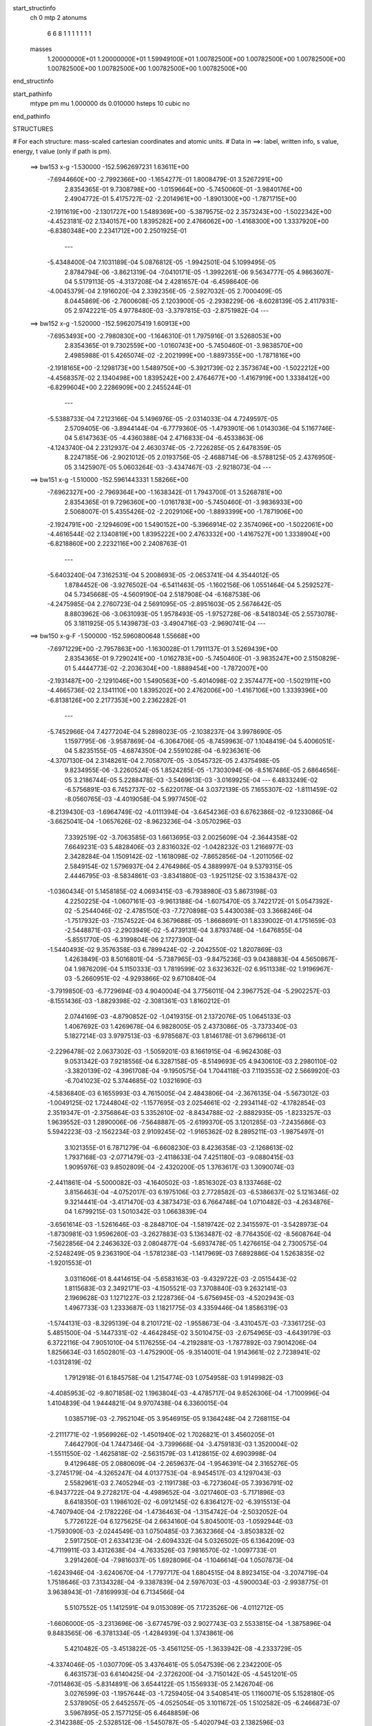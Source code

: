 start_structinfo
   ch         0
   mtp        2
   atonums
      6   6   8   1   1   1   1   1   1   1
   masses
     1.20000000E+01  1.20000000E+01  1.59949100E+01  1.00782500E+00  1.00782500E+00
     1.00782500E+00  1.00782500E+00  1.00782500E+00  1.00782500E+00  1.00782500E+00
end_structinfo

start_pathinfo
   mtype      pm
   mu         1.000000
   ds         0.010000
   hsteps     10
   cubic      no
end_pathinfo

STRUCTURES

# For each structure: mass-scaled cartesian coordinates and atomic units.
# Data in ==>: label, written info, s value, energy, t value (only if path is pm).

 ==>   bw153           x-g     -1.530000   -152.5962697231  1.63611E+00
   -7.6944660E+00   -2.7992366E+00   -1.1654277E-01    1.8008479E-01    3.5267291E+00
    2.8354365E-01    9.7308798E+00   -1.0159664E+00   -5.7450060E-01   -3.9840176E+00
    2.4904772E-01    5.4175727E-02   -2.2014961E+00   -1.8901300E+00   -1.7871715E+00
   -2.1911619E+00   -2.1301727E+00    1.5489369E+00   -5.3879575E-02    2.3573243E+00
   -1.5022342E+00   -4.4523181E-02    2.1340157E+00    1.8395282E+00    2.4766062E+00
   -1.4168300E+00    1.3337920E+00   -6.8380348E+00    2.2341712E+00    2.2501925E-01
    ---
   -5.4348400E-04    7.1031189E-04    5.0876812E-05   -1.9942501E-04    5.1099495E-05
    2.8784794E-06   -3.8621319E-04   -7.0410171E-05   -1.3992261E-06    9.5634777E-05
    4.9863607E-04    5.5179113E-05   -4.3137208E-04    2.4281657E-04   -6.4598640E-06
   -4.0045379E-04    2.1916020E-04    2.3392356E-05   -2.5927032E-05    2.7000409E-05
    8.0445869E-06   -2.7600608E-05    2.1203900E-05   -2.2938229E-06   -8.6028139E-05
    2.4117931E-05    2.9742221E-05    4.9778480E-03   -3.3797815E-03   -2.8751982E-04
    ---
 ==>   bw152           x-g     -1.520000   -152.5962075419  1.60913E+00
   -7.6953493E+00   -2.7980830E+00   -1.1646310E-01    1.7975916E-01    3.5268053E+00
    2.8354365E-01    9.7302559E+00   -1.0160743E+00   -5.7450460E-01   -3.9838570E+00
    2.4985988E-01    5.4265074E-02   -2.2021999E+00   -1.8897355E+00   -1.7871816E+00
   -2.1918165E+00   -2.1298173E+00    1.5489750E+00   -5.3921739E-02    2.3573674E+00
   -1.5022212E+00   -4.4568357E-02    2.1340498E+00    1.8395242E+00    2.4764677E+00
   -1.4167919E+00    1.3338412E+00   -6.8299604E+00    2.2286909E+00    2.2455244E-01
    ---
   -5.5388733E-04    7.2123166E-04    5.1496976E-05   -2.0314033E-04    4.7249597E-05
    2.5709405E-06   -3.8944144E-04   -6.7779360E-05   -1.4793901E-06    1.0143036E-04
    5.1167746E-04    5.6147363E-05   -4.4360388E-04    2.4716833E-04   -6.4533863E-06
   -4.1243740E-04    2.2312937E-04    2.4630374E-05   -2.7226285E-05    2.6478359E-05
    8.2247185E-06   -2.9021012E-05    2.0193756E-05   -2.4688714E-06   -8.5788125E-05
    2.4376950E-05    3.1425907E-05    5.0603264E-03   -3.4347467E-03   -2.9218073E-04
    ---
 ==>   bw151           x-g     -1.510000   -152.5961443331  1.58266E+00
   -7.6962327E+00   -2.7969364E+00   -1.1638342E-01    1.7943700E-01    3.5268781E+00
    2.8354365E-01    9.7296360E+00   -1.0161783E+00   -5.7450460E-01   -3.9836933E+00
    2.5068007E-01    5.4355426E-02   -2.2029106E+00   -1.8893399E+00   -1.7871906E+00
   -2.1924791E+00   -2.1294609E+00    1.5490152E+00   -5.3966914E-02    2.3574096E+00
   -1.5022061E+00   -4.4616544E-02    2.1340819E+00    1.8395222E+00    2.4763332E+00
   -1.4167527E+00    1.3338904E+00   -6.8218860E+00    2.2232116E+00    2.2408763E-01
    ---
   -5.6403240E-04    7.3162531E-04    5.2008693E-05   -2.0653741E-04    4.3544012E-05
    1.8784452E-06   -3.9276502E-04   -6.5411463E-05   -1.1602156E-06    1.0551464E-04
    5.2592527E-04    5.7345668E-05   -4.5609190E-04    2.5187908E-04   -6.1687538E-06
   -4.2475985E-04    2.2760723E-04    2.5691095E-05   -2.8951603E-05    2.5674642E-05
    8.8803962E-06   -3.0631093E-05    1.9578493E-05   -1.9752728E-06   -8.5418034E-05
    2.5573078E-05    3.1811925E-05    5.1439873E-03   -3.4904716E-03   -2.9690741E-04
    ---
 ==>   bw150         x-g-F     -1.500000   -152.5960800648  1.55668E+00
   -7.6971229E+00   -2.7957863E+00   -1.1630028E-01    1.7911137E-01    3.5269439E+00
    2.8354365E-01    9.7290241E+00   -1.0162783E+00   -5.7450460E-01   -3.9835247E+00
    2.5150829E-01    5.4444773E-02   -2.2036304E+00   -1.8889454E+00   -1.7872007E+00
   -2.1931487E+00   -2.1291046E+00    1.5490563E+00   -5.4014098E-02    2.3574477E+00
   -1.5021911E+00   -4.4665736E-02    2.1341110E+00    1.8395202E+00    2.4762006E+00
   -1.4167106E+00    1.3339396E+00   -6.8138126E+00    2.2177353E+00    2.2362282E-01
    ---
   -5.7452966E-04    7.4277204E-04    5.2898023E-05   -2.1038237E-04    3.9978690E-05
    1.1597795E-06   -3.9587869E-04   -6.3064706E-05   -8.7459963E-07    1.1048419E-04
    5.4006051E-04    5.8235155E-05   -4.6874350E-04    2.5591028E-04   -6.9236361E-06
   -4.3707130E-04    2.3148261E-04    2.7058707E-05   -3.0545732E-05    2.4375498E-05
    9.8234955E-06   -3.2260524E-05    1.8524285E-05   -1.7303094E-06   -8.5167486E-05
    2.6864656E-05    3.2186744E-05    5.2288478E-03   -3.5469613E-03   -3.0169925E-04
    ---
    6.4833249E-02   -6.5756891E-03    6.7452737E-02   -5.6220178E-04    3.0372139E-05
    7.1655307E-02   -1.8111459E-02   -8.0560765E-03   -4.4019058E-04    5.9977450E-02
   -8.2139430E-03   -1.6964749E-02   -4.0111394E-04   -3.6454236E-03    6.6762386E-02
   -9.1233086E-04   -3.6625041E-04   -1.0657626E-02   -8.9623236E-04   -3.0570296E-03
    7.3392519E-02   -3.7063585E-03    1.6613695E-03    2.0025609E-04   -2.3644358E-02
    7.6649231E-03    5.4828406E-03    2.8316032E-02   -1.0428232E-03    1.2166977E-03
    2.3428284E-04    1.1509142E-02   -1.1618098E-02   -7.8652856E-04   -1.2011056E-02
    2.5849154E-02    1.5796937E-04    2.4764986E-05    4.3889997E-04    9.5379315E-05
    2.4446795E-03   -8.5834861E-03   -3.8341880E-03   -1.9251125E-02    3.1538437E-02
   -1.0360434E-01    5.1458185E-02    4.0693415E-03   -6.7938980E-03    5.8673198E-03
    4.2250225E-04   -1.0607161E-03   -9.9613188E-04   -1.6075470E-05    3.7422172E-01
    5.0547392E-02   -5.2544046E-02   -2.4785150E-03   -7.7270898E-03    5.4430038E-03
    3.3668246E-04   -1.7517932E-03   -7.1574522E-04    6.3679688E-05   -1.8668691E-01
    1.8339002E-01    4.1751659E-03   -2.5448871E-03   -2.2903949E-02   -5.4739131E-04
    3.8793748E-04   -1.6476855E-04   -5.8551770E-05   -6.3199804E-06    2.1727390E-04
   -1.5440493E-02    9.3576358E-03    6.7899424E-02   -2.2042550E-02    1.8207869E-03
    1.4263849E-03    8.5016801E-04   -5.7387965E-03   -9.8475236E-03    9.0438883E-04
    4.5650867E-04    1.9876209E-04    5.1150333E-03    1.7819599E-02    3.6323632E-02
    6.9511338E-02    1.9196967E-03   -5.2660951E-02   -4.9293866E-02    9.6710840E-04
   -3.7919850E-03   -6.7729694E-03    4.9040004E-04    3.7756011E-04    2.3967752E-04
   -5.2902257E-03   -8.1551436E-03   -1.8829398E-02   -2.3081361E-03    1.8160212E-01
    2.0744169E-03   -4.8790852E-02   -1.0419315E-01    2.1372076E-05    1.0645133E-03
    1.4067692E-03    1.4269678E-04    6.9828005E-05    2.4373086E-05   -3.7373340E-03
    5.1827214E-03    3.9797513E-03   -6.9785687E-03    1.8146178E-01    3.6796613E-01
   -2.2296478E-02    2.0637302E-03   -1.5059201E-03    8.1661915E-04   -6.9624308E-03
    9.0531342E-03    7.9218556E-04    6.3287158E-05   -8.5149693E-05    4.9430610E-03
    2.2980110E-02   -3.3820139E-02   -4.3961708E-04   -9.1950575E-04    1.7044118E-03
    7.1193553E-02    2.5669920E-03   -6.7041023E-02    5.3744685E-02    1.0321690E-03
   -4.5836840E-03    6.1655993E-03    4.7615005E-04    2.4843806E-04   -2.3676135E-04
   -5.5673012E-03   -1.0049125E-02    1.7244804E-02   -1.1577695E-03    2.0254661E-02
   -2.2934114E-02   -4.1782854E-03    2.3519347E-01   -2.3756864E-03    5.3352610E-02
   -8.8434788E-02   -2.8882935E-05   -1.8233257E-03    1.9639552E-03    1.2890006E-06
   -7.5648887E-05   -2.6199370E-05    3.1201285E-03   -7.2435686E-03    5.5942223E-03
   -2.1562234E-03    2.9109245E-02   -1.9165362E-02    8.2895211E-03   -1.9875497E-01
    3.1021355E-01    6.7871279E-04   -6.6608230E-03    8.4236358E-03   -2.1268613E-02
    1.7937168E-03   -2.0771479E-03   -2.4118633E-04    7.4251180E-03   -9.0880415E-03
    1.9095976E-03    9.8502809E-04   -2.4320200E-05    1.3763617E-03    1.3090074E-03
   -2.4411861E-04   -5.5000082E-03   -4.1640502E-03   -1.8516302E-03    8.1337468E-02
    3.8156463E-04   -4.0752017E-03    6.1975106E-03    2.7728582E-03   -6.5386637E-02
    5.1216346E-02    9.3214441E-04   -3.4171470E-03    4.3873473E-03    6.7664748E-04
    1.0710482E-03   -4.2634876E-04    1.6799215E-03    1.5010342E-03    1.0663839E-04
   -3.6561614E-03   -1.5261646E-03   -8.2848710E-04   -1.5819742E-02    2.3415597E-01
   -3.5428973E-04   -1.8730981E-03    1.9596260E-03   -3.2627883E-03    5.1363487E-02
   -8.7764350E-02   -8.5608764E-04   -7.5622856E-04    2.2463632E-03    2.0804877E-04
   -5.6937478E-05    1.4276615E-04    2.7300575E-04   -2.5248249E-05    9.2363190E-04
   -1.5781238E-03   -1.1417969E-03    7.6892886E-04    1.5263835E-02   -1.9201553E-01
    3.0311606E-01    8.4414615E-04   -5.6583163E-03   -9.4329722E-03   -2.0515443E-02
    1.8115683E-03    2.3492171E-03   -4.1505521E-03    7.3708840E-03    9.2632141E-03
    2.1969628E-03    1.1271227E-03    2.1228736E-04   -5.6756945E-03   -4.5202943E-03
    1.4967733E-03    1.2333687E-03    1.1821775E-03    4.3359446E-04    1.8586319E-03
   -1.5744131E-03   -8.3295139E-04    8.2101721E-02   -1.9558673E-04   -3.4310457E-03
   -7.3361725E-03    5.4851500E-04   -5.1447331E-02   -4.4642845E-02    3.5010475E-03
   -2.6754965E-03   -4.6439179E-03    6.3722116E-04    7.9051010E-04    5.1176255E-04
   -4.2192881E-03   -1.7877892E-03    7.9014206E-04    1.8256634E-03    1.6502801E-03
   -1.4752900E-05   -9.3514001E-04    1.9143661E-02    2.7238941E-02   -1.0312819E-02
    1.7912918E-01    6.1845758E-04    1.2154774E-03    1.0754958E-03    1.9149982E-03
   -4.4085953E-02   -9.8071858E-02    1.1963804E-03   -4.4785717E-04    9.8526306E-04
   -1.7100996E-04    1.4104839E-04    1.9444821E-04    9.9707438E-04    6.3360015E-04
    1.0385719E-03   -2.7952104E-05    3.9546915E-05    9.1364248E-04    2.7268115E-04
   -2.2111771E-02   -1.9569926E-02   -1.4501940E-02    1.7026821E-01    3.4560205E-01
    7.4642790E-04    1.7447346E-04   -3.7399668E-04   -3.4759183E-03    1.3520004E-02
   -1.5511550E-02   -1.4625818E-02   -2.5631579E-03    1.4128615E-02    4.6903998E-04
    9.4129648E-05    2.0880609E-04   -2.2659637E-04   -1.9546391E-04    2.3165276E-05
   -3.2745179E-04   -4.3265247E-04    4.0137753E-04   -8.9454517E-03    4.1297043E-03
    2.5582961E-03    2.7405294E-03   -2.1191738E-03   -6.7273604E-05    7.3936791E-02
   -6.9437722E-04    9.2728217E-04   -4.4989652E-04   -3.0217460E-03   -5.7171896E-03
    8.6418350E-03    1.1986102E-02   -6.0912145E-02    6.8364127E-02   -6.3915513E-04
   -4.7407940E-04   -2.1782226E-04   -1.4736463E-04   -1.3154742E-04   -2.5032052E-04
    5.7726122E-04    6.1275625E-04    2.6634160E-04    5.8045001E-03   -1.0592944E-03
   -1.7593090E-03   -2.0244549E-03    1.0750485E-03    7.3632366E-04   -3.8503832E-02
    2.5917250E-01    2.6334123E-04   -2.6094332E-04    5.0326502E-05    6.1364209E-03
   -4.7119911E-03    3.4312638E-04   -4.7633526E-03    7.9816570E-02   -1.0097733E-01
    3.2914260E-04   -7.9816037E-05    1.6928096E-04   -1.1046614E-04    1.0507873E-04
   -1.6243946E-04   -3.6240670E-04   -1.7797717E-04    1.6804515E-04    8.8923415E-04
   -3.2074719E-04    1.7518646E-03    7.3134328E-04   -9.3387839E-04    2.5976703E-03
   -4.5900034E-03   -2.9938775E-01    3.9638943E-01   -7.8169993E-04    6.7134566E-04
    5.5107552E-05    1.1412591E-04    9.0153089E-05    7.1723526E-06   -4.0112712E-05
   -1.6606000E-05   -3.2313696E-06   -3.6774579E-03    2.9027743E-03    2.5533815E-04
   -1.3875896E-04    9.8483565E-06   -6.3781334E-05   -1.4284939E-04    1.3743861E-06
    5.4210482E-05   -3.4513822E-05   -3.4561125E-05   -1.3633942E-08   -4.2333729E-05
   -4.3374046E-05   -1.0307709E-05    3.4376461E-05    5.0547539E-06    2.2342200E-05
    6.4631573E-03    6.6140425E-04   -2.3726200E-04   -3.7150142E-05   -4.5451201E-05
   -7.0114863E-05   -5.8314891E-06    3.6544122E-05    1.1556933E-05    2.1426704E-06
    3.0276599E-03   -1.1957644E-03   -1.7259405E-04    3.5408541E-05    1.1160071E-05
    5.1528180E-05    2.5378905E-05    2.6452557E-05   -4.0525054E-05    3.1011672E-05
    1.5102582E-05   -6.2466873E-07    3.5967895E-05    2.1577125E-05    6.4648859E-06
   -2.3142388E-05   -2.5328512E-06   -1.5450787E-05   -5.4020794E-03    2.1382596E-03
    5.6022971E-05   -3.8256242E-05    2.1686845E-04   -4.5435670E-06   -6.3245098E-06
    2.1418183E-07    3.2499393E-06    5.9560138E-07   -1.8978750E-06    2.5792962E-04
   -1.6689725E-04    7.5552093E-04   -8.1895393E-05    6.0689204E-05    5.4979198E-06
    9.0634590E-05   -5.9187341E-05   -1.1931505E-05   -4.9902969E-07    6.0105653E-06
   -1.3739443E-06    6.1033988E-06   -2.3862004E-06   -2.0248474E-06   -3.1784884E-06
    2.3892100E-06   -2.7203075E-06   -4.5957155E-04    3.1080611E-04   -1.4845070E-03
    ---
 ==>   bw149           x-g     -1.490000   -152.5960147446  1.53299E+00
   -7.6980132E+00   -2.7946397E+00   -1.1622061E-01    1.7878228E-01    3.5270028E+00
    2.8354711E-01    9.7284162E+00   -1.0163743E+00   -5.7450460E-01   -3.9833460E+00
    2.5234555E-01    5.4534121E-02   -2.2043583E+00   -1.8885509E+00   -1.7872117E+00
   -2.1938273E+00   -2.1287452E+00    1.5490985E+00   -5.4063289E-02    2.3574849E+00
   -1.5021770E+00   -4.4716935E-02    2.1341391E+00    1.8395182E+00    2.4760691E+00
   -1.4166674E+00    1.3339898E+00   -6.8057402E+00    2.2122600E+00    2.2315801E-01
    ---
   -5.8537130E-04    7.5380566E-04    5.3584801E-05   -2.1437743E-04    3.6259896E-05
    1.2326968E-06   -3.9884412E-04   -6.0914666E-05   -5.4332568E-07    1.1662888E-04
    5.5395902E-04    5.9233416E-05   -4.8187843E-04    2.6017054E-04   -7.4039654E-06
   -4.4971376E-04    2.3589989E-04    2.8281694E-05   -3.2319459E-05    2.4262194E-05
    9.2585455E-06   -3.3910724E-05    1.7611117E-05   -1.7927436E-06   -8.5129790E-05
    2.8739804E-05    3.1988212E-05    5.3148763E-03   -3.6041921E-03   -3.0655541E-04
    ---
 ==>   bw148           x-g     -1.480000   -152.5959483412  1.50792E+00
   -7.6989035E+00   -2.7934931E+00   -1.1613747E-01    1.7845666E-01    3.5270547E+00
    2.8354711E-01    9.7278123E+00   -1.0164663E+00   -5.7450460E-01   -3.9831623E+00
    2.5318983E-01    5.4623468E-02   -2.2050951E+00   -1.8881563E+00   -1.7872227E+00
   -2.1945160E+00   -2.1283868E+00    1.5491417E+00   -5.4113485E-02    2.3575210E+00
   -1.5021619E+00   -4.4768134E-02    2.1341652E+00    1.8395151E+00    2.4759406E+00
   -1.4166232E+00    1.3340390E+00   -6.7976678E+00    2.2067867E+00    2.2269321E-01
    ---
   -5.9623496E-04    7.6509865E-04    5.4673961E-05   -2.1837366E-04    3.2657770E-05
    7.4612563E-07   -4.0206440E-04   -5.8496534E-05   -2.8593974E-07    1.2293576E-04
    5.6800855E-04    6.0140474E-05   -4.9524652E-04    2.6412576E-04   -8.6051280E-06
   -4.6282089E-04    2.4017995E-04    2.9439424E-05   -3.3885758E-05    2.3489662E-05
    9.8843150E-06   -3.5493667E-05    1.6626882E-05   -1.9022270E-06   -8.4947723E-05
    3.0042979E-05    3.2424038E-05    5.4021167E-03   -3.6621950E-03   -3.1147584E-04
    ---
 ==>   bw147           x-g     -1.470000   -152.5958808568  1.48333E+00
   -7.6997938E+00   -2.7923534E+00   -1.1605780E-01    1.7812757E-01    3.5270998E+00
    2.8354711E-01    9.7272164E+00   -1.0165503E+00   -5.7450460E-01   -3.9829725E+00
    2.5404114E-01    5.4712816E-02   -2.2058400E+00   -1.8877598E+00   -1.7872348E+00
   -2.1952127E+00   -2.1280264E+00    1.5491858E+00   -5.4164684E-02    2.3575552E+00
   -1.5021469E+00   -4.4821341E-02    2.1341903E+00    1.8395111E+00    2.4758151E+00
   -1.4165780E+00    1.3340882E+00   -6.7895974E+00    2.2013154E+00    2.2222740E-01
    ---
   -6.0709664E-04    7.7592541E-04    5.5328178E-05   -2.2241653E-04    2.9138583E-05
    3.6174978E-07   -4.0529430E-04   -5.6064547E-05   -4.0232900E-08    1.2898258E-04
    5.8255139E-04    6.1122139E-05   -5.0905988E-04    2.6906011E-04   -8.4840120E-06
   -4.7619775E-04    2.4496429E-04    3.0467929E-05   -3.5533881E-05    2.2698285E-05
    1.0461297E-05   -3.7042647E-05    1.5726272E-05   -1.9951472E-06   -8.4757840E-05
    3.1339140E-05    3.2882446E-05    5.4905647E-03   -3.7209649E-03   -3.1645956E-04
    ---
 ==>   bw146           x-g     -1.460000   -152.5958122590  1.45919E+00
   -7.7006840E+00   -2.7912172E+00   -1.1597812E-01    1.7780194E-01    3.5271413E+00
    2.8354711E-01    9.7266205E+00   -1.0166263E+00   -5.7450460E-01   -3.9827788E+00
    2.5490048E-01    5.4803167E-02   -2.2065930E+00   -1.8873633E+00   -1.7872458E+00
   -2.1959184E+00   -2.1276660E+00    1.5492310E+00   -5.4216887E-02    2.3575893E+00
   -1.5021318E+00   -4.4875552E-02    2.1342134E+00    1.8395071E+00    2.4756917E+00
   -1.4165309E+00    1.3341374E+00   -6.7815270E+00    2.1958462E+00    2.2176259E-01
    ---
   -6.1779064E-04    7.8693780E-04    5.5807037E-05   -2.2636252E-04    2.5385506E-05
    6.0454347E-08   -4.0870599E-04   -5.3518695E-05    2.0824538E-07    1.3442641E-04
    5.9762769E-04    6.2319001E-05   -5.2310591E-04    2.7394803E-04   -8.3834178E-06
   -4.9003633E-04    2.4934505E-04    3.2032043E-05   -3.7252299E-05    2.2337683E-05
    1.0634517E-05   -3.8643109E-05    1.4841029E-05   -2.1043677E-06   -8.4581696E-05
    3.2610862E-05    3.3406887E-05    5.5802569E-03   -3.7805272E-03   -3.2151217E-04
    ---
 ==>   bw145           x-g     -1.450000   -152.5957425300  1.43550E+00
   -7.7015812E+00   -2.7900775E+00   -1.1589498E-01    1.7747285E-01    3.5271725E+00
    2.8354711E-01    9.7260286E+00   -1.0166982E+00   -5.7450460E-01   -3.9825780E+00
    2.5576786E-01    5.4894523E-02   -2.2073539E+00   -1.8869667E+00   -1.7872589E+00
   -2.1966312E+00   -2.1273035E+00    1.5492772E+00   -5.4272101E-02    2.3576214E+00
   -1.5021168E+00   -4.4932774E-02    2.1342325E+00    1.8395031E+00    2.4755702E+00
   -1.4164827E+00    1.3341866E+00   -6.7734566E+00    2.1903789E+00    2.2129778E-01
    ---
   -6.2920739E-04    7.9826764E-04    5.7109626E-05   -2.3038322E-04    2.1829215E-05
   -1.7867663E-07   -4.1200202E-04   -5.1012851E-05    4.4758095E-07    1.4142055E-04
    6.1217696E-04    6.3314995E-05   -5.3725788E-04    2.7810725E-04   -9.7245757E-06
   -5.0399941E-04    2.5446134E-04    3.2657903E-05   -3.9034556E-05    2.1995164E-05
    1.0726530E-05   -4.0414237E-05    1.3599436E-05   -2.5017032E-06   -8.4449461E-05
    3.3919202E-05    3.3926918E-05    5.6711986E-03   -3.8408826E-03   -3.2663063E-04
    ---
 ==>   bw144           x-g     -1.440000   -152.5956716635  1.41226E+00
   -7.7024784E+00   -2.7889447E+00   -1.1581531E-01    1.7714723E-01    3.5272002E+00
    2.8354711E-01    9.7254487E+00   -1.0167662E+00   -5.7450460E-01   -3.9823712E+00
    2.5664226E-01    5.4983870E-02   -2.2081239E+00   -1.8865702E+00   -1.7872719E+00
   -2.1973530E+00   -2.1269411E+00    1.5493244E+00   -5.4329324E-02    2.3576525E+00
   -1.5021017E+00   -4.4992005E-02    2.1342506E+00    1.8395011E+00    2.4754507E+00
   -1.4164355E+00    1.3342358E+00   -6.7653862E+00    2.1849136E+00    2.2083297E-01
    ---
   -6.4066037E-04    8.0947213E-04    5.7835999E-05   -2.3443540E-04    1.8171786E-05
   -5.6812219E-07   -4.1529572E-04   -4.8380000E-05    5.1135734E-07    1.4821410E-04
    6.2722069E-04    6.4273133E-05   -5.5192339E-04    2.8294617E-04   -1.0089180E-05
   -5.1813703E-04    2.5918399E-04    3.4058030E-05   -4.0892172E-05    2.1621364E-05
    1.0786376E-05   -4.2193064E-05    1.3105285E-05   -1.9052472E-06   -8.4379231E-05
    3.4805633E-05    3.5049488E-05    5.7633984E-03   -3.9020372E-03   -3.3181985E-04
    ---
 ==>   bw143           x-g     -1.430000   -152.5955996529  1.38945E+00
   -7.7033756E+00   -2.7878120E+00   -1.1573563E-01    1.7681814E-01    3.5272245E+00
    2.8354711E-01    9.7248648E+00   -1.0168342E+00   -5.7450460E-01   -3.9821584E+00
    2.5752469E-01    5.5073218E-02   -2.2089019E+00   -1.8861746E+00   -1.7872860E+00
   -2.1980829E+00   -2.1265787E+00    1.5493716E+00   -5.4386547E-02    2.3576806E+00
   -1.5020846E+00   -4.5052239E-02    2.1342676E+00    1.8394981E+00    2.4753333E+00
   -1.4163863E+00    1.3342850E+00   -6.7573179E+00    2.1794514E+00    2.2036816E-01
    ---
   -6.5220685E-04    8.2074398E-04    5.8608022E-05   -2.3856835E-04    1.5127474E-05
   -9.7273561E-07   -4.1863813E-04   -4.5886281E-05    7.1584112E-07    1.5520994E-04
    6.4246059E-04    6.5277884E-05   -5.6691586E-04    2.8767400E-04   -1.0451406E-05
   -5.3272697E-04    2.6379148E-04    3.5390276E-05   -4.2644572E-05    2.0483176E-05
    1.1788492E-05   -4.4031899E-05    1.2000764E-05   -2.2631278E-06   -8.4235252E-05
    3.6097285E-05    3.5604668E-05    5.8568516E-03   -3.9639861E-03   -3.3707646E-04
    ---
 ==>   bw142           x-g     -1.420000   -152.5955264629  1.36707E+00
   -7.7042728E+00   -2.7866862E+00   -1.1565942E-01    1.7649251E-01    3.5272453E+00
    2.8354711E-01    9.7242929E+00   -1.0168982E+00   -5.7450460E-01   -3.9819425E+00
    2.5841415E-01    5.5163569E-02   -2.2096880E+00   -1.8857781E+00   -1.7872990E+00
   -2.1988207E+00   -2.1262153E+00    1.5494208E+00   -5.4446781E-02    2.3577087E+00
   -1.5020676E+00   -4.5113477E-02    2.1342837E+00    1.8394941E+00    2.4752178E+00
   -1.4163351E+00    1.3343331E+00   -6.7492485E+00    2.1739911E+00    2.1990436E-01
    ---
   -6.6363345E-04    8.3167014E-04    5.9272960E-05   -2.4273576E-04    1.2005640E-05
   -1.2138986E-06   -4.2195536E-04   -4.3528343E-05    1.1198519E-06    1.6126399E-04
    6.5858246E-04    6.6482553E-05   -5.8215724E-04    2.9272122E-04   -1.0556751E-05
   -5.4764005E-04    2.6887857E-04    3.6555638E-05   -4.4596506E-05    1.9826903E-05
    1.2353930E-05   -4.5761243E-05    1.0950834E-05   -2.6692927E-06   -8.4187488E-05
    3.8004306E-05    3.5437821E-05    5.9516098E-03   -4.0267665E-03   -3.4240536E-04
    ---
 ==>   bw141           x-g     -1.410000   -152.5954520929  1.34511E+00
   -7.7051700E+00   -2.7855603E+00   -1.1557975E-01    1.7616342E-01    3.5272591E+00
    2.8354711E-01    9.7237250E+00   -1.0169502E+00   -5.7450460E-01   -3.9817206E+00
    2.5930963E-01    5.5254924E-02   -2.2104801E+00   -1.8853795E+00   -1.7873141E+00
   -2.1995686E+00   -2.1258509E+00    1.5494720E+00   -5.4508019E-02    2.3577359E+00
   -1.5020505E+00   -4.5175719E-02    2.1342967E+00    1.8394900E+00    2.4751054E+00
   -1.4162839E+00    1.3343823E+00   -6.7411801E+00    2.1685339E+00    2.1944056E-01
    ---
   -6.7524503E-04    8.4300435E-04    5.9929518E-05   -2.4701424E-04    8.8537518E-06
   -1.4918855E-06   -4.2530021E-04   -4.0864545E-05    1.1774526E-06    1.6782979E-04
    6.7445304E-04    6.7679263E-05   -5.9770332E-04    2.9775643E-04   -1.1068114E-05
   -5.6298394E-04    2.7360515E-04    3.8362031E-05   -4.6457878E-05    1.9145938E-05
    1.2912490E-05   -4.7566345E-05    9.8905197E-06   -3.0388477E-06   -8.4084425E-05
    3.8858491E-05    3.6615767E-05    6.0476533E-03   -4.0903579E-03   -3.4779983E-04
    ---
 ==>   bw140         x-g-F     -1.400000   -152.5953765117  1.32355E+00
   -7.7060672E+00   -2.7844345E+00   -1.1550008E-01    1.7583780E-01    3.5272660E+00
    2.8354711E-01    9.7231570E+00   -1.0170022E+00   -5.7450460E-01   -3.9814948E+00
    2.6021415E-01    5.5346280E-02   -2.2112812E+00   -1.8849830E+00   -1.7873292E+00
   -2.2003236E+00   -2.1254865E+00    1.5495232E+00   -5.4570261E-02    2.3577620E+00
   -1.5020334E+00   -4.5239969E-02    2.1343098E+00    1.8394860E+00    2.4749940E+00
   -1.4162307E+00    1.3344295E+00   -6.7331117E+00    2.1630777E+00    2.1897575E-01
    ---
   -6.8667260E-04    8.5444284E-04    6.0694833E-05   -2.5129912E-04    5.4485518E-06
   -1.7095922E-06   -4.2869538E-04   -3.8435387E-05    1.5385522E-06    1.7351315E-04
    6.9124619E-04    6.8938743E-05   -6.1351422E-04    3.0234596E-04   -1.1910726E-05
   -5.7854923E-04    2.7819687E-04    4.0057713E-05   -4.8439824E-05    1.8944939E-05
    1.3112056E-05   -4.9493169E-05    9.2185039E-06   -3.1065095E-06   -8.4113065E-05
    4.0791595E-05    3.6509274E-05    6.1450271E-03   -4.1547896E-03   -3.5326593E-04
    ---
    6.4823264E-02   -6.5705712E-03    6.7546537E-02   -5.6002097E-04    3.7639898E-05
    7.1663523E-02   -1.8153896E-02   -8.0706641E-03   -4.4078561E-04    6.0059330E-02
   -8.2370874E-03   -1.6954578E-02   -4.0001330E-04   -3.6409580E-03    6.6752403E-02
   -9.1318988E-04   -3.6477562E-04   -1.0660117E-02   -8.9750409E-04   -3.0581636E-03
    7.3380734E-02   -3.7027950E-03    1.6646221E-03    2.0078460E-04   -2.3659137E-02
    7.6812514E-03    5.4854744E-03    2.8325948E-02   -1.0404693E-03    1.2188175E-03
    2.3454985E-04    1.1522100E-02   -1.1625439E-02   -7.8964068E-04   -1.2030894E-02
    2.5840631E-02    1.5813069E-04    2.4677420E-05    4.3977922E-04    9.5479963E-05
    2.4444761E-03   -8.5840927E-03   -3.8308327E-03   -1.9245014E-02    3.1556241E-02
   -1.0325736E-01    5.1646526E-02    4.0961307E-03   -6.8774863E-03    5.8877963E-03
    4.2522296E-04   -1.0574723E-03   -9.9976628E-04   -1.5973394E-05    3.7338699E-01
    5.0749307E-02   -5.2862905E-02   -2.5138496E-03   -7.7204529E-03    5.4442169E-03
    3.3840927E-04   -1.7534032E-03   -7.1487641E-04    6.2876859E-05   -1.8756479E-01
    1.8462210E-01    4.2021812E-03   -2.5804978E-03   -2.2878595E-02   -5.4631354E-04
    3.8768986E-04   -1.5837912E-04   -5.9317311E-05   -6.9154185E-06    2.1737627E-04
   -1.5555799E-02    9.5016071E-03    6.7726362E-02   -2.2012027E-02    1.6678405E-03
    1.2060142E-03    8.4627380E-04   -5.7397027E-03   -9.8633533E-03    9.0342434E-04
    4.5767553E-04    1.9934023E-04    5.1738942E-03    1.7794583E-02    3.6310385E-02
    6.9383246E-02    1.7690142E-03   -5.2640735E-02   -4.9282950E-02    9.6972457E-04
   -3.7712870E-03   -6.7408255E-03    4.8595079E-04    3.7591904E-04    2.3893853E-04
   -5.3362738E-03   -8.2038540E-03   -1.8980287E-02   -1.8068252E-03    1.8150296E-01
    1.8625697E-03   -4.8788669E-02   -1.0424757E-01    2.7203247E-05    1.0682526E-03
    1.4147546E-03    1.4226241E-04    6.8915175E-05    2.3681134E-05   -3.7268928E-03
    5.1572698E-03    3.9234166E-03   -6.2095439E-03    1.8146345E-01    3.6813866E-01
   -2.2263259E-02    1.8999571E-03   -1.3327542E-03    8.1432627E-04   -6.9695805E-03
    9.0694216E-03    7.9173046E-04    6.5465054E-05   -8.6254250E-05    4.9960285E-03
    2.2956098E-02   -3.3804813E-02   -4.5236461E-04   -8.4561806E-04    1.6402152E-03
    7.1050990E-02    2.4053137E-03   -6.7041221E-02    5.3749974E-02    1.0353930E-03
   -4.5595401E-03    6.1349113E-03    4.7297392E-04    2.4764144E-04   -2.3630874E-04
   -5.6077135E-03   -1.0124457E-02    1.7390547E-02   -1.0982151E-03    2.0253047E-02
   -2.2931455E-02   -3.6378419E-03    2.3517962E-01   -2.2092133E-03    5.3367587E-02
   -8.8472755E-02   -3.3320426E-05   -1.8241433E-03    1.9655702E-03    7.4154749E-07
   -7.4886011E-05   -2.6074498E-05    3.1026074E-03   -7.2321107E-03    5.5743514E-03
   -2.0843888E-03    2.9106976E-02   -1.9122222E-02    7.6766054E-03   -1.9881485E-01
    3.1031820E-01    6.6634981E-04   -6.6698738E-03    8.4319488E-03   -2.1270390E-02
    1.7832763E-03   -2.0615172E-03   -2.4273910E-04    7.4267712E-03   -9.0896050E-03
    1.9281040E-03    9.6964152E-04   -2.1146906E-05    1.3801156E-03    1.3038722E-03
   -2.4661067E-04   -5.5084293E-03   -4.1545814E-03   -1.8523971E-03    8.1382947E-02
    3.7300660E-04   -4.0765380E-03    6.1992477E-03    2.7589767E-03   -6.5395373E-02
    5.1212627E-02    9.3390303E-04   -3.4208573E-03    4.3924769E-03    6.8656925E-04
    1.0682606E-03   -4.2948226E-04    1.6850629E-03    1.4944489E-03    1.0343301E-04
   -3.6594243E-03   -1.5136737E-03   -8.2916368E-04   -1.5766835E-02    2.3420187E-01
   -3.5506592E-04   -1.8722739E-03    1.9587286E-03   -3.2450325E-03    5.1358910E-02
   -8.7744246E-02   -8.5709888E-04   -7.5582159E-04    2.2466339E-03    2.0763970E-04
   -5.6252234E-05    1.4301793E-04    2.7388163E-04   -2.7472578E-05    9.2348360E-04
   -1.5813638E-03   -1.1351936E-03    7.7027843E-04    1.5198593E-02   -1.9201756E-01
    3.0305467E-01    8.3082406E-04   -5.6665361E-03   -9.4435876E-03   -2.0518519E-02
    1.8029839E-03    2.3335197E-03   -4.1511514E-03    7.3756051E-03    9.2657356E-03
    2.2189069E-03    1.1118862E-03    2.0600507E-04   -5.6848187E-03   -4.5117977E-03
    1.4994511E-03    1.2360311E-03    1.1770732E-03    4.3520429E-04    1.8536417E-03
   -1.5670095E-03   -8.1973801E-04    8.2153249E-02   -2.0421710E-04   -3.4315775E-03
   -7.3386381E-03    5.3613779E-04   -5.1447631E-02   -4.4637194E-02    3.5051835E-03
   -2.6811463E-03   -4.6493323E-03    6.4820060E-04    7.8825608E-04    5.1445007E-04
   -4.2223387E-03   -1.7742465E-03    7.9282257E-04    1.8310384E-03    1.6422060E-03
   -1.2876295E-05   -9.2676672E-04    1.9145771E-02    2.7246688E-02   -1.0271864E-02
    1.7914444E-01    6.1780505E-04    1.2137436E-03    1.0735626E-03    1.8971284E-03
   -4.4079790E-02   -9.8055829E-02    1.1975227E-03   -4.4990369E-04    9.8439980E-04
   -1.6871666E-04    1.3975274E-04    1.9488918E-04    9.9829814E-04    6.2863596E-04
    1.0393842E-03   -2.7926134E-05    4.0367703E-05    9.1399709E-04    2.6107918E-04
   -2.2114727E-02   -1.9579969E-02   -1.4434224E-02    1.7026560E-01    3.4556220E-01
    7.4802084E-04    1.7175603E-04   -3.7272668E-04   -3.4784911E-03    1.3518838E-02
   -1.5517989E-02   -1.4622736E-02   -2.5427223E-03    1.4113555E-02    4.6607125E-04
    9.5256895E-05    2.0909657E-04   -2.2602721E-04   -1.9348371E-04    2.4314938E-05
   -3.2259527E-04   -4.3079508E-04    4.0011791E-04   -8.9414642E-03    4.1328386E-03
    2.5584159E-03    2.7416067E-03   -2.1201319E-03   -6.6383085E-05    7.3917615E-02
   -6.9123172E-04    9.2698819E-04   -4.5065754E-04   -3.0174122E-03   -5.7187149E-03
    8.6486111E-03    1.1996567E-02   -6.0850062E-02    6.8341840E-02   -6.4178100E-04
   -4.7170823E-04   -2.1616001E-04   -1.4676132E-04   -1.3146043E-04   -2.4961000E-04
    5.8056276E-04    6.0948414E-04    2.6587366E-04    5.8110350E-03   -1.0626581E-03
   -1.7581791E-03   -2.0263620E-03    1.0776736E-03    7.3912718E-04   -3.8577287E-02
    2.5893375E-01    2.6286422E-04   -2.6185584E-04    5.0265569E-05    6.1408591E-03
   -4.7145595E-03    3.4282227E-04   -4.7863720E-03    7.9804374E-02   -1.0104784E-01
    3.2717640E-04   -7.7205290E-05    1.6882722E-04   -1.0963115E-04    1.0495655E-04
   -1.6026134E-04   -3.6291639E-04   -1.7619205E-04    1.6520725E-04    8.8997019E-04
   -3.2347875E-04    1.7547521E-03    7.3232890E-04   -9.3495205E-04    2.6011400E-03
   -4.5132115E-03   -2.9932612E-01    3.9666644E-01   -1.0018658E-03    8.3932869E-04
    6.8989637E-05    1.3482810E-04    9.8193452E-05    7.7249382E-06   -4.4074684E-05
   -1.7618654E-05   -3.4516540E-06   -3.9120348E-03    3.1449486E-03    2.7740704E-04
   -1.4000046E-04    3.9310083E-06   -6.7720886E-05   -1.4451283E-04   -5.0763953E-06
    5.6193232E-05   -3.8490435E-05   -3.9581623E-05    3.5929466E-07   -4.7227544E-05
   -4.9066660E-05   -1.1838830E-05    3.7335284E-05    6.1196778E-06    2.4280806E-05
    7.4099197E-03    8.3888460E-04   -3.0369541E-04   -4.6480969E-05   -5.2755786E-05
   -7.6742977E-05   -6.3347834E-06    4.0913732E-05    1.2181204E-05    2.2533985E-06
    3.2670450E-03   -1.2080002E-03   -1.8648375E-04    2.3096234E-05    1.9125872E-05
    5.5742465E-05    1.0772263E-05    3.6793906E-05   -4.2540473E-05    3.4854083E-05
    1.6760297E-05   -1.0850228E-06    4.0338802E-05    2.3710076E-05    7.4236792E-06
   -2.4861150E-05   -3.0742708E-06   -1.6684163E-05   -6.2251837E-03    2.3782886E-03
    7.1099620E-05   -4.7792399E-05    2.6338715E-04   -5.2892438E-06   -6.9480978E-06
    2.4334105E-07    3.6469703E-06    5.7467946E-07   -2.2848591E-06    2.7811844E-04
   -1.7969724E-04    8.9476138E-04   -9.9685687E-05    7.3928675E-05    6.4452430E-06
    1.0680306E-04   -7.1321690E-05   -1.3436582E-05   -7.3053591E-07    7.0896869E-06
   -1.6824459E-06    7.0124749E-06   -3.0490647E-06   -2.4466337E-06   -3.5466455E-06
    2.8338182E-06   -3.1061995E-06   -5.2943936E-04    3.5675636E-04   -1.7811554E-03
    ---
 ==>   bw139           x-g     -1.390000   -152.5952997041  1.30383E+00
   -7.7069679E+00   -2.7833156E+00   -1.1542387E-01    1.7550524E-01    3.5272660E+00
    2.8354711E-01    9.7225971E+00   -1.0170542E+00   -5.7450460E-01   -3.9812609E+00
    2.6112469E-01    5.5435627E-02   -2.2120913E+00   -1.8845844E+00   -1.7873442E+00
   -2.2010875E+00   -2.1251201E+00    1.5495764E+00   -5.4634511E-02    2.3577871E+00
   -1.5020164E+00   -4.5306227E-02    2.1343228E+00    1.8394830E+00    2.4748835E+00
   -1.4161775E+00    1.3344787E+00   -6.7250433E+00    2.1576235E+00    2.1851194E-01
    ---
   -6.9871129E-04    8.6583096E-04    6.1382098E-05   -2.5596659E-04    2.1781385E-06
   -1.9610883E-06   -4.3182673E-04   -3.5988749E-05    1.6772436E-06    1.8081058E-04
    7.0743527E-04    7.0000486E-05   -6.2971860E-04    3.0764983E-04   -1.2202154E-05
   -5.9433003E-04    2.8321038E-04    4.1651598E-05   -5.0355368E-05    1.8805778E-05
    1.3363570E-05   -5.1394154E-05    8.9349850E-06   -2.8366184E-06   -8.4177618E-05
    4.2214401E-05    3.7109325E-05    6.2437173E-03   -4.2200543E-03   -3.5880778E-04
    ---
 ==>   bw138           x-g     -1.380000   -152.5952216660  1.28302E+00
   -7.7078720E+00   -2.7821967E+00   -1.1534419E-01    1.7516923E-01    3.5272660E+00
    2.8354711E-01    9.7220452E+00   -1.0171022E+00   -5.7450460E-01   -3.9810239E+00
    2.6204327E-01    5.5524975E-02   -2.2129105E+00   -1.8841859E+00   -1.7873593E+00
   -2.2018605E+00   -2.1247526E+00    1.5496296E+00   -5.4700769E-02    2.3578111E+00
   -1.5019993E+00   -4.5374493E-02    2.1343349E+00    1.8394790E+00    2.4747761E+00
   -1.4161223E+00    1.3345279E+00   -6.7169759E+00    2.1521713E+00    2.1804914E-01
    ---
   -7.1071154E-04    8.7711899E-04    6.2203928E-05   -2.6073492E-04   -8.3954956E-07
   -2.0640529E-06   -4.3487491E-04   -3.3595075E-05    1.8044445E-06    1.8759321E-04
    7.2412753E-04    7.1035780E-05   -6.4637546E-04    3.1289033E-04   -1.2518710E-05
   -6.1042400E-04    2.8856160E-04    4.2821230E-05   -5.2348890E-05    1.8665343E-05
    1.3534087E-05   -5.3352227E-05    8.3698428E-06   -2.8669071E-06   -8.4280593E-05
    4.3668349E-05    3.7706901E-05    6.3437456E-03   -4.2861605E-03   -3.6442124E-04
    ---
 ==>   bw137           x-g     -1.370000   -152.5951423727  1.26259E+00
   -7.7087762E+00   -2.7810812E+00   -1.1526452E-01    1.7483667E-01    3.5272591E+00
    2.8354711E-01    9.7214933E+00   -1.0171382E+00   -5.7450460E-01   -3.9807810E+00
    2.6296686E-01    5.5615326E-02   -2.2137377E+00   -1.8837873E+00   -1.7873763E+00
   -2.2026416E+00   -2.1243842E+00    1.5496848E+00   -5.4768031E-02    2.3578342E+00
   -1.5019822E+00   -4.5442758E-02    2.1343439E+00    1.8394750E+00    2.4746697E+00
   -1.4160681E+00    1.3345771E+00   -6.7089096E+00    2.1467211E+00    2.1758634E-01
    ---
   -7.2284970E-04    8.8846655E-04    6.3050799E-05   -2.6542829E-04   -3.8396599E-06
   -2.1972644E-06   -4.3814795E-04   -3.0945847E-05    1.7964733E-06    1.9455794E-04
    7.4094762E-04    7.2245066E-05   -6.6328773E-04    3.1806218E-04   -1.3263780E-05
   -6.2702045E-04    2.9397570E-04    4.4243032E-05   -5.4190149E-05    1.8505746E-05
    1.3707209E-05   -5.5159501E-05    7.7806874E-06   -2.9107877E-06   -8.4344642E-05
    4.4609943E-05    3.8944857E-05    6.4451206E-03   -4.3531173E-03   -3.7010527E-04
    ---
 ==>   bw136           x-g     -1.360000   -152.5950618139  1.24255E+00
   -7.7096803E+00   -2.7799693E+00   -1.1518831E-01    1.7450065E-01    3.5272522E+00
    2.8354711E-01    9.7209494E+00   -1.0171742E+00   -5.7450460E-01   -3.9805330E+00
    2.6389647E-01    5.5706682E-02   -2.2145730E+00   -1.8833888E+00   -1.7873934E+00
   -2.2034307E+00   -2.1240158E+00    1.5497410E+00   -5.4836296E-02    2.3578573E+00
   -1.5019652E+00   -4.5512028E-02    2.1343540E+00    1.8394710E+00    2.4745653E+00
   -1.4160108E+00    1.3346253E+00   -6.7008432E+00    2.1412739E+00    2.1712354E-01
    ---
   -7.3529767E-04    9.0012974E-04    6.3744487E-05   -2.7035733E-04   -6.5893581E-06
   -2.2833727E-06   -4.4123687E-04   -2.8687574E-05    2.1236043E-06    2.0212400E-04
    7.5760424E-04    7.3426938E-05   -6.8056623E-04    3.2317014E-04   -1.4054639E-05
   -6.4393542E-04    2.9890979E-04    4.6225884E-05   -5.6156663E-05    1.8408315E-05
    1.3856592E-05   -5.6954702E-05    7.2408275E-06   -2.9578241E-06   -8.4416510E-05
    4.6607242E-05    3.8825284E-05    6.5478489E-03   -4.4209296E-03   -3.7586166E-04
    ---
 ==>   bw135           x-g     -1.350000   -152.5949799655  1.22288E+00
   -7.7105844E+00   -2.7788642E+00   -1.1510863E-01    1.7416810E-01    3.5272453E+00
    2.8354711E-01    9.7204055E+00   -1.0172062E+00   -5.7450460E-01   -3.9802790E+00
    2.6483211E-01    5.5796029E-02   -2.2154153E+00   -1.8829912E+00   -1.7874105E+00
   -2.2042298E+00   -2.1236483E+00    1.5498002E+00   -5.4904562E-02    2.3578784E+00
   -1.5019461E+00   -4.5583305E-02    2.1343610E+00    1.8394670E+00    2.4744609E+00
   -1.4159536E+00    1.3346745E+00   -6.6927768E+00    2.1358297E+00    2.1666074E-01
    ---
   -7.4796910E-04    9.1168694E-04    6.4390757E-05   -2.7514259E-04   -8.8281435E-06
   -2.5616717E-06   -4.4446708E-04   -2.6122867E-05    2.0813898E-06    2.0996961E-04
    7.7438032E-04    7.4534320E-05   -6.9826142E-04    3.2861438E-04   -1.4590975E-05
   -6.6127224E-04    3.0375601E-04    4.8393964E-05   -5.7919258E-05    1.7498573E-05
    1.4922501E-05   -5.8902377E-05    6.4325218E-06   -3.2832334E-06   -8.4516101E-05
    4.7564971E-05    4.0075989E-05    6.6519502E-03   -4.4896076E-03   -3.8169356E-04
    ---
 ==>   bw134           x-g     -1.340000   -152.5948968063  1.20356E+00
   -7.7114920E+00   -2.7777626E+00   -1.1502896E-01    1.7383555E-01    3.5272314E+00
    2.8354711E-01    9.7198696E+00   -1.0172382E+00   -5.7450460E-01   -3.9800220E+00
    2.6577478E-01    5.5885377E-02   -2.2162666E+00   -1.8825907E+00   -1.7874295E+00
   -2.2050359E+00   -2.1232779E+00    1.5498595E+00   -5.4975839E-02    2.3578985E+00
   -1.5019290E+00   -4.5655586E-02    2.1343690E+00    1.8394639E+00    2.4743585E+00
   -1.4158954E+00    1.3347216E+00   -6.6847104E+00    2.1303865E+00    2.1619794E-01
    ---
   -7.6075745E-04    9.2276370E-04    6.5222928E-05   -2.7990679E-04   -1.1204788E-05
   -2.5839756E-06   -4.4754762E-04   -2.3884015E-05    2.3698997E-06    2.1691894E-04
    7.9195868E-04    7.5587807E-05   -7.1625913E-04    3.3433665E-04   -1.5203659E-05
   -6.7873133E-04    3.0949001E-04    4.9908035E-05   -5.9972302E-05    1.7494919E-05
    1.5032669E-05   -6.0825680E-05    5.9893862E-06   -3.3021007E-06   -8.4709239E-05
    4.9609197E-05    3.9993568E-05    6.7574668E-03   -4.5591796E-03   -3.8760123E-04
    ---
 ==>   bw133           x-g     -1.330000   -152.5948123343  1.18461E+00
   -7.7124031E+00   -2.7766645E+00   -1.1495275E-01    1.7349953E-01    3.5272175E+00
    2.8354711E-01    9.7193416E+00   -1.0172662E+00   -5.7450460E-01   -3.9797610E+00
    2.6672347E-01    5.5975728E-02   -2.2171259E+00   -1.8821921E+00   -1.7874486E+00
   -2.2058501E+00   -2.1229084E+00    1.5499197E+00   -5.5048120E-02    2.3579196E+00
   -1.5019100E+00   -4.5729875E-02    2.1343761E+00    1.8394599E+00    2.4742581E+00
   -1.4158362E+00    1.3347708E+00   -6.6766461E+00    2.1249454E+00    2.1573514E-01
    ---
   -7.7387171E-04    9.3425858E-04    6.5992177E-05   -2.8488735E-04   -1.3233080E-05
   -2.7366166E-06   -4.5048015E-04   -2.1619912E-05    2.4497767E-06    2.2447881E-04
    8.0938309E-04    7.6777443E-05   -7.3453271E-04    3.3961937E-04   -1.6205875E-05
   -6.9658525E-04    3.1471737E-04    5.1939420E-05   -6.1981120E-05    1.7159325E-05
    1.5734730E-05   -6.2875315E-05    5.6636711E-06   -3.3258978E-06   -8.4870757E-05
    5.1093762E-05    4.0630582E-05    6.8643755E-03   -4.6296228E-03   -3.9358121E-04
    ---
 ==>   bw132           x-g     -1.320000   -152.5947265325  1.16601E+00
   -7.7133141E+00   -2.7755698E+00   -1.1487307E-01    1.7316698E-01    3.5272002E+00
    2.8354711E-01    9.7188177E+00   -1.0172901E+00   -5.7450460E-01   -3.9794950E+00
    2.6767818E-01    5.6067083E-02   -2.2179933E+00   -1.8817936E+00   -1.7874677E+00
   -2.2066733E+00   -2.1225380E+00    1.5499809E+00   -5.5122409E-02    2.3579407E+00
   -1.5018909E+00   -4.5804164E-02    2.1343821E+00    1.8394559E+00    2.4741577E+00
   -1.4157769E+00    1.3348200E+00   -6.6685807E+00    2.1195082E+00    2.1527234E-01
    ---
   -7.8699489E-04    9.4557063E-04    6.6792287E-05   -2.8990390E-04   -1.5345812E-05
   -2.7492069E-06   -4.5339100E-04   -1.9204699E-05    2.3641468E-06    2.3156737E-04
    8.2724840E-04    7.8034387E-05   -7.5313201E-04    3.4516153E-04   -1.6909044E-05
   -7.1487978E-04    3.2031553E-04    5.3589626E-05   -6.4007449E-05    1.7279102E-05
    1.6034850E-05   -6.4819698E-05    5.3817669E-06   -3.3965150E-06   -8.5221637E-05
    5.2217799E-05    4.1876057E-05    6.9726921E-03   -4.7009555E-03   -3.9963647E-04
    ---
 ==>   bw131           x-g     -1.310000   -152.5946393634  1.14775E+00
   -7.7142217E+00   -2.7744787E+00   -1.1479340E-01    1.7282749E-01    3.5271794E+00
    2.8354711E-01    9.7182978E+00   -1.0173101E+00   -5.7450460E-01   -3.9792239E+00
    2.6863792E-01    5.6156431E-02   -2.2188677E+00   -1.8813950E+00   -1.7874868E+00
   -2.2075035E+00   -2.1221666E+00    1.5500432E+00   -5.5196698E-02    2.3579617E+00
   -1.5018738E+00   -4.5879457E-02    2.1343881E+00    1.8394519E+00    2.4740583E+00
   -1.4157167E+00    1.3348692E+00   -6.6605163E+00    2.1140731E+00    2.1480954E-01
    ---
   -8.0032423E-04    9.5714728E-04    6.7618817E-05   -2.9534989E-04   -1.7358516E-05
   -2.5797272E-06   -4.5617588E-04   -1.7011338E-05    2.4102592E-06    2.3936812E-04
    8.4494182E-04    7.9170066E-05   -7.7216008E-04    3.5070413E-04   -1.7724246E-05
   -7.3344912E-04    3.2581534E-04    5.5414466E-05   -6.5902027E-05    1.7770452E-05
    1.5795516E-05   -6.6734049E-05    5.0853892E-06   -3.4222456E-06   -8.5484172E-05
    5.3778331E-05    4.2508985E-05    7.0824413E-03   -4.7731864E-03   -4.0577021E-04
    ---
 ==>   bw130         x-g-F     -1.300000   -152.5945508228  1.12982E+00
   -7.7151328E+00   -2.7733909E+00   -1.1471719E-01    1.7249148E-01    3.5271587E+00
    2.8354711E-01    9.7177779E+00   -1.0173261E+00   -5.7450460E-01   -3.9789489E+00
    2.6960167E-01    5.6246782E-02   -2.2197501E+00   -1.8809965E+00   -1.7875078E+00
   -2.2083428E+00   -2.1217961E+00    1.5501074E+00   -5.5271991E-02    2.3579808E+00
   -1.5018547E+00   -4.5955754E-02    2.1343931E+00    1.8394489E+00    2.4739619E+00
   -1.4156565E+00    1.3349194E+00   -6.6524520E+00    2.1086399E+00    2.1434775E-01
    ---
   -8.1396853E-04    9.6879581E-04    6.8335449E-05   -3.0028633E-04   -1.8971055E-05
   -2.7095695E-06   -4.5927882E-04   -1.4580509E-05    2.3507644E-06    2.4707596E-04
    8.6276505E-04    8.0391756E-05   -7.9151791E-04    3.5612352E-04   -1.8925597E-05
   -7.5245164E-04    3.3092375E-04    5.7892713E-05   -6.7907505E-05    1.7526682E-05
    1.6470693E-05   -6.8650793E-05    4.8224579E-06   -3.4526688E-06   -8.5625599E-05
    5.4759414E-05    4.3790511E-05    7.1936341E-03   -4.8463262E-03   -4.1198286E-04
    ---
    6.4790311E-02   -6.5554040E-03    6.7644726E-02   -5.5667046E-04    4.5095174E-05
    7.1674566E-02   -1.8195552E-02   -8.0848285E-03   -4.4132991E-04    6.0145214E-02
   -8.2614546E-03   -1.6941945E-02   -3.9863965E-04   -3.6380158E-03    6.6735612E-02
   -9.1395213E-04   -3.6308945E-04   -1.0663352E-02   -8.9867545E-04   -3.0599175E-03
    7.3366488E-02   -3.6989275E-03    1.6673147E-03    2.0127636E-04   -2.3674804E-02
    7.6959308E-03    5.4879295E-03    2.8336827E-02   -1.0383498E-03    1.2210949E-03
    2.3483725E-04    1.1533052E-02   -1.1630661E-02   -7.9211331E-04   -1.2049110E-02
    2.5829655E-02    1.5860617E-04    2.4588975E-05    4.4076621E-04    9.5353821E-05
    2.4443025E-03   -8.5846180E-03   -3.8262943E-03   -1.9239074E-02    3.1573389E-02
   -1.0278599E-01    5.1814094E-02    4.1184890E-03   -6.9760564E-03    5.9123283E-03
    4.2815711E-04   -1.0543819E-03   -1.0046973E-03   -1.6006725E-05    3.7209222E-01
    5.0929320E-02   -5.3198366E-02   -2.5493325E-03   -7.7118900E-03    5.4412843E-03
    3.3964127E-04   -1.7541576E-03   -7.1339852E-04    6.2064235E-05   -1.8832989E-01
    1.8589080E-01    4.2244159E-03   -2.6161627E-03   -2.2848987E-02   -5.4485424E-04
    3.8706110E-04   -1.5077904E-04   -6.0090288E-05   -7.5364243E-06    2.1747035E-04
   -1.5651950E-02    9.6445360E-03    6.7531917E-02   -2.1975251E-02    1.4890491E-03
    9.5123144E-04    8.4302496E-04   -5.7387138E-03   -9.8791230E-03    9.0202982E-04
    4.5902504E-04    1.9994349E-04    5.2274717E-03    1.7773239E-02    3.6292079E-02
    6.9231983E-02    1.5935324E-03   -5.2616297E-02   -4.9270905E-02    9.7406186E-04
   -3.7466111E-03   -6.7029060E-03    4.8076873E-04    3.7405818E-04    2.3802495E-04
   -5.3826212E-03   -8.2617786E-03   -1.9150936E-02   -1.2300114E-03    1.8138372E-01
    1.6187059E-03   -4.8786119E-02   -1.0431035E-01    3.3779334E-05    1.0729312E-03
    1.4245066E-03    1.4169768E-04    6.7817266E-05    2.2861127E-05   -3.7176223E-03
    5.1290285E-03    3.8582044E-03   -5.3249932E-03    1.8146390E-01    3.6833346E-01
   -2.2222944E-02    1.7050947E-03   -1.1288672E-03    8.1251386E-04   -6.9748099E-03
    9.0863032E-03    7.9086245E-04    6.8030365E-05   -8.7517533E-05    5.0446775E-03
    2.2933308E-02   -3.3784153E-02   -4.6586453E-04   -7.6209432E-04    1.5677076E-03
    7.0881214E-02    2.2136271E-03   -6.7033121E-02    5.3755172E-02    1.0400503E-03
   -4.5304322E-03    6.0990511E-03    4.6915006E-04    2.4665171E-04   -2.3571090E-04
   -5.6488808E-03   -1.0211661E-02    1.7555573E-02   -1.0295006E-03    2.0250030E-02
   -2.2928158E-02   -3.0025846E-03    2.3513140E-01   -2.0138840E-03    5.3383403E-02
   -8.8523547E-02   -3.8315154E-05   -1.8255130E-03    1.9680554E-03    1.5487057E-07
   -7.3942159E-05   -2.5937900E-05    3.0860707E-03   -7.2175943E-03    5.5480746E-03
   -2.0018641E-03    2.9100685E-02   -1.9069129E-02    6.9574987E-03   -1.9887624E-01
    3.1046146E-01    6.5336866E-04   -6.6785061E-03    8.4400284E-03   -2.1272978E-02
    1.7774747E-03   -2.0508662E-03   -2.4481816E-04    7.4285284E-03   -9.0913401E-03
    1.9486464E-03    9.5166443E-04   -1.6965708E-05    1.3837622E-03    1.2976212E-03
   -2.4960305E-04   -5.5159955E-03   -4.1435615E-03   -1.8535394E-03    8.1435805E-02
    3.6422538E-04   -4.0781672E-03    6.2018503E-03    2.7493609E-03   -6.5404819E-02
    5.1208554E-02    9.3593247E-04   -3.4237647E-03    4.3966252E-03    6.9805651E-04
    1.0653867E-03   -4.3301511E-04    1.6908469E-03    1.4868431E-03    9.9351473E-05
   -3.6629992E-03   -1.5000279E-03   -8.3064679E-04   -1.5727691E-02    2.3424715E-01
   -3.5590218E-04   -1.8715448E-03    1.9578829E-03   -3.2318313E-03    5.1352785E-02
   -8.7720256E-02   -8.5793776E-04   -7.5558085E-04    2.2468649E-03    2.0709346E-04
   -5.5293335E-05    1.4334254E-04    2.7492688E-04   -2.9868225E-05    9.2296241E-04
   -1.5851720E-03   -1.1276756E-03    7.7123413E-04    1.5150069E-02   -1.9201530E-01
    3.0298250E-01    8.1658897E-04   -5.6744036E-03   -9.4538829E-03   -2.0521984E-02
    1.7981220E-03    2.3230046E-03   -4.1526897E-03    7.3798616E-03    9.2683540E-03
    2.2430934E-03    1.0943148E-03    1.9837292E-04   -5.6933202E-03   -4.5016244E-03
    1.5026737E-03    1.2386159E-03    1.1709576E-03    4.3704500E-04    1.8489882E-03
   -1.5608617E-03   -8.0877671E-04    8.2210893E-02   -2.1298309E-04   -3.4324226E-03
   -7.3419812E-03    5.2719254E-04   -5.1447377E-02   -4.4631066E-02    3.5091378E-03
   -2.6856180E-03   -4.6535991E-03    6.6037740E-04    7.8602611E-04    5.1750012E-04
   -4.2257748E-03   -1.7594274E-03    7.9641202E-04    1.8371430E-03    1.6329106E-03
   -1.0386509E-05   -9.1982330E-04    1.9147355E-02    2.7255214E-02   -1.0240553E-02
    1.7915508E-01    6.1729744E-04    1.2120146E-03    1.0715202E-03    1.8837779E-03
   -4.4071989E-02   -9.8036749E-02    1.1986764E-03   -4.5174811E-04    9.8361749E-04
   -1.6616945E-04    1.3829217E-04    1.9532498E-04    9.9984438E-04    6.2310674E-04
    1.0398093E-03   -2.7929852E-05    4.1313236E-05    9.1423408E-04    2.5140578E-04
   -2.2117745E-02   -1.9591930E-02   -1.4383422E-02    1.7025714E-01    3.4551453E-01
    7.5017873E-04    1.6869340E-04   -3.7125645E-04   -3.4821340E-03    1.3518611E-02
   -1.5525094E-02   -1.4620747E-02   -2.5210836E-03    1.4094910E-02    4.6380937E-04
    9.5862516E-05    2.0933214E-04   -2.2529340E-04   -1.9120217E-04    2.5715443E-05
   -3.1689025E-04   -4.2847540E-04    3.9852057E-04   -8.9384337E-03    4.1357665E-03
    2.5586589E-03    2.7429435E-03   -2.1207894E-03   -6.5504427E-05    7.3905923E-02
   -6.8737844E-04    9.2655833E-04   -4.5153546E-04   -3.0129676E-03   -5.7189812E-03
    8.6539111E-03    1.2008531E-02   -6.0787924E-02    6.8320067E-02   -6.4503264E-04
   -4.6883332E-04   -2.1421984E-04   -1.4598172E-04   -1.3134031E-04   -2.4878999E-04
    5.8420095E-04    6.0564423E-04    2.6538345E-04    5.8168464E-03   -1.0646897E-03
   -1.7566726E-03   -2.0280817E-03    1.0798934E-03    7.4191433E-04   -3.8658187E-02
    2.5869022E-01    2.6061184E-04   -2.6275056E-04    5.0233538E-05    6.1452983E-03
   -4.7161590E-03    3.4246533E-04   -4.8134124E-03    7.9790586E-02   -1.0111623E-01
    3.2568667E-04   -7.4760095E-05    1.6820564E-04   -1.0872172E-04    1.0479957E-04
   -1.5770106E-04   -3.6328850E-04   -1.7406176E-04    1.6185417E-04    8.9072912E-04
   -3.2635855E-04    1.7576701E-03    7.3349556E-04   -9.3586957E-04    2.6044982E-03
   -4.4204644E-03   -2.9926182E-01    3.9693547E-01   -1.2838176E-03    1.0509744E-03
    8.6541176E-05    1.5922524E-04    1.0535197E-04    8.1742041E-06   -4.7878042E-05
   -1.8266213E-05   -3.6280689E-06   -4.0590278E-03    3.3388221E-03    2.9559702E-04
   -1.3482671E-04   -5.3529422E-06   -7.0368275E-05   -1.3972405E-04   -1.4749854E-05
    5.6408862E-05   -4.2508898E-05   -4.5125613E-05    8.5586986E-07   -5.2211837E-05
   -5.5158583E-05   -1.3501930E-05    3.9973098E-05    7.4101299E-06    2.6048726E-05
    8.4562687E-03    1.0632610E-03   -3.8963690E-04   -5.8245636E-05   -6.1251003E-05
   -8.2763644E-05   -6.7681375E-06    4.5428946E-05    1.2514486E-05    2.3213265E-06
    3.4550424E-03   -1.1668321E-03   -1.9747220E-04    3.9097406E-06    3.0126968E-05
    5.9443208E-05   -1.1171626E-05    5.0481311E-05   -4.3595387E-05    3.8911271E-05
    1.8441305E-05   -1.6959063E-06    4.4927519E-05    2.5765317E-05    8.4716726E-06
   -2.6254746E-05   -3.7390245E-06   -1.7759992E-05   -7.1415842E-03    2.6249647E-03
    9.0172364E-05   -5.9774452E-05    3.1925395E-04   -6.1606290E-06   -7.5357262E-06
    2.6139720E-07    4.0636990E-06    5.1977554E-07   -2.7392289E-06    2.9394610E-04
   -1.8947061E-04    1.0520079E-03   -1.2079557E-04    8.9859555E-05    7.6563498E-06
    1.2520882E-04   -8.5735654E-05   -1.4895423E-05   -1.0655982E-06    8.3327225E-06
   -2.0490394E-06    8.0592626E-06   -3.8599902E-06   -2.9390074E-06   -3.9189774E-06
    3.3391290E-06   -3.5245467E-06   -6.0731607E-04    4.0763185E-04   -2.1279077E-03
    ---
 ==>   bw129           x-g     -1.290000   -152.5944608813  1.11337E+00
   -7.7160439E+00   -2.7723101E+00   -1.1463751E-01    1.7215199E-01    3.5271344E+00
    2.8354711E-01    9.7172620E+00   -1.0173421E+00   -5.7450460E-01   -3.9786698E+00
    2.7057244E-01    5.6338138E-02   -2.2206416E+00   -1.8805969E+00   -1.7875289E+00
   -2.2091921E+00   -2.1214247E+00    1.5501717E+00   -5.5348288E-02    2.3579999E+00
   -1.5018357E+00   -4.6033054E-02    2.1343991E+00    1.8394449E+00    2.4738656E+00
   -1.4155932E+00    1.3349686E+00   -6.6443876E+00    2.1032088E+00    2.1388695E-01
    ---
   -8.2733672E-04    9.7998403E-04    6.9108823E-05   -3.0575863E-04   -2.0646357E-05
   -2.7631005E-06   -4.6208197E-04   -1.2390711E-05    2.3564589E-06    2.5399413E-04
    8.8130358E-04    8.1693475E-05   -8.1130084E-04    3.6216359E-04   -1.9518949E-05
   -7.7200034E-04    3.3685269E-04    5.9646277E-05   -6.9682950E-05    1.7759163E-05
    1.6849781E-05   -7.0555318E-05    4.9854604E-06   -3.1870798E-06   -8.6014170E-05
    5.6366219E-05    4.4468444E-05    7.3062949E-03   -4.9203853E-03   -4.1827399E-04
    ---
 ==>   bw128           x-g     -1.280000   -152.5943695330  1.09606E+00
   -7.7169584E+00   -2.7712293E+00   -1.1455784E-01    1.7181251E-01    3.5271136E+00
    2.8354711E-01    9.7167581E+00   -1.0173581E+00   -5.7450460E-01   -3.9783857E+00
    2.7154824E-01    5.6427485E-02   -2.2215411E+00   -1.8801964E+00   -1.7875510E+00
   -2.2100494E+00   -2.1210512E+00    1.5502389E+00   -5.5425588E-02    2.3580200E+00
   -1.5018186E+00   -4.6111359E-02    2.1344032E+00    1.8394408E+00    2.4737702E+00
   -1.4155310E+00    1.3350178E+00   -6.6363242E+00    2.0977787E+00    2.1342616E-01
    ---
   -8.4165684E-04    9.9153850E-04    7.0105122E-05   -3.1132388E-04   -2.1724919E-05
   -2.4427854E-06   -4.6465713E-04   -1.0392436E-05    2.4028015E-06    2.6269008E-04
    8.9891435E-04    8.2815661E-05   -8.3141408E-04    3.6783871E-04   -2.0937949E-05
   -7.9175228E-04    3.4270718E-04    6.1631699E-05   -7.1651687E-05    1.8392532E-05
    1.6555877E-05   -7.2421140E-05    4.5023519E-06   -3.5441446E-06   -8.6257377E-05
    5.7939080E-05    4.5074033E-05    7.4204178E-03   -4.9953580E-03   -4.2464499E-04
    ---
 ==>   bw127           x-g     -1.270000   -152.5942775930  1.07904E+00
   -7.7178694E+00   -2.7701555E+00   -1.1448509E-01    1.7146957E-01    3.5270928E+00
    2.8354711E-01    9.7162501E+00   -1.0173661E+00   -5.7450460E-01   -3.9780986E+00
    2.7252905E-01    5.6516833E-02   -2.2224496E+00   -1.8797958E+00   -1.7875741E+00
   -2.2109148E+00   -2.1206768E+00    1.5503052E+00   -5.5503893E-02    2.3580390E+00
   -1.5017995E+00   -4.6190667E-02    2.1344082E+00    1.8394368E+00    2.4736768E+00
   -1.4154667E+00    1.3350670E+00   -6.6282619E+00    2.0923516E+00    2.1296537E-01
    ---
   -8.5539976E-04    1.0026383E-03    7.0640013E-05   -3.1690767E-04   -2.2558388E-05
   -2.4183107E-06   -4.6736686E-04   -8.3397016E-06    2.4374942E-06    2.6930333E-04
    9.1789373E-04    8.4099557E-05   -8.5219436E-04    3.7408247E-04   -2.1351890E-05
   -8.1200976E-04    3.4855326E-04    6.3816328E-05   -7.3495326E-05    1.8240993E-05
    1.7257861E-05   -7.4239680E-05    4.4686853E-06   -3.5599100E-06   -8.6451702E-05
    5.9463809E-05    4.5726202E-05    7.5361831E-03   -5.0713699E-03   -4.3110633E-04
    ---
 ==>   bw126           x-g     -1.260000   -152.5941834009  1.06235E+00
   -7.7187805E+00   -2.7690885E+00   -1.1440888E-01    1.7113008E-01    3.5270686E+00
    2.8354711E-01    9.7157502E+00   -1.0173741E+00   -5.7450460E-01   -3.9778084E+00
    2.7351489E-01    5.6606180E-02   -2.2233652E+00   -1.8793963E+00   -1.7875982E+00
   -2.2117892E+00   -2.1203033E+00    1.5503735E+00   -5.5583201E-02    2.3580581E+00
   -1.5017805E+00   -4.6269976E-02    2.1344122E+00    1.8394318E+00    2.4735845E+00
   -1.4154035E+00    1.3351162E+00   -6.6201995E+00    2.0869275E+00    2.1250458E-01
    ---
   -8.6924409E-04    1.0138052E-03    7.1707914E-05   -3.2260038E-04   -2.3278615E-05
   -2.1281928E-06   -4.7000640E-04   -6.2341277E-06    2.3119380E-06    2.7586089E-04
    9.3703292E-04    8.5283383E-05   -8.7327425E-04    3.7994945E-04   -2.2894057E-05
   -8.3268574E-04    3.5476636E-04    6.5665985E-05   -7.5368728E-05    1.8651412E-05
    1.7617136E-05   -7.6052905E-05    4.1232462E-06   -4.2797212E-06   -8.6744494E-05
    6.0589991E-05    4.6939573E-05    7.6532913E-03   -5.1482158E-03   -4.3763630E-04
    ---
 ==>   bw125           x-g     -1.250000   -152.5940877247  1.04597E+00
   -7.7196950E+00   -2.7680216E+00   -1.1432921E-01    1.7079060E-01    3.5270409E+00
    2.8354711E-01    9.7152583E+00   -1.0173741E+00   -5.7450460E-01   -3.9775143E+00
    2.7450373E-01    5.6696532E-02   -2.2242898E+00   -1.8789957E+00   -1.7876233E+00
   -2.2126716E+00   -2.1199279E+00    1.5504417E+00   -5.5662510E-02    2.3580772E+00
   -1.5017614E+00   -4.6350288E-02    2.1344162E+00    1.8394278E+00    2.4734931E+00
   -1.4153392E+00    1.3351654E+00   -6.6121361E+00    2.0815044E+00    2.1204278E-01
    ---
   -8.8390730E-04    1.0252703E-03    7.2880941E-05   -3.2830034E-04   -2.3908810E-05
   -1.9749865E-06   -4.7252628E-04   -4.1472902E-06    2.1678153E-06    2.8375856E-04
    9.5524527E-04    8.6549795E-05   -8.9455688E-04    3.8571057E-04   -2.4523137E-05
   -8.5370605E-04    3.6135634E-04    6.7168227E-05   -7.7170705E-05    1.9015371E-05
    1.7941163E-05   -7.7832708E-05    4.1273203E-06   -4.3510646E-06   -8.7098038E-05
    6.1764671E-05    4.8155001E-05    7.7719363E-03   -5.2260228E-03   -4.4424617E-04
    ---
 ==>   bw124           x-g     -1.240000   -152.5939905716  1.02989E+00
   -7.7206130E+00   -2.7669616E+00   -1.1425646E-01    1.7045112E-01    3.5270166E+00
    2.8354711E-01    9.7147704E+00   -1.0173781E+00   -5.7450460E-01   -3.9772171E+00
    2.7549559E-01    5.6785879E-02   -2.2252224E+00   -1.8785951E+00   -1.7876484E+00
   -2.2135611E+00   -2.1195524E+00    1.5505120E+00   -5.5742822E-02    2.3580963E+00
   -1.5017433E+00   -4.6431604E-02    2.1344202E+00    1.8394218E+00    2.4734038E+00
   -1.4152750E+00    1.3352146E+00   -6.6040738E+00    2.0760843E+00    2.1158199E-01
    ---
   -8.9876895E-04    1.0366611E-03    7.3506295E-05   -3.3404485E-04   -2.4073104E-05
   -1.5587767E-06   -4.7501980E-04   -2.2944187E-06    2.1712066E-06    2.9171595E-04
    9.7352568E-04    8.7762042E-05   -9.1644159E-04    3.9211310E-04   -2.5225083E-05
   -8.7503825E-04    3.6750303E-04    6.9473505E-05   -7.9030698E-05    1.9456697E-05
    1.8326642E-05   -7.9641585E-05    3.9400277E-06   -5.0727934E-06   -8.7288015E-05
    6.3317853E-05    4.8762485E-05    7.8920926E-03   -5.3047798E-03   -4.5094054E-04
    ---
 ==>   bw123           x-g     -1.230000   -152.5938919143  1.01410E+00
   -7.7215275E+00   -2.7659085E+00   -1.1418372E-01    1.7010817E-01    3.5269889E+00
    2.8354365E-01    9.7142865E+00   -1.0173781E+00   -5.7450460E-01   -3.9769170E+00
    2.7649347E-01    5.6875227E-02   -2.2261641E+00   -1.8781946E+00   -1.7876745E+00
   -2.2144606E+00   -2.1191769E+00    1.5505843E+00   -5.5824138E-02    2.3581153E+00
   -1.5017242E+00   -4.6512921E-02    2.1344252E+00    1.8394178E+00    2.4733164E+00
   -1.4152097E+00    1.3352648E+00   -6.5960114E+00    2.0706662E+00    2.1112120E-01
    ---
   -9.1358387E-04    1.0479072E-03    7.4230391E-05   -3.3982774E-04   -2.4136462E-05
   -1.8875933E-06   -4.7748736E-04   -3.7529770E-07    2.0923373E-06    2.9866056E-04
    9.9253525E-04    8.9074443E-05   -9.3862623E-04    3.9848602E-04   -2.6370687E-05
   -8.9689169E-04    3.7360721E-04    7.2008681E-05   -8.0909962E-05    1.9625082E-05
    1.9291287E-05   -8.1415726E-05    4.7476849E-06   -4.1869903E-06   -8.7345999E-05
    6.4351337E-05    4.9937713E-05    8.0138031E-03   -5.3845089E-03   -4.5771795E-04
    ---
 ==>   bw122           x-g     -1.220000   -152.5937917449  9.98593E-01
   -7.7224455E+00   -2.7648554E+00   -1.1410751E-01    1.6976869E-01    3.5269647E+00
    2.8354365E-01    9.7138105E+00   -1.0173781E+00   -5.7450460E-01   -3.9766138E+00
    2.7749336E-01    5.6964574E-02   -2.2271128E+00   -1.8777930E+00   -1.7877016E+00
   -2.2153671E+00   -2.1187995E+00    1.5506576E+00   -5.5905455E-02    2.3581344E+00
   -1.5017032E+00   -4.6595241E-02    2.1344313E+00    1.8394127E+00    2.4732301E+00
   -1.4151455E+00    1.3353140E+00   -6.5879501E+00    2.0652492E+00    2.1066040E-01
    ---
   -9.2883379E-04    1.0594136E-03    7.5238420E-05   -3.4583045E-04   -2.3861213E-05
   -1.7331114E-06   -4.7973090E-04    1.4405909E-06    1.9322809E-06    3.0640137E-04
    1.0108495E-03    9.0188427E-05   -9.6129058E-04    4.0481987E-04   -2.7974064E-05
   -9.1910413E-04    3.8010861E-04    7.4252213E-05   -8.2694979E-05    1.9867029E-05
    2.0311547E-05   -8.3209840E-05    4.9870880E-06   -4.6267661E-06   -8.7607100E-05
    6.5519175E-05    5.1085596E-05    8.1370521E-03   -5.4651955E-03   -4.6457422E-04
    ---
 ==>   bw121           x-g     -1.210000   -152.5936900158  9.83367E-01
   -7.7233670E+00   -2.7638058E+00   -1.1403476E-01    1.6942921E-01    3.5269370E+00
    2.8354365E-01    9.7133386E+00   -1.0173781E+00   -5.7450460E-01   -3.9763096E+00
    2.7849727E-01    5.7053922E-02   -2.2280685E+00   -1.8773905E+00   -1.7877297E+00
   -2.2162816E+00   -2.1184220E+00    1.5507319E+00   -5.5987775E-02    2.3581545E+00
   -1.5016841E+00   -4.6676557E-02    2.1344373E+00    1.8394087E+00    2.4731428E+00
   -1.4150792E+00    1.3353631E+00   -6.5798877E+00    2.0598351E+00    2.1019961E-01
    ---
   -9.4442138E-04    1.0707195E-03    7.6010532E-05   -3.5184065E-04   -2.3549068E-05
   -1.3594463E-06   -4.8174484E-04    3.0348778E-06    1.8735808E-06    3.1347039E-04
    1.0296272E-03    9.1455778E-05   -9.8420800E-04    4.1136357E-04   -2.9309924E-05
   -9.4157025E-04    3.8662745E-04    7.6757879E-05   -8.4514973E-05    2.0878045E-05
    2.0357286E-05   -8.4945632E-05    5.6488270E-06   -4.4358715E-06   -8.8047547E-05
    6.7267559E-05    5.1636940E-05    8.2619119E-03   -5.5468980E-03   -4.7151915E-04
    ---
 ==>   bw120         x-g-F     -1.200000   -152.5935867223  9.68415E-01
   -7.7242919E+00   -2.7627665E+00   -1.1396201E-01    1.6908280E-01    3.5269127E+00
    2.8354365E-01    9.7128707E+00   -1.0173781E+00   -5.7450060E-01   -3.9760024E+00
    2.7950418E-01    5.7142266E-02   -2.2290322E+00   -1.8769899E+00   -1.7877578E+00
   -2.2172042E+00   -2.1180445E+00    1.5508082E+00   -5.6071099E-02    2.3581756E+00
   -1.5016650E+00   -4.6759881E-02    2.1344423E+00    1.8394047E+00    2.4730574E+00
   -1.4150130E+00    1.3354123E+00   -6.5718253E+00    2.0544231E+00    2.0973982E-01
    ---
   -9.6018030E-04    1.0821581E-03    7.6753401E-05   -3.5816013E-04   -2.2910390E-05
   -1.0462003E-06   -4.8369240E-04    4.3564510E-06    2.0775275E-06    3.2071484E-04
    1.0485204E-03    9.2757120E-05   -1.0075135E-03    4.1783038E-04   -3.0752632E-05
   -9.6440506E-04    3.9303739E-04    7.9448974E-05   -8.6364955E-05    2.1983675E-05
    2.0444792E-05   -8.6544814E-05    6.3331498E-06   -4.2406807E-06   -8.8199935E-05
    6.9458124E-05    5.1381616E-05    8.3883524E-03   -5.6295875E-03   -4.7855300E-04
    ---
    6.4727464E-02   -6.5268964E-03    6.7739629E-02   -5.5159029E-04    5.1392089E-05
    7.1688314E-02   -1.8233304E-02   -8.0971341E-03   -4.4169913E-04    6.0226658E-02
   -8.2853737E-03   -1.6925222E-02   -3.9617623E-04   -3.6362446E-03    6.6710300E-02
   -9.1472585E-04   -3.6107434E-04   -1.0666553E-02   -8.9963511E-04   -3.0621270E-03
    7.3350925E-02   -3.6940381E-03    1.6693598E-03    2.0162751E-04   -2.3687859E-02
    7.7081438E-03    5.4902157E-03    2.8345087E-02   -1.0357750E-03    1.2232925E-03
    2.3476164E-04    1.1540608E-02   -1.1633534E-02   -7.9398927E-04   -1.2064492E-02
    2.5816270E-02    1.5878049E-04    2.4485903E-05    4.4155571E-04    9.4908422E-05
    2.4442294E-03   -8.5852258E-03   -3.8214584E-03   -1.9233563E-02    3.1590475E-02
   -1.0216137E-01    5.1933512E-02    4.1336869E-03   -7.0889572E-03    5.9408835E-03
    4.3131362E-04   -1.0520901E-03   -1.0110384E-03   -1.6209291E-05    3.7020430E-01
    5.1058614E-02   -5.3527406E-02   -2.5825779E-03   -7.6996623E-03    5.4326458E-03
    3.4025089E-04   -1.7535698E-03   -7.1091572E-04    6.1306995E-05   -1.8886404E-01
    1.8710226E-01    4.2393322E-03   -2.6500175E-03   -2.2812532E-02   -5.4260254E-04
    3.8523543E-04   -1.4335975E-04   -6.0799822E-05   -7.4558026E-06    2.1743561E-04
   -1.5716853E-02    9.7768308E-03    6.7317456E-02   -2.1929275E-02    1.2826384E-03
    6.6268416E-04    8.4028552E-04   -5.7344656E-03   -9.8933272E-03    8.9901546E-04
    4.5839256E-04    2.0123437E-04    5.2653031E-03    1.7761650E-02    3.6267145E-02
    6.9058421E-02    1.3923278E-03   -5.2585060E-02   -4.9256725E-02    9.8033907E-04
   -3.7177241E-03   -6.6591229E-03    4.7465519E-04    3.7194547E-04    2.3691163E-04
   -5.4252208E-03   -8.3300560E-03   -1.9340853E-02   -5.7615152E-04    1.8123533E-01
    1.3434962E-03   -4.8781286E-02   -1.0438174E-01    4.1093927E-05    1.0787123E-03
    1.4362060E-03    1.4056794E-04    6.6510161E-05    2.1910605E-05   -3.7109388E-03
    5.0974154E-03    3.7804380E-03   -4.3250693E-03    1.8145682E-01    3.6854937E-01
   -2.2171609E-02    1.4778304E-03   -8.9532635E-04    8.1114909E-04   -6.9768679E-03
    9.1032482E-03    7.8833440E-04    6.9301159E-05   -8.8720654E-05    5.0758577E-03
    2.2919814E-02   -3.3755400E-02   -4.8374436E-04   -6.6975589E-04    1.4876228E-03
    7.0683932E-02    1.9910242E-03   -6.7015815E-02    5.3761860E-02    1.0464663E-03
   -4.4960364E-03    6.0578815E-03    4.6440031E-04    2.4543340E-04   -2.3495449E-04
   -5.6868221E-03   -1.0312026E-02    1.7739847E-02   -9.5132228E-04    2.0245528E-02
   -2.2924057E-02   -2.2724651E-03    2.3504526E-01   -1.7905024E-03    5.3400889E-02
   -8.8588628E-02   -4.3791136E-05   -1.8276542E-03    1.9716077E-03   -6.0286120E-08
   -7.2798927E-05   -2.5789720E-05    3.0724647E-03   -7.1994587E-03    5.5110422E-03
   -1.9109431E-03    2.9090129E-02   -1.9004720E-02    6.1340871E-03   -1.9894217E-01
    3.1064777E-01    6.3859470E-04   -6.6858966E-03    8.4472555E-03   -2.1275871E-02
    1.7746132E-03   -2.0434371E-03   -2.4628616E-04    7.4297826E-03   -9.0929480E-03
    1.9707845E-03    9.3133381E-04   -1.1417000E-05    1.3866282E-03    1.2902837E-03
   -2.5311212E-04   -5.5196337E-03   -4.1308251E-03   -1.8552016E-03    8.1490313E-02
    3.5476393E-04   -4.0793251E-03    6.2039257E-03    2.7426654E-03   -6.5414721E-02
    5.1205026E-02    9.3742143E-04   -3.4258249E-03    4.3998165E-03    7.1087892E-04
    1.0621776E-03   -4.3573526E-04    1.6968574E-03    1.4781517E-03    9.4294311E-05
   -3.6639734E-03   -1.4853005E-03   -8.3299422E-04   -1.5697673E-02    2.3428897E-01
   -3.5613013E-04   -1.8709436E-03    1.9571231E-03   -3.2217515E-03    5.1345464E-02
   -8.7693629E-02   -8.5815410E-04   -7.5548571E-04    2.2469622E-03    2.0635425E-04
   -5.4001647E-05    1.4348176E-04    2.7421385E-04   -3.2356311E-05    9.2193165E-04
   -1.5899284E-03   -1.1193234E-03    7.7149518E-04    1.5112621E-02   -1.9200961E-01
    3.0290428E-01    8.0101060E-04   -5.6811323E-03   -9.4632594E-03   -2.0525042E-02
    1.7955319E-03    2.3158227E-03   -4.1544508E-03    7.3833031E-03    9.2705566E-03
    2.2690285E-03    1.0745866E-03    1.8840393E-04   -5.6989646E-03   -4.4896513E-03
    1.5065860E-03    1.2395673E-03    1.1638162E-03    4.3911746E-04    1.8449964E-03
   -1.5556351E-03   -7.9973918E-04    8.2268422E-02   -2.2220438E-04   -3.4329382E-03
   -7.3452832E-03    5.2066573E-04   -5.1447005E-02   -4.4626181E-02    3.5125661E-03
   -2.6890311E-03   -4.6566886E-03    6.7345179E-04    7.8376038E-04    5.2122228E-04
   -4.2267520E-03   -1.7434462E-03    8.0098696E-04    1.8433181E-03    1.6222789E-03
   -7.1246062E-06   -9.1400507E-04    1.9148320E-02    2.7264191E-02   -1.0215774E-02
    1.7916131E-01    6.1602421E-04    1.2104403E-03    1.0684113E-03    1.8735730E-03
   -4.4063735E-02   -9.8016399E-02    1.1991670E-03   -4.5326620E-04    9.8288136E-04
   -1.6340338E-04    1.3665663E-04    1.9787377E-04    1.0027834E-03    6.1714227E-04
    1.0395708E-03   -2.6133607E-05    4.2283124E-05    9.1419283E-04    2.4346127E-04
   -2.2120774E-02   -1.9605427E-02   -1.4343560E-02    1.7024597E-01    3.4546464E-01
    7.5149585E-04    1.6541534E-04   -3.6973717E-04   -3.4860160E-03    1.3518326E-02
   -1.5532162E-02   -1.4619120E-02   -2.4997212E-03    1.4075416E-02    4.6256334E-04
    9.5631657E-05    2.0882445E-04   -2.2318664E-04   -1.8862715E-04    2.7399107E-05
   -3.0953352E-04   -4.2558403E-04    3.9653806E-04   -8.9361054E-03    4.1386312E-03
    2.5589080E-03    2.7444731E-03   -2.1211743E-03   -6.4673422E-05    7.3896601E-02
   -6.8336617E-04    9.2588181E-04   -4.5272890E-04   -3.0087353E-03   -5.7179790E-03
    8.6578766E-03    1.2021597E-02   -6.0725985E-02    6.8299550E-02   -6.4896999E-04
   -4.6534193E-04   -2.1395510E-04   -1.4208569E-04   -1.3117974E-04   -2.4787292E-04
    5.8897332E-04    6.0127159E-04    2.6486986E-04    5.8220620E-03   -1.0656941E-03
   -1.7548106E-03   -2.0295764E-03    1.0817591E-03    7.4456857E-04   -3.8737719E-02
    2.5844342E-01    2.5975634E-04   -2.6355356E-04    4.9289791E-05    6.1493184E-03
   -4.7171878E-03    3.4220832E-04   -4.8406973E-03    7.9776372E-02   -1.0118411E-01
    3.2489889E-04   -7.2720685E-05    1.6993983E-04   -1.1280165E-04    1.0463746E-04
   -1.5471874E-04   -3.6531446E-04   -1.7158213E-04    1.5802759E-04    8.9166800E-04
   -3.2945338E-04    1.7603184E-03    7.3482453E-04   -9.3651892E-04    2.6075895E-03
   -4.3247880E-03   -2.9919831E-01    3.9720271E-01   -1.6447243E-03    1.3183941E-03
    1.0921161E-04    1.8799996E-04    1.1084875E-04    8.4498730E-06   -5.1234402E-05
   -1.8344082E-05   -3.7371582E-06   -4.0714842E-03    3.4523779E-03    3.0532647E-04
   -1.1889013E-04   -1.9274515E-05   -7.1010448E-05   -1.2394036E-04   -2.8834385E-05
    5.4010893E-05   -4.6408601E-05   -5.1189045E-05    1.4958346E-06   -5.7118935E-05
   -6.1562759E-05   -1.5266032E-05    4.2031913E-05    8.9742779E-06    2.7502966E-05
    9.6056461E-03    1.3466536E-03   -5.0109256E-04   -7.3393730E-05   -7.1189420E-05
   -8.7612223E-05   -7.0791309E-06    4.9939082E-05    1.2410469E-05    2.3275062E-06
    3.5609759E-03   -1.0513840E-03   -2.0249782E-04   -2.5401465E-05    4.5103551E-05
    6.2298571E-05   -4.3885067E-05    6.8484362E-05   -4.3264796E-05    4.3124341E-05
    2.0099478E-05   -2.4894278E-06    4.9659504E-05    2.7637251E-05    9.5971717E-06
   -2.7134451E-05   -4.5565933E-06   -1.8577935E-05   -8.1568030E-03    2.8750081E-03
    1.1428270E-04   -7.4864976E-05    3.8618699E-04   -7.1835165E-06   -8.0432205E-06
    2.5911667E-07    4.4891535E-06    4.1858037E-07   -3.2699193E-06    3.0279636E-04
   -1.9443317E-04    1.2274865E-03   -1.4579852E-04    1.0898042E-04    9.2376403E-06
    1.4587393E-04   -1.0280450E-04   -1.6184712E-05   -1.5409082E-06    9.7550237E-06
   -2.4801242E-06    9.2680165E-06   -4.8431745E-06   -3.5086822E-06   -4.2803103E-06
    3.9062159E-06   -3.9699849E-06   -6.9370637E-04    4.6371267E-04   -2.5310265E-03
    ---
 ==>   bw119           x-g     -1.190000   -152.5934818731  9.54654E-01
   -7.7252133E+00   -2.7617308E+00   -1.1388927E-01    1.6873985E-01    3.5268919E+00
    2.8354365E-01    9.7124108E+00   -1.0173741E+00   -5.7450060E-01   -3.9756932E+00
    2.8051512E-01    5.7231613E-02   -2.2300050E+00   -1.8765883E+00   -1.7877869E+00
   -2.2181369E+00   -2.1176661E+00    1.5508835E+00   -5.6154423E-02    2.3581966E+00
   -1.5016459E+00   -4.6843205E-02    2.1344483E+00    1.8394007E+00    2.4729721E+00
   -1.4149467E+00    1.3354615E+00   -6.5637640E+00    2.0490140E+00    2.0928104E-01
    ---
   -9.7611824E-04    1.0931079E-03    7.7429132E-05   -3.6417759E-04   -2.1626876E-05
   -6.7561731E-07   -4.8563368E-04    5.9102032E-06    1.8842357E-06    3.2734802E-04
    1.0676458E-03    9.4084925E-05   -1.0313690E-03    4.2484928E-04   -3.1558779E-05
   -9.8793217E-04    3.9979933E-04    8.1806537E-05   -8.8121932E-05    2.2682392E-05
    2.0847741E-05   -8.8241596E-05    6.7629266E-06   -4.3418108E-06   -8.8516488E-05
    7.0692552E-05    5.2477207E-05    8.5163657E-03   -5.7132589E-03   -4.8567003E-04
    ---
 ==>   bw118           x-g     -1.180000   -152.5933754136  9.40209E-01
   -7.7261383E+00   -2.7606985E+00   -1.1381999E-01    1.6839344E-01    3.5268711E+00
    2.8354365E-01    9.7119508E+00   -1.0173661E+00   -5.7450060E-01   -3.9753820E+00
    2.8152806E-01    5.7320961E-02   -2.2309878E+00   -1.8761858E+00   -1.7878170E+00
   -2.2190765E+00   -2.1172876E+00    1.5509618E+00   -5.6237747E-02    2.3582177E+00
   -1.5016269E+00   -4.6926530E-02    2.1344544E+00    1.8393957E+00    2.4728878E+00
   -1.4148804E+00    1.3355107E+00   -6.5557036E+00    2.0436070E+00    2.0882225E-01
    ---
   -9.9219336E-04    1.1044940E-03    7.8270241E-05   -3.7060826E-04   -2.0098046E-05
   -8.5859202E-08   -4.8747259E-04    7.3772875E-06    1.7128527E-06    3.3418678E-04
    1.0864792E-03    9.5291369E-05   -1.0557812E-03    4.3149559E-04   -3.3185659E-05
   -1.0117477E-03    4.0655929E-04    8.4434920E-05   -8.9749787E-05    2.3411195E-05
    2.1319902E-05   -8.9724583E-05    6.8909358E-06   -5.1229037E-06   -8.8664583E-05
    7.1869810E-05    5.3526298E-05    8.6459986E-03   -5.7979419E-03   -4.9287277E-04
    ---
 ==>   bw117           x-g     -1.170000   -152.5932673367  9.26024E-01
   -7.7270597E+00   -2.7596696E+00   -1.1374724E-01    1.6804703E-01    3.5268538E+00
    2.8354365E-01    9.7114949E+00   -1.0173581E+00   -5.7450060E-01   -3.9750688E+00
    2.8254300E-01    5.7410308E-02   -2.2319767E+00   -1.8757822E+00   -1.7878472E+00
   -2.2200252E+00   -2.1169081E+00    1.5510411E+00   -5.6321071E-02    2.3582408E+00
   -1.5016078E+00   -4.7009854E-02    2.1344614E+00    1.8393917E+00    2.4728064E+00
   -1.4148122E+00    1.3355619E+00   -6.5476423E+00    2.0382030E+00    2.0836246E-01
    ---
   -1.0085187E-03    1.1157671E-03    7.8889029E-05   -3.7716410E-04   -1.8579452E-05
    3.2522776E-07   -4.8913352E-04    8.7588161E-06    1.4778056E-06    3.4085442E-04
    1.1052891E-03    9.6591688E-05   -1.0804883E-03    4.3877269E-04   -3.4244196E-05
   -1.0361150E-03    4.1331814E-04    8.7355011E-05   -9.1327711E-05    2.4642169E-05
    2.1469953E-05   -9.1235676E-05    7.7641679E-06   -4.9654964E-06   -8.8856034E-05
    7.2975785E-05    5.4728983E-05    8.7772569E-03   -5.8836411E-03   -5.0016212E-04
    ---
 ==>   bw116           x-g     -1.160000   -152.5931576201  9.12093E-01
   -7.7279846E+00   -2.7586477E+00   -1.1367449E-01    1.6770062E-01    3.5268330E+00
    2.8354365E-01    9.7110510E+00   -1.0173501E+00   -5.7450060E-01   -3.9747546E+00
    2.8355996E-01    5.7499656E-02   -2.2329746E+00   -1.8753776E+00   -1.7878793E+00
   -2.2209809E+00   -2.1165266E+00    1.5511224E+00   -5.6404395E-02    2.3582629E+00
   -1.5015887E+00   -4.7095186E-02    2.1344694E+00    1.8393876E+00    2.4727251E+00
   -1.4147439E+00    1.3356111E+00   -6.5395819E+00    2.0328000E+00    2.0790368E-01
    ---
   -1.0250713E-03    1.1270212E-03    7.9695376E-05   -3.8382802E-04   -1.6761530E-05
    8.1456820E-07   -4.9059803E-04    9.8686038E-06    1.3860177E-06    3.4736247E-04
    1.1240173E-03    9.7844834E-05   -1.1057289E-03    4.4603633E-04   -3.5810750E-05
   -1.0608990E-03    4.2052083E-04    9.0187448E-05   -9.2851088E-05    2.5915655E-05
    2.1633126E-05   -9.2853694E-05    8.7327099E-06   -4.7969057E-06   -8.9150476E-05
    7.4734915E-05    5.5149145E-05    8.9101554E-03   -5.9703646E-03   -5.0753834E-04
    ---
 ==>   bw115           x-g     -1.150000   -152.5930462426  8.98411E-01
   -7.7289130E+00   -2.7576327E+00   -1.1360175E-01    1.6735421E-01    3.5268192E+00
    2.8354365E-01    9.7106110E+00   -1.0173421E+00   -5.7450060E-01   -3.9744393E+00
    2.8457892E-01    5.7586995E-02   -2.2339785E+00   -1.8749741E+00   -1.7879114E+00
   -2.2219447E+00   -2.1161451E+00    1.5512057E+00   -5.6489727E-02    2.3582880E+00
   -1.5015706E+00   -4.7179514E-02    2.1344785E+00    1.8393836E+00    2.4726438E+00
   -1.4146756E+00    1.3356623E+00   -6.5315206E+00    2.0273989E+00    2.0744490E-01
    ---
   -1.0422384E-03    1.1381188E-03    8.0374581E-05   -3.9049597E-04   -1.4413174E-05
    1.3476449E-06   -4.9181175E-04    1.0945675E-05    1.1212721E-06    3.5380238E-04
    1.1427907E-03    9.9039014E-05   -1.1312469E-03    4.5358313E-04   -3.7153017E-05
   -1.0859285E-03    4.2761865E-04    9.3254954E-05   -9.4479300E-05    2.7313420E-05
    2.1814620E-05   -9.4308491E-05    9.7770777E-06   -4.6678935E-06   -8.9450861E-05
    7.5959891E-05    5.6258875E-05    9.0447273E-03   -6.0581377E-03   -5.1500643E-04
    ---
 ==>   bw114           x-g     -1.140000   -152.5929331919  8.84974E-01
   -7.7298414E+00   -2.7566247E+00   -1.1353247E-01    1.6700780E-01    3.5268053E+00
    2.8354365E-01    9.7101751E+00   -1.0173341E+00   -5.7450060E-01   -3.9741241E+00
    2.8559989E-01    5.7674335E-02   -2.2349914E+00   -1.8745695E+00   -1.7879455E+00
   -2.2229175E+00   -2.1157637E+00    1.5512900E+00   -5.6575059E-02    2.3583121E+00
   -1.5015516E+00   -4.7262838E-02    2.1344885E+00    1.8393806E+00    2.4725635E+00
   -1.4146074E+00    1.3357135E+00   -6.5234602E+00    2.0220010E+00    2.0698511E-01
    ---
   -1.0593907E-03    1.1491162E-03    8.1282528E-05   -3.9711569E-04   -1.1790857E-05
    1.8595996E-06   -4.9308820E-04    1.2004502E-05    8.8167600E-07    3.5944746E-04
    1.1618108E-03    1.0023423E-04   -1.1573156E-03    4.6101643E-04   -3.8921990E-05
   -1.1115250E-03    4.3509783E-04    9.6010666E-05   -9.6044613E-05    2.8760828E-05
    2.2025765E-05   -9.5685615E-05    1.0857267E-05   -4.5605705E-06   -8.9607103E-05
    7.7100735E-05    5.7369573E-05    9.1809596E-03   -6.1469534E-03   -5.2256260E-04
    ---
 ==>   bw113           x-g     -1.130000   -152.5928184344  8.71776E-01
   -7.7307732E+00   -2.7556166E+00   -1.1345972E-01    1.6665446E-01    3.5267949E+00
    2.8354365E-01    9.7097432E+00   -1.0173261E+00   -5.7450060E-01   -3.9738079E+00
    2.8661986E-01    5.7762679E-02   -2.2360114E+00   -1.8741639E+00   -1.7879797E+00
   -2.2238983E+00   -2.1153822E+00    1.5513754E+00   -5.6659387E-02    2.3583372E+00
   -1.5015325E+00   -4.7346162E-02    2.1344975E+00    1.8393766E+00    2.4724862E+00
   -1.4145401E+00    1.3357647E+00   -6.5153999E+00    2.0166060E+00    2.0652632E-01
    ---
   -1.0768575E-03    1.1606284E-03    8.1951316E-05   -4.0434283E-04   -8.9401075E-06
    2.3674571E-06   -4.9406482E-04    1.3016727E-05    4.9206027E-07    3.6573815E-04
    1.1801110E-03    1.0147951E-04   -1.1837565E-03    4.6869865E-04   -4.0445002E-05
   -1.1376407E-03    4.4215890E-04    9.9448035E-05   -9.7317271E-05    3.0188724E-05
    2.2302307E-05   -9.6922602E-05    1.1964658E-05   -4.4646531E-06   -8.9648729E-05
    7.7795059E-05    5.8972062E-05    9.3188771E-03   -6.2368203E-03   -5.3020520E-04
    ---
 ==>   bw112           x-g     -1.120000   -152.5927019577  8.58812E-01
   -7.7317016E+00   -2.7546155E+00   -1.1338697E-01    1.6630113E-01    3.5267880E+00
    2.8354365E-01    9.7093192E+00   -1.0173181E+00   -5.7450060E-01   -3.9734906E+00
    2.8764284E-01    5.7850018E-02   -2.2370404E+00   -1.8737573E+00   -1.7880158E+00
   -2.2248871E+00   -2.1149997E+00    1.5514607E+00   -5.6742711E-02    2.3583633E+00
   -1.5015134E+00   -4.7429486E-02    2.1345086E+00    1.8393726E+00    2.4724099E+00
   -1.4144719E+00    1.3358149E+00   -6.5073385E+00    2.0112120E+00    2.0606754E-01
    ---
   -1.0945128E-03    1.1718340E-03    8.2991360E-05   -4.1172841E-04   -5.5783017E-06
    2.9140075E-06   -4.9479463E-04    1.3566945E-05    4.3524374E-07    3.7135228E-04
    1.1986868E-03    1.0263590E-04   -1.2107193E-03    4.7631312E-04   -4.2444598E-05
   -1.1641652E-03    4.4997717E-04    1.0218265E-04   -9.8555012E-05    3.1718762E-05
    2.2614102E-05   -9.8135729E-05    1.3175223E-05   -4.3907915E-06   -8.9632349E-05
    7.9518710E-05    5.9182351E-05    9.4584990E-03   -6.3277518E-03   -5.3794095E-04
    ---
 ==>   bw111           x-g     -1.110000   -152.5925837395  8.46078E-01
   -7.7326369E+00   -2.7536213E+00   -1.1331423E-01    1.6595125E-01    3.5267811E+00
    2.8354365E-01    9.7089033E+00   -1.0173061E+00   -5.7450060E-01   -3.9731754E+00
    2.8866582E-01    5.7937358E-02   -2.2380754E+00   -1.8733518E+00   -1.7880520E+00
   -2.2258830E+00   -2.1146162E+00    1.5515490E+00   -5.6826036E-02    2.3583904E+00
   -1.5014943E+00   -4.7512810E-02    2.1345206E+00    1.8393686E+00    2.4723346E+00
   -1.4144036E+00    1.3358641E+00   -6.4992782E+00    2.0058210E+00    2.0560875E-01
    ---
   -1.1127715E-03    1.1830999E-03    8.3729790E-05   -4.1860363E-04   -2.0192205E-06
    3.5116178E-06   -4.9555837E-04    1.4294190E-05    2.0245171E-07    3.7653376E-04
    1.2171134E-03    1.0380059E-04   -1.2379929E-03    4.8428914E-04   -4.4262146E-05
   -1.1909878E-03    4.5739507E-04    1.0577709E-04   -9.9822817E-05    3.3277193E-05
    2.2921769E-05   -9.9401718E-05    1.4430937E-05   -4.3173871E-06   -8.9770009E-05
    8.0852510E-05    6.0004936E-05    9.5998555E-03   -6.4197728E-03   -5.4576897E-04
    ---
 ==>   bw110         x-g-F     -1.100000   -152.5924637487  8.33568E-01
   -7.7335722E+00   -2.7526271E+00   -1.1324148E-01    1.6559791E-01    3.5267811E+00
    2.8354365E-01    9.7084874E+00   -1.0172901E+00   -5.7450060E-01   -3.9728592E+00
    2.8968779E-01    5.8024698E-02   -2.2391195E+00   -1.8729452E+00   -1.7880901E+00
   -2.2268869E+00   -2.1142327E+00    1.5516404E+00   -5.6909360E-02    2.3584185E+00
   -1.5014753E+00   -4.7596134E-02    2.1345337E+00    1.8393666E+00    2.4722603E+00
   -1.4143353E+00    1.3359133E+00   -6.4912168E+00    2.0004311E+00    2.0515097E-01
    ---
   -1.1314284E-03    1.1949881E-03    8.4546275E-05   -4.2588587E-04    1.8296386E-06
    3.9003703E-06   -4.9615266E-04    1.4847746E-05    1.1850885E-08    3.8253794E-04
    1.2347978E-03    1.0491872E-04   -1.2657435E-03    4.9182482E-04   -4.6880618E-05
   -1.2183031E-03    4.6433302E-04    1.1001995E-04   -1.0096082E-04    3.4845169E-05
    2.3253840E-05   -1.0053569E-04    1.6054282E-05   -3.6191457E-06   -8.9647626E-05
    8.2093117E-05    6.0757824E-05    9.7429406E-03   -6.5128708E-03   -5.5369420E-04
    ---
    6.4627032E-02   -6.4802450E-03    6.7820458E-02   -5.4493087E-04    5.6799484E-05
    7.1703178E-02   -1.8263448E-02   -8.1062683E-03   -4.4200852E-04    6.0293976E-02
   -8.3068658E-03   -1.6902741E-02   -3.9385667E-04   -3.6344293E-03    6.6674238E-02
   -9.1527463E-04   -3.5862230E-04   -1.0671671E-02   -9.0025729E-04   -3.0646821E-03
    7.3334482E-02   -3.6884890E-03    1.6702129E-03    2.0201413E-04   -2.3694215E-02
    7.7160098E-03    5.4912739E-03    2.8347210E-02   -1.0327687E-03    1.2251416E-03
    2.3495796E-04    1.1542856E-02   -1.1633629E-02   -7.9525919E-04   -1.2074214E-02
    2.5800062E-02    1.5897746E-04    2.4356882E-05    4.4269473E-04    9.4083085E-05
    2.4442725E-03   -8.5861096E-03   -3.8160225E-03   -1.9228188E-02    3.1607577E-02
   -1.0135043E-01    5.1969031E-02    4.1406997E-03   -7.2152080E-03    5.9737516E-03
    4.3513637E-04   -1.0495261E-03   -1.0181806E-03   -1.7500492E-05    3.6755523E-01
    5.1097993E-02   -5.3816437E-02   -2.6124529E-03   -7.6813881E-03    5.4164945E-03
    3.4012212E-04   -1.7516831E-03   -7.0695980E-04    6.0680816E-05   -1.8901300E-01
    1.8812211E-01    4.2452596E-03   -2.6801229E-03   -2.2770834E-02   -5.3989930E-04
    3.8344682E-04   -1.3399373E-04   -6.1641845E-05   -7.9928244E-06    2.1741608E-04
   -1.5745899E-02    9.8928823E-03    6.7080137E-02   -2.1876741E-02    1.0491019E-03
    3.4045241E-04    8.3804824E-04   -5.7279830E-03   -9.9059247E-03    8.9663524E-04
    4.5973687E-04    2.0195597E-04    5.2864372E-03    1.7762377E-02    3.6236165E-02
    6.8862694E-02    1.1647363E-03   -5.2544704E-02   -4.9239983E-02    9.8872490E-04
   -3.6846182E-03   -6.6097481E-03    4.6814014E-04    3.6956438E-04    2.3557115E-04
   -5.4578860E-03   -8.4104330E-03   -1.9547290E-02    1.5100343E-04    1.8105043E-01
    1.0380467E-03   -4.8773855E-02   -1.0446245E-01    4.9116843E-05    1.0857516E-03
    1.4500057E-03    1.3963645E-04    6.4972004E-05    2.0829498E-05   -3.7083095E-03
    5.0617465E-03    3.6932402E-03   -3.2167029E-03    1.8144151E-01    3.6879115E-01
   -2.2113647E-02    1.2181784E-03   -6.3221752E-04    8.1008954E-04   -6.9760827E-03
    9.1180578E-03    7.8652978E-04    7.2551900E-05   -9.0057058E-05    5.0933142E-03
    2.2915033E-02   -3.3718913E-02   -4.9843451E-04   -5.6952476E-04    1.4020046E-03
    7.0460702E-02    1.7373322E-03   -6.6986075E-02    5.3767726E-02    1.0548811E-03
   -4.4563264E-03    6.0116023E-03    4.5934465E-04    2.4396393E-04   -2.3402709E-04
   -5.7154997E-03   -1.0427070E-02    1.7939558E-02   -8.6673195E-04    2.0239636E-02
   -2.2918844E-02   -1.4512176E-03    2.3491043E-01   -1.5406219E-03    5.3417440E-02
   -8.8665985E-02   -4.9656808E-05   -1.8306807E-03    1.9763289E-03   -6.4506356E-07
   -7.1441768E-05   -2.5626111E-05    3.0639455E-03   -7.1771143E-03    5.4677149E-03
   -1.8110846E-03    2.9075249E-02   -1.8927370E-02    5.2111880E-03   -1.9900447E-01
    3.1087007E-01    6.2301538E-04   -6.6913342E-03    8.4535914E-03   -2.1278573E-02
    1.7725065E-03   -2.0370176E-03   -2.4761745E-04    7.4299603E-03   -9.0940312E-03
    1.9951766E-03    9.0915526E-04   -5.3061394E-06    1.3896865E-03    1.2819278E-03
   -2.5712321E-04   -5.5235207E-03   -4.1163203E-03   -1.8574637E-03    8.1541419E-02
    3.4511654E-04   -4.0792397E-03    6.2060129E-03    2.7370633E-03   -6.5424204E-02
    5.1201939E-02    9.3898711E-04   -3.4270322E-03    4.4021524E-03    7.2277697E-04
    1.0583450E-03   -4.3915383E-04    1.7032375E-03    1.4683740E-03    8.8193120E-05
   -3.6659812E-03   -1.4696564E-03   -8.3622289E-04   -1.5670440E-02    2.3432257E-01
   -3.5599369E-04   -1.8704473E-03    1.9566315E-03   -3.2129103E-03    5.1336460E-02
   -8.7664713E-02   -8.5830975E-04   -7.5551074E-04    2.2467839E-03    2.0763660E-04
   -5.2313480E-05    1.4379929E-04    2.7509834E-04   -3.4854182E-05    9.2026621E-04
   -1.5949070E-03   -1.1102550E-03    7.7084852E-04    1.5078837E-02   -1.9199839E-01
    3.0282126E-01    7.8461399E-04   -5.6860141E-03   -9.4711566E-03   -2.0527108E-02
    1.7934416E-03    2.3096775E-03   -4.1559225E-03    7.3854170E-03    9.2716964E-03
    2.2971029E-03    1.0531135E-03    1.7810391E-04   -5.7041612E-03   -4.4758721E-03
    1.5113275E-03    1.2416412E-03    1.1556547E-03    4.4140759E-04    1.8418131E-03
   -1.5509287E-03   -7.9213619E-04    8.2320479E-02   -2.3132924E-04   -3.4324551E-03
   -7.3477542E-03    5.1518734E-04   -5.1446321E-02   -4.4622898E-02    3.5153162E-03
   -2.6914558E-03   -4.6585873E-03    6.8550516E-04    7.8139754E-04    5.2419526E-04
   -4.2285587E-03   -1.7265100E-03    8.0658419E-04    1.8496754E-03    1.6102548E-03
   -2.9821662E-06   -9.0884956E-04    1.9148557E-02    2.7272998E-02   -1.0192725E-02
    1.7916101E-01    6.1439529E-04    1.2091165E-03    1.0668391E-03    1.8646220E-03
   -4.4054981E-02   -9.7995028E-02    1.1995400E-03   -4.5432401E-04    9.8210411E-04
   -1.6308826E-04    1.3484079E-04    1.9825379E-04    1.0057842E-03    6.1086711E-04
    1.0384401E-03   -2.6095897E-05    4.3200418E-05    9.1372117E-04    2.3683842E-04
   -2.2123516E-02   -1.9619533E-02   -1.4306690E-02    1.7023089E-01    3.4541258E-01
    7.5234858E-04    1.6205426E-04   -3.6791869E-04   -3.4891266E-03    1.3516701E-02
   -1.5538335E-02   -1.4617829E-02   -2.4793997E-03    1.4056875E-02    4.6237927E-04
    9.4165700E-05    2.0884166E-04   -2.2195283E-04   -1.8577447E-04    2.9383248E-05
   -3.0232502E-04   -4.2204941E-04    3.9413731E-04   -8.9342189E-03    4.1416441E-03
    2.5590299E-03    2.7461114E-03   -2.1213344E-03   -6.3940776E-05    7.3886592E-02
   -6.7896530E-04    9.2481775E-04   -4.5363855E-04   -3.0050827E-03   -5.7154986E-03
    8.6603071E-03    1.2031431E-02   -6.0663335E-02    6.8278951E-02   -6.5642368E-04
   -4.6107813E-04   -2.1138544E-04   -1.4070019E-04   -1.3096942E-04   -2.4686550E-04
    5.9248985E-04    5.9640717E-04    2.6432298E-04    5.8267086E-03   -1.0660094E-03
   -1.7525608E-03   -2.0306607E-03    1.0832555E-03    7.4694958E-04   -3.8808913E-02
    2.5818968E-01    2.5861865E-04   -2.6416519E-04    4.9342574E-05    6.1523766E-03
   -4.7180027E-03    3.4228628E-04   -4.8657046E-03    7.9760510E-02   -1.0125064E-01
    3.2740546E-04   -7.1399534E-05    1.6905713E-04   -1.1206983E-04    1.0450161E-04
   -1.5128114E-04   -3.6527903E-04   -1.6875215E-04    1.5376867E-04    8.9299804E-04
   -3.3286078E-04    1.7624078E-03    7.3626441E-04   -9.3679640E-04    2.6101894E-03
   -4.2360051E-03   -2.9912968E-01    3.9746451E-01   -2.1067662E-03    1.6572913E-03
    1.3763761E-04    2.2198807E-04    1.1363745E-04    8.4580503E-06   -5.3874982E-05
   -1.7580123E-05   -3.7465817E-06   -3.8882974E-03    3.4425558E-03    3.0643401E-04
   -9.1142800E-05   -3.9569978E-05   -6.8704204E-05   -9.6364258E-05   -4.8940458E-05
    4.7867255E-05   -4.9967655E-05   -5.7749079E-05    2.2944407E-06   -6.1702895E-05
   -6.8149653E-05   -1.7080241E-05    4.3162547E-05    1.0867735E-05    2.8448300E-05
    1.0860333E-02    1.7045313E-03   -6.4598858E-04   -9.2300842E-05   -8.2922296E-05
   -9.0555247E-05   -7.2010656E-06    5.4318711E-05    1.1683162E-05    2.2489245E-06
    3.5451874E-03   -8.3531042E-04   -2.0162563E-04   -6.5744411E-05    6.5286460E-05
    6.3903866E-05   -8.8158277E-05    9.2055526E-05   -4.1019106E-05    4.7415517E-05
    2.1680388E-05   -3.5021966E-06    5.4436060E-05    2.9195850E-05    1.0783195E-05
   -2.7260432E-05   -5.5656367E-06   -1.9010230E-05   -9.2762407E-03    3.1253366E-03
    1.4475681E-04   -9.3917540E-05    4.6629095E-04   -8.3925153E-06   -8.4124949E-06
    2.2390457E-07    4.9149423E-06    2.5623994E-07   -3.8861433E-06    3.0127547E-04
   -1.9222966E-04    1.4199503E-03   -1.7505799E-04    1.3187866E-04    1.1347586E-05
    1.6903790E-04   -1.2295290E-04   -1.7118372E-05   -2.2040867E-06    1.1370082E-05
   -2.9813052E-06    1.0670344E-05   -6.0240467E-06   -4.1607146E-06   -4.6098666E-06
    4.5321942E-06   -4.4328873E-06   -7.8909335E-04    5.2529645E-04   -2.9968789E-03
    ---
 ==>   bw109           x-g     -1.090000   -152.5923419802  8.22017E-01
   -7.7345110E+00   -2.7516433E+00   -1.1317220E-01    1.6524458E-01    3.5267811E+00
    2.8354365E-01    9.7080794E+00   -1.0172742E+00   -5.7450060E-01   -3.9725440E+00
    2.9071077E-01    5.8112038E-02   -2.2401706E+00   -1.8725376E+00   -1.7881283E+00
   -2.2278998E+00   -2.1138462E+00    1.5517318E+00   -5.6992684E-02    2.3584476E+00
   -1.5014562E+00   -4.7679458E-02    2.1345487E+00    1.8393646E+00    2.4721860E+00
   -1.4142671E+00    1.3359625E+00   -6.4831565E+00    1.9950431E+00    2.0469219E-01
    ---
   -1.1500710E-03    1.2059503E-03    8.5493465E-05   -4.3319922E-04    5.9413318E-06
    4.2491398E-06   -4.9656157E-04    1.5289840E-05   -2.1806394E-07    3.8716878E-04
    1.2529640E-03    1.0616317E-04   -1.2939610E-03    5.0036597E-04   -4.8667298E-05
   -1.2462266E-03    4.7299619E-04    1.1287725E-04   -1.0199511E-04    3.6522053E-05
    2.3666114E-05   -1.0162894E-04    1.8099952E-05   -2.6132317E-06   -8.9641038E-05
    8.3413744E-05    6.1480879E-05    9.8877650E-03   -6.6070602E-03   -5.6170645E-04
    ---
 ==>   bw108           x-g     -1.080000   -152.5922183979  8.09922E-01
   -7.7354463E+00   -2.7506630E+00   -1.1309945E-01    1.6489124E-01    3.5267880E+00
    2.8354365E-01    9.7076795E+00   -1.0172582E+00   -5.7450060E-01   -3.9722307E+00
    2.9173275E-01    5.8199377E-02   -2.2412307E+00   -1.8721280E+00   -1.7881674E+00
   -2.2289218E+00   -2.1134587E+00    1.5518241E+00   -5.7076008E-02    2.3584777E+00
   -1.5014371E+00   -4.7761778E-02    2.1345638E+00    1.8393646E+00    2.4721137E+00
   -1.4141988E+00    1.3360137E+00   -6.4750951E+00    1.9896571E+00    2.0423441E-01
    ---
   -1.1688190E-03    1.2172110E-03    8.6406755E-05   -4.4070480E-04    1.0462605E-05
    4.5015414E-06   -4.9676376E-04    1.5716800E-05   -5.9934134E-07    3.9121101E-04
    1.2709058E-03    1.0737109E-04   -1.3227897E-03    5.0882987E-04   -5.0895404E-05
   -1.2747799E-03    4.8124559E-04    1.1642445E-04   -1.0303104E-04    3.8197294E-05
    2.4027090E-05   -1.0258762E-04    2.0180855E-05   -1.3064694E-06   -8.9508007E-05
    8.4140505E-05    6.2894648E-05    1.0034363E-02   -6.7023568E-03   -5.6981839E-04
    ---
 ==>   bw107           x-g     -1.070000   -152.5920929904  7.98039E-01
   -7.7363816E+00   -2.7496861E+00   -1.1302671E-01    1.6453790E-01    3.5267984E+00
    2.8354711E-01    9.7072796E+00   -1.0172502E+00   -5.7450060E-01   -3.9719195E+00
    2.9275573E-01    5.8284709E-02   -2.2422988E+00   -1.8717184E+00   -1.7882096E+00
   -2.2299508E+00   -2.1130702E+00    1.5519195E+00   -5.7159332E-02    2.3585079E+00
   -1.5014170E+00   -4.7843095E-02    2.1345809E+00    1.8393635E+00    2.4720435E+00
   -1.4141305E+00    1.3360649E+00   -6.4670347E+00    1.9842732E+00    2.0377763E-01
    ---
   -1.1877560E-03    1.2283022E-03    8.7441547E-05   -4.4824713E-04    1.5770006E-05
    5.1630330E-06   -4.9683643E-04    1.5849149E-05   -8.5759142E-07    3.9443233E-04
    1.2890689E-03    1.0844077E-04   -1.3522538E-03    5.1723769E-04   -5.3638750E-05
   -1.3035801E-03    4.8991861E-04    1.1989805E-04   -1.0407035E-04    3.9551166E-05
    2.4842654E-05   -1.0350073E-04    2.1756021E-05   -1.3141394E-06   -8.9228693E-05
    8.5264546E-05    6.3671498E-05    1.0182739E-02   -6.7987665E-03   -5.7802750E-04
    ---
 ==>   bw106           x-g     -1.060000   -152.5919657301  7.86364E-01
   -7.7373238E+00   -2.7487196E+00   -1.1296089E-01    1.6418456E-01    3.5268122E+00
    2.8355404E-01    9.7068916E+00   -1.0172382E+00   -5.7450060E-01   -3.9716093E+00
    2.9377770E-01    5.8370041E-02   -2.2433740E+00   -1.8713068E+00   -1.7882527E+00
   -2.2309878E+00   -2.1126807E+00    1.5520159E+00   -5.7241652E-02    2.3585400E+00
   -1.5013980E+00   -4.7924411E-02    2.1345979E+00    1.8393615E+00    2.4719742E+00
   -1.4140623E+00    1.3361141E+00   -6.4589734E+00    1.9788913E+00    2.0332085E-01
    ---
   -1.2074274E-03    1.2395465E-03    8.8020392E-05   -4.5590042E-04    2.1166122E-05
    6.2159118E-06   -4.9656510E-04    1.5847093E-05   -1.1444253E-06    3.9807704E-04
    1.3066179E-03    1.0963997E-04   -1.3819876E-03    5.2625069E-04   -5.5855729E-05
   -1.3328108E-03    4.9826189E-04    1.2431025E-04   -1.0494188E-04    4.1674053E-05
    2.4742800E-05   -1.0431083E-04    2.3425374E-05   -1.3444850E-06   -8.9195184E-05
    8.6690000E-05    6.4227458E-05    1.0332914E-02   -6.8963010E-03   -5.8633546E-04
    ---
 ==>   bw105           x-g     -1.050000   -152.5918366044  7.74893E-01
   -7.7382661E+00   -2.7477566E+00   -1.1289507E-01    1.6383122E-01    3.5268330E+00
    2.8356097E-01    9.7065077E+00   -1.0172222E+00   -5.7450060E-01   -3.9713011E+00
    2.9479867E-01    5.8455373E-02   -2.2444572E+00   -1.8708952E+00   -1.7882969E+00
   -2.2320319E+00   -2.1122922E+00    1.5521132E+00   -5.7322968E-02    2.3585741E+00
   -1.5013789E+00   -4.8006731E-02    2.1346170E+00    1.8393595E+00    2.4719039E+00
   -1.4139940E+00    1.3361633E+00   -6.4509130E+00    1.9735113E+00    2.0286307E-01
    ---
   -1.2272195E-03    1.2505861E-03    8.8627299E-05   -4.6344884E-04    2.6941421E-05
    7.2845909E-06   -4.9625317E-04    1.5752712E-05   -1.4170852E-06    4.0059383E-04
    1.3243980E-03    1.1079733E-04   -1.4122521E-03    5.3549148E-04   -5.7816904E-05
   -1.3624664E-03    5.0693845E-04    1.2840559E-04   -1.0578272E-04    4.3873663E-05
    2.4687348E-05   -1.0507443E-04    2.5169019E-05   -1.4000211E-06   -8.9070646E-05
    8.8073766E-05    6.4755147E-05    1.0484896E-02   -6.9949715E-03   -5.9473928E-04
    ---
 ==>   bw104           x-g     -1.040000   -152.5917055831  7.63623E-01
   -7.7392083E+00   -2.7468005E+00   -1.1282925E-01    1.6347788E-01    3.5268538E+00
    2.8356789E-01    9.7061317E+00   -1.0172062E+00   -5.7450060E-01   -3.9709959E+00
    2.9581764E-01    5.8540705E-02   -2.2455485E+00   -1.8704816E+00   -1.7883421E+00
   -2.2330830E+00   -2.1119016E+00    1.5522116E+00   -5.7404285E-02    2.3586082E+00
   -1.5013598E+00   -4.8086040E-02    2.1346381E+00    1.8393595E+00    2.4718357E+00
   -1.4139257E+00    1.3362145E+00   -6.4428507E+00    1.9681344E+00    2.0240630E-01
    ---
   -1.2472701E-03    1.2616216E-03    8.9286717E-05   -4.7109374E-04    3.2781513E-05
    8.1064828E-06   -4.9578317E-04    1.5716121E-05   -1.8747155E-06    4.0265542E-04
    1.3418795E-03    1.1194461E-04   -1.4430007E-03    5.4505715E-04   -5.9970690E-05
   -1.3926041E-03    5.1612239E-04    1.3250254E-04   -1.0658206E-04    4.6109600E-05
    2.4668472E-05   -1.0570225E-04    2.7607781E-05   -5.0768356E-07   -8.8923803E-05
    8.8902232E-05    6.6003563E-05    1.0638696E-02   -7.0947914E-03   -6.0323995E-04
    ---
 ==>   bw103           x-g     -1.030000   -152.5915726145  7.52545E-01
   -7.7401575E+00   -2.7458444E+00   -1.1275997E-01    1.6311762E-01    3.5268781E+00
    2.8357482E-01    9.7057598E+00   -1.0171982E+00   -5.7450060E-01   -3.9706928E+00
    2.9683459E-01    5.8626037E-02   -2.2466468E+00   -1.8700680E+00   -1.7883893E+00
   -2.2341431E+00   -2.1115081E+00    1.5523120E+00   -5.7484597E-02    2.3586444E+00
   -1.5013407E+00   -4.8165348E-02    2.1346592E+00    1.8393595E+00    2.4717674E+00
   -1.4138595E+00    1.3362657E+00   -6.4347873E+00    1.9627585E+00    2.0194852E-01
    ---
   -1.2679571E-03    1.2731759E-03    9.0625194E-05   -4.7928019E-04    3.9246464E-05
    8.9741045E-06   -4.9480976E-04    1.5374294E-05   -2.3383677E-06    4.0541647E-04
    1.3583918E-03    1.1299006E-04   -1.4741033E-03    5.5391214E-04   -6.3674619E-05
   -1.4232784E-03    5.2562282E-04    1.3629635E-04   -1.0710251E-04    4.8395772E-05
    2.4701416E-05   -1.0631420E-04    2.9747507E-05    4.6378896E-08   -8.8698876E-05
    8.9783572E-05    6.7113651E-05    1.0794372E-02   -7.1957823E-03   -6.1183770E-04
    ---
 ==>   bw102           x-g     -1.020000   -152.5914377409  7.41663E-01
   -7.7411032E+00   -2.7448952E+00   -1.1269415E-01    1.6275735E-01    3.5269127E+00
    2.8358175E-01    9.7053959E+00   -1.0171902E+00   -5.7450060E-01   -3.9703926E+00
    2.9784753E-01    5.8711369E-02   -2.2477510E+00   -1.8696524E+00   -1.7884375E+00
   -2.2352113E+00   -2.1111156E+00    1.5524144E+00   -5.7563906E-02    2.3586805E+00
   -1.5013217E+00   -4.8243653E-02    2.1346812E+00    1.8393595E+00    2.4717021E+00
   -1.4137932E+00    1.3363169E+00   -6.4267249E+00    1.9573856E+00    2.0149174E-01
    ---
   -1.2885135E-03    1.2846342E-03    9.1236645E-05   -4.8769624E-04    4.6254990E-05
    9.7654552E-06   -4.9366717E-04    1.4854916E-05   -2.7550613E-06    4.0684331E-04
    1.3749954E-03    1.1425144E-04   -1.5057829E-03    5.6372201E-04   -6.6143498E-05
   -1.4546645E-03    5.3479218E-04    1.4099983E-04   -1.0763557E-04    5.0304863E-05
    2.5134705E-05   -1.0669679E-04    3.1954842E-05    6.0059475E-07   -8.8208757E-05
    9.0563428E-05    6.8146794E-05    1.0951858E-02   -7.2979145E-03   -6.2053484E-04
    ---
 ==>   bw101           x-g     -1.010000   -152.5913008953  7.30967E-01
   -7.7420523E+00   -2.7439530E+00   -1.1262834E-01    1.6239708E-01    3.5269508E+00
    2.8358868E-01    9.7050359E+00   -1.0171822E+00   -5.7450060E-01   -3.9700954E+00
    2.9885847E-01    5.8794693E-02   -2.2488644E+00   -1.8692367E+00   -1.7884867E+00
   -2.2362865E+00   -2.1107210E+00    1.5525188E+00   -5.7643214E-02    2.3587187E+00
   -1.5013026E+00   -4.8320953E-02    2.1347063E+00    1.8393595E+00    2.4716379E+00
   -1.4137270E+00    1.3363681E+00   -6.4186626E+00    1.9520147E+00    2.0103396E-01
    ---
   -1.3098066E-03    1.2961489E-03    9.2067915E-05   -4.9589856E-04    5.3714699E-05
    1.0593143E-05   -4.9246371E-04    1.4247922E-05   -3.1596939E-06    4.0867042E-04
    1.3908908E-03    1.1531056E-04   -1.5380251E-03    5.7351567E-04   -6.9161191E-05
   -1.4863708E-03    5.4434008E-04    1.4563894E-04   -1.0814074E-04    5.2289711E-05
    2.5615113E-05   -1.0702484E-04    3.4244447E-05    1.1229162E-06   -8.7632070E-05
    9.1306677E-05    6.9150911E-05    1.1111219E-02   -7.4012247E-03   -6.2933470E-04
    ---
 ==>   bw100         x-g-F     -1.000000   -152.5911620765  7.20458E-01
   -7.7430015E+00   -2.7430177E+00   -1.1256252E-01    1.6203682E-01    3.5269889E+00
    2.8359561E-01    9.7046800E+00   -1.0171702E+00   -5.7450060E-01   -3.9698013E+00
    2.9986739E-01    5.8879021E-02   -2.2499837E+00   -1.8688191E+00   -1.7885379E+00
   -2.2373687E+00   -2.1103265E+00    1.5526252E+00   -5.7721519E-02    2.3587568E+00
   -1.5012835E+00   -4.8399258E-02    2.1347314E+00    1.8393615E+00    2.4715757E+00
   -1.4136607E+00    1.3364193E+00   -6.4105992E+00    1.9466458E+00    2.0057718E-01
    ---
   -1.3313388E-03    1.3077570E-03    9.2895235E-05   -5.0410616E-04    6.1227519E-05
    1.1229814E-05   -4.9117857E-04    1.3750712E-05   -3.7276052E-06    4.0953902E-04
    1.4068197E-03    1.1634880E-04   -1.5705912E-03    5.8360972E-04   -7.2334707E-05
   -1.5184355E-03    5.5393232E-04    1.5065698E-04   -1.0840044E-04    5.4220146E-05
    2.6100671E-05   -1.0731067E-04    3.6879623E-05    2.2913745E-06   -8.7063881E-05
    9.1618091E-05    7.0724432E-05    1.1272460E-02   -7.5057152E-03   -6.3823422E-04
    ---
    6.4479067E-02   -6.4069082E-03    6.7873327E-02   -5.3584870E-04    5.9346805E-05
    7.1719064E-02   -1.8282758E-02   -8.1113018E-03   -4.4220689E-04    6.0337661E-02
   -8.3245313E-03   -1.6873842E-02   -3.9092430E-04   -3.6308007E-03    6.6625947E-02
   -9.1555811E-04   -3.5605658E-04   -1.0677898E-02   -9.0032389E-04   -3.0682203E-03
    7.3317999E-02   -3.6822792E-03    1.6696072E-03    2.0229571E-04   -2.3689811E-02
    7.7186174E-03    5.4911063E-03    2.8339102E-02   -1.0290814E-03    1.2266775E-03
    2.3504241E-04    1.1538006E-02   -1.1630575E-02   -7.9589019E-04   -1.2077240E-02
    2.5781041E-02    1.5923815E-04    2.4748804E-05    4.4382703E-04    9.2862083E-05
    2.4444338E-03   -8.5874419E-03   -3.8103960E-03   -1.9223052E-02    3.1624889E-02
   -1.0030550E-01    5.1869233E-02    4.1350824E-03   -7.3507171E-03    6.0102392E-03
    4.3884430E-04   -1.0479576E-03   -1.0276894E-03   -1.8197166E-05    3.6393034E-01
    5.0993925E-02   -5.4018652E-02   -2.6348197E-03   -7.6539942E-03    5.3906713E-03
    3.3909677E-04   -1.7477097E-03   -7.0096871E-04    6.0273437E-05   -1.8856496E-01
    1.8876937E-01    4.2376807E-03   -2.7026544E-03   -2.2720295E-02   -5.3634958E-04
    3.8091220E-04   -1.2430298E-04   -6.2418098E-05   -8.4282620E-06    2.1718463E-04
   -1.5719358E-02    9.9759546E-03    6.6822604E-02   -2.1814084E-02    7.8708881E-04
   -1.2733324E-05    8.3610273E-04   -5.7179592E-03   -9.9150365E-03    8.9376189E-04
    4.6087623E-04    2.0257775E-04    5.2720396E-03    1.7784847E-02    3.6196294E-02
    6.8647667E-02    9.0997077E-04   -5.2491299E-02   -4.9218847E-02    9.9938703E-04
   -3.6474810E-03   -6.5554280E-03    4.6102788E-04    3.6692133E-04    2.3398549E-04
   -5.4729527E-03   -8.5055363E-03   -1.9768326E-02    9.5018427E-04    1.8081531E-01
    7.0428247E-04   -4.8761543E-02   -1.0455328E-01    5.7790221E-05    1.0941058E-03
    1.4659301E-03    1.3849234E-04    6.3188904E-05    1.9621261E-05   -3.7128200E-03
    5.0210143E-03    3.5924962E-03   -2.0062111E-03    1.8141012E-01    3.6905862E-01
   -2.2044317E-02    9.2532713E-04   -3.4244149E-04    8.0927254E-04   -6.9713828E-03
    9.1301494E-03    7.8425728E-04    7.6015962E-05   -9.1481425E-05    5.0757723E-03
    2.2930132E-02   -3.3670161E-02   -5.1386571E-04   -4.6317256E-04    1.3123701E-03
    7.0212994E-02    1.4519079E-03   -6.6941747E-02    5.3774402E-02    1.0654871E-03
   -4.4115987E-03    5.9608426E-03    4.5370187E-04    2.4223837E-04   -2.3292705E-04
   -5.7277831E-03   -1.0559412E-02    1.8152879E-02   -7.7606294E-04    2.0232926E-02
   -2.2912322E-02   -5.4162639E-04    2.3471959E-01   -1.2660783E-03    5.3434299E-02
   -8.8758429E-02   -5.5808732E-05   -1.8347831E-03    1.9824327E-03   -1.2110005E-06
   -6.9853922E-05   -2.5440693E-05    3.0645805E-03   -7.1496752E-03    5.4132487E-03
   -1.7053329E-03    2.9055520E-02   -1.8833653E-02    4.1956890E-03   -1.9906715E-01
    3.1113576E-01    6.0690125E-04   -6.6947697E-03    8.4586710E-03   -2.1279967E-02
    1.7687011E-03   -2.0292126E-03   -2.4802677E-04    7.4287515E-03   -9.0943050E-03
    2.0183045E-03    8.8588687E-04    1.4733183E-06    1.3922454E-03    1.2726463E-03
   -2.6159354E-04   -5.5252461E-03   -4.1002351E-03   -1.8605219E-03    8.1583362E-02
    3.3542504E-04   -4.0769096E-03    6.2068711E-03    2.7304615E-03   -6.5433391E-02
    5.1200964E-02    9.3995212E-04   -3.4275027E-03    4.4038549E-03    7.3685933E-04
    1.0536199E-03   -4.4202168E-04    1.7093363E-03    1.4575648E-03    8.1030669E-05
   -3.6663915E-03   -1.4534082E-03   -8.4038450E-04   -1.5638960E-02    2.3434739E-01
   -3.5545836E-04   -1.8701348E-03    1.9564922E-03   -3.2032625E-03    5.1327414E-02
   -8.7636106E-02   -8.5797512E-04   -7.5564500E-04    2.2462199E-03    2.0639871E-04
   -5.0154494E-05    1.4394887E-04    2.7604540E-04   -3.7327166E-05    9.1788104E-04
   -1.6005558E-03   -1.1005993E-03    7.6912877E-04    1.5040720E-02   -1.9198656E-01
    3.0274176E-01    7.6769706E-04   -5.6883926E-03   -9.4771621E-03   -2.0527719E-02
    1.7896910E-03    2.3017857E-03   -4.1564867E-03    7.3857733E-03    9.2712096E-03
    2.3239757E-03    1.0305292E-03    1.6691682E-04   -5.7071976E-03   -4.4604296E-03
    1.5169834E-03    1.2431805E-03    1.1465236E-03    4.4387068E-04    1.8393997E-03
   -1.5462687E-03   -7.8530307E-04    8.2362757E-02   -2.4005922E-04   -3.4300152E-03
   -7.3484593E-03    5.0903471E-04   -5.1444835E-02   -4.4620608E-02    3.5170210E-03
   -2.6929822E-03   -4.6594091E-03    6.9859311E-04    7.7890411E-04    5.2658174E-04
   -4.2286009E-03   -1.7089277E-03    8.1319449E-04    1.8556346E-03    1.5968593E-03
    2.1237018E-06   -9.0385934E-04    1.9148172E-02    2.7280860E-02   -1.0165664E-02
    1.7915083E-01    6.1239385E-04    1.2081688E-03    1.0659230E-03    1.8545935E-03
   -4.4044822E-02   -9.7971976E-02    1.1992308E-03   -4.5485375E-04    9.8114967E-04
   -1.6026961E-04    1.3283409E-04    1.9830581E-04    1.0095990E-03    6.0437284E-04
    1.0362703E-03   -2.6235550E-05    4.4018924E-05    9.1269989E-04    2.3102678E-04
   -2.2125834E-02   -1.9632949E-02   -1.4263488E-02    1.7020824E-01    3.4535517E-01
    7.5255928E-04    1.5879351E-04   -3.6591258E-04   -3.4904743E-03    1.3512474E-02
   -1.5542805E-02   -1.4616603E-02   -2.4599595E-03    1.4039870E-02    4.6444532E-04
    9.0964934E-05    2.0845409E-04   -2.2047751E-04   -1.8266306E-04    3.1676455E-05
   -2.9460995E-04   -4.1780603E-04    3.9128383E-04   -8.9326015E-03    4.1450790E-03
    2.5589660E-03    2.7477959E-03   -2.1213744E-03   -6.3374824E-05    7.3871934E-02
   -6.7417821E-04    9.2413925E-04   -4.5447788E-04   -3.0025257E-03   -5.7112526E-03
    8.6608254E-03    1.2039035E-02   -6.0600466E-02    6.8258551E-02   -6.6178977E-04
   -4.5585527E-04   -2.0845263E-04   -1.3905472E-04   -1.3069986E-04   -2.4577779E-04
    5.9567723E-04    5.9112031E-04    2.6374701E-04    5.8308327E-03   -1.0659939E-03
   -1.7498777E-03   -2.0311078E-03    1.0843628E-03    7.4893328E-04   -3.8868502E-02
    2.5793063E-01    2.5705181E-04   -2.6527515E-04    4.9455302E-05    6.1540161E-03
   -4.7190910E-03    3.4300869E-04   -4.8865536E-03    7.9743352E-02   -1.0131546E-01
    3.2877712E-04   -7.1184133E-05    1.6786070E-04   -1.1122638E-04    1.0441946E-04
   -1.4734894E-04   -3.6478085E-04   -1.6556468E-04    1.4909245E-04    8.9494602E-04
   -3.3662832E-04    1.7636633E-03    7.3775619E-04   -9.3661341E-04    2.6120660E-03
   -4.1589998E-03   -2.9905593E-01    3.9771885E-01   -2.6983544E-03    2.0881886E-03
    1.7387385E-04    2.6146839E-04    1.1190562E-04    8.0649964E-06   -5.4975370E-05
   -1.5573057E-05   -3.2803006E-06   -3.4291643E-03    3.2556632E-03    2.9276581E-04
   -4.4753723E-05   -6.9089097E-05   -6.2785356E-05   -4.9944554E-05   -7.7806598E-05
    3.7055007E-05   -5.2556852E-05   -6.5245319E-05    4.1272712E-06   -6.5291286E-05
   -7.4997868E-05   -1.9737880E-05    4.2959406E-05    1.4090664E-05    2.7230968E-05
    1.2224629E-02    2.1564344E-03   -8.3455753E-04   -1.1625738E-04   -9.6933857E-05
   -9.0666167E-05   -7.0505368E-06    5.8334443E-05    1.0099159E-05    2.0568488E-06
    3.3550200E-03   -4.8642369E-04   -1.9088118E-04   -1.2141485E-04    9.2278655E-05
    6.3765800E-05   -1.4844085E-04    1.2282808E-04   -3.6209846E-05    5.1690878E-05
    2.3120562E-05   -4.7809504E-06    5.9136700E-05    3.0284492E-05    1.2010687E-05
   -2.6341419E-05   -6.8164024E-06   -1.8901047E-05   -1.0507327E-02    3.3738796E-03
    1.8327054E-04   -1.1801927E-04    5.6199900E-04   -9.8342147E-06   -8.5704296E-06
    1.3985341E-07    5.3240450E-06    1.4932746E-08   -4.5980358E-06    2.8487539E-04
   -1.7991057E-04    1.6274605E-03   -2.0920683E-04    1.5924733E-04    1.4215469E-05
    1.9460875E-04   -1.4666042E-04   -1.7430043E-05   -3.1160736E-06    1.3189480E-05
   -3.5570612E-06    1.2307011E-05   -7.4285516E-06   -4.8973740E-06   -4.8809193E-06
    5.2091590E-06   -4.8985620E-06   -8.9415041E-04    5.9281357E-04   -3.5322866E-03
    ---
 ==>    bw99           x-g     -0.990000   -152.5910212356  7.10724E-01
   -7.7439507E+00   -2.7420858E+00   -1.1249670E-01    1.6167655E-01    3.5270339E+00
    2.8360600E-01    9.7043320E+00   -1.0171622E+00   -5.7450060E-01   -3.9695142E+00
    3.0087531E-01    5.8962345E-02   -2.2511131E+00   -1.8684005E+00   -1.7885891E+00
   -2.2384589E+00   -2.1099280E+00    1.5527347E+00   -5.7798819E-02    2.3587960E+00
   -1.5012644E+00   -4.8474551E-02    2.1347575E+00    1.8393615E+00    2.4715144E+00
   -1.4135954E+00    1.3364705E+00   -6.4025369E+00    1.9412780E+00    2.0012141E-01
    ---
   -1.3526298E-03    1.3188755E-03    9.3428688E-05   -5.1248999E-04    6.9348038E-05
    1.2553771E-05   -4.8956941E-04    1.3000178E-05   -4.3085194E-06    4.0811204E-04
    1.4233210E-03    1.1750497E-04   -1.6038970E-03    5.9440981E-04   -7.5054493E-05
   -1.5511079E-03    5.6407616E-04    1.5583433E-04   -1.0873483E-04    5.6646083E-05
    2.6103809E-05   -1.0743443E-04    3.8996881E-05    2.1255510E-06   -8.6381099E-05
    9.1929241E-05    7.2187849E-05    1.1435627E-02   -7.6114116E-03   -6.4724368E-04
    ---
 ==>    bw98           x-g     -0.980000   -152.5908783628  7.00553E-01
   -7.7449033E+00   -2.7411575E+00   -1.1243088E-01    1.6131282E-01    3.5270894E+00
    2.8361986E-01    9.7039921E+00   -1.0171542E+00   -5.7450060E-01   -3.9692321E+00
    3.0188022E-01    5.9045669E-02   -2.2522475E+00   -1.8679789E+00   -1.7886423E+00
   -2.2395572E+00   -2.1095284E+00    1.5528451E+00   -5.7875116E-02    2.3588361E+00
   -1.5012474E+00   -4.8550848E-02    2.1347856E+00    1.8393635E+00    2.4714542E+00
   -1.4135312E+00    1.3365206E+00   -6.3944745E+00    1.9359121E+00    1.9966463E-01
    ---
   -1.3745456E-03    1.3303016E-03    9.4215703E-05   -5.2131402E-04    7.7808240E-05
    1.3782630E-05   -4.8750160E-04    1.1878269E-05   -4.7405221E-06    4.0689446E-04
    1.4391477E-03    1.1868031E-04   -1.6374223E-03    6.0510156E-04   -7.8261180E-05
   -1.5841668E-03    5.7460205E-04    1.6076184E-04   -1.0878526E-04    5.8967497E-05
    2.5933713E-05   -1.0749310E-04    4.1412633E-05    2.6665056E-06   -8.5723454E-05
    9.2905480E-05    7.2791192E-05    1.1600714E-02   -7.7183201E-03   -6.5634905E-04
    ---
 ==>    bw97           x-g     -0.970000   -152.5907334490  6.90557E-01
   -7.7458594E+00   -2.7402395E+00   -1.1236506E-01    1.6094563E-01    3.5271413E+00
    2.8363371E-01    9.7036521E+00   -1.0171462E+00   -5.7450060E-01   -3.9689550E+00
    3.0288212E-01    5.9128993E-02   -2.2533890E+00   -1.8675562E+00   -1.7886955E+00
   -2.2406635E+00   -2.1091258E+00    1.5529575E+00   -5.7950409E-02    2.3588773E+00
   -1.5012303E+00   -4.8625137E-02    2.1348148E+00    1.8393646E+00    2.4713950E+00
   -1.4134669E+00    1.3365698E+00   -6.3864111E+00    1.9305492E+00    1.9920886E-01
    ---
   -1.3965091E-03    1.3411717E-03    9.4877042E-05   -5.2996480E-04    8.6414423E-05
    1.5092333E-05   -4.8549009E-04    1.0752292E-05   -5.1211101E-06    4.0417728E-04
    1.4551985E-03    1.1989465E-04   -1.6714647E-03    6.1681917E-04   -8.0654462E-05
   -1.6177611E-03    5.8603543E-04    1.6531379E-04   -1.0878763E-04    6.1790875E-05
    2.5438262E-05   -1.0731232E-04    4.3892385E-05    3.1156747E-06   -8.4917762E-05
    9.3794703E-05    7.3393200E-05    1.1767709E-02   -7.8264338E-03   -6.6556293E-04
    ---
 ==>    bw96           x-g     -0.960000   -152.5905864412  6.80732E-01
   -7.7468155E+00   -2.7393250E+00   -1.1229925E-01    1.6057843E-01    3.5272002E+00
    2.8364757E-01    9.7033202E+00   -1.0171382E+00   -5.7450060E-01   -3.9686819E+00
    3.0388000E-01    5.9210310E-02   -2.2545384E+00   -1.8671326E+00   -1.7887517E+00
   -2.2417768E+00   -2.1087233E+00    1.5530710E+00   -5.8024698E-02    2.3589215E+00
   -1.5012133E+00   -4.8698422E-02    2.1348449E+00    1.8393666E+00    2.4713377E+00
   -1.4134027E+00    1.3366190E+00   -6.3783488E+00    1.9251864E+00    1.9875409E-01
    ---
   -1.4189188E-03    1.3528007E-03    9.5872084E-05   -5.3876767E-04    9.5363506E-05
    1.6403298E-05   -4.8323834E-04    9.4627648E-06   -5.5069023E-06    4.0147030E-04
    1.4703970E-03    1.2094289E-04   -1.7060884E-03    6.2781622E-04   -8.4583739E-05
   -1.6518546E-03    5.9702165E-04    1.7056451E-04   -1.0866013E-04    6.4653087E-05
    2.5003095E-05   -1.0715374E-04    4.6435921E-05    3.5541664E-06   -8.4008867E-05
    9.4678845E-05    7.3921944E-05    1.1936670E-02   -7.9357755E-03   -6.7488493E-04
    ---
 ==>    bw95           x-g     -0.950000   -152.5904373330  6.71073E-01
   -7.7477716E+00   -2.7384139E+00   -1.1223343E-01    1.6021124E-01    3.5272660E+00
    2.8366142E-01    9.7029922E+00   -1.0171302E+00   -5.7450060E-01   -3.9684159E+00
    3.0487286E-01    5.9292630E-02   -2.2556960E+00   -1.8667079E+00   -1.7888109E+00
   -2.2428982E+00   -2.1083197E+00    1.5531864E+00   -5.8096979E-02    2.3589666E+00
   -1.5011982E+00   -4.8770703E-02    2.1348770E+00    1.8393686E+00    2.4712815E+00
   -1.4133394E+00    1.3366682E+00   -6.3702844E+00    1.9198265E+00    1.9829832E-01
    ---
   -1.4414560E-03    1.3643338E-03    9.6938128E-05   -5.4764327E-04    1.0461042E-04
    1.7900487E-05   -4.8074921E-04    8.1434117E-06   -6.0403716E-06    3.9742417E-04
    1.4854172E-03    1.2201060E-04   -1.7412928E-03    6.3914947E-04   -8.8718057E-05
   -1.6865697E-03    6.0851541E-04    1.7581756E-04   -1.0839303E-04    6.7930679E-05
    2.4062380E-05   -1.0683736E-04    4.8994814E-05    3.9869206E-06   -8.3066717E-05
    9.5139500E-05    7.4950905E-05    1.2107588E-02   -8.0463678E-03   -6.8431189E-04
    ---
 ==>    bw94           x-g     -0.940000   -152.5902860823  6.61578E-01
   -7.7487346E+00   -2.7375098E+00   -1.1216761E-01    1.5984404E-01    3.5273353E+00
    2.8367182E-01    9.7026763E+00   -1.0171222E+00   -5.7450060E-01   -3.9681559E+00
    3.0586070E-01    5.9373946E-02   -2.2568595E+00   -1.8662813E+00   -1.7888701E+00
   -2.2440266E+00   -2.1079131E+00    1.5533039E+00   -5.8169260E-02    2.3590128E+00
   -1.5011831E+00   -4.8840976E-02    2.1349111E+00    1.8393726E+00    2.4712263E+00
   -1.4132772E+00    1.3367174E+00   -6.3622190E+00    1.9144677E+00    1.9784355E-01
    ---
   -1.4647047E-03    1.3757538E-03    9.7860477E-05   -5.5647740E-04    1.1437102E-04
    1.9116827E-05   -4.7800746E-04    6.6694364E-06   -6.5508888E-06    3.9306953E-04
    1.4999252E-03    1.2313320E-04   -1.7767632E-03    6.5112527E-04   -9.2358787E-05
   -1.7216875E-03    6.2043684E-04    1.8104466E-04   -1.0808466E-04    7.0812968E-05
    2.3495293E-05   -1.0639737E-04    5.1905153E-05    5.0744927E-06   -8.2015651E-05
    9.5582775E-05    7.5910302E-05    1.2280515E-02   -8.1582233E-03   -6.9384677E-04
    ---
 ==>    bw93           x-g     -0.930000   -152.5901326988  6.52244E-01
   -7.7496976E+00   -2.7366091E+00   -1.1210872E-01    1.5948031E-01    3.5274150E+00
    2.8368567E-01    9.7023643E+00   -1.0171222E+00   -5.7450060E-01   -3.9679019E+00
    3.0684353E-01    5.9455262E-02   -2.2580300E+00   -1.8658526E+00   -1.7889304E+00
   -2.2451620E+00   -2.1075055E+00    1.5534253E+00   -5.8239534E-02    2.3590600E+00
   -1.5011681E+00   -4.8909242E-02    2.1349453E+00    1.8393766E+00    2.4711731E+00
   -1.4132140E+00    1.3367666E+00   -6.3541547E+00    1.9091118E+00    1.9738778E-01
    ---
   -1.4883879E-03    1.3877472E-03    9.8240387E-05   -5.6555181E-04    1.2461166E-04
    2.0520098E-05   -4.7494075E-04    4.8600744E-06   -6.8975242E-06    3.8851559E-04
    1.5135147E-03    1.2431520E-04   -1.8127892E-03    6.6345244E-04   -9.5883031E-05
   -1.7572697E-03    6.3167311E-04    1.8781411E-04   -1.0777750E-04    7.3667464E-05
    2.2926226E-05   -1.0580341E-04    5.4591933E-05    5.8033227E-06   -8.0833801E-05
    9.6479796E-05    7.6194973E-05    1.2455411E-02   -8.2713281E-03   -7.0349057E-04
    ---
 ==>    bw92           x-g     -0.920000   -152.5899771294  6.43068E-01
   -7.7506606E+00   -2.7357119E+00   -1.1204983E-01    1.5911312E-01    3.5275016E+00
    2.8369953E-01    9.7020644E+00   -1.0171222E+00   -5.7450060E-01   -3.9676549E+00
    3.0782233E-01    5.9536579E-02   -2.2592076E+00   -1.8654219E+00   -1.7889926E+00
   -2.2463034E+00   -2.1070959E+00    1.5535488E+00   -5.8307799E-02    2.3591072E+00
   -1.5011530E+00   -4.8977507E-02    2.1349814E+00    1.8393806E+00    2.4711219E+00
   -1.4131517E+00    1.3368158E+00   -6.3460903E+00    1.9037570E+00    1.9693301E-01
    ---
   -1.5121846E-03    1.3996089E-03    9.8699095E-05   -5.7469464E-04    1.3539000E-04
    2.1829149E-05   -4.7164001E-04    2.8918590E-06   -7.2571529E-06    3.8243130E-04
    1.5271612E-03    1.2552699E-04   -1.8493401E-03    6.7609253E-04   -9.9610105E-05
   -1.7934139E-03    6.4338316E-04    1.9457958E-04   -1.0728003E-04    7.6139239E-05
    2.2793085E-05   -1.0520288E-04    5.7328443E-05    6.5597181E-06   -7.9561349E-05
    9.7370604E-05    7.6406572E-05    1.2632332E-02   -8.3857051E-03   -7.1324280E-04
    ---
 ==>    bw91           x-g     -0.910000   -152.5898193643  6.34045E-01
   -7.7516271E+00   -2.7348216E+00   -1.1199094E-01    1.5874592E-01    3.5275917E+00
    2.8371339E-01    9.7017684E+00   -1.0171222E+00   -5.7450460E-01   -3.9674160E+00
    3.0879411E-01    5.9616891E-02   -2.2603912E+00   -1.8649892E+00   -1.7890579E+00
   -2.2474529E+00   -2.1066843E+00    1.5536743E+00   -5.8376065E-02    2.3591564E+00
   -1.5011380E+00   -4.9043765E-02    2.1350176E+00    1.8393836E+00    2.4710727E+00
   -1.4130895E+00    1.3368640E+00   -6.3380259E+00    1.8984032E+00    1.9647723E-01
    ---
   -1.5367798E-03    1.4116084E-03    9.9281927E-05   -5.8376030E-04    1.4669132E-04
    2.3284189E-05   -4.6804672E-04    7.6785315E-07   -7.6258113E-06    3.7628708E-04
    1.5397904E-03    1.2663805E-04   -1.8862790E-03    6.8910409E-04   -1.0356965E-04
   -1.8299921E-03    6.5556580E-04    2.0136545E-04   -1.0670878E-04    7.8628566E-05
    2.2632469E-05   -1.0451779E-04    5.9820369E-05    6.9361343E-06   -7.8268940E-05
    9.8293952E-05    7.6554975E-05    1.2811281E-02   -8.5013740E-03   -7.2310766E-04
    ---
 ==>    bw90         x-g-F     -0.900000   -152.5896593444  6.25174E-01
   -7.7525971E+00   -2.7339313E+00   -1.1193205E-01    1.5837873E-01    3.5276852E+00
    2.8372724E-01    9.7014765E+00   -1.0171222E+00   -5.7451259E-01   -3.9671831E+00
    3.0976087E-01    5.9696200E-02   -2.2615828E+00   -1.8645545E+00   -1.7891241E+00
   -2.2486084E+00   -2.1062707E+00    1.5538018E+00   -5.8442322E-02    2.3592076E+00
   -1.5011239E+00   -4.9110023E-02    2.1350557E+00    1.8393897E+00    2.4710235E+00
   -1.4130282E+00    1.3369112E+00   -6.3299596E+00    1.8930514E+00    1.9602247E-01
    ---
   -1.5617304E-03    1.4241522E-03    9.9967456E-05   -5.9272759E-04    1.5760209E-04
    2.4729804E-05   -4.6446260E-04   -1.2273300E-06   -8.1447799E-06    3.6973933E-04
    1.5517153E-03    1.2765843E-04   -1.9236854E-03    7.0209114E-04   -1.0806680E-04
   -1.8669411E-03    6.6779013E-04    2.0852084E-04   -1.0605878E-04    8.1885010E-05
    2.1586333E-05   -1.0386630E-04    6.2964031E-05    8.2759743E-06   -7.6926553E-05
    9.8751207E-05    7.7272019E-05    1.2992300E-02   -8.6183518E-03   -7.3308334E-04
    ---
    6.4270108E-02   -6.2942350E-03    6.7881298E-02   -5.2353352E-04    5.8671174E-05
    7.1735405E-02   -1.8288889E-02   -8.1126425E-03   -4.4237673E-04    6.0349033E-02
   -8.3378340E-03   -1.6836173E-02   -3.8737553E-04   -3.6225521E-03    6.6564229E-02
   -9.1559644E-04   -3.5259855E-04   -1.0685256E-02   -8.9927983E-04   -3.0707058E-03
    7.3303332E-02   -3.6753393E-03    1.6668983E-03    2.0241807E-04   -2.3671066E-02
    7.7152623E-03    5.4895226E-03    2.8317564E-02   -1.0244529E-03    1.2269234E-03
    2.3497934E-04    1.1524401E-02   -1.1624120E-02   -7.9587547E-04   -1.2072806E-02
    2.5759722E-02    1.5961934E-04    2.4530857E-05    4.4487742E-04    9.0644968E-05
    2.4446944E-03   -8.5893214E-03   -3.8043923E-03   -1.9218693E-02    3.1642611E-02
   -9.8958501E-02    5.1568167E-02    4.1120401E-03   -7.4933274E-03    6.0512294E-03
    4.4290655E-04   -1.0471561E-03   -1.0391400E-03   -1.9307287E-05    3.5901262E-01
    5.0675845E-02   -5.4075364E-02   -2.6453661E-03   -7.6132890E-03    5.3524384E-03
    3.3697906E-04   -1.7408542E-03   -6.9225132E-04    6.0184279E-05   -1.8724399E-01
    1.8881102E-01    4.2115496E-03   -2.7134060E-03   -2.2658720E-02   -5.3160460E-04
    3.7745975E-04   -1.1491602E-04   -6.3081406E-05   -8.7103118E-06    2.1664067E-04
   -1.5616532E-02    1.0007752E-02    6.6548275E-02   -2.1738334E-02    4.9655689E-04
   -3.9333936E-04    8.3446689E-04   -5.7042980E-03   -9.9195730E-03    8.9041560E-04
    4.6168159E-04    2.0304824E-04    5.2076860E-03    1.7838525E-02    3.6143314E-02
    6.8413971E-02    6.2699144E-04   -5.2420335E-02   -4.9193383E-02    1.0121647E-03
   -3.6067319E-03   -6.4972064E-03    4.5335211E-04    3.6405171E-04    2.3215069E-04
   -5.4596127E-03   -8.6186910E-03   -1.9999719E-02    1.8191486E-03    1.8051938E-01
    3.4466199E-04   -4.8743295E-02   -1.0465674E-01    6.6886536E-05    1.1038318E-03
    1.4839837E-03    1.3712264E-04    6.1150993E-05    1.8287869E-05   -3.7268767E-03
    4.9745241E-03    3.4764966E-03   -7.0261743E-04    1.8136209E-01    3.6935804E-01
   -2.1961232E-02    5.9977060E-04   -2.9386327E-05    8.0862253E-04   -6.9625655E-03
    9.1384499E-03    7.8154989E-04    7.9607353E-05   -9.2983447E-05    5.0083974E-03
    2.2974446E-02   -3.3603522E-02   -5.3045780E-04   -3.5239251E-04    1.2204980E-03
    6.9944119E-02    1.1339272E-03   -6.6876301E-02    5.3780032E-02    1.0780255E-03
   -4.3624478E-03    5.9066644E-03    4.4747770E-04    2.4027178E-04   -2.3166237E-04
   -5.7128291E-03   -1.0712243E-02    1.8375672E-02   -6.8079630E-04    2.0226038E-02
   -2.2904240E-02    4.5309701E-04    2.3445573E-01   -9.7010227E-04    5.3448842E-02
   -8.8865099E-02   -5.9964100E-05   -1.8403601E-03    1.9896611E-03   -2.5101998E-06
   -6.8250830E-05   -2.6063460E-05    3.0816897E-03   -7.1185990E-03    5.3432574E-03
   -1.5958153E-03    2.9028177E-02   -1.8719581E-02    3.0956125E-03   -1.9912157E-01
    3.1144305E-01    5.9047682E-04   -6.6951667E-03    8.4623925E-03   -2.1279546E-02
    1.7602946E-03   -2.0172655E-03   -2.4746067E-04    7.4260335E-03   -9.0934852E-03
    2.0403540E-03    8.6242271E-04    8.6803435E-06    1.3940820E-03    1.2625680E-03
   -2.6645994E-04   -5.5244902E-03   -4.0829184E-03   -1.8657373E-03    8.1614538E-02
    3.2574933E-04   -4.0724909E-03    6.2060860E-03    2.7200894E-03   -6.5438973E-02
    5.1199364E-02    9.4023713E-04   -3.4274791E-03    4.4052875E-03    7.5086399E-04
    1.0477112E-03   -4.4390942E-04    1.7147004E-03    1.4458598E-03    7.2851477E-05
   -3.6646437E-03   -1.4369808E-03   -8.4413702E-04   -1.5594592E-02    2.3435206E-01
   -3.5446028E-04   -1.8697023E-03    1.9567186E-03   -3.1904109E-03    5.1315850E-02
   -8.7607870E-02   -8.5710927E-04   -7.5577502E-04    2.2450990E-03    2.0459106E-04
   -4.7444302E-05    1.4384915E-04    2.7699537E-04   -3.9804115E-05    9.1475218E-04
   -1.6068368E-03   -1.0904964E-03    7.6365172E-04    1.4988846E-02   -1.9196568E-01
    3.0266452E-01    7.5052923E-04   -5.6880926E-03   -9.4812037E-03   -2.0525689E-02
    1.7825404E-03    2.2900419E-03   -4.1558639E-03    7.3842135E-03    9.2687693E-03
    2.3494977E-03    1.0076175E-03    1.5516219E-04   -5.7077910E-03   -4.4437021E-03
    1.5236473E-03    1.2439738E-03    1.1365286E-03    4.4580500E-04    1.8373178E-03
   -1.5411848E-03   -7.7845502E-04    8.2388899E-02   -2.4816946E-04   -3.4256148E-03
   -7.3468121E-03    5.0088446E-04   -5.1443593E-02   -4.4622822E-02    3.5175146E-03
   -2.6937358E-03   -4.6594347E-03    7.1062936E-04    7.7632189E-04    5.2795593E-04
   -4.2262487E-03   -1.6911048E-03    8.2073343E-04    1.8607516E-03    1.5822320E-03
    1.0485010E-05   -8.9850410E-04    1.9147430E-02    2.7287000E-02   -1.0129769E-02
    1.7913346E-01    6.1003583E-04    1.2075322E-03    1.0658777E-03    1.8417035E-03
   -4.4037127E-02   -9.7952889E-02    1.1981112E-03   -4.5477786E-04    9.7994500E-04
   -1.5742355E-04    1.3067598E-04    1.9790341E-04    1.0143493E-03    5.9771477E-04
    1.0329863E-03   -2.6578575E-05    4.4749361E-05    9.1256223E-04    2.2537790E-04
   -2.2127230E-02   -1.9643293E-02   -1.4206773E-02    1.7019042E-01    3.4530950E-01
    7.5198788E-04    1.5571323E-04   -3.6371271E-04   -3.4894630E-03    1.3504525E-02
   -1.5544891E-02   -1.4614954E-02   -2.4402830E-03    1.4023683E-02    4.6907873E-04
    8.5407539E-05    2.0752689E-04   -2.1874121E-04   -1.7932454E-04    3.4273428E-05
   -2.8648551E-04   -4.1284145E-04    3.8787124E-04   -8.9310404E-03    4.1492748E-03
    2.5586324E-03    2.7495090E-03   -2.1214723E-03   -6.3077055E-05    7.3848015E-02
   -6.6898159E-04    9.2198512E-04   -4.5518460E-04   -3.0028660E-03   -5.7048816E-03
    8.6588784E-03    1.2045165E-02   -6.0539446E-02    6.8240418E-02   -6.6792393E-04
   -4.4942099E-04   -2.0507635E-04   -1.3712824E-04   -1.3036478E-04   -2.4462132E-04
    5.9840198E-04    5.8550024E-04    2.6286915E-04    5.8343378E-03   -1.0659991E-03
   -1.7467047E-03   -2.0306714E-03    1.0850695E-03    7.5039617E-04   -3.8917470E-02
    2.5767378E-01    2.5487261E-04   -2.6511846E-04    4.9625787E-05    6.1539421E-03
   -4.7209908E-03    3.4467562E-04   -4.9030828E-03    7.9726914E-02   -1.0137842E-01
    3.3190472E-04   -7.2551165E-05    1.6623930E-04   -1.1023625E-04    1.0441410E-04
   -1.4289717E-04   -3.6372676E-04   -1.6202077E-04    1.4747770E-04    8.9763257E-04
   -3.4072841E-04    1.7638821E-03    7.3923233E-04   -9.3587799E-04    2.6130036E-03
   -4.0929907E-03   -2.9898357E-01    3.9796462E-01   -3.4553731E-03    2.6359047E-03
    2.2003639E-04    3.0908012E-04    1.0481394E-04    7.1218296E-06   -5.4635862E-05
   -1.2118858E-05   -2.6540347E-06   -2.5922591E-03    2.8194734E-03    2.5839380E-04
    2.5368419E-05   -1.1000155E-04   -5.0528963E-05    2.0343652E-05   -1.1731447E-04
    1.6440772E-05   -5.4335321E-05   -7.2814867E-05    5.5303302E-06   -6.7983007E-05
   -8.1460758E-05   -2.1676797E-05    4.0937651E-05    1.7583728E-05    2.5228200E-05
    1.3700731E-02    2.7273769E-03   -1.0801292E-03   -1.4665958E-04   -1.1397239E-04
   -8.6794078E-05   -6.5241489E-06    6.1725946E-05    7.3692632E-06    1.7159818E-06
    2.9255827E-03    3.4966323E-05   -1.6657159E-04   -1.9686348E-04    1.2821353E-04
    6.1307539E-05   -2.2927573E-04    1.6296809E-04   -2.6677345E-05    5.5839960E-05
    2.4350339E-05   -6.3869702E-06    6.3621381E-05    3.0717709E-05    1.3259958E-05
   -2.4024735E-05   -8.3769362E-06   -1.8059563E-05   -1.1857667E-02    3.6200773E-03
    2.3197412E-04   -1.4856270E-04    6.7621348E-04   -1.1576578E-05   -8.4264097E-06
   -1.2574207E-08    5.6976682E-06   -3.2633775E-07   -5.4165729E-06    2.4807503E-04
   -1.5373951E-04    1.8461096E-03   -2.4884008E-04    1.9189930E-04    1.8170938E-05
    2.2243326E-04   -1.7445225E-04   -1.6608903E-05   -4.3563696E-06    1.5221033E-05
   -4.2104638E-06    1.4232751E-05   -9.0819001E-06   -5.7162133E-06   -5.0591182E-06
    5.9215469E-06   -5.3449217E-06   -1.0096001E-03    6.6684687E-04   -4.1439768E-03
    ---
 ==>    bw89           x-g     -0.890000   -152.5894971068  6.16936E-01
   -7.7535670E+00   -2.7330515E+00   -1.1187316E-01    1.5801153E-01    3.5277822E+00
    2.8374456E-01    9.7011885E+00   -1.0171222E+00   -5.7452059E-01   -3.9669612E+00
    3.1072462E-01    5.9775508E-02   -2.2627815E+00   -1.8641168E+00   -1.7891924E+00
   -2.2497729E+00   -2.1058531E+00    1.5539323E+00   -5.8506572E-02    2.3592588E+00
   -1.5011109E+00   -4.9173269E-02    2.1350949E+00    1.8393957E+00    2.4709763E+00
   -1.4129680E+00    1.3369583E+00   -6.3218942E+00    1.8877016E+00    1.9556669E-01
    ---
   -1.5864091E-03    1.4358218E-03    1.0045402E-04   -6.0176021E-04    1.6911509E-04
    2.6555287E-05   -4.6063021E-04   -3.3609041E-06   -8.6975891E-06    3.6015592E-04
    1.5645431E-03    1.2884510E-04   -1.9617120E-03    7.1611999E-04   -1.1216074E-04
   -1.9045221E-03    6.8108239E-04    2.1559120E-04   -1.0518640E-04    8.5117301E-05
    2.0413639E-05   -1.0285945E-04    6.5843229E-05    8.9440307E-06   -7.5588681E-05
    9.9248284E-05    7.7921606E-05    1.3175332E-02   -8.7366043E-03   -7.4316709E-04
    ---
 ==>    bw88           x-g     -0.880000   -152.5893325940  6.08346E-01
   -7.7545335E+00   -2.7321750E+00   -1.1181081E-01    1.5764434E-01    3.5278861E+00
    2.8375842E-01    9.7009086E+00   -1.0171222E+00   -5.7452859E-01   -3.9667484E+00
    3.1168335E-01    5.9853813E-02   -2.2639882E+00   -1.8636761E+00   -1.7892627E+00
   -2.2509435E+00   -2.1054345E+00    1.5540648E+00   -5.8570822E-02    2.3593120E+00
   -1.5010978E+00   -4.9235511E-02    2.1351370E+00    1.8394007E+00    2.4709301E+00
   -1.4129088E+00    1.3370075E+00   -6.3138298E+00    1.8823538E+00    1.9511192E-01
    ---
   -1.6113045E-03    1.4478926E-03    1.0160226E-04   -6.1081225E-04    1.8090688E-04
    2.7835180E-05   -4.5660967E-04   -5.3884197E-06   -9.5007403E-06    3.4939251E-04
    1.5769061E-03    1.2970239E-04   -2.0002915E-03    7.2988700E-04   -1.1748511E-04
   -1.9425552E-03    6.9470713E-04    2.2242242E-04   -1.0430811E-04    8.8111564E-05
    1.9861512E-05   -1.0196508E-04    6.9027884E-05    1.0256549E-05   -7.3972325E-05
    9.8620539E-05    7.9811917E-05    1.3360442E-02   -8.8561739E-03   -7.5336092E-04
    ---
 ==>    bw87           x-g     -0.870000   -152.5891657602  5.99898E-01
   -7.7555034E+00   -2.7313056E+00   -1.1174499E-01    1.5727368E-01    3.5279970E+00
    2.8377228E-01    9.7006366E+00   -1.0171302E+00   -5.7453659E-01   -3.9665456E+00
    3.1263505E-01    5.9931113E-02   -2.2652009E+00   -1.8632344E+00   -1.7893350E+00
   -2.2521221E+00   -2.1050128E+00    1.5542014E+00   -5.8634068E-02    2.3593652E+00
   -1.5010868E+00   -4.9296749E-02    2.1351802E+00    1.8394087E+00    2.4708870E+00
   -1.4128505E+00    1.3370567E+00   -6.3057634E+00    1.8770070E+00    1.9465615E-01
    ---
   -1.6362791E-03    1.4600748E-03    1.0264664E-04   -6.2040705E-04    1.9312817E-04
    2.9000288E-05   -4.5210502E-04   -7.8247517E-06   -1.0156530E-05    3.3719611E-04
    1.5891880E-03    1.3066492E-04   -2.0393069E-03    7.4401418E-04   -1.2305866E-04
   -1.9811732E-03    7.0843042E-04    2.2985335E-04   -1.0318659E-04    9.1048431E-05
    1.9160870E-05   -1.0087038E-04    7.2520565E-05    1.2257172E-05   -7.2226318E-05
    9.8467609E-05    8.0987844E-05    1.3547650E-02   -8.9770843E-03   -7.6366833E-04
    ---
 ==>    bw86           x-g     -0.860000   -152.5889966017  5.91590E-01
   -7.7564769E+00   -2.7304395E+00   -1.1168610E-01    1.5689955E-01    3.5281147E+00
    2.8378613E-01    9.7003727E+00   -1.0171382E+00   -5.7454459E-01   -3.9663539E+00
    3.1358173E-01    6.0009418E-02   -2.2664187E+00   -1.8627887E+00   -1.7894082E+00
   -2.2533057E+00   -2.1045882E+00    1.5543399E+00   -5.8694302E-02    2.3594204E+00
   -1.5010747E+00   -4.9354975E-02    2.1352244E+00    1.8394158E+00    2.4708448E+00
   -1.4127913E+00    1.3371049E+00   -6.2976971E+00    1.8716632E+00    1.9420239E-01
    ---
   -1.6617526E-03    1.4719491E-03    1.0331937E-04   -6.2993609E-04    2.0584996E-04
    3.0326890E-05   -4.4733375E-04   -1.0544076E-05   -1.0601649E-05    3.2351454E-04
    1.6013411E-03    1.3179931E-04   -2.0785937E-03    7.5916566E-04   -1.2785368E-04
   -2.0201152E-03    7.2276312E-04    2.3755525E-04   -1.0198170E-04    9.3957147E-05
    1.8459772E-05   -9.9565284E-05    7.5783245E-05    1.3881187E-05   -7.0373659E-05
    9.8880838E-05    8.1332546E-05    1.3736970E-02   -9.0993450E-03   -7.7410289E-04
    ---
 ==>    bw85           x-g     -0.850000   -152.5888250985  5.83421E-01
   -7.7574537E+00   -2.7295770E+00   -1.1162721E-01    1.5653236E-01    3.5282395E+00
    2.8380345E-01    9.7001127E+00   -1.0171462E+00   -5.7455259E-01   -3.9661722E+00
    3.1452139E-01    6.0086719E-02   -2.2676424E+00   -1.8623409E+00   -1.7894845E+00
   -2.2544953E+00   -2.1041615E+00    1.5544804E+00   -5.8753533E-02    2.3594756E+00
   -1.5010637E+00   -4.9412198E-02    2.1352695E+00    1.8394238E+00    2.4708037E+00
   -1.4127341E+00    1.3371521E+00   -6.2896307E+00    1.8663214E+00    1.9374762E-01
    ---
   -1.6877940E-03    1.4843101E-03    1.0399322E-04   -6.3916852E-04    2.1887910E-04
    3.2043774E-05   -4.4242637E-04   -1.3202769E-05   -1.1253275E-05    3.0915026E-04
    1.6125537E-03    1.3290814E-04   -2.1183852E-03    7.7425982E-04   -1.3317948E-04
   -2.0594774E-03    7.3720038E-04    2.4564632E-04   -1.0078729E-04    9.6791356E-05
    1.7582637E-05   -9.8270896E-05    7.8758808E-05    1.4885107E-05   -6.8619740E-05
    9.8916930E-05    8.2218327E-05    1.3928412E-02   -9.2229551E-03   -7.8464313E-04
    ---
 ==>    bw84           x-g     -0.840000   -152.5886512213  5.75387E-01
   -7.7584306E+00   -2.7287179E+00   -1.1156832E-01    1.5616516E-01    3.5283711E+00
    2.8382424E-01    9.6998647E+00   -1.0171542E+00   -5.7456059E-01   -3.9659995E+00
    3.1545402E-01    6.0163015E-02   -2.2688732E+00   -1.8618912E+00   -1.7895618E+00
   -2.2556919E+00   -2.1037319E+00    1.5546250E+00   -5.8811759E-02    2.3595318E+00
   -1.5010546E+00   -4.9467413E-02    2.1353167E+00    1.8394318E+00    2.4707635E+00
   -1.4126779E+00    1.3371993E+00   -6.2815643E+00    1.8609806E+00    1.9329385E-01
    ---
   -1.7140985E-03    1.4968026E-03    1.0460580E-04   -6.4841639E-04    2.3218793E-04
    3.3939306E-05   -4.3728194E-04   -1.6019729E-05   -1.1879045E-05    2.9355369E-04
    1.6234236E-03    1.3391362E-04   -2.1587867E-03    7.8974445E-04   -1.3876497E-04
   -2.0993336E-03    7.5170212E-04    2.5433236E-04   -9.9619691E-05    1.0007378E-04
    1.6174505E-05   -9.6823009E-05    8.1747829E-05    1.5886105E-05   -6.6753789E-05
    9.8937151E-05    8.3024190E-05    1.4121969E-02   -9.3479114E-03   -7.9530951E-04
    ---
 ==>    bw83           x-g     -0.830000   -152.5884749045  5.67483E-01
   -7.7594109E+00   -2.7278692E+00   -1.1150943E-01    1.5579451E-01    3.5285097E+00
    2.8384502E-01    9.6996168E+00   -1.0171622E+00   -5.7456859E-01   -3.9658379E+00
    3.1638062E-01    6.0238308E-02   -2.2701100E+00   -1.8614374E+00   -1.7896421E+00
   -2.2568946E+00   -2.1033012E+00    1.5547706E+00   -5.8868982E-02    2.3595891E+00
   -1.5010446E+00   -4.9521624E-02    2.1353649E+00    1.8394408E+00    2.4707253E+00
   -1.4126207E+00    1.3372465E+00   -6.2734959E+00    1.8556419E+00    1.9283908E-01
    ---
   -1.7409627E-03    1.5093478E-03    1.0523217E-04   -6.5775117E-04    2.4598245E-04
    3.5591963E-05   -4.3192661E-04   -1.8957575E-05   -1.2478989E-05    2.7715122E-04
    1.6337214E-03    1.3487410E-04   -2.1994797E-03    8.0589265E-04   -1.4422963E-04
   -2.1395495E-03    7.6671871E-04    2.6310343E-04   -9.8137442E-05    1.0285997E-04
    1.5140042E-05   -9.5243639E-05    8.4728535E-05    1.7225045E-05   -6.4671714E-05
    9.8889496E-05    8.3754960E-05    1.4317711E-02   -9.4742781E-03   -8.0608565E-04
    ---
 ==>    bw82           x-g     -0.820000   -152.5882961697  5.59710E-01
   -7.7603948E+00   -2.7270239E+00   -1.1145054E-01    1.5542038E-01    3.5286517E+00
    2.8386234E-01    9.6993728E+00   -1.0171742E+00   -5.7457259E-01   -3.9656883E+00
    3.1729819E-01    6.0314605E-02   -2.2713529E+00   -1.8609826E+00   -1.7897235E+00
   -2.2581033E+00   -2.1028675E+00    1.5549191E+00   -5.8924197E-02    2.3596463E+00
   -1.5010356E+00   -4.9574831E-02    2.1354121E+00    1.8394519E+00    2.4706892E+00
   -1.4125654E+00    1.3372947E+00   -6.2654276E+00    1.8503051E+00    1.9238532E-01
    ---
   -1.7681292E-03    1.5218316E-03    1.0604838E-04   -6.6719548E-04    2.6034142E-04
    3.7048483E-05   -4.2626896E-04   -2.2103365E-05   -1.3047465E-05    2.5934836E-04
    1.6436582E-03    1.3588967E-04   -2.2406088E-03    8.2239944E-04   -1.4995671E-04
   -2.1802466E-03    7.8266696E-04    2.7152223E-04   -9.6551462E-05    1.0519664E-04
    1.4455233E-05   -9.3578332E-05    8.7734553E-05    1.8901067E-05   -6.2405424E-05
    9.8807365E-05    8.4380620E-05    1.4515614E-02   -9.6020225E-03   -8.1698746E-04
    ---
 ==>    bw81           x-g     -0.810000   -152.5881149608  5.52064E-01
   -7.7613751E+00   -2.7261787E+00   -1.1139165E-01    1.5504626E-01    3.5287972E+00
    2.8388313E-01    9.6991409E+00   -1.0171902E+00   -5.7458058E-01   -3.9655518E+00
    3.1820873E-01    6.0390902E-02   -2.2726017E+00   -1.8605239E+00   -1.7898068E+00
   -2.2593180E+00   -2.1024308E+00    1.5550707E+00   -5.8977404E-02    2.3597045E+00
   -1.5010275E+00   -4.9626030E-02    2.1354613E+00    1.8394639E+00    2.4706551E+00
   -1.4125102E+00    1.3373418E+00   -6.2573592E+00    1.8449694E+00    1.9193155E-01
    ---
   -1.7954532E-03    1.5348639E-03    1.0667939E-04   -6.7667285E-04    2.7437046E-04
    3.8681003E-05   -4.2039850E-04   -2.5302138E-05   -1.3622148E-05    2.3985458E-04
    1.6531273E-03    1.3689679E-04   -2.2821384E-03    8.3930979E-04   -1.5591681E-04
   -2.2213773E-03    7.9836504E-04    2.8096502E-04   -9.4907092E-05    1.0834696E-04
    1.2916794E-05   -9.1831934E-05    9.1056098E-05    2.0874549E-05   -6.0135508E-05
    9.8767702E-05    8.4955010E-05    1.4715708E-02   -9.7311676E-03   -8.2800789E-04
    ---
 ==>    bw80         x-g-F     -0.800000   -152.5879312668  5.44543E-01
   -7.7623624E+00   -2.7253404E+00   -1.1133276E-01    1.5467907E-01    3.5289531E+00
    2.8390391E-01    9.6989129E+00   -1.0172062E+00   -5.7458858E-01   -3.9654263E+00
    3.1911225E-01    6.0466195E-02   -2.2738556E+00   -1.8600621E+00   -1.7898941E+00
   -2.2605378E+00   -2.1019911E+00    1.5552263E+00   -5.9028603E-02    2.3597637E+00
   -1.5010215E+00   -4.9675221E-02    2.1355125E+00    1.8394750E+00    2.4706230E+00
   -1.4124570E+00    1.3373890E+00   -6.2492908E+00    1.8396346E+00    1.9147879E-01
    ---
   -1.8237560E-03    1.5479570E-03    1.0751280E-04   -6.8567535E-04    2.8922242E-04
    4.0359283E-05   -4.1438668E-04   -2.8511703E-05   -1.4310117E-05    2.1977689E-04
    1.6617509E-03    1.3792130E-04   -2.3239922E-03    8.5625955E-04   -1.6287234E-04
   -2.2628646E-03    8.1463141E-04    2.9067161E-04   -9.3267552E-05    1.1104979E-04
    1.1554434E-05   -9.0063910E-05    9.4014626E-05    2.2606411E-05   -5.7648065E-05
    9.8188972E-05    8.6024369E-05    1.4918009E-02   -9.8617315E-03   -8.3914848E-04
    ---
    6.3979516E-02   -6.1245333E-03    6.7822664E-02   -5.0648497E-04    5.2499258E-05
    7.1751284E-02   -1.8279154E-02   -8.1111873E-03   -4.4244854E-04    6.0323382E-02
   -8.3463810E-03   -1.6789425E-02   -3.8305551E-04   -3.6103840E-03    6.6488542E-02
   -9.1533734E-04   -3.4851078E-04   -1.0693704E-02   -8.9812774E-04   -3.0736899E-03
    7.3291507E-02   -3.6675961E-03    1.6615847E-03    2.0231922E-04   -2.3637192E-02
    7.7063919E-03    5.4865059E-03    2.8281361E-02   -1.0186536E-03    1.2260117E-03
    2.3472351E-04    1.1502171E-02   -1.1614321E-02   -7.9519302E-04   -1.2061239E-02
    2.5736127E-02    1.6018926E-04    2.4262562E-05    4.4576993E-04    8.8542461E-05
    2.4449778E-03   -8.5917374E-03   -3.7979364E-03   -1.9214415E-02    3.1660234E-02
   -9.7208667E-02    5.0976190E-02    4.0643461E-03   -7.6392917E-03    6.0977676E-03
    4.4744047E-04   -1.0473475E-03   -1.0536599E-03   -2.0969856E-05    3.5236133E-01
    5.0050790E-02   -5.3909862E-02   -2.6378977E-03   -7.5543567E-03    5.2981944E-03
    3.3353109E-04   -1.7300623E-03   -6.7884193E-04    6.0539176E-05   -1.8468583E-01
    1.8795274E-01    4.1592388E-03   -2.7060494E-03   -2.2583490E-02   -5.2541799E-04
    3.7279975E-04   -1.0660289E-04   -6.3545827E-05   -8.6817339E-06    2.1566614E-04
   -1.5407297E-02    9.9633548E-03    6.6262882E-02   -2.1645669E-02    1.7684267E-04
   -7.9688968E-04    8.3210980E-04   -5.6871781E-03   -9.9184511E-03    8.8663665E-04
    4.6192331E-04    2.0332861E-04    5.0715677E-03    1.7934884E-02    3.6069934E-02
    6.8163694E-02    3.1321686E-04   -5.2323129E-02   -4.9159806E-02    1.0271150E-03
   -3.5613254E-03   -6.4350671E-03    4.4498122E-04    3.5915111E-04    2.3044304E-04
   -5.3969459E-03   -8.7601413E-03   -2.0235047E-02    2.7572005E-03    1.8014305E-01
   -3.7254588E-05   -4.8715781E-02   -1.0477199E-01    7.5228083E-05    1.1152452E-03
    1.5035011E-03    1.3620897E-04    5.8446391E-05    1.7764430E-05   -3.7578662E-03
    4.9245126E-03    3.3412266E-03    6.8463205E-04    1.8128289E-01    3.6968633E-01
   -2.1860324E-02    2.4160760E-04    3.0200695E-04    8.0728817E-04   -6.9495554E-03
    9.1418542E-03    7.7846297E-04    8.3186014E-05   -9.4566605E-05    4.8693999E-03
    2.3058120E-02   -3.3509627E-02   -5.4890069E-04   -2.3863912E-04    1.1279803E-03
    6.9654917E-02    7.8156167E-04   -6.6781907E-02    5.3784012E-02    1.0925573E-03
   -4.3082127E-03    5.8509578E-03    4.4038352E-04    2.3633649E-04   -2.2971652E-04
   -5.6507553E-03   -1.0894245E-02    1.8599648E-02   -5.8218842E-04    2.0213961E-02
   -2.2889826E-02    1.5297739E-03    2.3410034E-01   -6.5450191E-04    5.3459892E-02
   -8.8990539E-02   -6.6395701E-05   -1.8468726E-03    1.9985227E-03   -3.0395889E-06
   -6.5513749E-05   -2.5848581E-05    3.1146535E-03   -7.0794064E-03    5.2582747E-03
   -1.4842294E-03    2.8993523E-02   -1.8579411E-02    1.9213377E-03   -1.9916507E-01
    3.1179826E-01    5.7403384E-04   -6.6929610E-03    8.4648576E-03   -2.1276161E-02
    1.7462839E-03   -2.0003701E-03   -2.4598299E-04    7.4227689E-03   -9.0914940E-03
    2.0599130E-03    8.3970249E-04    1.6079011E-05    1.3949149E-03    1.2521451E-03
   -2.7131012E-04   -5.5211109E-03   -4.0646889E-03   -1.8704508E-03    8.1631358E-02
    3.1614397E-04   -4.0653984E-03    6.2034530E-03    2.7054866E-03   -6.5441046E-02
    5.1199314E-02    9.3979750E-04   -3.4274314E-03    4.4067989E-03    7.6414518E-04
    1.0403400E-03   -4.4434562E-04    1.7188953E-03    1.4314863E-03    6.1571128E-05
   -3.6602376E-03   -1.4229029E-03   -8.4973583E-04   -1.5534572E-02    2.3433719E-01
   -3.5294471E-04   -1.8690364E-03    1.9572446E-03   -3.1736110E-03    5.1304673E-02
   -8.7584440E-02   -8.5573059E-04   -7.5583318E-04    2.2434181E-03    2.0192891E-04
   -4.4132790E-05    1.4341516E-04    2.7782796E-04   -4.0680487E-05    9.1232748E-04
   -1.6136610E-03   -1.0785573E-03    7.5981540E-04    1.4920575E-02   -1.9194503E-01
    3.0260215E-01    7.3327293E-04   -5.6850485E-03   -9.4832659E-03   -2.0520233E-02
    1.7705189E-03    2.2725394E-03   -4.1539146E-03    7.3810749E-03    9.2642025E-03
    2.3720282E-03    9.8519735E-04    1.4318018E-04   -5.7056858E-03   -4.4264704E-03
    1.5323613E-03    1.2437165E-03    1.1259270E-03    4.4823145E-04    1.8349063E-03
   -1.5354934E-03   -7.7098613E-04    8.2399554E-02   -2.5562183E-04   -3.4188185E-03
   -7.3425574E-03    4.8935540E-04   -5.1440545E-02   -4.4626234E-02    3.5168097E-03
   -2.6938944E-03   -4.6590130E-03    7.2062654E-04    7.7372226E-04    5.2785156E-04
   -4.2210127E-03   -1.6747473E-03    8.2790828E-04    1.8645367E-03    1.5653564E-03
    1.7539765E-05   -8.9235492E-04    1.9146670E-02    2.7290125E-02   -1.0080722E-02
    1.7910211E-01    6.0727459E-04    1.2070815E-03    1.0666696E-03    1.8243248E-03
   -4.4029180E-02   -9.7936272E-02    1.1962060E-03   -4.5450981E-04    9.7834390E-04
   -1.5456401E-04    1.2841564E-04    1.9691389E-04    1.0200198E-03    5.8869308E-04
    1.0258826E-03   -2.7103668E-05    4.3143976E-05    9.1081739E-04    2.1925950E-04
   -2.2127324E-02   -1.9647645E-02   -1.4130205E-02    1.7016857E-01    3.4526823E-01
    7.5042424E-04    1.5306660E-04   -3.6134543E-04   -3.4853212E-03    1.3492064E-02
   -1.5544272E-02   -1.4613626E-02   -2.4188772E-03    1.4007778E-02    4.7717096E-04
    7.6724145E-05    2.0589243E-04   -2.1669781E-04   -1.7562333E-04    3.6887271E-05
   -2.7800940E-04   -4.0588288E-04    3.8414521E-04   -8.9293347E-03    4.1544320E-03
    2.5580903E-03    2.7511393E-03   -2.1216739E-03   -6.3102721E-05    7.3816710E-02
   -6.6329378E-04    9.1906564E-04   -4.5572668E-04   -3.0042974E-03   -5.6962196E-03
    8.6542230E-03    1.2050001E-02   -6.0479025E-02    6.8221187E-02   -6.7490558E-04
   -4.4141404E-04   -2.0114744E-04   -1.3491170E-04   -1.2796019E-04   -2.4309628E-04
    6.0058656E-04    5.8246373E-04    2.6177205E-04    5.8371612E-03   -1.0662928E-03
   -1.7430272E-03   -2.0291095E-03    1.0853482E-03    7.5136298E-04   -3.8956344E-02
    2.5741006E-01    2.5189399E-04   -2.6436544E-04    4.9849081E-05    6.1518894E-03
   -4.7239178E-03    3.4744788E-04   -4.9153924E-03    7.9708743E-02   -1.0143702E-01
    3.3742070E-04   -7.6083603E-05    1.6406831E-04   -1.0903861E-04    9.9247945E-05
   -1.4107906E-04   -3.6204479E-04   -1.6264420E-04    1.4241556E-04    9.0116891E-04
   -3.4508325E-04    1.7630377E-03    7.4067327E-04   -9.3468472E-04    2.6129438E-03
   -4.0367565E-03   -2.9889858E-01    3.9819149E-01   -4.4248383E-03    3.3337345E-03
    2.7893753E-04    3.6561078E-04    8.9803835E-05    5.4420359E-06   -5.1876470E-05
   -6.3780935E-06   -1.6496792E-06   -1.2508446E-03    2.0462757E-03    1.9587269E-04
    1.2854349E-04   -1.7046281E-04   -2.8112509E-05    1.2392512E-04   -1.7526455E-04
   -1.2527798E-05   -5.4560764E-05   -8.0725627E-05    7.2221312E-06   -6.8998150E-05
   -8.7408086E-05   -2.3463452E-05    3.6348564E-05    2.1935195E-05    2.1321595E-05
    1.5297784E-02    3.4497993E-03   -1.4003371E-03   -1.8534730E-04   -1.3411669E-04
   -7.7121023E-05   -5.3296976E-06    6.4059235E-05    3.4468802E-06    1.1524377E-07
    2.1747422E-03    7.7605285E-04   -1.2405368E-04   -2.9870529E-04    1.7847764E-04
    5.4715004E-05   -3.3733437E-04    2.1783853E-04   -1.4109388E-05    5.9433529E-05
    2.5528013E-05   -8.8604221E-06    6.7250026E-05    3.0421067E-05    1.5005366E-05
   -2.0421086E-05   -1.2804900E-05   -1.2449677E-05   -1.3340489E-02    3.8676915E-03
    2.9361276E-04   -1.8731497E-04    8.1237103E-04   -1.3693664E-05   -7.8696506E-06
   -2.5609169E-07    6.0146862E-06   -8.0147486E-07   -6.3531913E-06    1.8371418E-04
   -1.0899459E-04    2.0693710E-03   -2.9456274E-04    2.3094645E-04    2.3562223E-05
    2.5215129E-04   -2.0668198E-04   -1.4331993E-05   -6.0286833E-06    1.7466043E-05
   -4.9414885E-06    1.6522778E-05   -1.1006098E-05   -6.6082429E-06   -5.1013108E-06
    6.6429958E-06   -5.7408635E-06   -1.1364687E-03    7.4821591E-04   -4.8382061E-03
    ---
 ==>    bw79           x-g     -0.790000   -152.5877450563  5.37535E-01
   -7.7633462E+00   -2.7245090E+00   -1.1127387E-01    1.5430841E-01    3.5291159E+00
    2.8392123E-01    9.6986929E+00   -1.0172222E+00   -5.7459658E-01   -3.9653219E+00
    3.2001275E-01    6.0540484E-02   -2.2751165E+00   -1.8595973E+00   -1.7899835E+00
   -2.2617666E+00   -2.1015484E+00    1.5553840E+00   -5.9077794E-02    2.3598230E+00
   -1.5010165E+00   -4.9723409E-02    2.1355637E+00    1.8394880E+00    2.4705928E+00
   -1.4124048E+00    1.3374362E+00   -6.2412224E+00    1.8343019E+00    1.9102503E-01
    ---
   -1.8506225E-03    1.5603262E-03    1.0833559E-04   -6.9518987E-04    3.0451456E-04
    4.1809895E-05   -4.0800961E-04   -3.1926024E-05   -1.4980924E-05    1.9359800E-04
    1.6728909E-03    1.3907471E-04   -2.3665419E-03    8.7388930E-04   -1.6965612E-04
   -2.3050778E-03    8.3136106E-04    3.0037257E-04   -9.1299970E-05    1.1327507E-04
    1.0556395E-05   -8.8039947E-05    9.6966989E-05    2.4666548E-05   -5.5044884E-05
    9.7623651E-05    8.6982653E-05    1.5122488E-02   -9.9936903E-03   -8.5041174E-04
    ---
 ==>    bw78           x-g     -0.780000   -152.5875563037  5.30245E-01
   -7.7643334E+00   -2.7236845E+00   -1.1121498E-01    1.5393428E-01    3.5292856E+00
    2.8394202E-01    9.6984810E+00   -1.0172422E+00   -5.7460458E-01   -3.9652325E+00
    3.2090723E-01    6.0614773E-02   -2.2763844E+00   -1.8591294E+00   -1.7900758E+00
   -2.2630004E+00   -2.1011026E+00    1.5555446E+00   -5.9124978E-02    2.3598832E+00
   -1.5010105E+00   -4.9768584E-02    2.1356169E+00    1.8395011E+00    2.4705637E+00
   -1.4123536E+00    1.3374834E+00   -6.2331540E+00    1.8289711E+00    1.9057227E-01
    ---
   -1.8780395E-03    1.5726583E-03    1.0927622E-04   -7.0465231E-04    3.2023220E-04
    4.3272339E-05   -4.0128890E-04   -3.5547088E-05   -1.5623285E-05    1.6573169E-04
    1.6838036E-03    1.4019168E-04   -2.4093851E-03    8.9192621E-04   -1.7708428E-04
   -2.3474901E-03    8.4872528E-04    3.1039800E-04   -8.9282256E-05    1.1556268E-04
    9.6311645E-06   -8.5946474E-05    9.9996137E-05    2.6687258E-05   -5.2262384E-05
    9.7031797E-05    8.7824381E-05    1.5329199E-02   -1.0127093E-02   -8.6179628E-04
    ---
 ==>    bw77           x-g     -0.770000   -152.5873649960  5.23073E-01
   -7.7653172E+00   -2.7228601E+00   -1.1115609E-01    1.5356016E-01    3.5294588E+00
    2.8396280E-01    9.6982770E+00   -1.0172662E+00   -5.7461258E-01   -3.9651602E+00
    3.2179468E-01    6.0688058E-02   -2.2776554E+00   -1.8586566E+00   -1.7901712E+00
   -2.2642392E+00   -2.1006549E+00    1.5557102E+00   -5.9172161E-02    2.3599444E+00
   -1.5010064E+00   -4.9813760E-02    2.1356701E+00    1.8395151E+00    2.4705376E+00
   -1.4123034E+00    1.3375296E+00   -6.2250856E+00    1.8236414E+00    1.9011850E-01
    ---
   -1.9049303E-03    1.5853403E-03    1.1001944E-04   -7.1417667E-04    3.3576940E-04
    4.4854191E-05   -3.9439383E-04   -3.9274377E-05   -1.6206516E-05    1.3428266E-04
    1.6954006E-03    1.4145034E-04   -2.4525865E-03    9.1036343E-04   -1.8472941E-04
   -2.3904179E-03    8.6582717E-04    3.2142156E-04   -8.7345078E-05    1.1822238E-04
    8.1354441E-06   -8.3919493E-05    1.0297469E-04    2.8751402E-05   -4.9386015E-05
    9.6551768E-05    8.8424282E-05    1.5538124E-02   -1.0261912E-02   -8.7330118E-04
    ---
 ==>    bw76           x-g     -0.760000   -152.5871710859  5.16017E-01
   -7.7663045E+00   -2.7220426E+00   -1.1109720E-01    1.5319297E-01    3.5296355E+00
    2.8398705E-01    9.6980730E+00   -1.0172901E+00   -5.7462058E-01   -3.9651040E+00
    3.2267511E-01    6.0762347E-02   -2.2789323E+00   -1.8581807E+00   -1.7902676E+00
   -2.2654830E+00   -2.1002041E+00    1.5558789E+00   -5.9216333E-02    2.3600067E+00
   -1.5010034E+00   -4.9857932E-02    2.1357233E+00    1.8395302E+00    2.4705125E+00
   -1.4122542E+00    1.3375747E+00   -6.2170173E+00    1.8183147E+00    1.8966474E-01
    ---
   -1.9325194E-03    1.5978855E-03    1.1064401E-04   -7.2303573E-04    3.5156083E-04
    4.6771007E-05   -3.8756137E-04   -4.2948339E-05   -1.6810245E-05    1.0130663E-04
    1.7065579E-03    1.4272600E-04   -2.4961144E-03    9.2951220E-04   -1.9231197E-04
   -2.4336135E-03    8.8354092E-04    3.3274222E-04   -8.5273664E-05    1.2116151E-04
    6.0600752E-06   -8.1862401E-05    1.0567581E-04    3.0470529E-05   -4.6450070E-05
    9.6031574E-05    8.9030815E-05    1.5749308E-02   -1.0398195E-02   -8.8492945E-04
    ---
 ==>    bw75           x-g     -0.750000   -152.5869745182  5.09074E-01
   -7.7672918E+00   -2.7212250E+00   -1.1103831E-01    1.5282231E-01    3.5298191E+00
    2.8401476E-01    9.6978771E+00   -1.0173101E+00   -5.7462858E-01   -3.9650639E+00
    3.2354951E-01    6.0834628E-02   -2.2802143E+00   -1.8577029E+00   -1.7903680E+00
   -2.2667339E+00   -2.0997484E+00    1.5560516E+00   -5.9259501E-02    2.3600689E+00
   -1.5009994E+00   -4.9899092E-02    2.1357785E+00    1.8395453E+00    2.4704904E+00
   -1.4122050E+00    1.3376209E+00   -6.2089489E+00    1.8129880E+00    1.8921198E-01
    ---
   -1.9599972E-03    1.6108731E-03    1.1148944E-04   -7.3228995E-04    3.6767165E-04
    4.8608604E-05   -3.8031622E-04   -4.6829440E-05   -1.7392059E-05    6.5734880E-05
    1.7179458E-03    1.4398538E-04   -2.5401115E-03    9.4839268E-04   -2.0119740E-04
   -2.4771475E-03    9.0135897E-04    3.4465233E-04   -8.3104994E-05    1.2368319E-04
    4.3931583E-06   -7.9578994E-05    1.0837257E-04    3.2188941E-05   -4.3391101E-05
    9.5528826E-05    8.9513077E-05    1.5962786E-02   -1.0535943E-02   -8.9668755E-04
    ---
 ==>    bw74           x-g     -0.740000   -152.5867753016  5.02243E-01
   -7.7682825E+00   -2.7204110E+00   -1.1097942E-01    1.5244818E-01    3.5300061E+00
    2.8403901E-01    9.6976891E+00   -1.0173341E+00   -5.7463658E-01   -3.9650428E+00
    3.2441688E-01    6.0906909E-02   -2.2815023E+00   -1.8572220E+00   -1.7904724E+00
   -2.2679898E+00   -2.0992896E+00    1.5562262E+00   -5.9301665E-02    2.3601322E+00
   -1.5009974E+00   -4.9939248E-02    2.1358327E+00    1.8395623E+00    2.4704694E+00
   -1.4121579E+00    1.3376661E+00   -6.2008805E+00    1.8076622E+00    1.8875821E-01
    ---
   -1.9873820E-03    1.6237306E-03    1.1270737E-04   -7.4148771E-04    3.8409939E-04
    5.0402471E-05   -3.7284446E-04   -5.0712113E-05   -1.8091275E-05    2.6970712E-05
    1.7298161E-03    1.4536146E-04   -2.5845266E-03    9.6728883E-04   -2.1102983E-04
   -2.5211384E-03    9.2015477E-04    3.5622340E-04   -8.0818466E-05    1.2608754E-04
    2.4932571E-06   -7.7171864E-05    1.1101634E-04    3.4277830E-05   -4.0178831E-05
    9.4544948E-05    9.0484274E-05    1.6178517E-02   -1.0675154E-02   -9.0856949E-04
    ---
 ==>    bw73           x-g     -0.730000   -152.5865734064  4.95521E-01
   -7.7692698E+00   -2.7196073E+00   -1.1092053E-01    1.5208099E-01    3.5302036E+00
    2.8406672E-01    9.6975051E+00   -1.0173581E+00   -5.7464057E-01   -3.9650428E+00
    3.2527923E-01    6.0978186E-02   -2.2827944E+00   -1.8567371E+00   -1.7905788E+00
   -2.2692507E+00   -2.0988278E+00    1.5564059E+00   -5.9341821E-02    2.3601944E+00
   -1.5009974E+00   -4.9977396E-02    2.1358879E+00    1.8395794E+00    2.4704503E+00
   -1.4121107E+00    1.3377113E+00   -6.1928121E+00    1.8023395E+00    1.8830445E-01
    ---
   -2.0145197E-03    1.6361750E-03    1.1344974E-04   -7.5025185E-04    4.0087848E-04
    5.2305488E-05   -3.6528155E-04   -5.4633346E-05   -1.8777783E-05   -1.6246671E-05
    1.7430939E-03    1.4689083E-04   -2.6291489E-03    9.8728065E-04   -2.2042092E-04
   -2.5654915E-03    9.3873190E-04    3.6905519E-04   -7.8535795E-05    1.2844277E-04
    3.8016351E-07   -7.4778170E-05    1.1327559E-04    3.6105791E-05   -3.6909869E-05
    9.3545462E-05    9.1412149E-05    1.6396518E-02   -1.0815834E-02   -9.2057565E-04
    ---
 ==>    bw72           x-g     -0.720000   -152.5863688136  4.88906E-01
   -7.7702571E+00   -2.7188071E+00   -1.1086164E-01    1.5171379E-01    3.5304011E+00
    2.8409097E-01    9.6973331E+00   -1.0173861E+00   -5.7464857E-01   -3.9650639E+00
    3.2613557E-01    6.1050467E-02   -2.2840904E+00   -1.8562492E+00   -1.7906892E+00
   -2.2705166E+00   -2.0983640E+00    1.5565886E+00   -5.9378966E-02    2.3602587E+00
   -1.5009974E+00   -5.0013537E-02    2.1359452E+00    1.8395985E+00    2.4704332E+00
   -1.4120645E+00    1.3377555E+00   -6.1847437E+00    1.7970178E+00    1.8785168E-01
    ---
   -2.0415050E-03    1.6485405E-03    1.1456344E-04   -7.5901223E-04    4.1747222E-04
    5.4033857E-05   -3.5742948E-04   -5.8834690E-05   -1.9255780E-05   -6.3045301E-05
    1.7570808E-03    1.4855407E-04   -2.6740242E-03    1.0073119E-03   -2.3075251E-04
   -2.6101228E-03    9.5831274E-04    3.8155373E-04   -7.6218559E-05    1.3124710E-04
   -2.0404423E-06   -7.2365396E-05    1.1626292E-04    3.8836694E-05   -3.3544418E-05
    9.3125173E-05    9.1500402E-05    1.6616792E-02   -1.0957995E-02   -9.3270707E-04
    ---
 ==>    bw71           x-g     -0.710000   -152.5861625798  4.82389E-01
   -7.7712478E+00   -2.7180103E+00   -1.1080622E-01    1.5134314E-01    3.5306089E+00
    2.8411869E-01    9.6971652E+00   -1.0174181E+00   -5.7465657E-01   -3.9651070E+00
    3.2698688E-01    6.1122748E-02   -2.2853915E+00   -1.8557593E+00   -1.7908027E+00
   -2.2717855E+00   -2.0978972E+00    1.5567764E+00   -5.9415106E-02    2.3603219E+00
   -1.5009994E+00   -5.0047670E-02    2.1360024E+00    1.8396175E+00    2.4704182E+00
   -1.4120193E+00    1.3377986E+00   -6.1766753E+00    1.7916981E+00    1.8739792E-01
    ---
   -2.0679373E-03    1.6611608E-03    1.1510619E-04   -7.6818374E-04    4.3493712E-04
    5.5908749E-05   -3.4913891E-04   -6.3311296E-05   -1.9737831E-05   -1.1461738E-04
    1.7727727E-03    1.5048873E-04   -2.7193110E-03    1.0273415E-03   -2.4166253E-04
   -2.6550516E-03    9.7681434E-04    3.9616662E-04   -7.3702848E-05    1.3299109E-04
   -3.9498483E-06   -6.9648290E-05    1.1851756E-04    4.1005544E-05   -2.9978424E-05
    9.2736411E-05    9.1459074E-05    1.6839608E-02   -1.1101806E-02   -9.4498471E-04
    ---
 ==>    bw70         x-g-F     -0.700000   -152.5859524972  4.75983E-01
   -7.7722351E+00   -2.7172171E+00   -1.1075426E-01    1.5097594E-01    3.5308202E+00
    2.8414293E-01    9.6970012E+00   -1.0174461E+00   -5.7466457E-01   -3.9651753E+00
    3.2783518E-01    6.1195030E-02   -2.2866965E+00   -1.8552664E+00   -1.7909201E+00
   -2.2730605E+00   -2.0974263E+00    1.5569671E+00   -5.9449239E-02    2.3603842E+00
   -1.5010014E+00   -5.0079795E-02    2.1360586E+00    1.8396366E+00    2.4704051E+00
   -1.4119751E+00    1.3378428E+00   -6.1686070E+00    1.7863805E+00    1.8694616E-01
    ---
   -2.0939209E-03    1.6733759E-03    1.1574096E-04   -7.7669094E-04    4.5231122E-04
    5.7684580E-05   -3.4102113E-04   -6.7516764E-05   -2.0301036E-05   -1.7108962E-04
    1.7899569E-03    1.5264657E-04   -2.7647527E-03    1.0477888E-03   -2.5316963E-04
   -2.7002763E-03    9.9594843E-04    4.1104547E-04   -7.1199962E-05    1.3475681E-04
   -5.8434720E-06   -6.6911370E-05    1.2075925E-04    4.3175823E-05   -2.6275900E-05
    9.1761786E-05    9.1980934E-05    1.7064480E-02   -1.1246952E-02   -9.5738721E-04
    ---
    6.3561729E-02   -5.8605018E-03    6.7665663E-02   -4.8185492E-04    3.8003979E-05
    7.1765165E-02   -1.8251728E-02   -8.1092372E-03   -4.4264914E-04    6.0255407E-02
   -8.3512303E-03   -1.6732905E-02   -3.7792948E-04   -3.5928663E-03    6.6399259E-02
   -9.1493957E-04   -3.4383082E-04   -1.0703137E-02   -8.9645890E-04   -3.0767453E-03
    7.3285327E-02   -3.6590223E-03    1.6528357E-03    2.0189153E-04   -2.3587328E-02
    7.6928439E-03    5.4821255E-03    2.8229776E-02   -1.0111518E-03    1.2235381E-03
    2.3429801E-04    1.1471198E-02   -1.1601276E-02   -7.9388018E-04   -1.2042844E-02
    2.5710581E-02    1.6102030E-04    2.3962305E-05    4.4643380E-04    8.6056525E-05
    2.4452862E-03   -8.5945368E-03   -3.7906574E-03   -1.9210624E-02    3.1677637E-02
   -9.4853757E-02    4.9933299E-02    3.9792066E-03   -7.7852142E-03    6.1514866E-03
    4.5260359E-04   -1.0488632E-03   -1.0707759E-03   -2.3402939E-05    3.4316086E-01
    4.8953832E-02   -5.3407388E-02   -2.6026349E-03   -7.4682570E-03    5.2205849E-03
    3.2776315E-04   -1.7135719E-03   -6.6113666E-04    6.1923679E-05   -1.8026084E-01
    1.8575754E-01    4.0676177E-03   -2.6707976E-03   -2.2499806E-02   -5.1714754E-04
    3.6653028E-04   -1.0013727E-04   -6.3708937E-05   -8.4158215E-06    2.1414012E-04
   -1.5040318E-02    9.8036861E-03    6.6003464E-02   -2.1529965E-02   -1.7268762E-04
   -1.2158712E-03    8.2882304E-04   -5.6667301E-03   -9.9106169E-03    8.8246016E-04
    4.6167914E-04    2.0339592E-04    4.8316930E-03    1.8084169E-02    3.5958528E-02
    6.7897286E-02   -3.3820598E-05   -5.2194568E-02   -4.9112087E-02    1.0445603E-03
   -3.5154929E-03   -6.3740199E-03    4.3607432E-04    3.5602652E-04    2.2850988E-04
   -5.2756858E-03   -8.9249477E-03   -2.0462009E-02    3.7648465E-03    1.7965734E-01
   -4.4036037E-04   -4.8670399E-02   -1.0489705E-01    8.5710873E-05    1.1274455E-03
    1.5248551E-03    1.3439286E-04    5.5707090E-05    1.6376328E-05   -3.8019904E-03
    4.8644889E-03    3.1886370E-03    2.1456666E-03    1.8114882E-01    3.7002642E-01
   -2.1735180E-02   -1.4925016E-04    6.4462260E-04    8.0497635E-04   -6.9323737E-03
    9.1392975E-03    7.7508354E-04    8.6695800E-05   -9.6249927E-05    4.6265884E-03
    2.3189503E-02   -3.3368960E-02   -5.6923096E-04   -1.2363527E-04    1.0355469E-03
    6.9345039E-02    3.9210258E-04   -6.6652492E-02    5.3782291E-02    1.1099955E-03
   -4.2527067E-03    5.7942376E-03    4.3287474E-04    2.3395313E-04   -2.2790163E-04
   -5.5319970E-03   -1.1099741E-02    1.8813786E-02   -4.8210141E-04    2.0206013E-02
   -2.2874444E-02    2.6888917E-03    2.3362257E-01   -3.2269005E-04    5.3461657E-02
   -8.9131604E-02   -7.3126106E-05   -1.8544593E-03    2.0088875E-03   -3.5510890E-06
   -6.2975947E-05   -2.5558310E-05    3.1718795E-03   -7.0324010E-03    5.1536177E-03
   -1.3715882E-03    2.8951068E-02   -1.8407959E-02    6.8112509E-04   -1.9917830E-01
    3.1218919E-01    5.5778516E-04   -6.6884101E-03    8.4663489E-03   -2.1268596E-02
    1.7257526E-03   -1.9778641E-03   -2.4383590E-04    7.4174513E-03   -9.0882523E-03
    2.0748077E-03    8.1941942E-04    2.3501190E-05    1.3943485E-03    1.2408441E-03
   -2.7645821E-04   -5.5148847E-03   -4.0466401E-03   -1.8760305E-03    8.1632565E-02
    3.0657616E-04   -4.0556220E-03    6.1991263E-03    2.6856436E-03   -6.5438172E-02
    5.1201263E-02    9.3869788E-04   -3.4270336E-03    4.4087066E-03    7.7584310E-04
    1.0333130E-03   -4.4284559E-04    1.7214575E-03    1.4183991E-03    5.1596630E-05
   -3.6527825E-03   -1.4078439E-03   -8.5607160E-04   -1.5455549E-02    2.3429916E-01
   -3.5077066E-04   -1.8678818E-03    1.9579771E-03   -3.1522448E-03    5.1295319E-02
   -8.7569836E-02   -8.5389997E-04   -7.5584602E-04    2.2411399E-03    1.9789422E-04
   -4.2798185E-05    1.4257701E-04    2.7835645E-04   -4.3544089E-05    9.0834312E-04
   -1.6209573E-03   -1.0673883E-03    7.5525515E-04    1.4833066E-02   -1.9192939E-01
    3.0256505E-01    7.1616451E-04   -5.6795082E-03   -9.4837306E-03   -2.0510404E-02
    1.7533531E-03    2.2492775E-03   -4.1508138E-03    7.3759652E-03    9.2575269E-03
    2.3891447E-03    9.6519901E-04    1.3118330E-04   -5.7006712E-03   -4.4089441E-03
    1.5405358E-03    1.2420119E-03    1.1146002E-03    4.5067596E-04    1.8311474E-03
   -1.5289668E-03   -7.6217154E-04    8.2393143E-02   -2.6230450E-04   -3.4096423E-03
   -7.3358774E-03    4.7428413E-04   -5.1435059E-02   -4.4631966E-02    3.5150306E-03
   -2.6936760E-03   -4.6585407E-03    7.2719827E-04    7.7259663E-04    5.2579454E-04
   -4.2125312E-03   -1.6583238E-03    8.3639828E-04    1.8664948E-03    1.5486063E-03
    2.5517892E-05   -8.8528061E-04    1.9146487E-02    2.7289249E-02   -1.0017474E-02
    1.7905522E-01    6.0403859E-04    1.2065467E-03    1.0681192E-03    1.8024721E-03
   -4.4023170E-02   -9.7927746E-02    1.1935359E-03   -4.5348748E-04    9.7634265E-04
   -1.5157196E-04    1.2934779E-04    1.9522878E-04    1.0265571E-03    5.8116293E-04
    1.0206802E-03   -2.7731864E-05    4.3955359E-05    9.0869696E-04    2.1217894E-04
   -2.2125587E-02   -1.9642287E-02   -1.4033350E-02    1.7015057E-01    3.4524747E-01
    7.4760424E-04    1.5117227E-04   -3.5884868E-04   -3.4778049E-03    1.3474598E-02
   -1.5540766E-02   -1.4612123E-02   -2.3959317E-03    1.3990569E-02    4.9000015E-04
    6.4853394E-05    2.0336942E-04   -2.1425582E-04   -1.7177925E-04    4.0329596E-05
   -2.6915353E-04   -3.9951167E-04    3.8004293E-04   -8.9273330E-03    4.1606692E-03
    2.5574479E-03    2.7526798E-03   -2.1221018E-03   -6.3543406E-05    7.3775107E-02
   -6.5700362E-04    9.1526899E-04   -4.5605505E-04   -3.0083666E-03   -5.6850052E-03
    8.6463088E-03    1.2055132E-02   -6.0420499E-02    6.8203954E-02   -6.8289516E-04
   -4.3255276E-04   -1.9653568E-04   -1.3238590E-04   -1.2691705E-04   -2.4129938E-04
    6.0219458E-04    5.7693558E-04    2.6055642E-04    5.8390223E-03   -1.0670707E-03
   -1.7388463E-03   -2.0262034E-03    1.0851679E-03    7.5179284E-04   -3.8989510E-02
    2.5715104E-01    2.4782942E-04   -2.6282502E-04    5.0114851E-05    6.1479523E-03
   -4.7283081E-03    3.5147328E-04   -4.9248739E-03    7.9689987E-02   -1.0149093E-01
    3.4620895E-04   -8.2830611E-05    1.6117993E-04   -1.0754192E-04    9.8551499E-05
   -1.3607989E-04   -3.5962780E-04   -1.5915301E-04    1.3695358E-04    9.0554421E-04
   -3.4946538E-04    1.7610628E-03    7.4204982E-04   -9.3308247E-04    2.6118043E-03
   -3.9844130E-03   -2.9881159E-01    3.9839800E-01   -5.6710942E-03    4.2258252E-03
    3.5433593E-04    4.3334183E-04    6.4183836E-05    2.7908987E-06   -4.5859219E-05
    2.0975419E-06   -1.5878397E-07    7.6948490E-04    8.1621033E-04    9.5018880E-05
    2.7681276E-04   -2.5156402E-04    2.9566268E-06    2.7292626E-04   -2.5266763E-04
   -5.4710865E-05   -5.2630605E-05   -8.8880666E-05    9.2631815E-06   -6.7671517E-05
   -9.2469618E-05   -2.4984971E-05    2.8338424E-05    2.7353035E-05    1.4923651E-05
    1.7028014E-02    4.3679720E-03   -1.8183486E-03   -2.3458444E-04   -1.6006436E-04
   -6.0675272E-05   -3.5947675E-06    6.5247803E-05   -2.5883159E-06   -1.0852605E-06
    9.8064018E-04    1.8036439E-03   -5.6823214E-05   -4.3341228E-04    2.4286135E-04
    4.4890601E-05   -4.7911090E-04    2.8733927E-04    4.6437670E-06    6.2910663E-05
    2.6298081E-05   -1.1559311E-05    7.0688568E-05    2.9020538E-05    1.6480791E-05
   -1.4197455E-05   -1.6273852E-05   -7.9033695E-06   -1.4966792E-02    4.1194249E-03
    3.7135883E-04   -2.3709901E-04    9.7432027E-04   -1.6506079E-05   -7.3034398E-06
   -5.6527851E-07    6.4848038E-06   -8.6019187E-07   -8.2533859E-06    8.3854993E-05
   -4.0879182E-05    2.2871600E-03   -3.4737046E-04    2.7976783E-04    3.5231729E-05
    2.8349898E-04   -2.4184413E-04   -1.3110360E-05   -8.4044131E-06    1.9887674E-05
   -5.8512383E-06    1.9068062E-05   -1.3147380E-05   -7.3721523E-06   -5.6618395E-06
    5.6248140E-06   -3.2924582E-06   -1.2752193E-03    8.3719042E-04   -5.6198896E-03
    ---
 ==>    bw69           x-g     -0.690000   -152.5857395794  4.69975E-01
   -7.7732223E+00   -2.7164307E+00   -1.1070230E-01    1.5060875E-01    3.5310350E+00
    2.8417065E-01    9.6968412E+00   -1.0174781E+00   -5.7467257E-01   -3.9652817E+00
    3.2868850E-01    6.1267311E-02   -2.2880076E+00   -1.8547695E+00   -1.7910416E+00
   -2.2743405E+00   -2.0969535E+00    1.5571649E+00   -5.9483372E-02    2.3604484E+00
   -1.5010044E+00   -5.0109912E-02    2.1361158E+00    1.8396567E+00    2.4703931E+00
   -1.4119320E+00    1.3378860E+00   -6.1605386E+00    1.7810648E+00    1.8649340E-01
    ---
   -2.1176406E-03    1.6842134E-03    1.1611232E-04   -7.8504196E-04    4.6980002E-04
    5.9513202E-05   -3.3265298E-04   -7.1844656E-05   -2.0824108E-05   -2.3887516E-04
    1.8130155E-03    1.5523683E-04   -2.8104160E-03    1.0686126E-03   -2.6517420E-04
   -2.7456896E-03    1.0148299E-03    4.2705138E-04   -6.8776880E-05    1.3687797E-04
   -8.3647387E-06   -6.4101266E-05    1.2297921E-04    4.5684889E-05   -2.2479007E-05
    9.0788871E-05    9.2413643E-05    1.7291639E-02   -1.1393586E-02   -9.6990680E-04
    ---
 ==>    bw68           x-g     -0.680000   -152.5855236812  4.63756E-01
   -7.7742061E+00   -2.7156547E+00   -1.1065033E-01    1.5024155E-01    3.5312567E+00
    2.8420182E-01    9.6966893E+00   -1.0175101E+00   -5.7468057E-01   -3.9654182E+00
    3.2954081E-01    6.1340596E-02   -2.2893227E+00   -1.8542685E+00   -1.7911671E+00
   -2.2756255E+00   -2.0964776E+00    1.5573657E+00   -5.9514493E-02    2.3605127E+00
   -1.5010105E+00   -5.0139025E-02    2.1361730E+00    1.8396778E+00    2.4703840E+00
   -1.4118898E+00    1.3379301E+00   -6.1524702E+00    1.7757491E+00    1.8603964E-01
    ---
   -2.1399619E-03    1.6942310E-03    1.1645128E-04   -7.9343622E-04    4.8752257E-04
    6.1935834E-05   -3.2404189E-04   -7.6150385E-05   -2.1533411E-05   -3.1423853E-04
    1.8393240E-03    1.5823683E-04   -2.8563873E-03    1.0897377E-03   -2.7773319E-04
   -2.7914351E-03    1.0343742E-03    4.4330091E-04   -6.6117872E-05    1.3922405E-04
   -1.1629891E-05   -6.1152646E-05    1.2451660E-04    4.7280139E-05   -1.8652243E-05
    8.9398192E-05    9.3325195E-05    1.7520968E-02   -1.1541625E-02   -9.8254249E-04
    ---
 ==>    bw67           x-g     -0.670000   -152.5853050403  4.57630E-01
   -7.7751865E+00   -2.7148753E+00   -1.1059837E-01    1.4987436E-01    3.5314853E+00
    2.8422954E-01    9.6965413E+00   -1.0175461E+00   -5.7468857E-01   -3.9655889E+00
    3.3039413E-01    6.1414885E-02   -2.2906409E+00   -1.8537656E+00   -1.7912976E+00
   -2.2769135E+00   -2.0959998E+00    1.5575725E+00   -5.9544610E-02    2.3605779E+00
   -1.5010165E+00   -5.0165127E-02    2.1362293E+00    1.8397009E+00    2.4703760E+00
   -1.4118486E+00    1.3379733E+00   -6.1444038E+00    1.7704354E+00    1.8558788E-01
    ---
   -2.1607481E-03    1.7039412E-03    1.1691084E-04   -8.0163949E-04    5.0550736E-04
    6.3641656E-05   -3.1532501E-04   -8.0670212E-05   -2.1980004E-05   -3.9827708E-04
    1.8697156E-03    1.6159346E-04   -2.9024542E-03    1.1102572E-03   -2.9219383E-04
   -2.8373617E-03    1.0532056E-03    4.6103674E-04   -6.3570578E-05    1.4076780E-04
   -1.4016687E-05   -5.8204507E-05    1.2631044E-04    4.9860614E-05   -1.4503213E-05
    8.8330314E-05    9.3585768E-05    1.7752661E-02   -1.1691196E-02   -9.9532136E-04
    ---
 ==>    bw66           x-g     -0.660000   -152.5850834920  4.51597E-01
   -7.7761633E+00   -2.7141028E+00   -1.1054641E-01    1.4951409E-01    3.5317209E+00
    2.8425725E-01    9.6963973E+00   -1.0175861E+00   -5.7469657E-01   -3.9657957E+00
    3.3125146E-01    6.1489174E-02   -2.2919630E+00   -1.8532596E+00   -1.7914341E+00
   -2.2782055E+00   -2.0955199E+00    1.5577853E+00   -5.9572719E-02    2.3606422E+00
   -1.5010235E+00   -5.0190224E-02    2.1362865E+00    1.8397250E+00    2.4703710E+00
   -1.4118085E+00    1.3380155E+00   -6.1363364E+00    1.7651238E+00    1.8513612E-01
    ---
   -2.1795573E-03    1.7126051E-03    1.1733023E-04   -8.0945081E-04    5.2364286E-04
    6.5265550E-05   -3.0654634E-04   -8.5257534E-05   -2.2346892E-05   -4.9255766E-04
    1.9051964E-03    1.6532673E-04   -2.9487467E-03    1.1308041E-03   -3.0786946E-04
   -2.8834893E-03    1.0718201E-03    4.7994628E-04   -6.1071747E-05    1.4221100E-04
   -1.6665284E-05   -5.5312101E-05    1.2803999E-04    5.2831086E-05   -1.0223679E-05
    8.7334188E-05    9.3610858E-05    1.7986576E-02   -1.1842214E-02   -1.0082245E-03
    ---
 ==>    bw65           x-g     -0.650000   -152.5848590325  4.45653E-01
   -7.7771368E+00   -2.7133407E+00   -1.1049445E-01    1.4915382E-01    3.5319599E+00
    2.8428843E-01    9.6962613E+00   -1.0176221E+00   -5.7470456E-01   -3.9660447E+00
    3.3211281E-01    6.1563463E-02   -2.2932872E+00   -1.8527506E+00   -1.7915747E+00
   -2.2795005E+00   -2.0950380E+00    1.5580031E+00   -5.9599825E-02    2.3607064E+00
   -1.5010315E+00   -5.0214318E-02    2.1363437E+00    1.8397501E+00    2.4703670E+00
   -1.4117703E+00    1.3380566E+00   -6.1282721E+00    1.7598141E+00    1.8468537E-01
    ---
   -2.1961857E-03    1.7197523E-03    1.1754005E-04   -8.1698604E-04    5.4179021E-04
    6.7330891E-05   -2.9755059E-04   -8.9774210E-05   -2.2915586E-05   -5.9841776E-04
    1.9467155E-03    1.6961116E-04   -2.9950347E-03    1.1517345E-03   -3.2405389E-04
   -2.9295922E-03    1.0906450E-03    4.9959496E-04   -5.8452031E-05    1.4400062E-04
   -1.9832209E-05   -5.2448114E-05    1.2950982E-04    5.5158020E-05   -5.9982087E-06
    8.5957682E-05    9.4143198E-05    1.8222660E-02   -1.1994660E-02   -1.0212507E-03
    ---
 ==>    bw64           x-g     -0.640000   -152.5846315678  4.39795E-01
   -7.7781067E+00   -2.7125890E+00   -1.1044249E-01    1.4879356E-01    3.5321989E+00
    2.8431614E-01    9.6961293E+00   -1.0176661E+00   -5.7471656E-01   -3.9663388E+00
    3.3298220E-01    6.1638755E-02   -2.2946153E+00   -1.8522386E+00   -1.7917212E+00
   -2.2808006E+00   -2.0945542E+00    1.5582270E+00   -5.9623918E-02    2.3607707E+00
   -1.5010406E+00   -5.0237408E-02    2.1364019E+00    1.8397762E+00    2.4703649E+00
   -1.4117332E+00    1.3380988E+00   -6.1202077E+00    1.7545055E+00    1.8423361E-01
    ---
   -2.2098144E-03    1.7253336E-03    1.1768261E-04   -8.2454502E-04    5.6003881E-04
    6.8839979E-05   -2.8823056E-04   -9.4436234E-05   -2.3514035E-05   -7.1777037E-04
    1.9954144E-03    1.7454758E-04   -3.0413826E-03    1.1726758E-03   -3.4140401E-04
   -2.9759468E-03    1.1092365E-03    5.2035746E-04   -5.5721249E-05    1.4535869E-04
   -2.2628010E-05   -4.9685793E-05    1.3159736E-04    5.8831736E-05   -1.6969695E-06
    8.4485267E-05    9.4745227E-05    1.8460902E-02   -1.2148521E-02   -1.0343945E-03
    ---
 ==>    bw63           x-g     -0.630000   -152.5844010942  4.34019E-01
   -7.7790697E+00   -2.7118442E+00   -1.1038706E-01    1.4843675E-01    3.5324483E+00
    2.8434732E-01    9.6960094E+00   -1.0177061E+00   -5.7472456E-01   -3.9666822E+00
    3.3386162E-01    6.1715052E-02   -2.2959455E+00   -1.8517246E+00   -1.7918728E+00
   -2.2821017E+00   -2.0940683E+00    1.5584569E+00   -5.9647008E-02    2.3608339E+00
   -1.5010506E+00   -5.0258490E-02    2.1364592E+00    1.8398033E+00    2.4703649E+00
   -1.4116971E+00    1.3381399E+00   -6.1121453E+00    1.7491998E+00    1.8378185E-01
    ---
   -2.2201184E-03    1.7291494E-03    1.1776141E-04   -8.3196816E-04    5.7869528E-04
    7.0695762E-05   -2.7879484E-04   -9.9022161E-05   -2.4183980E-05   -8.5216093E-04
    2.0525093E-03    1.8012995E-04   -3.0877814E-03    1.1932381E-03   -3.6021117E-04
   -3.0221582E-03    1.1275623E-03    5.4215278E-04   -5.2896089E-05    1.4612881E-04
   -2.5305096E-05   -4.6680465E-05    1.3261672E-04    6.1282319E-05    2.7272385E-06
    8.2656550E-05    9.5657119E-05    1.8701228E-02   -1.2303739E-02   -1.0476571E-03
    ---
 ==>    bw62           x-g     -0.620000   -152.5841675751  4.28320E-01
   -7.7800189E+00   -2.7111029E+00   -1.1033510E-01    1.4807649E-01    3.5326978E+00
    2.8437503E-01    9.6958894E+00   -1.0177501E+00   -5.7473256E-01   -3.9670827E+00
    3.3475710E-01    6.1794361E-02   -2.2972787E+00   -1.8512086E+00   -1.7920304E+00
   -2.2834067E+00   -2.0935814E+00    1.5586938E+00   -5.9668090E-02    2.3608961E+00
   -1.5010617E+00   -5.0277564E-02    2.1365164E+00    1.8398294E+00    2.4703670E+00
   -1.4116609E+00    1.3381821E+00   -6.1040840E+00    1.7438972E+00    1.8333010E-01
    ---
   -2.2257085E-03    1.7308301E-03    1.1761417E-04   -8.3929792E-04    5.9707001E-04
    7.2185771E-05   -2.6936010E-04   -1.0372365E-04   -2.4622539E-05   -1.0050713E-03
    2.1200227E-03    1.8676293E-04   -3.1341694E-03    1.2134755E-03   -3.8049406E-04
   -3.0686332E-03    1.1452484E-03    5.6552749E-04   -5.0055972E-05    1.4692333E-04
   -2.7940701E-05   -4.3646938E-05    1.3386702E-04    6.4396154E-05    7.3579571E-06
    8.1191306E-05    9.5932302E-05    1.8943492E-02   -1.2460229E-02   -1.0610215E-03
    ---
 ==>    bw61           x-g     -0.610000   -152.5839309258  4.22692E-01
   -7.7809611E+00   -2.7103720E+00   -1.1029007E-01    1.4771622E-01    3.5329541E+00
    2.8440621E-01    9.6957774E+00   -1.0177941E+00   -5.7474056E-01   -3.9675435E+00
    3.3567166E-01    6.1875677E-02   -2.2986129E+00   -1.8506906E+00   -1.7921951E+00
   -2.2847138E+00   -2.0930935E+00    1.5589388E+00   -5.9688168E-02    2.3609594E+00
   -1.5010747E+00   -5.0295634E-02    2.1365726E+00    1.8398585E+00    2.4703710E+00
   -1.4116268E+00    1.3382223E+00   -6.0960256E+00    1.7385966E+00    1.8287934E-01
    ---
   -2.2268433E-03    1.7302696E-03    1.1675812E-04   -8.4645092E-04    6.1547636E-04
    7.4122712E-05   -2.5966051E-04   -1.0857977E-04   -2.5038131E-05   -1.1772739E-03
    2.1988431E-03    1.9454147E-04   -3.1802887E-03    1.2332643E-03   -4.0214908E-04
   -3.1148734E-03    1.1615338E-03    5.9144103E-04   -4.7392748E-05    1.4791959E-04
   -3.1434593E-05   -4.0676599E-05    1.3480861E-04    6.7274724E-05    1.2037947E-05
    7.9882898E-05    9.5916617E-05    1.9187698E-02   -1.2617987E-02   -1.0745017E-03
    ---
 ==>    bw60         x-g-F     -0.600000   -152.5836911590  4.17129E-01
   -7.7818895E+00   -2.7096515E+00   -1.1024503E-01    1.4736288E-01    3.5332139E+00
    2.8443738E-01    9.6956694E+00   -1.0178421E+00   -5.7474856E-01   -3.9680746E+00
    3.3660730E-01    6.1959001E-02   -2.2999481E+00   -1.8501726E+00   -1.7923677E+00
   -2.2860229E+00   -2.0926056E+00    1.5591908E+00   -5.9707242E-02    2.3610216E+00
   -1.5010888E+00   -5.0312701E-02    2.1366298E+00    1.8398866E+00    2.4703760E+00
   -1.4115927E+00    1.3382614E+00   -6.0879703E+00    1.7333000E+00    1.8242759E-01
    ---
   -2.2223217E-03    1.7265353E-03    1.1578749E-04   -8.5311695E-04    6.3409371E-04
    7.6010982E-05   -2.4991266E-04   -1.1345050E-04   -2.5430870E-05   -1.3726357E-03
    2.2912040E-03    2.0345739E-04   -3.2263534E-03    1.2523323E-03   -4.2586229E-04
   -3.1610534E-03    1.1771472E-03    6.1884520E-04   -4.4754125E-05    1.4850057E-04
   -3.4575631E-05   -3.7757635E-05    1.3542411E-04    6.9860507E-05    1.6754064E-05
    7.8571751E-05    9.5837858E-05    1.9433597E-02   -1.2776866E-02   -1.0880764E-03
    ---
    6.2861213E-02   -5.3808221E-03    6.7334999E-02   -4.4000910E-04    1.0132900E-05
    7.1777382E-02   -1.8203895E-02   -8.1142393E-03   -4.4348411E-04    6.0142137E-02
   -8.3559946E-03   -1.6665144E-02   -3.7188034E-04   -3.5696677E-03    6.6297703E-02
   -9.1472230E-04   -3.3861504E-04   -1.0713268E-02   -8.9433218E-04   -3.0790275E-03
    7.3285721E-02   -3.6497862E-03    1.6389764E-03    2.0098510E-04   -2.3523442E-02
    7.6772839E-03    5.4768585E-03    2.8164763E-02   -1.0012149E-03    1.2187714E-03
    2.3362019E-04    1.1432865E-02   -1.1585177E-02   -7.9204721E-04   -1.2020106E-02
    2.5684007E-02    1.6225857E-04    2.3653945E-05    4.4685134E-04    8.3328132E-05
    2.4455580E-03   -8.5972340E-03   -3.7824246E-03   -1.9207259E-02    3.1694099E-02
   -9.1278621E-02    4.7982477E-02    3.8197220E-03   -7.9270676E-03    6.2154652E-03
    4.5862882E-04   -1.0523572E-03   -1.0924912E-03   -2.7003729E-05    3.2906512E-01
    4.6925551E-02   -5.2311669E-02   -2.5144942E-03   -7.3326279E-03    5.1081583E-03
    3.1991747E-04   -1.6872723E-03   -6.3538351E-04    6.3332925E-05   -1.7222724E-01
    1.8124126E-01    3.8991045E-03   -2.5823897E-03   -2.2458453E-02   -5.0515441E-04
    3.5758830E-04   -9.6131762E-05   -6.3339603E-05   -7.6207085E-06    2.1191487E-04
   -1.4372934E-02    9.4310327E-03    6.5977676E-02   -2.1377230E-02   -5.5610248E-04
   -1.6361524E-03    8.2391992E-04   -5.6423131E-03   -9.8942470E-03    8.7782612E-04
    4.6052037E-04    2.0325820E-04    4.4240981E-03    1.8294472E-02    3.5750760E-02
    6.7609166E-02   -4.2866328E-04   -5.2015453E-02   -4.9033900E-02    1.0641872E-03
   -3.4679686E-03   -6.3150389E-03    4.2616763E-04    3.5300578E-04    2.2653466E-04
   -5.0486963E-03   -9.1183916E-03   -2.0638085E-02    4.8623759E-03    1.7900184E-01
   -8.6508294E-04   -4.8583587E-02   -1.0500727E-01    9.7638391E-05    1.1396421E-03
    1.5471265E-03    1.3229620E-04    5.2711463E-05    1.4932120E-05   -3.8630049E-03
    4.7966411E-03    3.0191986E-03    3.6821349E-03    1.8087485E-01    3.7028696E-01
   -2.1572462E-02   -5.7540381E-04    9.8400147E-04    8.0086365E-04   -6.9100870E-03
    9.1290439E-03    7.7142111E-04    8.9787008E-05   -9.8142797E-05    4.2151740E-03
    2.3369069E-02   -3.3121449E-02   -5.8878113E-04   -6.6606017E-06    9.4045291E-04
    6.9011799E-02   -4.9277063E-05   -6.6460549E-02    5.3755019E-02    1.1299182E-03
   -4.1955268E-03    5.7397463E-03    4.2424729E-04    2.3146687E-04   -2.2580196E-04
   -5.3097114E-03   -1.1328418E-02    1.8974804E-02   -3.8031349E-04    2.0192936E-02
   -2.2849374E-02    3.9518418E-03    2.3292859E-01    2.4943319E-05    5.3426353E-02
   -8.9267884E-02   -8.0912284E-05   -1.8620973E-03    2.0205010E-03   -4.0146249E-06
   -6.0147443E-05   -2.5131461E-05    3.2596298E-03   -6.9762700E-03    5.0248487E-03
   -1.2552602E-03    2.8892082E-02   -1.8197501E-02   -6.2523523E-04   -1.9906385E-01
    3.1254121E-01    5.4215516E-04   -6.6814136E-03    8.4672581E-03   -2.1255916E-02
    1.6992726E-03   -1.9506297E-03   -2.4150888E-04    7.4113989E-03   -9.0837910E-03
    2.0798918E-03    7.9761954E-04    3.1212359E-05    1.3914626E-03    1.2296075E-03
   -2.8202637E-04   -5.5048217E-03   -4.0306675E-03   -1.8820775E-03    8.1620730E-02
    2.9719329E-04   -4.0431344E-03    6.1936255E-03    2.6611291E-03   -6.5428428E-02
    5.1203643E-02    9.3718543E-04   -3.4267975E-03    4.4112510E-03    7.8429130E-04
    1.0210094E-03   -4.3884162E-04    1.7216898E-03    1.4057002E-03    4.0781782E-05
   -3.6415701E-03   -1.3949723E-03   -8.6292371E-04   -1.5359037E-02    2.3423406E-01
   -3.4743297E-04   -1.8657291E-03    1.9585616E-03   -3.1272475E-03    5.1286847E-02
   -8.7565246E-02   -8.5167455E-04   -7.5573821E-04    2.2382957E-03    1.9108509E-04
   -3.7801048E-05    1.4130029E-04    2.7825815E-04   -4.7091036E-05    9.0396494E-04
   -1.6285290E-03   -1.0559726E-03    7.5051862E-04    1.4728637E-02   -1.9191799E-01
    3.0255430E-01    6.9972255E-04   -5.6711411E-03   -9.4830410E-03   -2.0495062E-02
    1.7308876E-03    2.2207640E-03   -4.1468876E-03    7.3696985E-03    9.2491125E-03
    2.3951580E-03    9.4276205E-04    1.1865121E-04   -5.6918693E-03   -4.3934425E-03
    1.5487792E-03    1.2379368E-03    1.1031195E-03    4.5347419E-04    1.8247875E-03
   -1.5216237E-03   -7.5137646E-04    8.2371484E-02   -2.6768375E-04   -3.3980761E-03
   -7.3272772E-03    4.5579041E-04   -5.1425699E-02   -4.4639400E-02    3.5125381E-03
   -2.6933196E-03   -4.6584736E-03    7.2744312E-04    7.7010322E-04    5.2116109E-04
   -4.2002809E-03   -1.6441413E-03    8.4486086E-04    1.8657902E-03    1.5317896E-03
    3.4601915E-05   -8.7717849E-04    1.9147174E-02    2.7283389E-02   -9.9410087E-03
    1.7899014E-01    6.0005098E-04    1.2055243E-03    1.0697631E-03    1.7768429E-03
   -4.4019447E-02   -9.7930796E-02    1.1901632E-03   -4.5217438E-04    9.7386973E-04
   -1.4787591E-04    1.2704215E-04    1.9274365E-04    1.0338782E-03    5.7315517E-04
    1.0151543E-03   -2.8299447E-05    4.5398536E-05    9.0642832E-04    2.0349587E-04
   -2.2121098E-02   -1.9623895E-02   -1.3917971E-02    1.7013995E-01    3.4525711E-01
    7.4265372E-04    1.5082989E-04   -3.5638382E-04   -3.4671927E-03    1.3452779E-02
   -1.5534550E-02   -1.4610464E-02   -2.3694795E-03    1.3970565E-02    5.0989691E-04
    4.5360812E-05    1.9964770E-04   -2.1104327E-04   -1.6790489E-04    4.4306989E-05
   -2.5946758E-04   -3.9254982E-04    3.7569128E-04   -8.9247524E-03    4.1677767E-03
    2.5568120E-03    2.7541028E-03   -2.1227312E-03   -6.4414532E-05    7.3725151E-02
   -6.4984911E-04    9.1034560E-04   -4.5607767E-04   -3.0152075E-03   -5.6716043E-03
    8.6351355E-03    1.2061799E-02   -6.0365171E-02    6.8188240E-02   -6.9219228E-04
   -4.1934438E-04   -1.9103929E-04   -1.2947595E-04   -1.2581545E-04   -2.3943046E-04
    6.0319061E-04    5.7150817E-04    2.5919777E-04    5.8397173E-03   -1.0685179E-03
   -1.7342612E-03   -2.0218396E-03    1.0845332E-03    7.5181390E-04   -3.9022442E-02
    2.5689862E-01    2.4212123E-04   -2.6011840E-04    5.0402907E-05    6.1424193E-03
   -4.7351013E-03    3.5682105E-04   -4.9333661E-03    7.9671209E-02   -1.0153879E-01
    3.5986048E-04   -9.2374353E-05    1.5731080E-04   -1.0550807E-04    9.7566593E-05
   -1.3051755E-04   -3.5618324E-04   -1.5572536E-04    1.3097765E-04    9.1070204E-04
   -3.5362722E-04    1.7581059E-03    7.4336049E-04   -9.3125332E-04    2.6096874E-03
   -3.9289970E-03   -2.9872103E-01    3.9857846E-01   -7.3086807E-03    5.3883542E-03
    4.5276948E-04    5.1670826E-04    2.2934188E-05   -1.2033620E-06   -3.5459163E-05
    1.4586535E-05    1.9961578E-06    3.8179498E-03   -1.1159789E-03   -6.4882730E-05
    4.9104060E-04   -3.6683217E-04    4.8777578E-05    4.8840086E-04   -3.6239397E-04
   -1.1586145E-04   -4.7820486E-05   -9.7306467E-05    1.1782799E-05   -6.3236606E-05
   -9.6240534E-05   -2.6124306E-05    1.5614758E-05    3.4267339E-05    5.1250752E-06
    1.8875637E-02    5.5612409E-03   -2.3778348E-03   -2.9866712E-04   -1.9426671E-04
   -3.3612827E-05   -9.3233135E-07    6.4673320E-05   -1.1347207E-05   -2.7424427E-06
   -9.0122810E-04    3.2484644E-03    4.8589604E-05   -6.1547184E-04    3.3051658E-04
    2.9483773E-05   -6.6922478E-04    3.8057085E-04    3.1596013E-05    6.6116087E-05
    2.6839754E-05   -1.5045750E-05    7.3620029E-05    2.6336711E-05    1.8087064E-05
   -4.9142880E-06   -2.0849942E-05   -1.2479873E-06   -1.6725866E-02    4.3743060E-03
    4.7323003E-04   -3.0146323E-04    1.1683687E-03   -1.9948199E-05   -5.4380415E-06
   -1.0601969E-06    6.6386872E-06   -1.6213074E-06   -9.5797617E-06   -7.6715364E-05
    6.7490361E-05    2.4709955E-03   -4.0763425E-04    3.3570710E-04    4.7038534E-05
    3.1431481E-04   -2.8471021E-04   -5.6617666E-06   -1.1498698E-05    2.2500042E-05
   -6.7343755E-06    2.2542034E-05   -1.5659272E-05   -8.3116454E-06   -5.3207794E-06
    5.9973111E-06   -3.0967779E-06   -1.4262131E-03    9.3411599E-04   -6.4839167E-03
    ---
 ==>    bw59           x-g     -0.590000   -152.5834481833  4.11719E-01
   -7.7827936E+00   -2.7089448E+00   -1.1020000E-01    1.4700954E-01    3.5334772E+00
    2.8447202E-01    9.6955654E+00   -1.0178861E+00   -5.7475656E-01   -3.9687040E+00
    3.3758410E-01    6.2046341E-02   -2.3012873E+00   -1.8496516E+00   -1.7925485E+00
   -2.2873360E+00   -2.0921167E+00    1.5594508E+00   -5.9726317E-02    2.3610819E+00
   -1.5011038E+00   -5.0328763E-02    2.1366850E+00    1.8399167E+00    2.4703840E+00
   -1.4115605E+00    1.3383016E+00   -6.0799210E+00    1.7280084E+00    1.8197784E-01
    ---
   -2.2076230E-03    1.7170585E-03    1.1440976E-04   -8.5959701E-04    6.5231954E-04
    7.7759724E-05   -2.4030526E-04   -1.1812436E-04   -2.5897732E-05   -1.6046717E-03
    2.4058842E-03    2.1421598E-04   -3.2723790E-03    1.2712919E-03   -4.5080587E-04
   -3.2071994E-03    1.1925578E-03    6.4726364E-04   -4.2203209E-05    1.4895115E-04
   -3.8005954E-05   -3.4783551E-05    1.3590987E-04    7.2846025E-05    2.1627736E-05
    7.6732168E-05    9.6284388E-05    1.9680772E-02   -1.2936583E-02   -1.1017319E-03
    ---
 ==>    bw58           x-g     -0.580000   -152.5832019586  4.06223E-01
   -7.7836770E+00   -2.7082554E+00   -1.1015150E-01    1.4665621E-01    3.5337439E+00
    2.8450320E-01    9.6954654E+00   -1.0179380E+00   -5.7476455E-01   -3.9694268E+00
    3.3859904E-01    6.2137696E-02   -2.3026265E+00   -1.8491295E+00   -1.7927362E+00
   -2.2886491E+00   -2.0916288E+00    1.5597188E+00   -5.9743383E-02    2.3611431E+00
   -1.5011189E+00   -5.0341814E-02    2.1367403E+00    1.8399478E+00    2.4703931E+00
   -1.4115284E+00    1.3383397E+00   -6.0718787E+00    1.7227218E+00    1.8152809E-01
    ---
   -2.1842995E-03    1.7023574E-03    1.1266047E-04   -8.6607857E-04    6.7084820E-04
    7.9448602E-05   -2.3043024E-04   -1.2322928E-04   -2.6000346E-05   -1.8695634E-03
    2.5409603E-03    2.2665807E-04   -3.3180352E-03    1.2897106E-03   -4.7727134E-04
   -3.2530114E-03    1.2072113E-03    6.7701150E-04   -3.9581679E-05    1.4902166E-04
   -4.1055135E-05   -3.1790438E-05    1.3610052E-04    7.5529264E-05    2.6575107E-05
    7.5931667E-05    9.5260194E-05    1.9929115E-02   -1.3097062E-02   -1.1154490E-03
    ---
 ==>    bw57           x-g     -0.570000   -152.5829523806  4.00752E-01
   -7.7845430E+00   -2.7075834E+00   -1.1010647E-01    1.4630633E-01    3.5340210E+00
    2.8453784E-01    9.6953775E+00   -1.0179860E+00   -5.7477655E-01   -3.9702510E+00
    3.3965917E-01    6.2233067E-02   -2.3039657E+00   -1.8486075E+00   -1.7929329E+00
   -2.2899632E+00   -2.0911409E+00    1.5599969E+00   -5.9758442E-02    2.3612033E+00
   -1.5011359E+00   -5.0352857E-02    2.1367935E+00    1.8399779E+00    2.4704051E+00
   -1.4114973E+00    1.3383789E+00   -6.0638445E+00    1.7174423E+00    1.8107834E-01
    ---
   -2.1516779E-03    1.6824127E-03    1.1047317E-04   -8.7200150E-04    6.8932642E-04
    8.1354966E-05   -2.2063461E-04   -1.2772036E-04   -2.6777336E-05   -2.1698545E-03
    2.6979952E-03    2.4100168E-04   -3.3631851E-03    1.3070149E-03   -5.0632951E-04
   -3.2984419E-03    1.2203374E-03    7.0920026E-04   -3.6938818E-05    1.4894886E-04
   -4.4399017E-05   -2.8893284E-05    1.3557317E-04    7.7642112E-05    3.1486881E-05
    7.3113668E-05    9.6849337E-05    2.0178383E-02   -1.3258158E-02   -1.1292165E-03
    ---
 ==>    bw56           x-g     -0.560000   -152.5826993545  3.95290E-01
   -7.7853813E+00   -2.7069217E+00   -1.1006144E-01    1.4595992E-01    3.5342947E+00
    2.8456902E-01    9.6952935E+00   -1.0180380E+00   -5.7479255E-01   -3.9711877E+00
    3.4076949E-01    6.2331450E-02   -2.3053059E+00   -1.8480865E+00   -1.7931398E+00
   -2.2912763E+00   -2.0906560E+00    1.5602840E+00   -5.9772496E-02    2.3612626E+00
   -1.5011550E+00   -5.0362896E-02    2.1368467E+00    1.8400081E+00    2.4704182E+00
   -1.4114692E+00    1.3384170E+00   -6.0558202E+00    1.7121698E+00    1.8063060E-01
    ---
   -2.1081638E-03    1.6566126E-03    1.0802333E-04   -8.7796591E-04    7.0744403E-04
    8.3273112E-05   -2.1065059E-04   -1.3242262E-04   -2.7345149E-05   -2.5098949E-03
    2.8796612E-03    2.5726292E-04   -3.4079043E-03    1.3230670E-03   -5.3780862E-04
   -3.3432553E-03    1.2322868E-03    7.4296023E-04   -3.4330049E-05    1.4880958E-04
   -4.7926832E-05   -2.6051906E-05    1.3497004E-04    7.9832718E-05    3.6436058E-05
    7.0904727E-05    9.7550684E-05    2.0428213E-02   -1.3419631E-02   -1.1430260E-03
    ---
 ==>    bw55           x-g     -0.550000   -152.5824428303  3.89815E-01
   -7.7861850E+00   -2.7062844E+00   -1.1002333E-01    1.4562044E-01    3.5345753E+00
    2.8460366E-01    9.6952095E+00   -1.0180900E+00   -5.7480055E-01   -3.9722538E+00
    3.4194004E-01    6.2435856E-02   -2.3066431E+00   -1.8475665E+00   -1.7933566E+00
   -2.2925895E+00   -2.0901721E+00    1.5605802E+00   -5.9785547E-02    2.3613198E+00
   -1.5011741E+00   -5.0371931E-02    2.1368979E+00    1.8400402E+00    2.4704332E+00
   -1.4114421E+00    1.3384552E+00   -6.0478101E+00    1.7069073E+00    1.8018185E-01
    ---
   -2.0518588E-03    1.6229962E-03    1.0466005E-04   -8.8321585E-04    7.2570518E-04
    8.4841616E-05   -2.0096903E-04   -1.3708343E-04   -2.7742390E-05   -2.8963627E-03
    3.0906682E-03    2.7618720E-04   -3.4519583E-03    1.3384884E-03   -5.7063850E-04
   -3.3875895E-03    1.2430875E-03    7.7858664E-04   -3.1999901E-05    1.4780133E-04
   -5.0831623E-05   -2.3287372E-05    1.3401134E-04    8.2133137E-05    4.1695539E-05
    6.8630800E-05    9.8005401E-05    2.0677973E-02   -1.3581067E-02   -1.1568216E-03
    ---
 ==>    bw54           x-g     -0.540000   -152.5821826094  3.84304E-01
   -7.7869575E+00   -2.7056712E+00   -1.0998176E-01    1.4528096E-01    3.5348594E+00
    2.8463484E-01    9.6951335E+00   -1.0181420E+00   -5.7480855E-01   -3.9734605E+00
    3.4318087E-01    6.2547289E-02   -2.3079783E+00   -1.8470484E+00   -1.7935825E+00
   -2.2938996E+00   -2.0896922E+00    1.5608854E+00   -5.9796590E-02    2.3613760E+00
   -1.5011932E+00   -5.0380966E-02    2.1369491E+00    1.8400723E+00    2.4704503E+00
   -1.4114160E+00    1.3384933E+00   -6.0398160E+00    1.7016579E+00    1.7973511E-01
    ---
   -1.9816584E-03    1.5815143E-03    1.0068851E-04   -8.8836564E-04    7.4344304E-04
    8.6334570E-05   -1.9120536E-04   -1.4173960E-04   -2.8138913E-05   -3.3324687E-03
    3.3332853E-03    2.9780721E-04   -3.4950948E-03    1.3524970E-03   -6.0569299E-04
   -3.4311237E-03    1.2521947E-03    8.1612843E-04   -2.9625382E-05    1.4680980E-04
   -5.3704568E-05   -2.0690095E-05    1.3307722E-04    8.4466852E-05    4.6887583E-05
    6.6429436E-05    9.8353599E-05    2.0927224E-02   -1.3742192E-02   -1.1706055E-03
    ---
 ==>    bw53           x-g     -0.530000   -152.5819185921  3.78728E-01
   -7.7876919E+00   -2.7050823E+00   -1.0994366E-01    1.4494494E-01    3.5351399E+00
    2.8466948E-01    9.6950655E+00   -1.0181980E+00   -5.7481655E-01   -3.9748228E+00
    3.4450100E-01    6.2664746E-02   -2.3093105E+00   -1.8465324E+00   -1.7938194E+00
   -2.2952086E+00   -2.0892154E+00    1.5612016E+00   -5.9806629E-02    2.3614312E+00
   -1.5012133E+00   -5.0388997E-02    2.1369983E+00    1.8401044E+00    2.4704694E+00
   -1.4113909E+00    1.3385295E+00   -6.0318440E+00    1.6964236E+00    1.7928938E-01
    ---
   -1.8959626E-03    1.5309339E-03    9.6092433E-05   -8.9306646E-04    7.6075900E-04
    8.7860457E-05   -1.8157146E-04   -1.4632555E-04   -2.8454666E-05   -3.8235201E-03
    3.6110267E-03    3.2228604E-04   -3.5372368E-03    1.3651399E-03   -6.4329154E-04
   -3.4737112E-03    1.2596162E-03    8.5573395E-04   -2.7328294E-05    1.4576436E-04
   -5.6821538E-05   -1.8210301E-05    1.3173200E-04    8.6569822E-05    5.2059965E-05
    6.4358578E-05    9.8440652E-05    2.1175193E-02   -1.3902483E-02   -1.1843123E-03
    ---
 ==>    bw52           x-g     -0.520000   -152.5816505566  3.73056E-01
   -7.7883778E+00   -2.7045246E+00   -1.0990555E-01    1.4461239E-01    3.5354275E+00
    2.8470066E-01    9.6949975E+00   -1.0182500E+00   -5.7482455E-01   -3.9763578E+00
    3.4591048E-01    6.2790234E-02   -2.3106387E+00   -1.8460214E+00   -1.7940674E+00
   -2.2965127E+00   -2.0887436E+00    1.5615279E+00   -5.9815664E-02    2.3614864E+00
   -1.5012363E+00   -5.0395021E-02    2.1370474E+00    1.8401386E+00    2.4704904E+00
   -1.4113668E+00    1.3385656E+00   -6.0238991E+00    1.6912083E+00    1.7884565E-01
    ---
   -1.7929564E-03    1.4698981E-03    9.1115211E-05   -8.9748576E-04    7.7769500E-04
    8.9255465E-05   -1.7207889E-04   -1.5088911E-04   -2.8688611E-05   -4.3748372E-03
    3.9277140E-03    3.4993593E-04   -3.5783641E-03    1.3759015E-03   -6.8364607E-04
   -3.5151165E-03    1.2660454E-03    8.9622251E-04   -2.5130554E-05    1.4468363E-04
   -6.0196966E-05   -1.5693629E-05    1.3034131E-04    8.9071072E-05    5.7363246E-05
    6.2221975E-05    9.8414812E-05    2.1421021E-02   -1.4061401E-02   -1.1979034E-03
    ---
 ==>    bw51           x-g     -0.510000   -152.5813782871  3.67256E-01
   -7.7890117E+00   -2.7040015E+00   -1.0987091E-01    1.4427983E-01    3.5357150E+00
    2.8473530E-01    9.6949375E+00   -1.0183020E+00   -5.7483254E-01   -3.9780785E+00
    3.4742036E-01    6.2924758E-02   -2.3119608E+00   -1.8455155E+00   -1.7943254E+00
   -2.2978118E+00   -2.0882767E+00    1.5618642E+00   -5.9823695E-02    2.3615397E+00
   -1.5012594E+00   -5.0400040E-02    2.1370946E+00    1.8401727E+00    2.4705125E+00
   -1.4113437E+00    1.3386017E+00   -6.0159883E+00    1.6860161E+00    1.7840394E-01
    ---
   -1.6711827E-03    1.3976572E-03    8.4842140E-05   -9.0186476E-04    7.9419989E-04
    9.0568504E-05   -1.6261895E-04   -1.5531437E-04   -2.9044779E-05   -4.9902822E-03
    4.2859716E-03    3.8124143E-04   -3.6181029E-03    1.3856592E-03   -7.2488273E-04
   -3.5553673E-03    1.2706157E-03    9.3847046E-04   -2.2893276E-05    1.4315369E-04
   -6.3226185E-05   -1.3258472E-05    1.2866909E-04    9.1325097E-05    6.2648771E-05
    5.9672683E-05    9.8830561E-05    2.1663726E-02   -1.4218281E-02   -1.2113266E-03
    ---
 ==>    bw50         x-g-F     -0.500000   -152.5811015048  3.61293E-01
   -7.7895902E+00   -2.7035096E+00   -1.0983973E-01    1.4395074E-01    3.5360025E+00
    2.8476647E-01    9.6948775E+00   -1.0183620E+00   -5.7484054E-01   -3.9800040E+00
    3.4904066E-01    6.3069320E-02   -2.3132749E+00   -1.8450125E+00   -1.7945954E+00
   -2.2991038E+00   -2.0878160E+00    1.5622115E+00   -5.9830723E-02    2.3615908E+00
   -1.5012815E+00   -5.0404056E-02    2.1371418E+00    1.8402068E+00    2.4705356E+00
   -1.4113216E+00    1.3386359E+00   -6.0081187E+00    1.6808520E+00    1.7796322E-01
    ---
   -1.5291486E-03    1.3134430E-03    7.7666424E-05   -9.0574327E-04    8.0996513E-04
    9.1659878E-05   -1.5341692E-04   -1.5987974E-04   -2.9021676E-05   -5.6744694E-03
    4.6886976E-03    4.1617934E-04   -3.6563409E-03    1.3937485E-03   -7.6829958E-04
   -3.5940955E-03    1.2733116E-03    9.8238360E-04   -2.0928654E-05    1.4128904E-04
   -6.5904011E-05   -1.1039756E-05    1.2698625E-04    9.3646781E-05    6.7820229E-05
    5.8177473E-05    9.7835036E-05    2.1902142E-02   -1.4372371E-02   -1.2245064E-03
    ---
    6.1268676E-02   -4.2125851E-03    6.6587854E-02   -3.4192845E-04   -5.6328605E-05
    7.1828470E-02   -1.8128835E-02   -8.1561451E-03   -4.4705290E-04    5.9972071E-02
   -8.3760375E-03   -1.6582259E-02   -3.6428851E-04   -3.5339061E-03    6.6191795E-02
   -9.1595716E-04   -3.3285952E-04   -1.0723932E-02   -8.9131766E-04   -3.0802826E-03
    7.3294666E-02   -3.6409913E-03    1.6143682E-03    1.9914894E-04   -2.3447395E-02
    7.6657469E-03    5.4714315E-03    2.8089089E-02   -9.8620426E-04    1.2089489E-03
    2.3236818E-04    1.1388051E-02   -1.1565466E-02   -7.8975097E-04   -1.1995829E-02
    2.5656042E-02    1.6441066E-04    2.3383019E-05    4.4719319E-04    8.0476313E-05
    2.4453641E-03   -8.5985222E-03   -3.7733413E-03   -1.9204028E-02    3.1707897E-02
   -8.4190959E-02    4.3448574E-02    3.4465593E-03   -8.0605671E-03    6.2935815E-03
    4.6599558E-04   -1.0598175E-03   -1.1234502E-03   -3.2950548E-05    3.0136739E-01
    4.2280994E-02   -4.9753631E-02   -2.2812112E-03   -7.0667051E-03    4.9079201E-03
    3.0615521E-04   -1.6368818E-03   -5.9045317E-04    6.5646696E-05   -1.5417382E-01
    1.7104765E-01    3.5116424E-03   -2.3475074E-03   -2.2685763E-02   -4.8348744E-04
    3.4200104E-04   -9.4703995E-05   -6.1617035E-05   -5.5371435E-06    2.0866485E-04
   -1.2865768E-02    8.4872818E-03    6.7077151E-02   -2.1131114E-02   -9.9883521E-04
   -2.0248948E-03    8.1536042E-04   -5.6090014E-03   -9.8646016E-03    8.7234087E-04
    4.5724060E-04    2.0295246E-04    3.6481615E-03    1.8561941E-02    3.5230685E-02
    6.7238859E-02   -9.3363156E-04   -5.1743260E-02   -4.8902651E-02    1.0866922E-03
   -3.4162919E-03   -6.2637604E-03    4.1380442E-04    3.5040003E-04    2.2470451E-04
   -4.5834195E-03   -9.3325137E-03   -2.0610672E-02    6.1616976E-03    1.7801297E-01
   -1.3350845E-03   -4.8399466E-02   -1.0505701E-01    1.1419701E-04    1.1542254E-03
    1.5700245E-03    1.2952113E-04    4.9338090E-05    1.3419441E-05   -3.9336630E-03
    4.7185862E-03    2.8463960E-03    5.3646249E-03    1.8026339E-01    3.7028496E-01
   -2.1314284E-02   -1.0589546E-03    1.2835542E-03    7.9276869E-04   -6.8770686E-03
    9.1070832E-03    7.6723986E-04    9.1502996E-05   -1.0070602E-04    3.4347184E-03
    2.3561873E-02   -3.2548141E-02   -5.9367434E-04    1.2020396E-04    8.2679159E-04
    6.8588337E-02   -6.0874967E-04   -6.6154960E-02    5.3684755E-02    1.1538381E-03
   -4.1344129E-03    5.6931510E-03    4.1277618E-04    2.2887887E-04   -2.2306821E-04
   -4.8526924E-03   -1.1549524E-02    1.8928163E-02   -2.7147576E-04    2.0157728E-02
   -2.2802338E-02    5.4441873E-03    2.3180534E-01    4.0416802E-04    5.3301897E-02
   -8.9367083E-02   -9.2820025E-05   -1.8718608E-03    2.0338186E-03   -4.2431223E-06
   -5.6852327E-05   -2.4397794E-05    3.3879957E-03   -6.9046643E-03    4.8635756E-03
   -1.1184933E-03    2.8801012E-02   -1.7938474E-02   -2.0552695E-03   -1.9864036E-01
    3.1273568E-01    5.2849523E-04   -6.6695823E-03    8.4686887E-03   -2.1233532E-02
    1.6690090E-03   -1.9215933E-03   -2.3993778E-04    7.4053348E-03   -9.0781900E-03
    2.0579025E-03    7.6573899E-04    4.1348853E-05    1.3835165E-03    1.2202706E-03
   -2.8943275E-04   -5.4862273E-03   -4.0218592E-03   -1.8880870E-03    8.1595271E-02
    2.8934908E-04   -4.0268360E-03    6.1885231E-03    2.6332275E-03   -6.5414007E-02
    5.1210214E-02    9.3590516E-04   -3.4268065E-03    4.4142542E-03    7.8460411E-04
    1.0002775E-03   -4.3110390E-04    1.7180860E-03    1.3955192E-03    2.8228968E-05
   -3.6242322E-03   -1.3869975E-03   -8.7002392E-04   -1.5250628E-02    2.3415044E-01
   -3.4090417E-04   -1.8619250E-03    1.9585298E-03   -3.1017088E-03    5.1285484E-02
   -8.7576709E-02   -8.4870743E-04   -7.5551390E-04    2.2347022E-03    1.7661862E-04
   -2.9608793E-05    1.3962876E-04    2.7691310E-04   -5.2262522E-05    8.9937650E-04
   -1.6366202E-03   -1.0445449E-03    7.4634574E-04    1.4614221E-02   -1.9193001E-01
    3.0258958E-01    6.8555506E-04   -5.6570965E-03   -9.4819794E-03   -2.0470006E-02
    1.7050270E-03    2.1898281E-03   -4.1425826E-03    7.3629521E-03    9.2392582E-03
    2.3712177E-03    9.0920855E-04    1.0204324E-04   -5.6749356E-03   -4.3851262E-03
    1.5558018E-03    1.2285149E-03    1.0929044E-03    4.5828799E-04    1.8138018E-03
   -1.5137840E-03   -7.3796073E-04    8.2334726E-02   -2.6915055E-04   -3.3835757E-03
   -7.3184109E-03    4.3409537E-04   -5.1413853E-02   -4.4651128E-02    3.5099563E-03
   -2.6930781E-03   -4.6588516E-03    7.1238996E-04    7.6611149E-04    5.1243680E-04
   -4.1826236E-03   -1.6350050E-03    8.5247789E-04    1.8604377E-03    1.5166762E-03
    4.6173164E-05   -8.6809218E-04    1.9148937E-02    2.7271457E-02   -9.8550027E-03
    1.7891216E-01    5.9415491E-04    1.2034620E-03    1.0706740E-03    1.7503334E-03
   -4.4023214E-02   -9.7952318E-02    1.1856637E-03   -4.5060890E-04    9.7082267E-04
   -1.4107356E-04    1.2310037E-04    1.8927490E-04    1.0422789E-03    5.6438478E-04
    1.0100008E-03   -2.8561178E-05    4.8534282E-05    9.0460073E-04    1.9234063E-04
   -2.2113289E-02   -1.9589949E-02   -1.3790562E-02    1.7015352E-01    3.4532068E-01
    7.3222053E-04    1.5474682E-04   -3.5443830E-04   -3.4536775E-03    1.3424281E-02
   -1.5525695E-02   -1.4608289E-02   -2.3385902E-03    1.3947021E-02    5.4383092E-04
    1.2232355E-05    1.9379169E-04   -2.0564984E-04   -1.6430731E-04    4.9669881E-05
   -2.4707706E-04   -3.8481146E-04    3.7108595E-04   -8.9214603E-03    4.1747179E-03
    2.5561292E-03    2.7555565E-03   -2.1232349E-03   -6.5670673E-05    7.3670532E-02
   -6.4106105E-04    9.0330759E-04   -4.5549055E-04   -3.0253318E-03   -5.6555952E-03
    8.6204222E-03    1.2070669E-02   -6.0313627E-02    6.8173512E-02   -7.0383120E-04
   -3.9738710E-04   -1.8408993E-04   -1.2583808E-04   -1.2495133E-04   -2.3765728E-04
    6.0329078E-04    5.6632404E-04    2.5767199E-04    5.8389661E-03   -1.0708635E-03
   -1.7293316E-03   -2.0156218E-03    1.0831720E-03    7.5165852E-04   -3.9059254E-02
    2.5665456E-01    2.3290449E-04   -2.5503700E-04    5.0706505E-05    6.1356466E-03
   -4.7435602E-03    3.6381657E-04   -4.9419026E-03    7.9651908E-02   -1.0157834E-01
    3.8298652E-04   -1.0899681E-04    1.5168369E-04   -1.0212403E-04    9.5685509E-05
   -1.2392178E-04   -3.5061700E-04   -1.5298406E-04    1.2400451E-04    9.1661317E-04
   -3.5711834E-04    1.7541701E-03    7.4458740E-04   -9.2927436E-04    2.6066182E-03
   -3.8656661E-03   -2.9862506E-01    3.9872335E-01   -9.6603139E-03    7.0299923E-03
    5.9188940E-04    6.3064736E-04   -4.4890183E-05   -7.5741432E-06   -1.7915129E-05
    3.4497215E-05    5.3170063E-06    9.1141513E-03   -4.6205087E-03   -3.5746470E-04
    8.2955456E-04   -5.4653799E-04    1.2157857E-04    8.2884561E-04   -5.3306960E-04
   -2.1212660E-04   -3.9076813E-05   -1.0664320E-04    1.5180045E-05   -5.4718171E-05
   -9.8203775E-05   -2.6703529E-05   -5.1843155E-06    4.4243549E-05   -1.0535234E-05
    2.0556861E-02    7.2485825E-03   -3.2053192E-03   -3.8910803E-04   -2.4709956E-04
    1.2079097E-05    3.4124047E-06    6.0950019E-05   -2.5217194E-05   -5.2005593E-06
   -4.3502062E-03    5.5640164E-03    2.4046365E-04   -8.8292600E-04    4.6094056E-04
    2.6284719E-06   -9.4567591E-04    5.1650662E-04    7.4866269E-05    6.9897034E-05
    2.7784550E-05   -1.9950558E-05    7.6841413E-05    2.2197300E-05    2.0078599E-05
    9.5406616E-06   -2.7775216E-05    9.0336815E-06   -1.8380536E-02    4.5561145E-03
    6.1729780E-04   -3.9228455E-04    1.4029650E-03   -2.5077295E-05   -2.1464384E-06
   -1.7431282E-06    6.5909092E-06   -2.7459560E-06   -1.1095043E-05   -3.7089550E-04
    2.6317681E-04    2.5084679E-03   -4.7735593E-04    4.0376434E-04    6.4217740E-05
    3.4032131E-04   -3.3331869E-04    8.2181907E-06   -1.6090383E-05    2.5209681E-05
   -7.6509834E-06    2.7513190E-05   -1.8337263E-05   -9.0733813E-06   -4.4362372E-06
    6.0031032E-06   -2.5471384E-06   -1.5688842E-03    1.0255066E-03   -7.3523749E-03
    ---
 ==>    bw49           x-g     -0.490000   -152.5808198079  3.54172E-01
   -7.7900856E+00   -2.7030766E+00   -1.0981202E-01    1.4362858E-01    3.5362970E+00
    2.8479765E-01    9.6948255E+00   -1.0184220E+00   -5.7485254E-01   -3.9822075E+00
    3.5082058E-01    6.3226933E-02   -2.3145780E+00   -1.8445156E+00   -1.7948755E+00
   -2.3003848E+00   -2.0873622E+00    1.5625659E+00   -5.9838754E-02    2.3616400E+00
   -1.5013066E+00   -5.0408072E-02    2.1371860E+00    1.8402410E+00    2.4705607E+00
   -1.4113005E+00    1.3386700E+00   -6.0003143E+00    1.6757321E+00    1.7752753E-01
    ---
   -1.3582013E-03    1.2101805E-03    6.9066328E-05   -9.0906351E-04    8.2550039E-04
    9.2926210E-05   -1.4444291E-04   -1.6414586E-04   -2.9308939E-05   -6.4561382E-03
    5.1556022E-03    4.5643477E-04   -3.6923620E-03    1.4011121E-03   -8.1164320E-04
   -3.6306357E-03    1.2755789E-03    1.0256935E-03   -1.9141484E-05    1.3897187E-04
   -6.8577589E-05   -9.0935638E-06    1.2439199E-04    9.5156872E-05    7.2901814E-05
    5.5694744E-05    9.8015888E-05    2.2133388E-02   -1.4521802E-02   -1.2372950E-03
    ---
 ==>    bw48           x-g     -0.480000   -152.5805328207  3.47588E-01
   -7.7905117E+00   -2.7026852E+00   -1.0978777E-01    1.4330988E-01    3.5365914E+00
    2.8483229E-01    9.6947776E+00   -1.0184820E+00   -5.7486054E-01   -3.9846551E+00
    3.5273603E-01    6.3395589E-02   -2.3158700E+00   -1.8440257E+00   -1.7951646E+00
   -2.3016537E+00   -2.0869165E+00    1.5629303E+00   -5.9845781E-02    2.3616872E+00
   -1.5013307E+00   -5.0410079E-02    2.1372292E+00    1.8402751E+00    2.4705868E+00
   -1.4112814E+00    1.3387041E+00   -5.9925762E+00    1.6706553E+00    1.7709484E-01
    ---
   -1.1639295E-03    1.0928718E-03    5.9294511E-05   -9.1237971E-04    8.4016024E-04
    9.3891081E-05   -1.3558523E-04   -1.6838795E-04   -2.9439938E-05   -7.3143370E-03
    5.6726803E-03    5.0079375E-04   -3.7262855E-03    1.4068319E-03   -8.5577134E-04
   -3.6650481E-03    1.2759667E-03    1.0696072E-03   -1.7540360E-05    1.3634646E-04
   -7.0860016E-05   -7.1358902E-06    1.2176509E-04    9.6751132E-05    7.8050050E-05
    5.3314984E-05    9.7834223E-05    2.2357012E-02   -1.4666253E-02   -1.2496583E-03
    ---
 ==>    bw47           x-g     -0.470000   -152.5802401006  3.40734E-01
   -7.7908581E+00   -2.7023457E+00   -1.0976699E-01    1.4299465E-01    3.5368824E+00
    2.8486347E-01    9.6947336E+00   -1.0185380E+00   -5.7486854E-01   -3.9873566E+00
    3.5479805E-01    6.3576292E-02   -2.3171470E+00   -1.8435458E+00   -1.7954638E+00
   -2.3029096E+00   -2.0864798E+00    1.5633018E+00   -5.9851805E-02    2.3617334E+00
   -1.5013558E+00   -5.0412087E-02    2.1372713E+00    1.8403082E+00    2.4706149E+00
   -1.4112644E+00    1.3387383E+00   -5.9849154E+00    1.6656298E+00    1.7666618E-01
    ---
   -9.4591415E-04    9.6080395E-04    4.8479536E-05   -9.1497747E-04    8.5359670E-04
    9.4884515E-05   -1.2736310E-04   -1.7202862E-04   -2.9813786E-05   -8.2496762E-03
    6.2407806E-03    5.4943242E-04   -3.7576970E-03    1.4107375E-03   -9.0094577E-04
   -3.6970213E-03    1.2748720E-03    1.1136979E-03   -1.5968809E-05    1.3378811E-04
   -7.3104550E-05   -5.2965666E-06    1.1886614E-04    9.7738491E-05    8.3114126E-05
    4.9999063E-05    9.8758866E-05    2.2571179E-02   -1.4804535E-02   -1.2615009E-03
    ---
 ==>    bw46           x-g     -0.460000   -152.5799411531  3.33605E-01
   -7.7911213E+00   -2.7020581E+00   -1.0975313E-01    1.4268635E-01    3.5371699E+00
    2.8489811E-01    9.6946896E+00   -1.0185979E+00   -5.7487654E-01   -3.9903241E+00
    3.5701267E-01    6.3771049E-02   -2.3184069E+00   -1.8430740E+00   -1.7957710E+00
   -2.3041484E+00   -2.0860531E+00    1.5636812E+00   -5.9857828E-02    2.3617766E+00
   -1.5013809E+00   -5.0414095E-02    2.1373095E+00    1.8403403E+00    2.4706440E+00
   -1.4112473E+00    1.3387704E+00   -5.9773460E+00    1.6606655E+00    1.7624253E-01
    ---
   -7.0410035E-04    8.1366984E-04    3.6059535E-05   -9.1705412E-04    8.6623500E-04
    9.5843720E-05   -1.1949635E-04   -1.7578892E-04   -2.9796594E-05   -9.2608117E-03
    6.8590663E-03    6.0240640E-04   -3.7862921E-03    1.4136692E-03   -9.4532819E-04
   -3.7263721E-03    1.2722178E-03    1.1578708E-03   -1.4682751E-05    1.3085218E-04
   -7.5095825E-05   -3.7181571E-06    1.1539241E-04    9.8179040E-05    8.8020911E-05
    4.7742076E-05    9.8233922E-05    2.2773906E-02   -1.4935356E-02   -1.2727113E-03
    ---
 ==>    bw45           x-g     -0.450000   -152.5796353411  3.26215E-01
   -7.7912980E+00   -2.7018226E+00   -1.0974620E-01    1.4238497E-01    3.5374505E+00
    2.8492929E-01    9.6946496E+00   -1.0186579E+00   -5.7488454E-01   -3.9935637E+00
    3.5938590E-01    6.3979862E-02   -2.3196477E+00   -1.8426112E+00   -1.7960862E+00
   -2.3053702E+00   -2.0856375E+00    1.5640667E+00   -5.9862848E-02    2.3618197E+00
   -1.5014050E+00   -5.0414095E-02    2.1373466E+00    1.8403725E+00    2.4706741E+00
   -1.4112323E+00    1.3388025E+00   -5.9698790E+00    1.6557684E+00    1.7582591E-01
    ---
   -4.3914208E-04    6.5201395E-04    2.2247053E-05   -9.1865991E-04    8.7728620E-04
    9.6686039E-05   -1.1196180E-04   -1.7921852E-04   -2.9863421E-05   -1.0344252E-02
    7.5255043E-03    6.5942740E-04   -3.8117435E-03    1.4151367E-03   -9.8911250E-04
   -3.7527016E-03    1.2677590E-03    1.2017674E-03   -1.3687964E-05    1.2847925E-04
   -7.7430154E-05   -2.2729534E-06    1.1237150E-04    9.8947437E-05    9.2752446E-05
    4.5092140E-05    9.8157508E-05    2.2963208E-02   -1.5057416E-02   -1.2831807E-03
    ---
 ==>    bw44           x-g     -0.440000   -152.5793221905  3.18600E-01
   -7.7913846E+00   -2.7016494E+00   -1.0974620E-01    1.4209052E-01    3.5377311E+00
    2.8496393E-01    9.6946136E+00   -1.0187179E+00   -5.7489253E-01   -3.9970794E+00
    3.6191875E-01    6.4201725E-02   -2.3208674E+00   -1.8421594E+00   -1.7964085E+00
   -2.3065708E+00   -2.0852339E+00    1.5644572E+00   -5.9866863E-02    2.3618599E+00
   -1.5014301E+00   -5.0415099E-02    2.1373828E+00    1.8404046E+00    2.4707043E+00
   -1.4112182E+00    1.3388346E+00   -5.9625294E+00    1.6509497E+00    1.7541431E-01
    ---
   -1.5223506E-04    4.7593429E-04    7.2552450E-06   -9.1956924E-04    8.8752671E-04
    9.7280508E-05   -1.0491797E-04   -1.8230387E-04   -3.0054745E-05   -1.1494175E-02
    8.2366286E-03    7.2014860E-04   -3.8339410E-03    1.4153909E-03   -1.0319993E-03
   -3.7757896E-03    1.2622148E-03    1.2445966E-03   -1.2676380E-05    1.2531960E-04
   -7.9044184E-05   -1.1267831E-06    1.0911655E-04    9.9548527E-05    9.7319049E-05
    4.2007410E-05    9.8541237E-05    2.3136760E-02   -1.5169210E-02   -1.2927731E-03
    ---
 ==>    bw43           x-g     -0.430000   -152.5790010965  3.10816E-01
   -7.7913777E+00   -2.7015385E+00   -1.0974620E-01    1.4180300E-01    3.5380082E+00
    2.8499510E-01    9.6945816E+00   -1.0187779E+00   -5.7490053E-01   -4.0008681E+00
    3.6461424E-01    6.4436638E-02   -2.3220621E+00   -1.8417197E+00   -1.7967367E+00
   -2.3077484E+00   -2.0848424E+00    1.5648498E+00   -5.9870879E-02    2.3618980E+00
   -1.5014542E+00   -5.0415099E-02    2.1374159E+00    1.8404347E+00    2.4707364E+00
   -1.4112051E+00    1.3388648E+00   -5.9553093E+00    1.6462173E+00    1.7500973E-01
    ---
    1.5469505E-04    2.8686376E-04   -8.3420968E-06   -9.2005407E-04    8.9653000E-04
    9.7945682E-05   -9.8202932E-05   -1.8529927E-04   -2.9993284E-05   -1.2702432E-02
    8.9874213E-03    7.8399700E-04   -3.8523766E-03    1.4138614E-03   -1.0741469E-03
   -3.7951952E-03    1.2556688E-03    1.2852507E-03   -1.1811163E-05    1.2231360E-04
   -8.0688238E-05   -7.7295172E-08    1.0525447E-04    9.9219690E-05    1.0162248E-04
    3.9573297E-05    9.8036597E-05    2.3292460E-02   -1.5269347E-02   -1.3013700E-03
    ---
 ==>    bw42           x-g     -0.420000   -152.5786714903  3.02933E-01
   -7.7912772E+00   -2.7014866E+00   -1.0975313E-01    1.4152241E-01    3.5382819E+00
    2.8502282E-01    9.6945536E+00   -1.0188379E+00   -5.7490853E-01   -4.0049279E+00
    3.6746934E-01    6.4685607E-02   -2.3232326E+00   -1.8412910E+00   -1.7970690E+00
   -2.3089009E+00   -2.0844629E+00    1.5652463E+00   -5.9874895E-02    2.3619342E+00
   -1.5014793E+00   -5.0415099E-02    2.1374460E+00    1.8404648E+00    2.4707675E+00
   -1.4111941E+00    1.3388949E+00   -5.9482298E+00    1.6415762E+00    1.7461520E-01
    ---
    4.7936135E-04    8.6051544E-05   -2.5084854E-05   -9.1982360E-04    9.0437962E-04
    9.8027992E-05   -9.1957219E-05   -1.8792036E-04   -2.9980472E-05   -1.3959650E-02
    9.7716804E-03    8.5055144E-04   -3.8669002E-03    1.4112482E-03   -1.1142659E-03
   -3.8106861E-03    1.2476779E-03    1.3244782E-03   -1.1129008E-05    1.1861352E-04
   -8.1448123E-05    7.7713538E-07    1.0146274E-04    9.9307914E-05    1.0573253E-04
    3.6718758E-05    9.7978878E-05    2.3428067E-02   -1.5356372E-02   -1.3088656E-03
    ---
 ==>    bw41           x-g     -0.410000   -152.5783328013  2.95039E-01
   -7.7910832E+00   -2.7014935E+00   -1.0976699E-01    1.4124874E-01    3.5385486E+00
    2.8505399E-01    9.6945216E+00   -1.0188979E+00   -5.7491253E-01   -4.0092497E+00
    3.7048005E-01    6.4947626E-02   -2.3243751E+00   -1.8408734E+00   -1.7974033E+00
   -2.3100273E+00   -2.0840955E+00    1.5656429E+00   -5.9876902E-02    2.3619683E+00
   -1.5015034E+00   -5.0415099E-02    2.1374741E+00    1.8404939E+00    2.4707996E+00
   -1.4111831E+00    1.3389240E+00   -5.9412978E+00    1.6370325E+00    1.7422870E-01
    ---
    8.1926615E-04   -1.2487226E-04   -4.2830790E-05   -9.1906338E-04    9.1068496E-04
    9.8581415E-05   -8.6200253E-05   -1.9036307E-04   -2.9785996E-05   -1.5254654E-02
    1.0582128E-02    9.1939024E-04   -3.8773298E-03    1.4076242E-03   -1.1516147E-03
   -3.8222436E-03    1.2389122E-03    1.3611428E-03   -1.0488570E-05    1.1536792E-04
   -8.2732814E-05    1.4944185E-06    9.7153198E-05    9.8163300E-05    1.0955143E-04
    3.4500224E-05    9.7061410E-05    2.3541438E-02   -1.5428863E-02   -1.3151232E-03
    ---
 ==>    bw40         x-g-F     -0.400000   -152.5779846036  2.87226E-01
   -7.7907922E+00   -2.7015593E+00   -1.0978084E-01    1.4098547E-01    3.5388119E+00
    2.8508171E-01    9.6944976E+00   -1.0189539E+00   -5.7492053E-01   -4.0138235E+00
    3.7364034E-01    6.5220688E-02   -2.3254904E+00   -1.8404688E+00   -1.7977386E+00
   -2.3111256E+00   -2.0837411E+00    1.5660394E+00   -5.9879914E-02    2.3620004E+00
   -1.5015285E+00   -5.0415099E-02    2.1375012E+00    1.8405221E+00    2.4708318E+00
   -1.4111730E+00    1.3389521E+00   -5.9345214E+00    1.6325923E+00    1.7384922E-01
    ---
    1.1709164E-03   -3.4374847E-04   -6.0803277E-05   -9.1723560E-04    9.1536314E-04
    9.8500677E-05   -8.1001899E-05   -1.9218884E-04   -2.9781230E-05   -1.6575009E-02
    1.1410683E-02    9.8939911E-04   -3.8835078E-03    1.4023251E-03   -1.1872574E-03
   -3.8294294E-03    1.2291138E-03    1.3949881E-03   -1.0196764E-05    1.1193762E-04
   -8.3503204E-05    1.8817331E-06    9.3220802E-05    9.7740383E-05    1.1308056E-04
    3.1424991E-05    9.7210174E-05    2.3630519E-02   -1.5485491E-02   -1.3200142E-03
    ---
    5.7441939E-02   -1.3846666E-03    6.4914055E-02   -1.0665013E-04   -2.1384769E-04
    7.2021342E-02   -1.8001711E-02   -8.3041040E-03   -4.5834594E-04    5.9714583E-02
   -8.4497649E-03   -1.6472046E-02   -3.5339918E-04   -3.4663884E-03    6.6098963E-02
   -9.2206994E-04   -3.2634329E-04   -1.0736175E-02   -8.8623910E-04   -3.0782182E-03
    7.3309937E-02   -3.6350765E-03    1.5640546E-03    1.9528090E-04   -2.3363165E-02
    7.6708319E-03    5.4671749E-03    2.8008972E-02   -9.5828697E-04    1.1871307E-03
    2.2984552E-04    1.1338178E-02   -1.1539746E-02   -7.8720653E-04   -1.1975056E-02
    2.5625358E-02    1.6843031E-04    2.3307722E-05    4.4803718E-04    7.7552903E-05
    2.4439510E-03   -8.5951180E-03   -3.7636705E-03   -1.9200260E-02    3.1715329E-02
   -6.8554874E-02    3.2846719E-02    2.5691340E-03   -8.1977779E-03    6.4120300E-03
    4.7651687E-04   -1.0784779E-03   -1.1781226E-03   -4.3907349E-05    2.4017167E-01
    3.1511271E-02   -4.3729201E-02   -1.7114953E-03   -6.4738710E-03    4.4832330E-03
    2.7742851E-04   -1.5256342E-03   -4.9776177E-04    6.9824652E-05   -1.1196177E-01
    1.4724625E-01    2.6079689E-03   -1.7724278E-03   -2.3441793E-02   -4.3741830E-04
    3.0908366E-04   -9.5226738E-05   -5.6352953E-05   -2.1283994E-07    2.0341852E-04
   -9.3254300E-03    6.1867646E-03    7.0666936E-02   -2.0611536E-02   -1.5651931E-03
   -2.3015051E-03    7.9739002E-04   -5.5589079E-03   -9.8148135E-03    8.6663581E-04
    4.5121640E-04    2.0100577E-04    1.9806754E-03    1.8902144E-02    3.3896606E-02
    6.6488910E-02   -1.6977104E-03   -5.1329504E-02   -4.8797602E-02    1.1117270E-03
   -3.3560526E-03   -6.2343070E-03    3.9616679E-04    3.4880521E-04    2.2344820E-04
   -3.5576555E-03   -9.5564580E-03   -2.0011639E-02    7.9363091E-03    1.7647476E-01
   -1.8967100E-03   -4.8112544E-02   -1.0509718E-01    1.4251194E-04    1.1732056E-03
    1.5951892E-03    1.2601492E-04    4.5170825E-05    1.1668542E-05   -4.0218469E-03
    4.6526943E-03    2.7096662E-03    7.3449090E-03    1.7927847E-01    3.7015488E-01
   -2.0777100E-02   -1.6537890E-03    1.4502764E-03    7.7392990E-04   -6.8233529E-03
    9.0674883E-03    7.6265195E-04    8.9706835E-05   -1.0510335E-04    1.7622449E-03
    2.3708456E-02   -3.1135172E-02   -5.3745775E-04    2.7644238E-04    6.5578271E-04
    6.7770063E-02   -1.4410428E-03   -6.5700020E-02    5.3666021E-02    1.1829891E-03
   -4.0662045E-03    5.6687156E-03    3.9504001E-04    2.2601896E-04   -2.1887457E-04
   -3.8457799E-03   -1.1693311E-02    1.8299398E-02   -1.4244147E-04    2.0067542E-02
   -2.2724873E-02    7.4656518E-03    2.3003115E-01    8.4041080E-04    5.3095237E-02
   -8.9469462E-02   -1.1596030E-04   -1.8855345E-03    2.0518893E-03   -4.7844474E-06
   -5.2837346E-05   -2.3018447E-05    3.6072480E-03   -6.8324838E-03    4.6515700E-03
   -9.1984474E-04    2.8666890E-02   -1.7639281E-02   -3.7198048E-03   -1.9792670E-01
    3.1291798E-01    5.1889775E-04   -6.6467511E-03    8.4725040E-03   -2.1192425E-02
    1.6384545E-03   -1.8968832E-03   -2.4094918E-04    7.4006862E-03   -9.0715830E-03
    1.9706444E-03    6.9915286E-04    5.9129320E-05    1.3659698E-03    1.2188030E-03
   -3.0135979E-04   -5.4491839E-03   -4.0302374E-03   -1.8941130E-03    8.1556378E-02
    2.8538953E-04   -4.0032153E-03    6.1867892E-03    2.6041500E-03   -6.5401155E-02
    5.1223973E-02    9.3708181E-04   -3.4268453E-03    4.4168570E-03    7.6995351E-04
    9.5581979E-04   -4.1627803E-04    1.7096884E-03    1.3938096E-03    1.2142999E-05
   -3.5956137E-03   -1.3898562E-03   -8.7737484E-04   -1.5142575E-02    2.3407024E-01
   -3.2651278E-04   -1.8558265E-03    1.9578188E-03   -3.0821000E-03    5.1296547E-02
   -8.7606358E-02   -8.4451990E-04   -7.5529498E-04    2.2298902E-03    1.4255564E-04
   -1.3817271E-05    1.3730015E-04    2.7396160E-04   -6.0357632E-05    8.9521949E-04
   -1.6468511E-03   -1.0335611E-03    7.4277156E-04    1.4504590E-02   -1.9198625E-01
    3.0268087E-01    6.7652764E-04   -5.6300740E-03   -9.4814026E-03   -2.0426224E-02
    1.6773346E-03    2.1626230E-03   -4.1387750E-03    7.3572298E-03    9.2285649E-03
    2.2764764E-03    8.3851966E-04    7.2517489E-05   -5.6419083E-03   -4.3938522E-03
    1.5602915E-03    1.2082233E-03    1.0893025E-03    4.6830723E-04    1.7959094E-03
   -1.5061017E-03   -7.2187479E-04    8.2282771E-02   -2.6130759E-04   -3.3642192E-03
   -7.3121891E-03    4.0955156E-04   -5.1404508E-02   -4.4670860E-02    3.5089604E-03
   -2.6930660E-03   -4.6592767E-03    6.6499349E-04    7.5473587E-04    4.9520534E-04
   -4.1566217E-03   -1.6369460E-03    8.5850211E-04    1.8471734E-03    1.5086388E-03
    6.2954308E-05   -8.5866176E-04    1.9151324E-02    2.7251564E-02   -9.7691826E-03
    1.7883999E-01    5.8368405E-04    1.1999303E-03    1.0699232E-03    1.7294539E-03
   -4.4041619E-02   -9.7998000E-02    1.1792500E-03   -4.4865987E-04    9.6700794E-04
   -1.2463842E-04    1.1456398E-04    1.8388666E-04    1.0540777E-03    5.5442342E-04
    1.0051094E-03   -2.8546982E-05    5.5191771E-05    9.0466029E-04    1.7842237E-04
   -2.2100171E-02   -1.9541482E-02   -1.3666979E-02    1.7021624E-01    3.4546152E-01
    7.0724393E-04    1.6951146E-04   -3.5382580E-04   -3.4385655E-03    1.3388429E-02
   -1.5514371E-02   -1.4603772E-02   -2.3032231E-03    1.3920213E-02    6.1091381E-04
   -5.2982468E-05    1.8311408E-04   -1.9677293E-04   -1.6165432E-04    5.8154298E-05
   -2.2863876E-04   -3.7555299E-04    3.6567582E-04   -8.9169776E-03    4.1785094E-03
    2.5550482E-03    2.7574268E-03   -2.1229240E-03   -6.7121750E-05    7.3621033E-02
   -6.2954342E-04    8.9133817E-04   -4.5392487E-04   -3.0400226E-03   -5.6367641E-03
    8.6021833E-03    1.2079602E-02   -6.0266593E-02    6.8158578E-02   -7.2195190E-04
   -3.5211895E-04   -1.7387947E-04   -1.2601371E-04   -1.2503312E-04   -2.3615625E-04
    6.0177607E-04    5.6201799E-04    2.5631495E-04    5.8365297E-03   -1.0741327E-03
   -1.7242195E-03   -2.0067326E-03    1.0805756E-03    7.5199847E-04   -3.9103290E-02
    2.5642048E-01    2.1762603E-04   -2.4469539E-04    5.1106983E-05    6.1285401E-03
   -4.7545230E-03    3.7324309E-04   -4.9512631E-03    7.9631122E-02   -1.0160680E-01
    4.2785393E-04   -1.4217324E-04    1.4222683E-04   -8.8084967E-05    9.1737936E-05
   -1.1549037E-04   -3.4078063E-04   -1.5229181E-04    1.1514635E-04    9.2322154E-04
   -3.5921035E-04    1.7491244E-03    7.4576539E-04   -9.2735392E-04    2.6026847E-03
   -3.7909424E-03   -2.9852159E-01    3.9882019E-01   -1.3566654E-02    9.6811297E-03
    8.1633901E-04    8.1618602E-04   -1.7808385E-04   -1.9456130E-05    1.5051276E-05
    7.3068622E-05    9.6346264E-06    2.0353485E-02   -1.2440621E-02   -1.0147711E-03
    1.4577282E-03   -8.7453484E-04    2.5489204E-04    1.4594116E-03   -8.4373972E-04
   -3.8778765E-04   -2.4665367E-05   -1.1728299E-04    1.9308195E-05   -4.0944750E-05
   -9.5869607E-05   -2.4583491E-05   -4.4426091E-05    5.8064983E-05   -3.2633597E-05
    2.0782538E-02    9.9836899E-03   -4.6457101E-03   -5.3506633E-04   -3.4944456E-04
    1.0425983E-04    1.1685682E-05    4.9043803E-05   -5.1148675E-05   -9.3998507E-06
   -1.2119209E-02    1.0049319E-02    6.7062386E-04   -1.3385319E-03    6.8664786E-04
   -5.4474470E-05   -1.4095441E-03    7.4478289E-04    1.5934492E-04    7.6822434E-05
    3.1661046E-05   -2.7672653E-05    8.2910086E-05    1.6947434E-05    2.2943827E-05
    3.4987978E-05   -4.0804300E-05    2.7234454E-05   -1.8771123E-02    4.3879336E-03
    8.5091107E-04   -5.3911772E-04    1.6766479E-03   -3.4551756E-05    4.7717403E-06
   -2.6749216E-06    5.9716471E-06   -4.6980752E-06   -1.2714017E-05   -1.0340196E-03
    6.9958467E-04    1.9154160E-03   -5.5541090E-04    4.8589104E-04    9.0407010E-05
    3.4296051E-04   -3.8143258E-04    3.6304799E-05   -2.3898822E-05    2.7396201E-05
   -8.3408265E-06    3.6046860E-05   -2.0375467E-05   -8.9669045E-06   -2.1738917E-06
    4.8061025E-06   -1.1112792E-06   -1.6046009E-03    1.0467992E-03   -7.7490571E-03
    ---
 ==>    bw39           x-g     -0.390000   -152.5776264945  2.76198E-01
   -7.7903869E+00   -2.7017083E+00   -1.0979816E-01    1.4072913E-01    3.5390682E+00
    2.8510596E-01    9.6944776E+00   -1.0190059E+00   -5.7492853E-01   -4.0187135E+00
    3.7699037E-01    6.5510817E-02   -2.3265666E+00   -1.8400803E+00   -1.7980709E+00
   -2.3121877E+00   -2.0833988E+00    1.5664289E+00   -5.9883930E-02    2.3620306E+00
   -1.5015516E+00   -5.0415099E-02    2.1375253E+00    1.8405492E+00    2.4708639E+00
   -1.4111640E+00    1.3389792E+00   -5.9279609E+00    1.6282925E+00    1.7348279E-01
    ---
    1.5400246E-03   -5.7596595E-04   -7.9666694E-05   -9.1468450E-04    9.1847467E-04
    9.8243931E-05   -7.6364817E-05   -1.9381969E-04   -2.9531982E-05   -1.7934919E-02
    1.2267526E-02    1.0618679E-03   -3.8841840E-03    1.3971722E-03   -1.2168336E-03
   -3.8314393E-03    1.2208477E-03    1.4221974E-03   -9.9597046E-06    1.0837235E-04
   -8.3657552E-05    2.1591418E-06    8.9191661E-05    9.6688209E-05    1.1624991E-04
    2.8988748E-05    9.6468131E-05    2.3688500E-02   -1.5521828E-02   -1.3231839E-03
    ---
 ==>    bw38           x-g     -0.380000   -152.5772581473  2.68689E-01
   -7.7898916E+00   -2.7019127E+00   -1.0982588E-01    1.4048318E-01    3.5393177E+00
    2.8513367E-01    9.6944536E+00   -1.0190579E+00   -5.7493653E-01   -4.0238284E+00
    3.8047593E-01    6.5811988E-02   -2.3276137E+00   -1.8397029E+00   -1.7984012E+00
   -2.3132217E+00   -2.0830705E+00    1.5668134E+00   -5.9885938E-02    2.3620597E+00
   -1.5015737E+00   -5.0415099E-02    2.1375484E+00    1.8405753E+00    2.4708960E+00
   -1.4111560E+00    1.3390053E+00   -5.9215691E+00    1.6241043E+00    1.7312641E-01
    ---
    1.9139724E-03   -8.1161845E-04   -9.9075497E-05   -9.1153054E-04    9.1990493E-04
    9.7834449E-05   -7.2190431E-05   -1.9497967E-04   -2.9391062E-05   -1.9291730E-02
    1.3123944E-02    1.1342225E-03   -3.8803138E-03    1.3909875E-03   -1.2426678E-03
   -3.8289358E-03    1.2112919E-03    1.4464853E-03   -9.7203253E-06    1.0485082E-04
   -8.3795899E-05    2.3116672E-06    8.5270087E-05    9.5696412E-05    1.1913919E-04
    2.6161565E-05    9.6188520E-05    2.3717788E-02   -1.5539401E-02   -1.3247582E-03
    ---
 ==>    bw37           x-g     -0.370000   -152.5768794597  2.61560E-01
   -7.7893131E+00   -2.7021759E+00   -1.0985705E-01    1.4024069E-01    3.5395567E+00
    2.8515792E-01    9.6944376E+00   -1.0191099E+00   -5.7494453E-01   -4.0291501E+00
    3.8408597E-01    6.6123199E-02   -2.3286306E+00   -1.8393385E+00   -1.7987285E+00
   -2.3142256E+00   -2.0827543E+00    1.5671949E+00   -5.9887945E-02    2.3620858E+00
   -1.5015967E+00   -5.0415099E-02    2.1375705E+00    1.8406004E+00    2.4709281E+00
   -1.4111499E+00    1.3390304E+00   -5.9153448E+00    1.6200254E+00    1.7277906E-01
    ---
    2.2883798E-03   -1.0488150E-03   -1.1864855E-04   -9.0765453E-04    9.1991813E-04
    9.7455238E-05   -6.8204957E-05   -1.9592587E-04   -2.9190819E-05   -2.0630999E-02
    1.3970899E-02    1.2056883E-03   -3.8715160E-03    1.3837923E-03   -1.2648888E-03
   -3.8214017E-03    1.2012141E-03    1.4671427E-03   -9.5882969E-06    1.0150423E-04
   -8.3849261E-05    2.3759134E-06    8.1535436E-05    9.4416888E-05    1.2164555E-04
    2.3592606E-05    9.5566829E-05    2.3716831E-02   -1.5537232E-02   -1.3246559E-03
    ---
 ==>    bw36           x-g     -0.360000   -152.5764904432  2.54875E-01
   -7.7886584E+00   -2.7024877E+00   -1.0989170E-01    1.4000859E-01    3.5397957E+00
    2.8518563E-01    9.6944216E+00   -1.0191579E+00   -5.7495252E-01   -4.0346646E+00
    3.8781046E-01    6.6444448E-02   -2.3296185E+00   -1.8389841E+00   -1.7990538E+00
   -2.3152004E+00   -2.0824471E+00    1.5675704E+00   -5.9889953E-02    2.3621119E+00
   -1.5016178E+00   -5.0414095E-02    2.1375916E+00    1.8406245E+00    2.4709593E+00
   -1.4111449E+00    1.3390545E+00   -5.9092853E+00    1.6160570E+00    1.7243974E-01
    ---
    2.6600072E-03   -1.2855174E-03   -1.3786125E-04   -9.0246601E-04    9.1818079E-04
    9.6848644E-05   -6.4809117E-05   -1.9623637E-04   -2.9092988E-05   -2.1940023E-02
    1.4799430E-02    1.2753986E-03   -3.8578714E-03    1.3758540E-03   -1.2832290E-03
   -3.8089917E-03    1.1913340E-03    1.4831414E-03   -9.5680151E-06    9.8323979E-05
   -8.3715663E-05    2.3639790E-06    7.7936403E-05    9.3094186E-05    1.2363570E-04
    2.0701676E-05    9.5489500E-05    2.3684022E-02   -1.5514271E-02   -1.3227589E-03
    ---
 ==>    bw35           x-g     -0.350000   -152.5760913091  2.48691E-01
   -7.7879344E+00   -2.7028480E+00   -1.0992980E-01    1.3978689E-01    3.5400243E+00
    2.8520641E-01    9.6944096E+00   -1.0192018E+00   -5.7496052E-01   -4.0403547E+00
    3.9164036E-01    6.6774733E-02   -2.3305782E+00   -1.8386417E+00   -1.7993740E+00
   -2.3161491E+00   -2.0821509E+00    1.5679408E+00   -5.9891961E-02    2.3621370E+00
   -1.5016389E+00   -5.0414095E-02    2.1376106E+00    1.8406475E+00    2.4709894E+00
   -1.4111409E+00    1.3390776E+00   -5.9033873E+00    1.6121939E+00    1.7210945E-01
    ---
    3.0253139E-03   -1.5187746E-03   -1.5685307E-04   -8.9636798E-04    9.1499887E-04
    9.5820375E-05   -6.1792697E-05   -1.9623010E-04   -2.8860336E-05   -2.3205238E-02
    1.5600955E-02    1.3429478E-03   -3.8391100E-03    1.3663998E-03   -1.2980504E-03
   -3.7917398E-03    1.1802099E-03    1.4957538E-03   -9.6534694E-06    9.4902243E-05
   -8.2973138E-05    2.1386688E-06    7.4440618E-05    9.1821438E-05    1.2545075E-04
    1.7931274E-05    9.5103278E-05    2.3618123E-02   -1.5469691E-02   -1.3190277E-03
    ---
 ==>    bw34           x-g     -0.340000   -152.5756840353  2.43046E-01
   -7.7871411E+00   -2.7032533E+00   -1.0997483E-01    1.3957212E-01    3.5402460E+00
    2.8523066E-01    9.6943936E+00   -1.0192458E+00   -5.7496852E-01   -4.0462035E+00
    3.9556563E-01    6.7112045E-02   -2.3315098E+00   -1.8383105E+00   -1.7996912E+00
   -2.3170697E+00   -2.0818648E+00    1.5683062E+00   -5.9894973E-02    2.3621601E+00
   -1.5016580E+00   -5.0414095E-02    2.1376277E+00    1.8406686E+00    2.4710195E+00
   -1.4111369E+00    1.3391017E+00   -5.8976450E+00    1.6084343E+00    1.7178820E-01
    ---
    3.3808579E-03   -1.7467778E-03   -1.7585614E-04   -8.8919557E-04    9.1046200E-04
    9.5229413E-05   -5.9073892E-05   -1.9576126E-04   -2.8843289E-05   -2.4414730E-02
    1.6367569E-02    1.4075195E-03   -3.8152979E-03    1.3560970E-03   -1.3088242E-03
   -3.7692713E-03    1.1680226E-03    1.5054306E-03   -9.9818441E-06    9.1566468E-05
   -8.2225834E-05    1.8617381E-06    7.0517809E-05    8.9262513E-05    1.2682051E-04
    1.4763996E-05    9.5364752E-05    2.3518140E-02   -1.5402848E-02   -1.3134085E-03
    ---
 ==>    bw33           x-g     -0.330000   -152.5752659640  2.37972E-01
   -7.7862820E+00   -2.7037071E+00   -1.1002333E-01    1.3936081E-01    3.5404608E+00
    2.8525145E-01    9.6943776E+00   -1.0192938E+00   -5.7497652E-01   -4.0521978E+00
    3.9957823E-01    6.7457388E-02   -2.3324154E+00   -1.8379872E+00   -1.8000024E+00
   -2.3179652E+00   -2.0815877E+00    1.5686656E+00   -5.9896981E-02    2.3621821E+00
   -1.5016761E+00   -5.0414095E-02    2.1376448E+00    1.8406887E+00    2.4710496E+00
   -1.4111349E+00    1.3391248E+00   -5.8920542E+00    1.6047731E+00    1.7147599E-01
    ---
    3.7239638E-03   -1.9679867E-03   -1.9395372E-04   -8.8110854E-04    9.0422103E-04
    9.3945566E-05   -5.6667545E-05   -1.9491673E-04   -2.8669067E-05   -2.5557478E-02
    1.7091888E-02    1.4684330E-03   -3.7862763E-03    1.3448345E-03   -1.3155408E-03
   -3.7418428E-03    1.1556405E-03    1.5103780E-03   -1.0171686E-05    8.8432915E-05
   -8.1160846E-05    1.4945619E-06    6.7320339E-05    8.7657314E-05    1.2799700E-04
    1.1695792E-05    9.5320277E-05    2.3382396E-02   -1.5312642E-02   -1.3057841E-03
    ---
 ==>    bw32           x-g     -0.320000   -152.5748392364  2.33489E-01
   -7.7853675E+00   -2.7041990E+00   -1.1006836E-01    1.3915989E-01    3.5406721E+00
    2.8527570E-01    9.6943616E+00   -1.0193378E+00   -5.7498052E-01   -4.0583236E+00
    4.0367015E-01    6.7807751E-02   -2.3332958E+00   -1.8376750E+00   -1.8003096E+00
   -2.3188355E+00   -2.0813177E+00    1.5690180E+00   -5.9898988E-02    2.3622032E+00
   -1.5016951E+00   -5.0414095E-02    2.1376598E+00    1.8407098E+00    2.4710797E+00
   -1.4111319E+00    1.3391479E+00   -5.8866061E+00    1.6012062E+00    1.7117180E-01
    ---
    4.0516454E-03   -2.1801776E-03   -2.1099336E-04   -8.7200978E-04    8.9642858E-04
    9.3013219E-05   -5.4458556E-05   -1.9381309E-04   -2.8387514E-05   -2.6622945E-02
    1.7767006E-02    1.5250104E-03   -3.7522184E-03    1.3319005E-03   -1.3193681E-03
   -3.7091331E-03    1.1427309E-03    1.5112978E-03   -1.0389252E-05    8.5689134E-05
   -8.0660880E-05    1.0485974E-06    6.3900728E-05    8.5450612E-05    1.2863198E-04
    9.2723197E-06    9.4600983E-05    2.3210220E-02   -1.5198646E-02   -1.2961349E-03
    ---
 ==>    bw31           x-g     -0.310000   -152.5744046726  2.29612E-01
   -7.7843975E+00   -2.7047220E+00   -1.1012033E-01    1.3896244E-01    3.5408730E+00
    2.8529648E-01    9.6943536E+00   -1.0193818E+00   -5.7498852E-01   -4.0645689E+00
    4.0783435E-01    6.8165141E-02   -2.3341531E+00   -1.8373708E+00   -1.8006128E+00
   -2.3196838E+00   -2.0810577E+00    1.5693653E+00   -5.9900996E-02    2.3622223E+00
   -1.5017142E+00   -5.0414095E-02    2.1376739E+00    1.8407289E+00    2.4711088E+00
   -1.4111299E+00    1.3391689E+00   -5.8812954E+00    1.5977287E+00    1.7087465E-01
    ---
    4.3613507E-03   -2.3812916E-03   -2.2730559E-04   -8.6200036E-04    8.8725548E-04
    9.1761269E-05   -5.2282019E-05   -1.9243673E-04   -2.8011983E-05   -2.7601890E-02
    1.8386656E-02    1.5769088E-03   -3.7129243E-03    1.3172584E-03   -1.3199695E-03
   -3.6712742E-03    1.1279577E-03    1.5095264E-03   -1.0686776E-05    8.2645529E-05
   -7.9564743E-05    5.3909291E-07    6.0579339E-05    8.3263885E-05    1.2883369E-04
    7.1497133E-06    9.3540068E-05    2.3000730E-02   -1.5060254E-02   -1.2843977E-03
    ---
 ==>    bw30         x-g-F     -0.300000   -152.5739631546  2.26350E-01
   -7.7833756E+00   -2.7052832E+00   -1.1017229E-01    1.3877191E-01    3.5410705E+00
    2.8531727E-01    9.6943416E+00   -1.0194298E+00   -5.7499652E-01   -4.0709226E+00
    4.1206280E-01    6.8527551E-02   -2.3349894E+00   -1.8370736E+00   -1.8009110E+00
   -2.3205091E+00   -2.0808037E+00    1.5697067E+00   -5.9903004E-02    2.3622414E+00
   -1.5017333E+00   -5.0414095E-02    2.1376869E+00    1.8407479E+00    2.4711369E+00
   -1.4111278E+00    1.3391890E+00   -5.8761163E+00    1.5943365E+00    1.7058552E-01
    ---
    4.6509645E-03   -2.5708572E-03   -2.4255390E-04   -8.5066413E-04    8.7635891E-04
    9.0352741E-05   -5.0527754E-05   -1.9059680E-04   -2.7575177E-05   -2.8486200E-02
    1.8945514E-02    1.6235083E-03   -3.6684944E-03    1.3018726E-03   -1.3164883E-03
   -3.6281415E-03    1.1129825E-03    1.5035274E-03   -1.1003326E-05    8.0127342E-05
   -7.8753551E-05   -5.5553072E-09    5.7688415E-05    8.1379548E-05    1.2877774E-04
    5.0411908E-06    9.2402818E-05    2.2752940E-02   -1.4896843E-02   -1.2705326E-03
    ---
    5.1243347E-02    2.9810055E-03    6.2203640E-02    2.5646767E-04   -4.5764488E-04
    7.2192966E-02   -1.7783576E-02   -8.5816038E-03   -4.7926054E-04    5.9347502E-02
   -8.5998025E-03   -1.6314795E-02   -3.3752972E-04   -3.3621579E-03    6.6025638E-02
   -9.3469587E-04   -3.1802267E-04   -1.0750675E-02   -8.7855667E-04   -3.0721555E-03
    7.3321437E-02   -3.6343516E-03    1.4758802E-03    1.8852590E-04   -2.3275490E-02
    7.7063195E-03    5.4656281E-03    2.7929419E-02   -9.1232753E-04    1.1490576E-03
    2.2604825E-04    1.1285754E-02   -1.1508918E-02   -7.8500057E-04   -1.1964047E-02
    2.5593560E-02    1.7576738E-04    2.3724408E-05    4.4955626E-04    7.4224298E-05
    2.4402266E-03   -8.5841957E-03   -3.7545346E-03   -1.9195557E-02    3.1713742E-02
   -4.3601018E-02    1.6332724E-02    1.1981850E-03   -8.3973510E-03    6.6299879E-03
    4.9685041E-04   -1.1209374E-03   -1.2748639E-03   -6.5505017E-05    1.4045943E-01
    1.4743765E-02   -3.3475846E-02   -8.1345020E-04   -5.4547060E-03    3.7236152E-03
    2.2552096E-04   -1.3246428E-03   -3.3765972E-04    7.7744435E-05   -4.3726084E-02
    1.0667215E-01    1.1954951E-03   -8.6492789E-04   -2.3836172E-02   -3.5902263E-04
    2.5020760E-04   -9.7109779E-05   -4.5562027E-05    9.5937418E-06    1.9455619E-04
   -3.5831490E-03    2.4269993E-03    7.4704572E-02   -1.9639607E-02   -2.2927161E-03
   -2.3988968E-03    7.6205807E-04   -5.4939846E-03   -9.7440920E-03    8.6110056E-04
    4.3831738E-04    2.0078589E-04   -1.0185100E-03    1.9428268E-02    3.1532648E-02
    6.4964940E-02   -2.7859317E-03   -5.0799774E-02   -4.8893535E-02    1.1319881E-03
   -3.2843300E-03   -6.2375732E-03    3.7105163E-04    3.4982316E-04    2.2184401E-04
   -1.7540889E-03   -9.8459197E-03   -1.8676437E-02    1.0313231E-02    1.7446940E-01
   -2.5157907E-03   -4.7864918E-02   -1.0529618E-01    1.8403799E-04    1.1932091E-03
    1.6242326E-03    1.2292963E-04    4.0916530E-05    9.4487231E-06   -4.2253300E-03
    4.6695137E-03    2.6059501E-03    9.5707779E-03    1.7838247E-01    3.7052270E-01
   -1.9790229E-02   -2.3865927E-03    1.4110760E-03    7.3750339E-04   -6.7535117E-03
    9.0099876E-03    7.6104580E-04    8.5510809E-05   -1.1288974E-04   -1.2310269E-03
    2.3885031E-02   -2.8646230E-02   -3.6268477E-04    4.6994792E-04    4.1043945E-04
    6.6164668E-02   -2.6050692E-03   -6.5167982E-02    5.3885314E-02    1.2109925E-03
   -3.9894300E-03    5.6762362E-03    3.6826342E-04    2.2400364E-04   -2.1392892E-04
   -2.0888847E-03   -1.1780466E-02    1.6914809E-02    9.8538829E-06    1.9909997E-02
   -2.2631490E-02    1.0132537E-02    2.2782472E-01    1.2897539E-03    5.2959267E-02
   -8.9690979E-02   -1.5266293E-04   -1.8995538E-03    2.0779940E-03   -7.2258438E-06
   -4.9422710E-05   -2.0891914E-05    4.0434580E-03   -6.8318661E-03    4.3475119E-03
   -6.4431373E-04    2.8510251E-02   -1.7348161E-02   -5.5436147E-03   -1.9743380E-01
    3.1355716E-01    5.1111188E-04   -6.6137389E-03    8.4784927E-03   -2.1125642E-02
    1.6086500E-03   -1.8828540E-03   -2.4846053E-04    7.3974876E-03   -9.0609697E-03
    1.8121289E-03    5.9107542E-04    8.5054347E-05    1.3388588E-03    1.2307252E-03
   -3.1514738E-04   -5.3961237E-03   -4.0524842E-03   -1.9006583E-03    8.1504640E-02
    2.8368023E-04   -3.9712012E-03    6.1877229E-03    2.5760687E-03   -6.5395197E-02
    5.1244491E-02    9.4371749E-04   -3.4266686E-03    4.4148410E-03    7.3390241E-04
    8.7699640E-04   -3.8991326E-04    1.6944039E-03    1.4071234E-03   -5.7870956E-06
   -3.5551282E-03   -1.4034562E-03   -8.8557416E-04   -1.5044620E-02    2.3401968E-01
   -3.0471624E-04   -1.8475052E-03    1.9579014E-03   -3.0728531E-03    5.1320424E-02
   -8.7644186E-02   -8.3785292E-04   -7.5574150E-04    2.2242742E-03    9.4888860E-05
    7.6631518E-06    1.3267197E-04    2.7039843E-04   -7.1821740E-05    8.9273888E-04
   -1.6623277E-03   -1.0233933E-03    7.3760118E-04    1.4416943E-02   -1.9207921E-01
    3.0279626E-01    6.6875825E-04   -5.5900341E-03   -9.4813070E-03   -2.0359774E-02
    1.6475045E-03    2.1450026E-03   -4.1362384E-03    7.3545023E-03    9.2179155E-03
    2.1068077E-03    7.2051076E-04    2.8158283E-05   -5.5910739E-03   -4.4173992E-03
    1.5628346E-03    1.1800469E-03    1.0980467E-03    4.8244407E-04    1.7715774E-03
   -1.5018357E-03   -7.0606295E-04    8.2218744E-02   -2.4718020E-04   -3.3395325E-03
   -7.3089424E-03    3.8519191E-04   -5.1404368E-02   -4.4694616E-02    3.5103187E-03
   -2.6923522E-03   -4.6598275E-03    5.8579025E-04    7.2432834E-04    4.6360220E-04
   -4.1187570E-03   -1.6501766E-03    8.6378617E-04    1.8285731E-03    1.5142104E-03
    8.3622228E-05   -8.5049023E-04    1.9153974E-02    2.7222253E-02   -9.6926539E-03
    1.7879505E-01    5.6956773E-04    1.1946625E-03    1.0687225E-03    1.7190554E-03
   -4.4075211E-02   -9.8057600E-02    1.1697656E-03   -4.4568453E-04    9.6273147E-04
   -1.0731874E-04    1.0367953E-04    1.7430741E-04    1.0707460E-03    5.4419932E-04
    9.9832383E-04   -2.9619095E-05    6.6910878E-05    9.0754042E-04    1.6493296E-04
   -2.2076382E-02   -1.9486039E-02   -1.3567755E-02    1.7032260E-01    3.4564826E-01
    6.6529043E-04    1.9883304E-04   -3.5433939E-04   -3.4263001E-03    1.3349203E-02
   -1.5501437E-02   -1.4595636E-02   -2.2697126E-03    1.3892281E-02    7.2691580E-04
   -1.6258143E-04    1.6452345E-04   -1.8128458E-04   -1.6107632E-04    6.9123411E-05
   -2.0672491E-04   -3.6549583E-04    3.5903164E-04   -8.9072324E-03    4.1741716E-03
    2.5539542E-03    2.7591700E-03   -2.1221090E-03   -6.8580912E-05    7.3591423E-02
   -6.0890339E-04    8.7193596E-04   -4.5212908E-04   -3.0605787E-03   -5.6150256E-03
    8.5820523E-03    1.2090120E-02   -6.0227835E-02    6.8144761E-02   -7.5890736E-04
   -2.7011060E-04   -1.5758378E-04   -1.2127797E-04   -1.2999493E-04   -2.3440442E-04
    5.9558234E-04    5.5630094E-04    2.5602817E-04    5.8364779E-03   -1.0843520E-03
   -1.7194021E-03   -1.9947505E-03    1.0768301E-03    7.5377878E-04   -3.9150261E-02
    2.5621334E-01    1.8964229E-04   -2.2750970E-04    5.1837694E-05    6.1224111E-03
   -4.7658595E-03    3.8549616E-04   -4.9603789E-03    7.9609127E-02   -1.0162347E-01
    5.1340615E-04   -2.0256619E-04    1.2688018E-04   -7.7138597E-05    9.1332339E-05
   -1.0616113E-04   -3.2301901E-04   -1.4913317E-04    1.0482794E-04    9.1982470E-04
   -3.5588098E-04    1.7430274E-03    7.4714990E-04   -9.2649278E-04    2.5980213E-03
   -3.7083515E-03   -2.9842218E-01    3.9886564E-01   -1.9788977E-02    1.3796249E-02
    1.1644941E-03    1.1094835E-03   -4.1441469E-04   -3.9500387E-05    7.2225290E-05
    1.3835555E-04    1.8673863E-05    4.1014935E-02   -2.7496161E-02   -2.2844764E-03
    2.5582987E-03   -1.4512667E-03    4.8432110E-04    2.5627411E-03   -1.3895927E-03
   -6.9177356E-04   -1.7175970E-06   -1.2975656E-04    2.5800241E-05   -2.0752741E-05
   -9.1798711E-05   -2.1097934E-05   -1.0872193E-04    8.7040952E-05   -7.7912438E-05
    1.8174857E-02    1.4237970E-02   -7.0361675E-03   -7.6138636E-04   -5.3548118E-04
    2.7523962E-04    2.6398428E-05    2.1530876E-05   -9.6491881E-05   -1.6154314E-05
   -2.7128787E-02    1.7618287E-02    1.5002625E-03   -2.0834422E-03    1.0671446E-03
   -1.6209474E-04   -2.1586448E-03    1.1199291E-03    3.1181488E-04    8.9172872E-05
    3.9820689E-05   -3.8703624E-05    9.4879124E-05    1.3318727E-05    2.6744024E-05
    7.6404955E-05   -6.4077937E-05    5.7216287E-05   -1.6265294E-02    3.9263240E-03
    1.2145198E-03   -7.6730055E-04    1.9448877E-03   -5.1182955E-05    1.7952793E-05
   -3.9969601E-06    4.1658601E-06   -7.9211818E-06   -1.3930788E-05   -2.3162873E-03
    1.5395218E-03   -2.8350081E-04   -6.2499237E-04    5.7251242E-04    1.2891126E-04
    2.8784164E-04   -4.1001258E-04    8.8502520E-05   -3.6645306E-05    2.7299268E-05
   -8.1304130E-06    5.0184158E-05   -1.9786162E-05   -6.7362318E-06    2.5579704E-06
    1.0739306E-06    1.8933726E-06   -1.3941465E-03    9.0724255E-04   -6.5623080E-03
    ---
 ==>    bw29           x-g     -0.290000   -152.5735155961  2.19860E-01
   -7.7822913E+00   -2.7058929E+00   -1.1023118E-01    1.3858485E-01    3.5412610E+00
    2.8533459E-01    9.6943256E+00   -1.0194738E+00   -5.7500452E-01   -4.0774159E+00
    4.1637657E-01    6.8896988E-02   -2.3357955E+00   -1.8367865E+00   -1.8011991E+00
   -2.3213052E+00   -2.0805577E+00    1.5700370E+00   -5.9905012E-02    2.3622584E+00
   -1.5017503E+00   -5.0414095E-02    2.1377000E+00    1.8407650E+00    2.4711651E+00
   -1.4111278E+00    1.3392101E+00   -5.8711138E+00    1.5910607E+00    1.7030644E-01
    ---
    4.9226376E-03   -2.7504787E-03   -2.5704102E-04   -8.3860806E-04    8.6393481E-04
    8.8767175E-05   -4.8893851E-05   -1.8832063E-04   -2.7237431E-05   -2.9278882E-02
    1.9446067E-02    1.6653174E-03   -3.6180609E-03    1.2857477E-03   -1.3070951E-03
   -3.5791147E-03    1.0982422E-03    1.4916235E-03   -1.1211790E-05    7.7342356E-05
   -7.7248311E-05   -4.1206992E-07    5.4990177E-05    7.9148540E-05    1.2842621E-04
    2.5765160E-06    9.1655275E-05    2.2461574E-02   -1.4704973E-02   -1.2542423E-03
    ---
 ==>    bw28           x-g     -0.280000   -152.5730631591  2.17829E-01
   -7.7811586E+00   -2.7065338E+00   -1.1029007E-01    1.3840125E-01    3.5414446E+00
    2.8535537E-01    9.6943176E+00   -1.0195178E+00   -5.7501252E-01   -4.0839975E+00
    4.2074356E-01    6.9270440E-02   -2.3365816E+00   -1.8365064E+00   -1.8014832E+00
   -2.3220832E+00   -2.0803168E+00    1.5703612E+00   -5.9907020E-02    2.3622755E+00
   -1.5017674E+00   -5.0414095E-02    2.1377110E+00    1.8407821E+00    2.4711942E+00
   -1.4111278E+00    1.3392312E+00   -5.8662288E+00    1.5878623E+00    1.7003338E-01
    ---
    5.1699453E-03   -2.9154380E-03   -2.7002725E-04   -8.2552588E-04    8.4998681E-04
    8.7160779E-05   -4.7225936E-05   -1.8574415E-04   -2.6886781E-05   -2.9961388E-02
    1.9875521E-02    1.7010187E-03   -3.5622712E-03    1.2681189E-03   -1.2947144E-03
   -3.5247834E-03    1.0827410E-03    1.4759544E-03   -1.1432104E-05    7.5042258E-05
   -7.6093286E-05   -9.0849643E-07    5.2406854E-05    7.6912206E-05    1.2759662E-04
    3.1439433E-07    9.0756755E-05    2.2130353E-02   -1.4487073E-02   -1.2357186E-03
    ---
 ==>    bw27           x-g     -0.270000   -152.5726071111  2.16436E-01
   -7.7799842E+00   -2.7072023E+00   -1.1034896E-01    1.3822458E-01    3.5416282E+00
    2.8537616E-01    9.6943096E+00   -1.0195578E+00   -5.7502051E-01   -4.0906564E+00
    4.2515873E-01    6.9648912E-02   -2.3373496E+00   -1.8362314E+00   -1.8017623E+00
   -2.3228441E+00   -2.0800809E+00    1.5706795E+00   -5.9909027E-02    2.3622906E+00
   -1.5017845E+00   -5.0414095E-02    2.1377231E+00    1.8407991E+00    2.4712223E+00
   -1.4111278E+00    1.3392503E+00   -5.8614542E+00    1.5847351E+00    1.6976634E-01
    ---
    5.3910144E-03   -3.0644640E-03   -2.8166064E-04   -8.1113856E-04    8.3482922E-04
    8.5311055E-05   -4.5727317E-05   -1.8279755E-04   -2.6449813E-05   -3.0527369E-02
    2.0229600E-02    1.7302530E-03   -3.5012290E-03    1.2488819E-03   -1.2790092E-03
   -3.4651638E-03    1.0659377E-03    1.4568646E-03   -1.1598427E-05    7.2327845E-05
   -7.4543678E-05   -1.4175865E-06    4.9851424E-05    7.4729969E-05    1.2646325E-04
   -1.7497226E-06    8.9556067E-05    2.1759039E-02   -1.4242980E-02   -1.2149506E-03
    ---
 ==>    bw26           x-g     -0.260000   -152.5721486662  2.15693E-01
   -7.7787753E+00   -2.7078952E+00   -1.1041477E-01    1.3805138E-01    3.5418049E+00
    2.8539348E-01    9.6943016E+00   -1.0195938E+00   -5.7502851E-01   -4.0973886E+00
    4.2961607E-01    7.0029392E-02   -2.3381005E+00   -1.8359613E+00   -1.8020374E+00
   -2.3235880E+00   -2.0798520E+00    1.5709927E+00   -5.9912039E-02    2.3623056E+00
   -1.5018015E+00   -5.0414095E-02    2.1377341E+00    1.8408142E+00    2.4712494E+00
   -1.4111278E+00    1.3392693E+00   -5.8567831E+00    1.5816772E+00    1.6950633E-01
    ---
    5.5846964E-03   -3.1965382E-03   -2.9215319E-04   -7.9541509E-04    8.1801826E-04
    8.3626825E-05   -4.4333736E-05   -1.7946014E-04   -2.5995329E-05   -3.0972320E-02
    2.0505175E-02    1.7529276E-03   -3.4348201E-03    1.2279776E-03   -1.2600128E-03
   -3.4001487E-03    1.0474988E-03    1.4349922E-03   -1.1991736E-05    7.0112353E-05
   -7.3299821E-05   -1.9259066E-06    4.7439843E-05    7.2190953E-05    1.2483354E-04
   -3.6236830E-06    8.8236981E-05    2.1346965E-02   -1.3972260E-02   -1.1919279E-03
    ---
 ==>    bw25           x-g     -0.250000   -152.5716893050  2.15620E-01
   -7.7775317E+00   -2.7086088E+00   -1.1048059E-01    1.3788164E-01    3.5419815E+00
    2.8541426E-01    9.6942936E+00   -1.0196338E+00   -5.7503651E-01   -4.1041860E+00
    4.3411457E-01    7.0414892E-02   -2.3388353E+00   -1.8356983E+00   -1.8023074E+00
   -2.3243159E+00   -2.0796261E+00    1.5712999E+00   -5.9916055E-02    2.3623207E+00
   -1.5018166E+00   -5.0414095E-02    2.1377432E+00    1.8408293E+00    2.4712755E+00
   -1.4111278E+00    1.3392884E+00   -5.8522093E+00    1.5786836E+00    1.6925033E-01
    ---
    5.7494515E-03   -3.3107180E-03   -3.0104797E-04   -7.7877361E-04    8.0012281E-04
    8.1725344E-05   -4.2842627E-05   -1.7585655E-04   -2.5482025E-05   -3.1291181E-02
    2.0699081E-02    1.7687571E-03   -3.3628899E-03    1.2050622E-03   -1.2380773E-03
   -3.3297393E-03    1.0276371E-03    1.4097088E-03   -1.2270948E-05    6.7501866E-05
   -7.1480696E-05   -2.3742020E-06    4.4794489E-05    6.9302804E-05    1.2294560E-04
   -5.3863838E-06    8.6732466E-05    2.0894230E-02   -1.3674983E-02   -1.1666269E-03
    ---
 ==>    bw24           x-g     -0.240000   -152.5712305395  2.16243E-01
   -7.7762534E+00   -2.7093501E+00   -1.1054641E-01    1.3771882E-01    3.5421513E+00
    2.8543504E-01    9.6942856E+00   -1.0196698E+00   -5.7504451E-01   -4.1110427E+00
    4.3864720E-01    7.0801395E-02   -2.3395561E+00   -1.8354383E+00   -1.8025724E+00
   -2.3250296E+00   -2.0794042E+00    1.5716020E+00   -5.9918063E-02    2.3623347E+00
   -1.5018317E+00   -5.0414095E-02    2.1377532E+00    1.8408443E+00    2.4713026E+00
   -1.4111299E+00    1.3393075E+00   -5.8477288E+00    1.5757512E+00    1.6899935E-01
    ---
    5.8842654E-03   -3.4066519E-03   -3.0814227E-04   -7.6076419E-04    7.8074444E-04
    7.9609251E-05   -4.1480455E-05   -1.7171480E-04   -2.5094298E-05   -3.1480645E-02
    2.0808910E-02    1.7772746E-03   -3.2856756E-03    1.1804473E-03   -1.2133399E-03
   -3.2538263E-03    1.0068433E-03    1.3807888E-03   -1.2394350E-05    6.4888351E-05
   -6.9560976E-05   -2.8606067E-06    4.2528113E-05    6.6751907E-05    1.2073048E-04
   -7.4921361E-06    8.5680317E-05    2.0400628E-02   -1.3351018E-02   -1.1390416E-03
    ---
 ==>    bw23           x-g     -0.230000   -152.5707737959  2.17599E-01
   -7.7749509E+00   -2.7101087E+00   -1.1061223E-01    1.3755601E-01    3.5423210E+00
    2.8545237E-01    9.6942776E+00   -1.0197098E+00   -5.7504451E-01   -4.1179536E+00
    4.4321296E-01    7.1190910E-02   -2.3402629E+00   -1.8351823E+00   -1.8028345E+00
   -2.3257314E+00   -2.0791854E+00    1.5718982E+00   -5.9920070E-02    2.3623478E+00
   -1.5018467E+00   -5.0414095E-02    2.1377622E+00    1.8408584E+00    2.4713287E+00
   -1.4111319E+00    1.3393246E+00   -5.8433347E+00    1.5728750E+00    1.6875541E-01
    ---
    5.9881459E-03   -3.4835151E-03   -3.1340924E-04   -7.4170999E-04    7.6028909E-04
    7.7471967E-05   -4.0010447E-05   -1.6760009E-04   -2.4231376E-05   -3.1537564E-02
    2.0832754E-02    1.7784397E-03   -3.2029863E-03    1.1537140E-03   -1.1860902E-03
   -3.1724721E-03    9.8456276E-04    1.3485698E-03   -1.2476576E-05    6.2355309E-05
   -6.7532801E-05   -3.1971774E-06    3.9954600E-05    6.3547642E-05    1.1835780E-04
   -8.3965764E-06    8.2908889E-05    1.9866237E-02   -1.3000419E-02   -1.1091784E-03
    ---
 ==>    bw22           x-g     -0.220000   -152.5703206809  2.19732E-01
   -7.7736172E+00   -2.7108881E+00   -1.1068151E-01    1.3739320E-01    3.5424838E+00
    2.8547315E-01    9.6942736E+00   -1.0197458E+00   -5.7504451E-01   -4.1249136E+00
    4.4780984E-01    7.1583437E-02   -2.3409596E+00   -1.8349313E+00   -1.8030925E+00
   -2.3264200E+00   -2.0789715E+00    1.5721903E+00   -5.9922078E-02    2.3623608E+00
   -1.5018628E+00   -5.0414095E-02    2.1377703E+00    1.8408714E+00    2.4713548E+00
   -1.4111329E+00    1.3393416E+00   -5.8390240E+00    1.5700540E+00    1.6851447E-01
    ---
    6.0607354E-03   -3.5404632E-03   -3.1738809E-04   -7.2169015E-04    7.3826612E-04
    7.5414043E-05   -3.8494179E-05   -1.6314791E-04   -2.3333744E-05   -3.1459929E-02
    2.0769147E-02    1.7723876E-03   -3.1149588E-03    1.1248242E-03   -1.1560811E-03
   -3.0857127E-03    9.6006111E-04    1.3142314E-03   -1.2520116E-05    6.0159827E-05
   -6.5850978E-05   -3.3752989E-06    3.7484322E-05    6.0303464E-05    1.1564382E-04
   -9.1439082E-06    7.9983933E-05    1.9291150E-02   -1.2623245E-02   -1.0770549E-03
    ---
 ==>    bw21           x-g     -0.210000   -152.5698727674  2.22704E-01
   -7.7722558E+00   -2.7116849E+00   -1.1075426E-01    1.3723385E-01    3.5426467E+00
    2.8548701E-01    9.6942656E+00   -1.0197778E+00   -5.7504451E-01   -4.1319199E+00
    4.5243483E-01    7.1977972E-02   -2.3416443E+00   -1.8346833E+00   -1.8033465E+00
   -2.3270977E+00   -2.0787607E+00    1.5724784E+00   -5.9924086E-02    2.3623739E+00
   -1.5018758E+00   -5.0414095E-02    2.1377793E+00    1.8408845E+00    2.4713799E+00
   -1.4111349E+00    1.3393597E+00   -5.8347915E+00    1.5672842E+00    1.6827855E-01
    ---
    6.1009478E-03   -3.5774900E-03   -3.1967676E-04   -7.0011240E-04    7.1494777E-04
    7.2513555E-05   -3.7104330E-05   -1.5801057E-04   -2.2704181E-05   -3.1245938E-02
    2.0616925E-02    1.7587238E-03   -3.0214201E-03    1.0941467E-03   -1.1233259E-03
   -2.9935358E-03    9.3364648E-04    1.2772703E-03   -1.2471304E-05    5.7274632E-05
   -6.2937980E-05   -3.5993301E-06    3.5724943E-05    5.7999876E-05    1.1258376E-04
   -1.0792481E-05    7.8278024E-05    1.8675927E-02   -1.2219875E-02   -1.0426910E-03
    ---
 ==>    bw20         x-g-F     -0.200000   -152.5694317177  2.26593E-01
   -7.7708667E+00   -2.7124990E+00   -1.1082700E-01    1.3707797E-01    3.5428060E+00
    2.8550086E-01    9.6942576E+00   -1.0198137E+00   -5.7504451E-01   -4.1389673E+00
    4.5708492E-01    7.2374514E-02   -2.3423179E+00   -1.8344384E+00   -1.8035974E+00
   -2.3277653E+00   -2.0785519E+00    1.5727626E+00   -5.9926094E-02    2.3623869E+00
   -1.5018889E+00   -5.0414095E-02    2.1377873E+00    1.8408975E+00    2.4714050E+00
   -1.4111369E+00    1.3393768E+00   -5.8306333E+00    1.5645617E+00    1.6804765E-01
    ---
    6.1085784E-03   -3.5937250E-03   -3.2011432E-04   -6.7759185E-04    6.9013016E-04
    6.9597516E-05   -3.5536341E-05   -1.5286828E-04   -2.1700527E-05   -3.0894663E-02
    2.0375216E-02    1.7375302E-03   -2.9224449E-03    1.0610188E-03   -1.0885502E-03
   -2.8959927E-03    9.0530209E-04    1.2376741E-03   -1.2412151E-05    5.4768224E-05
   -6.0362929E-05   -3.8304785E-06    3.4001595E-05    5.5665011E-05    1.0920833E-04
   -1.1256382E-05    7.5063582E-05    1.8021394E-02   -1.1790829E-02   -1.0061289E-03
    ---
    4.3930398E-02    7.7482336E-03    5.8817619E-02    6.5367500E-04   -7.2841017E-04
    7.1986748E-02   -1.7453223E-02   -8.9395234E-03   -5.0637424E-04    5.8851330E-02
   -8.8044832E-03   -1.6093348E-02   -3.1660298E-04   -3.2287228E-03    6.5945912E-02
   -9.5257742E-04   -3.0639587E-04   -1.0767380E-02   -8.6803155E-04   -3.0629926E-03
    7.3323468E-02   -3.6387353E-03    1.3491372E-03    1.7898743E-04   -2.3176385E-02
    7.7719078E-03    5.4657083E-03    2.7838625E-02   -8.4892943E-04    1.0977933E-03
    2.2200271E-04    1.1225779E-02   -1.1474114E-02   -7.8319677E-04   -1.1959739E-02
    2.5562625E-02    1.8573308E-04    2.4506847E-05    4.5098092E-04    6.9352609E-05
    2.4335816E-03   -8.5662901E-03   -3.7441446E-03   -1.9191630E-02    3.1706666E-02
   -1.4016566E-02   -2.1271396E-03   -3.3932294E-04   -8.6819810E-03    6.9255990E-03
    5.2638137E-04   -1.1745407E-03   -1.4041906E-03   -9.3903780E-05    2.1326414E-02
   -4.0445022E-03   -2.0359899E-02    1.9657844E-04   -4.1053858E-03    2.6615339E-03
    1.5021239E-04   -1.0466155E-03   -1.2287765E-04    9.0377646E-05    3.5529026E-02
    5.6045892E-02   -3.9004439E-04    1.5348677E-04   -2.2625016E-02   -2.5527589E-04
    1.6881730E-04   -9.8504637E-05   -3.0387056E-05    2.1488524E-05    1.8137039E-04
    3.0965012E-03   -1.9498157E-03    7.5948230E-02   -1.8232099E-02   -3.1707095E-03
   -2.3403695E-03    7.0881108E-04   -5.4328068E-03   -9.6550035E-03    8.6105716E-04
    4.2318354E-04    2.0099682E-04   -5.1872240E-03    2.0150827E-02    2.8344148E-02
    6.2531511E-02   -4.1354339E-03   -5.0179258E-02   -4.9194950E-02    1.1337599E-03
   -3.1905241E-03   -6.2635437E-03    3.3769709E-04    3.4874832E-04    2.2103713E-04
    6.7094188E-04   -1.0229127E-02   -1.6789059E-02    1.3265628E-02    1.7210385E-01
   -3.1358983E-03   -4.7708923E-02   -1.0564969E-01    2.3365100E-04    1.2019071E-03
    1.6579112E-03    1.2463330E-04    3.6602252E-05    6.6719753E-06   -4.6116601E-03
    4.7736309E-03    2.4535161E-03    1.1917947E-02    1.7776406E-01    3.7147746E-01
   -1.8367762E-02   -3.2471909E-03    1.1891821E-03    6.8150233E-04   -6.6848494E-03
    8.9343280E-03    7.6595611E-04    7.8902102E-05   -1.2171575E-04   -5.3843012E-03
    2.4129095E-02   -2.5288641E-02   -2.0694378E-05    6.8354380E-04    1.0832635E-04
    6.3645770E-02   -4.0278888E-03   -6.4593410E-02    5.4342446E-02    1.2226646E-03
   -3.8942125E-03    5.7083416E-03    3.3236834E-04    2.1864721E-04   -2.0682087E-04
    2.5195598E-04   -1.1865553E-02    1.4967733E-02    1.7194560E-04    1.9678278E-02
   -2.2517232E-02    1.3398030E-02    2.2535100E-01    1.6993625E-03    5.2946324E-02
   -9.0022314E-02   -2.0005328E-04   -1.9011566E-03    2.1130018E-03   -1.6003728E-05
   -4.7777637E-05   -1.6758092E-05    4.7643808E-03   -6.9183533E-03    3.8944139E-03
   -3.0572132E-04    2.8328641E-02   -1.7082147E-02   -7.4026010E-03   -1.9734632E-01
    3.1469302E-01    4.9763408E-04   -6.5736665E-03    8.4855482E-03   -2.1040462E-02
    1.5687636E-03   -1.8747242E-03   -2.5528630E-04    7.4008882E-03   -9.0528705E-03
    1.6220728E-03    4.5091554E-04    1.1300036E-04    1.3121340E-03    1.2550984E-03
   -3.2808523E-04   -5.3332616E-03   -4.0727462E-03   -1.9050763E-03    8.1429431E-02
    2.7076190E-04   -3.9297349E-03    6.1905407E-03    2.5494079E-03   -6.5404292E-02
    5.1260963E-02    9.5421433E-04   -3.4261022E-03    4.4170070E-03    7.1372582E-04
    7.4877120E-04   -3.5058684E-04    1.6766942E-03    1.4312538E-03   -2.2474259E-05
   -3.4974255E-03   -1.4237860E-03   -8.9475361E-04   -1.4948866E-02    2.3400113E-01
   -2.8092465E-04   -1.8347436E-03    1.9596732E-03   -3.0701245E-03    5.1355781E-02
   -8.7679433E-02   -8.2935268E-04   -7.5801905E-04    2.2166840E-03    4.7993949E-05
    2.0437506E-05    1.2297217E-04    2.6880295E-04   -8.4396233E-05    8.9081650E-04
   -1.6820457E-03   -1.0123894E-03    7.2986366E-04    1.4346766E-02   -1.9219632E-01
    3.0290876E-01    6.5220513E-04   -5.5419034E-03   -9.4803920E-03   -2.0270962E-02
    1.6068782E-03    2.1326123E-03   -4.1334707E-03    7.3555062E-03    9.2067382E-03
    1.9063498E-03    5.6420901E-04   -2.3408935E-05   -5.5323007E-03   -4.4364181E-03
    1.5648471E-03    1.1509792E-03    1.1203620E-03    4.9637297E-04    1.7459765E-03
   -1.4953134E-03   -6.9382378E-04    8.2132791E-02   -2.4061377E-04   -3.3082562E-03
   -7.3044456E-03    3.6223368E-04   -5.1416552E-02   -4.4719235E-02    3.5140807E-03
   -2.6898652E-03   -4.6613404E-03    5.0931563E-04    6.5936777E-04    4.1209519E-04
   -4.0660209E-03   -1.6706508E-03    8.7046087E-04    1.8058411E-03    1.5302645E-03
    1.0292890E-04   -8.4159306E-04    1.9163602E-02    2.7180699E-02   -9.6145360E-03
    1.7877942E-01    5.5421751E-04    1.1866198E-03    1.0701743E-03    1.7146262E-03
   -4.4122301E-02   -9.8123057E-02    1.1581085E-03   -4.4159328E-04    9.5832486E-04
   -9.1633717E-05    9.9185225E-05    1.5648595E-04    1.0937748E-03    5.3192861E-04
    9.8768244E-04   -3.2082755E-05    8.0617951E-05    9.1268539E-04    1.5410448E-04
   -2.2044345E-02   -1.9424325E-02   -1.3485547E-02    1.7046014E-01    3.4585179E-01
    6.1279925E-04    2.3814924E-04   -3.5517975E-04   -3.4185661E-03    1.3309855E-02
   -1.5487304E-02   -1.4582345E-02   -2.2382503E-03    1.3861431E-02    8.7531861E-04
   -3.0096632E-04    1.3847195E-04   -1.6542604E-04   -1.5977714E-04    7.9221678E-05
   -1.8594970E-04   -3.5258192E-04    3.5276885E-04   -8.8986721E-03    4.1685808E-03
    2.5533080E-03    2.7593948E-03   -2.1224487E-03   -7.0314368E-05    7.3579212E-02
   -5.7678455E-04    8.4295544E-04   -4.5183348E-04   -3.0885971E-03   -5.5868680E-03
    8.5633096E-03    1.2098318E-02   -6.0201315E-02    6.8135826E-02   -8.1140678E-04
   -1.5018399E-04   -1.2886082E-04   -1.1650981E-04   -1.3447416E-04   -2.3008908E-04
    5.9004128E-04    5.5433769E-04    2.5878963E-04    5.8308315E-03   -1.0848541E-03
   -1.7188917E-03   -1.9812489E-03    1.0736267E-03    7.5712756E-04   -3.9194551E-02
    2.5603414E-01    1.5352403E-04   -2.0418432E-04    5.4578681E-05    6.1177000E-03
   -4.7752110E-03    4.0325692E-04   -4.9709475E-03    7.9591642E-02   -1.0163884E-01
    6.2397833E-04   -2.8737622E-04    9.9487876E-05   -6.5693293E-05    8.7428150E-05
   -9.7878213E-05   -3.0769913E-04   -1.4950133E-04    8.9016409E-05    9.2643964E-04
   -3.5404012E-04    1.7316716E-03    7.4887223E-04   -9.2766046E-04    2.5921809E-03
   -3.6140067E-03   -2.9835128E-01    3.9890122E-01   -2.8005914E-02    1.9155724E-02
    1.6190647E-03    1.4987522E-03   -7.3425150E-04   -6.6467484E-05    1.4708227E-04
    2.2447796E-04    3.0401590E-05    6.7806209E-02   -4.8203687E-02   -4.0297508E-03
    4.0973909E-03   -2.2650742E-03    7.8843426E-04    4.1032036E-03   -2.1605969E-03
   -1.1108410E-03    2.3555493E-05   -1.5337503E-04    2.8753749E-05    1.3557683E-07
   -9.1617075E-05   -1.4407179E-05   -1.8979270E-04    1.2740268E-04   -1.3631715E-04
    1.5058806E-02    1.9775389E-02   -1.0266946E-02   -1.0565440E-03   -8.0452280E-04
    5.1694524E-04    4.7019546E-05   -1.9390990E-05   -1.5871645E-04   -2.2895243E-05
   -4.7791613E-02    2.6327922E-02    2.6387910E-03   -3.0815814E-03    1.5902174E-03
   -3.0444769E-04   -3.1527853E-03    1.6293930E-03    5.2047792E-04    1.1173382E-04
    6.0844259E-05   -5.0089247E-05    1.1744948E-04    1.7192301E-05    3.1390138E-05
    1.2892751E-04   -9.3145908E-05    8.7761969E-05   -1.1729165E-02    4.7542319E-03
    1.6888095E-03   -1.0644370E-03    2.1718352E-03   -7.5384906E-05    3.6476402E-05
   -6.7691628E-06    1.5907502E-06   -1.2165849E-05   -1.3465558E-05   -4.0856789E-03
    2.6957698E-03   -4.9878068E-03   -6.6670279E-04    6.5159569E-04    1.8235394E-04
    1.6126258E-04   -4.1105068E-04    1.7011741E-04   -5.4194074E-05    2.3998126E-05
   -6.0338650E-06    7.1238460E-05   -1.4502623E-05   -1.4395681E-06    1.0083042E-05
   -4.5430373E-06    4.2295644E-06   -1.0107458E-03    6.5523125E-04   -2.7779146E-03
    ---
 ==>    bw19           x-g     -0.190000   -152.5689991179  2.27545E-01
   -7.7694395E+00   -2.7133407E+00   -1.1089975E-01    1.3692554E-01    3.5429619E+00
    2.8551818E-01    9.6942496E+00   -1.0198497E+00   -5.7504451E-01   -4.1460779E+00
    4.6177215E-01    7.2775072E-02   -2.3429764E+00   -1.8341975E+00   -1.8038394E+00
   -2.3284178E+00   -2.0783451E+00    1.5730396E+00   -5.9928102E-02    2.3623990E+00
   -1.5019019E+00   -5.0414095E-02    2.1377944E+00    1.8409096E+00    2.4714291E+00
   -1.4111389E+00    1.3393938E+00   -5.8265886E+00    1.5619154E+00    1.6782177E-01
    ---
    6.0854153E-03   -3.5919610E-03   -3.1895515E-04   -6.5366761E-04    6.6430745E-04
    6.7120063E-05   -3.4015714E-05   -1.4739762E-04   -2.0715817E-05   -3.0410285E-02
    2.0047220E-02    1.7090311E-03   -2.8178096E-03    1.0268564E-03   -1.0491951E-03
   -2.7926644E-03    8.7697386E-04    1.1929949E-03   -1.2309936E-05    5.2239236E-05
   -5.7912757E-05   -4.0350805E-06    3.1700216E-05    5.2082230E-05    1.0543806E-04
   -1.1569410E-05    7.1700615E-05    1.7324241E-02   -1.1333975E-02   -9.6718407E-04
    ---
 ==>    bw18           x-g     -0.180000   -152.5685766799  2.33342E-01
   -7.7679950E+00   -2.7141998E+00   -1.1097250E-01    1.3677659E-01    3.5431178E+00
    2.8553204E-01    9.6942416E+00   -1.0198817E+00   -5.7504451E-01   -4.1532247E+00
    4.6648147E-01    7.3176634E-02   -2.3436250E+00   -1.8339585E+00   -1.8040793E+00
   -2.3290613E+00   -2.0781403E+00    1.5733127E+00   -5.9931113E-02    2.3624100E+00
   -1.5019160E+00   -5.0414095E-02    2.1378024E+00    1.8409206E+00    2.4714542E+00
   -1.4111429E+00    1.3394109E+00   -5.8226121E+00    1.5593142E+00    1.6759991E-01
    ---
    6.0288648E-03   -3.5692888E-03   -3.1597486E-04   -6.2847258E-04    6.3725737E-04
    6.4033761E-05   -3.2491256E-05   -1.4136224E-04   -1.9891165E-05   -2.9788530E-02
    1.9629701E-02    1.6729478E-03   -2.7076999E-03    9.9056342E-04   -1.0075321E-03
   -2.6839659E-03    8.4670371E-04    1.1457440E-03   -1.2229604E-05    4.9325755E-05
   -5.4871534E-05   -4.1564287E-06    2.9678506E-05    4.9134782E-05    1.0159606E-04
   -1.2758085E-05    6.9324675E-05    1.6589684E-02   -1.0852707E-02   -9.2615026E-04
    ---
 ==>    bw17           x-g     -0.170000   -152.5681659560  2.40386E-01
   -7.7665262E+00   -2.7150693E+00   -1.1104871E-01    1.3662417E-01    3.5432702E+00
    2.8554590E-01    9.6942336E+00   -1.0199137E+00   -5.7504451E-01   -4.1604047E+00
    4.7121086E-01    7.3579200E-02   -2.3442665E+00   -1.8337226E+00   -1.8043162E+00
   -2.3296968E+00   -2.0779375E+00    1.5735827E+00   -5.9935129E-02    2.3624211E+00
   -1.5019290E+00   -5.0414095E-02    2.1378084E+00    1.8409316E+00    2.4714783E+00
   -1.4111469E+00    1.3394270E+00   -5.8187009E+00    1.5567553E+00    1.6738206E-01
    ---
    5.9389850E-03   -3.5253875E-03   -3.1134431E-04   -6.0213889E-04    6.0876351E-04
    6.1023738E-05   -3.0874038E-05   -1.3513936E-04   -1.8844151E-05   -2.9030432E-02
    1.9123350E-02    1.6293631E-03   -2.5923275E-03    9.5176204E-04   -9.6395484E-04
   -2.5698776E-03    8.1411311E-04    1.0965319E-03   -1.2135051E-05    4.6706870E-05
   -5.2187612E-05   -4.1558131E-06    2.7708981E-05    4.6132829E-05    9.7440126E-05
   -1.3211712E-05    6.6053161E-05    1.5819017E-02   -1.0347877E-02   -8.8310407E-04
    ---
 ==>    bw16           x-g     -0.160000   -152.5677685851  2.48868E-01
   -7.7650401E+00   -2.7159596E+00   -1.1112838E-01    1.3647521E-01    3.5434157E+00
    2.8555975E-01    9.6942256E+00   -1.0199417E+00   -5.7504451E-01   -4.1676157E+00
    4.7595933E-01    7.3983774E-02   -2.3448999E+00   -1.8334897E+00   -1.8045511E+00
   -2.3303242E+00   -2.0777367E+00    1.5738498E+00   -5.9939145E-02    2.3624331E+00
   -1.5019421E+00   -5.0414095E-02    2.1378154E+00    1.8409437E+00    2.4715014E+00
   -1.4111489E+00    1.3394420E+00   -5.8148499E+00    1.5542355E+00    1.6716723E-01
    ---
    5.8157903E-03   -3.4606909E-03   -3.0492957E-04   -5.7461412E-04    5.7871610E-04
    5.7893006E-05   -2.9124793E-05   -1.2871237E-04   -1.7679920E-05   -2.8137817E-02
    1.8529512E-02    1.5783692E-03   -2.4716865E-03    9.1081009E-04   -9.1857232E-04
   -2.4504957E-03    7.7968911E-04    1.0451226E-03   -1.1901261E-05    4.4505981E-05
   -4.9737844E-05   -4.1097738E-06    2.6437472E-05    4.3730810E-05    9.2749297E-05
   -1.2943454E-05    6.2089528E-05    1.5013943E-02   -9.8206243E-03   -8.3813746E-04
    ---
 ==>    bw15           x-g     -0.150000   -152.5673861875  2.59031E-01
   -7.7635298E+00   -2.7168637E+00   -1.1120805E-01    1.3632972E-01    3.5435577E+00
    2.8557014E-01    9.6942176E+00   -1.0199737E+00   -5.7504451E-01   -4.1748549E+00
    4.8072487E-01    7.4389351E-02   -2.3455264E+00   -1.8332578E+00   -1.8047830E+00
   -2.3309467E+00   -2.0775370E+00    1.5741138E+00   -5.9941152E-02    2.3624442E+00
   -1.5019551E+00   -5.0414095E-02    2.1378215E+00    1.8409547E+00    2.4715245E+00
   -1.4111519E+00    1.3394571E+00   -5.8110572E+00    1.5517558E+00    1.6695641E-01
    ---
    5.6597890E-03   -3.3752878E-03   -2.9674184E-04   -5.4575623E-04    5.4765881E-04
    5.4696941E-05   -2.7455936E-05   -1.2184192E-04   -1.6613438E-05   -2.7113610E-02
    1.7849778E-02    1.5201696E-03   -2.3459956E-03    8.6765529E-04   -8.7101421E-04
   -2.3262213E-03    7.4327724E-04    9.9128519E-04   -1.1565941E-05    4.2200830E-05
   -4.7282563E-05   -4.1229484E-06    2.4806998E-05    4.1011577E-05    8.7885063E-05
   -1.3051469E-05    5.8580480E-05    1.4176389E-02   -9.2721784E-03   -7.9135857E-04
    ---
 ==>    bw14           x-g     -0.140000   -152.5670203694  2.71191E-01
   -7.7620021E+00   -2.7177748E+00   -1.1128426E-01    1.3618769E-01    3.5437032E+00
    2.8558400E-01    9.6942096E+00   -1.0200017E+00   -5.7504451E-01   -4.1821211E+00
    4.8550747E-01    7.4796937E-02   -2.3461478E+00   -1.8330269E+00   -1.8050119E+00
   -2.3315631E+00   -2.0773382E+00    1.5743758E+00   -5.9943160E-02    2.3624562E+00
   -1.5019682E+00   -5.0414095E-02    2.1378285E+00    1.8409658E+00    2.4715465E+00
   -1.4111560E+00    1.3394721E+00   -5.8073217E+00    1.5493123E+00    1.6674760E-01
    ---
    5.4710352E-03   -3.2691324E-03   -2.8681558E-04   -5.1576736E-04    5.1545905E-04
    5.1341482E-05   -2.5637139E-05   -1.1473286E-04   -1.5520736E-05   -2.5961024E-02
    1.7086359E-02    1.4548895E-03   -2.2153643E-03    8.2205196E-04   -8.2207528E-04
   -2.1968869E-03    7.0466478E-04    9.3569220E-04   -1.1203017E-05    3.9832002E-05
   -4.4742419E-05   -4.1411683E-06    2.3483668E-05    3.8608102E-05    8.2810818E-05
   -1.3024950E-05    5.4920041E-05    1.3309159E-02   -8.7043918E-03   -7.4292718E-04
    ---
 ==>    bw13           x-g     -0.130000   -152.5666725824  2.85763E-01
   -7.7604536E+00   -2.7187032E+00   -1.1136394E-01    1.3604220E-01    3.5438452E+00
    2.8559786E-01    9.6942056E+00   -1.0200337E+00   -5.7504451E-01   -4.1894115E+00
    4.9030513E-01    7.5206530E-02   -2.3467632E+00   -1.8327970E+00   -1.8052398E+00
   -2.3321744E+00   -2.0771404E+00    1.5746348E+00   -5.9945168E-02    2.3624673E+00
   -1.5019802E+00   -5.0414095E-02    2.1378365E+00    1.8409778E+00    2.4715696E+00
   -1.4111600E+00    1.3394872E+00   -5.8036413E+00    1.5469050E+00    1.6654280E-01
    ---
    5.2504688E-03   -3.1429833E-03   -2.7515800E-04   -4.8478514E-04    4.8244371E-04
    4.7704880E-05   -2.3750580E-05   -1.0741821E-04   -1.4387666E-05   -2.4684272E-02
    1.6242151E-02    1.3828410E-03   -2.0799066E-03    7.7434132E-04   -7.7147334E-04
   -2.0628605E-03    6.6421342E-04    8.7805574E-04   -1.0684747E-05    3.7053574E-05
   -4.1572600E-05   -4.0852267E-06    2.2194494E-05    3.6153281E-05    7.7555526E-05
   -1.2892578E-05    5.1127549E-05    1.2414273E-02   -8.1185971E-03   -6.9295796E-04
    ---
 ==>    bw12           x-g     -0.120000   -152.5663442936  3.03303E-01
   -7.7588879E+00   -2.7196454E+00   -1.1144361E-01    1.3590017E-01    3.5439907E+00
    2.8561171E-01    9.6941976E+00   -1.0200617E+00   -5.7504451E-01   -4.1967270E+00
    4.9511785E-01    7.5617127E-02   -2.3473735E+00   -1.8325691E+00   -1.8054657E+00
   -2.3327798E+00   -2.0769437E+00    1.5748918E+00   -5.9948180E-02    2.3624783E+00
   -1.5019913E+00   -5.0414095E-02    2.1378425E+00    1.8409889E+00    2.4715927E+00
   -1.4111640E+00    1.3395022E+00   -5.8000122E+00    1.5445317E+00    1.6634001E-01
    ---
    4.9982714E-03   -2.9971551E-03   -2.6150468E-04   -4.5261183E-04    4.4868039E-04
    4.4099322E-05   -2.1759721E-05   -9.9899653E-05   -1.3197667E-05   -2.3288031E-02
    1.5320165E-02    1.3040951E-03   -1.9397923E-03    7.2425002E-04   -7.1958026E-04
   -1.9239417E-03    6.2237653E-04    8.1775702E-04   -1.0255284E-05    3.4180533E-05
   -3.8441307E-05   -3.9681150E-06    2.0538977E-05    3.3353072E-05    7.2142358E-05
   -1.2653238E-05    4.7205271E-05    1.1495155E-02   -7.5170402E-03   -6.4162709E-04
    ---
 ==>    bw11           x-g     -0.110000   -152.5660369684  3.24557E-01
   -7.7573048E+00   -2.7205946E+00   -1.1152675E-01    1.3575468E-01    3.5441328E+00
    2.8562557E-01    9.6941896E+00   -1.0200937E+00   -5.7504451E-01   -4.2040635E+00
    4.9994262E-01    7.6026720E-02   -2.3479809E+00   -1.8323422E+00   -1.8056896E+00
   -2.3333821E+00   -2.0767479E+00    1.5751478E+00   -5.9952195E-02    2.3624883E+00
   -1.5020023E+00   -5.0414095E-02    2.1378496E+00    1.8409999E+00    2.4716148E+00
   -1.4111670E+00    1.3395173E+00   -5.7964323E+00    1.5421906E+00    1.6614124E-01
    ---
    4.7157135E-03   -2.8314950E-03   -2.4693783E-04   -4.1950917E-04    4.1403028E-04
    4.0274017E-05   -1.9689604E-05   -9.2185651E-05   -1.1996891E-05   -2.1778374E-02
    1.4323999E-02    1.2191605E-03   -1.7953764E-03    6.7222620E-04   -6.6580068E-04
   -1.7808279E-03    5.7724218E-04    7.5750202E-04   -9.8094792E-06    3.0759491E-05
   -3.4871218E-05   -3.8043983E-06    1.9159084E-05    3.0903125E-05    6.6570214E-05
   -1.2294740E-05    4.3167706E-05    1.0555462E-02   -6.9020719E-03   -5.8914830E-04
    ---
 ==>    bw10         x-g-F     -0.100000   -152.5657510161  3.50570E-01
   -7.7557009E+00   -2.7215576E+00   -1.1161335E-01    1.3561265E-01    3.5442713E+00
    2.8563596E-01    9.6941817E+00   -1.0201217E+00   -5.7504851E-01   -4.2114201E+00
    5.0477943E-01    7.6438321E-02   -2.3485843E+00   -1.8321164E+00   -1.8059134E+00
   -2.3339805E+00   -2.0765541E+00    1.5754018E+00   -5.9956211E-02    2.3624974E+00
   -1.5020144E+00   -5.0414095E-02    2.1378556E+00    1.8410100E+00    2.4716379E+00
   -1.4111710E+00    1.3395324E+00   -5.7929016E+00    1.5398827E+00    1.6594347E-01
    ---
    4.4038073E-03   -2.6468668E-03   -2.3057043E-04   -3.8560267E-04    3.7837027E-04
    3.6737396E-05   -1.7516921E-05   -8.4083675E-05   -1.1020905E-05   -2.0161735E-02
    1.3258170E-02    1.1283481E-03   -1.6467570E-03    6.1764153E-04   -6.1158660E-04
   -1.6334053E-03    5.3014875E-04    6.9577462E-04   -9.2139895E-06    2.7627237E-05
   -3.1640187E-05   -3.6083528E-06    1.7409390E-05    2.7737160E-05    6.0662490E-05
   -1.2363673E-05    3.9840138E-05    9.5985148E-03   -6.2759238E-03   -5.3572249E-04
    ---
    3.6722105E-02    1.2062292E-02    5.5182497E-02    1.0119140E-03   -9.7933739E-04
    7.1284249E-02   -1.7030786E-02   -9.3332084E-03   -5.3663161E-04    5.8211213E-02
   -9.0054634E-03   -1.5824055E-02   -2.9147501E-04   -3.0647382E-03    6.5839365E-02
   -9.7055619E-04   -2.9344949E-04   -1.0784692E-02   -8.5422085E-04   -3.0526784E-03
    7.3316413E-02   -3.6601279E-03    1.1922734E-03    1.6723511E-04   -2.3058452E-02
    7.8637566E-03    5.4659637E-03    2.7727272E-02   -7.8031154E-04    1.0428271E-03
    2.1802201E-04    1.1152078E-02   -1.1435230E-02   -7.8115335E-04   -1.1957834E-02
    2.5531898E-02    1.9643197E-04    2.8140030E-05    4.5218636E-04    6.2161216E-05
    2.4237815E-03   -8.5411375E-03   -3.7311915E-03   -1.9189367E-02    3.1696573E-02
    1.4484941E-02   -1.8670773E-02   -1.7122800E-03   -8.8930621E-03    7.0492298E-03
    5.4352548E-04   -1.1706654E-03   -1.5003262E-03   -1.2013619E-04   -8.6670647E-02
   -2.0895716E-02   -6.6227691E-03    1.1012908E-03   -2.5904238E-03    1.4776008E-03
    6.8120384E-05   -7.3833539E-04    9.9352383E-05    9.9249621E-05    1.0523953E-01
    8.3019038E-03   -1.8126658E-03    1.0678788E-03   -1.9522830E-02   -1.3871847E-04
    7.8804349E-05   -9.7836361E-05   -1.4084710E-05    3.3452519E-05    1.5952948E-04
    8.9732874E-03   -5.7996275E-03    7.3884011E-02   -1.6569320E-02   -4.1160387E-03
   -2.1507235E-03    6.4404294E-04   -5.3976576E-03   -9.5468562E-03    8.7298518E-04
    4.1100143E-04    2.0199436E-04   -9.6027021E-03    2.0548333E-02    2.4403488E-02
    5.9182068E-02   -5.6627007E-03   -4.9495276E-02   -4.9641113E-02    1.1083785E-03
   -3.0629596E-03   -6.3051685E-03    2.9279462E-04    3.4438002E-04    2.2023214E-04
    3.2738055E-03   -1.0486201E-02   -1.4460554E-02    1.6822414E-02    1.6933114E-01
   -3.7836751E-03   -4.7585365E-02   -1.0608089E-01    2.9027104E-04    1.1866156E-03
    1.6944309E-03    1.3532082E-04    3.5801919E-05    1.6783288E-06   -5.0227394E-03
    4.8239987E-03    2.1775695E-03    1.4397430E-02    1.7731736E-01    3.7281545E-01
   -1.6694662E-02   -4.1558058E-03    8.2558696E-04    6.1302558E-04   -6.6403013E-03
    8.8360514E-03    7.8513787E-04    7.6837753E-05   -1.3136799E-04   -9.7655345E-03
    2.3932342E-02   -2.1228106E-02    5.6332651E-04    8.9840106E-04   -2.3658644E-04
    6.0206306E-02   -5.6291807E-03   -6.3984288E-02    5.4963111E-02    1.2093141E-03
   -3.7700745E-03    5.7583487E-03    2.8462431E-04    2.0919644E-04   -1.9816510E-04
    2.7580879E-03   -1.1769536E-02    1.2612541E-02    3.2662154E-04    1.9377367E-02
   -2.2375951E-02    1.7287760E-02    2.2253143E-01    2.1107259E-03    5.2983110E-02
   -9.0403750E-02   -2.5601529E-04   -1.8750564E-03    2.1563200E-03   -3.6097183E-05
   -5.0161313E-05   -1.3342554E-05    5.5188587E-03   -6.8989064E-03    3.2642614E-03
    7.1236998E-05    2.8110205E-02   -1.6836907E-02   -9.2903150E-03   -1.9754021E-01
    3.1614688E-01    4.7146073E-04   -6.5251444E-03    8.4924075E-03   -2.0933873E-02
    1.5080174E-03   -1.8687284E-03   -2.6152911E-04    7.4102767E-03   -9.0444847E-03
    1.4380029E-03    2.7679221E-04    1.3794848E-04    1.2931792E-03    1.2884476E-03
   -3.3643981E-04   -5.2673650E-03   -4.0790070E-03   -1.9085747E-03    8.1318012E-02
    2.4212949E-04   -3.8768772E-03    6.1916313E-03    2.5218241E-03   -6.5426161E-02
    5.1278061E-02    9.7014741E-04   -3.4251499E-03    4.4204426E-03    7.1582340E-04
    5.6389783E-04   -2.9511577E-04    1.6580808E-03    1.4654098E-03   -3.6627537E-05
   -3.4235198E-03   -1.4457550E-03   -9.0515143E-04   -1.4839934E-02    2.3400899E-01
   -2.5896015E-04   -1.8164900E-03    1.9641196E-03   -3.0689162E-03    5.1398551E-02
   -8.7721214E-02   -8.1936632E-04   -7.6103712E-04    2.2110958E-03    6.7101298E-06
    2.4249843E-05    1.0723526E-04    2.6886231E-04   -9.9681055E-05    8.9323863E-04
   -1.7046963E-03   -9.9844888E-04    7.1655136E-04    1.4279599E-02   -1.9234027E-01
    3.0302518E-01    6.1900725E-04   -5.4826424E-03   -9.4764767E-03   -2.0159645E-02
    1.5442245E-03    2.1194803E-03   -4.1280519E-03    7.3612315E-03    9.1951310E-03
    1.7149133E-03    3.6451389E-04   -7.9974380E-05   -5.4705592E-03   -4.4394280E-03
    1.5665811E-03    1.1305819E-03    1.1532594E-03    5.0598822E-04    1.7179713E-03
   -1.4891386E-03   -6.8202130E-04    8.2013415E-02   -2.5281014E-04   -3.2651811E-03
   -7.2965891E-03    3.3953730E-04   -5.1440791E-02   -4.4744453E-02    3.5208478E-03
   -2.6853702E-03   -4.6644321E-03    4.7141770E-04    5.3486474E-04    3.3833852E-04
   -3.9949382E-03   -1.6940732E-03    8.7996276E-04    1.7841868E-03    1.5551533E-03
    1.2078251E-04   -8.3217952E-04    1.9181456E-02    2.7131010E-02   -9.5225129E-03
    1.7878374E-01    5.3751691E-04    1.1754710E-03    1.0729012E-03    1.7111080E-03
   -4.4179549E-02   -9.8192839E-02    1.1447069E-03   -4.3601443E-04    9.5379688E-04
   -7.2743162E-05    9.4334679E-05    1.3188733E-04    1.1234909E-03    5.1779496E-04
    9.7368989E-04   -3.5770997E-05    9.7745627E-05    9.1898362E-04    1.4606542E-04
   -2.2002906E-02   -1.9355215E-02   -1.3404824E-02    1.7062030E-01    3.4606455E-01
    5.6602196E-04    2.7732448E-04   -3.5605905E-04   -3.4136879E-03    1.3271594E-02
   -1.5469791E-02   -1.4564448E-02   -2.2091290E-03    1.3825900E-02    9.8385886E-04
   -4.2025284E-04    1.0505976E-04   -1.5599545E-04   -1.5575221E-04    8.4197669E-05
   -1.7319040E-04   -3.3592472E-04    3.4880641E-04   -8.8902378E-03    4.1603488E-03
    2.5545040E-03    2.7569102E-03   -2.1251829E-03   -7.2573141E-05    7.3577742E-02
   -5.3839065E-04    8.1015024E-04   -4.5213306E-04   -3.1285098E-03   -5.5522487E-03
    8.5375240E-03    1.2108530E-02   -6.0181834E-02    6.8138152E-02   -8.5607638E-04
   -1.4431807E-05   -9.5302409E-05   -1.0907971E-04   -1.4362733E-04   -2.2824364E-04
    5.8510517E-04    5.4994028E-04    2.6205711E-04    5.8246838E-03   -1.0850231E-03
   -1.7142496E-03   -1.9608873E-03    1.0688557E-03    7.6221624E-04   -3.9242883E-02
    2.5586659E-01    1.1838345E-04   -1.8340173E-04    5.5777905E-05    6.1168584E-03
   -4.7803472E-03    4.2474109E-04   -4.9857249E-03    7.9582077E-02   -1.0166209E-01
    7.1522977E-04   -3.6089982E-04    7.3424427E-05   -5.7658434E-05    8.3536605E-05
   -8.7319400E-05   -2.9505286E-04   -1.5078351E-04    7.9140682E-05    9.3396594E-04
   -3.5227410E-04    1.7221024E-03    7.4814997E-04   -9.3046621E-04    2.5847756E-03
   -3.5033276E-03   -2.9831750E-01    3.9896211E-01   -3.6233377E-02    2.4502045E-02
    2.0710608E-03    1.9020252E-03   -1.0131530E-03   -8.9717471E-05    2.0545017E-04
    2.9992084E-04    4.0582845E-05    8.7211253E-02   -6.5916484E-02   -5.5182197E-03
    5.6644586E-03   -3.1369897E-03    1.0642111E-03    5.6682887E-03   -2.9925524E-03
   -1.5034919E-03    3.8505586E-05   -1.8819631E-04    2.7642035E-05    8.0476551E-06
   -1.0897334E-04   -7.5159012E-06   -2.5232226E-04    1.6667757E-04   -1.8638130E-04
    1.9337725E-02    2.5290620E-02   -1.3526677E-02   -1.3493474E-03   -1.1042915E-03
    7.4448266E-04    6.6488544E-05   -5.1144503E-05   -2.1390714E-04   -3.0215926E-05
   -6.5478769E-02    3.0198137E-02    3.6071768E-03   -4.0615955E-03    2.1369778E-03
   -4.1720082E-04   -4.1185859E-03    2.1631850E-03    6.9532124E-04    1.5128130E-04
    9.7206068E-05   -6.1936794E-05    1.5775611E-04    3.9898843E-05    4.0121396E-05
    1.6681337E-04   -1.2788839E-04    1.1786758E-04   -1.0091076E-02    1.0465428E-02
    2.1619798E-03   -1.3609748E-03    2.3516053E-03   -1.0165203E-04    5.3846584E-05
   -1.0604517E-05   -3.7846525E-07   -1.5282531E-05   -1.1992523E-05   -5.6007817E-03
    3.6822625E-03   -1.2570226E-02   -6.4995489E-04    7.0756758E-04    2.5861962E-04
   -2.2111808E-05   -3.8460300E-04    2.7187150E-04   -7.6297487E-05    1.7294378E-05
   -2.3279428E-06    9.8902274E-05   -3.6195526E-06    7.1326903E-06    1.8093023E-05
   -1.3909267E-05    8.3307960E-06   -8.7741999E-04    5.6752397E-04    3.9968166E-03
    ---
 ==>     bw9           x-g     -0.090000   -152.5654895446  3.79076E-01
   -7.7540554E+00   -2.7225518E+00   -1.1169649E-01    1.3546716E-01    3.5444099E+00
    2.8564982E-01    9.6941737E+00   -1.0201537E+00   -5.7505651E-01   -4.2188229E+00
    5.0964636E-01    7.6851930E-02   -2.3491836E+00   -1.8318885E+00   -1.8061333E+00
   -2.3345738E+00   -2.0763594E+00    1.5756518E+00   -5.9960227E-02    2.3625084E+00
   -1.5020254E+00   -5.0414095E-02    2.1378616E+00    1.8410190E+00    2.4716590E+00
   -1.4111750E+00    1.3395464E+00   -5.7894853E+00    1.5376490E+00    1.6575373E-01
    ---
    4.0666807E-03   -2.4474531E-03   -2.1275926E-04   -3.5077217E-04    3.4193537E-04
    3.3244244E-05   -1.5438255E-05   -7.6001819E-05   -9.8403889E-06   -1.8448967E-02
    1.2129939E-02    1.0321594E-03   -1.4942907E-03    5.6276602E-04   -5.5398331E-04
   -1.4821254E-03    4.8345822E-04    6.3021163E-04   -8.4854484E-06    2.4949395E-05
   -2.8716652E-05   -3.3416044E-06    1.5725400E-05    2.4494354E-05    5.4526501E-05
   -1.1673808E-05    3.5660406E-05    8.6219712E-03   -5.6370302E-03   -4.8118417E-04
    ---
 ==>     bw8           x-g     -0.080000   -152.5652526080  4.18908E-01
   -7.7523927E+00   -2.7235598E+00   -1.1178310E-01    1.3532859E-01    3.5445415E+00
    2.8566368E-01    9.6941657E+00   -1.0201857E+00   -5.7506451E-01   -4.2262458E+00
    5.1452534E-01    7.7267547E-02   -2.3497809E+00   -1.8316606E+00   -1.8063511E+00
   -2.3351661E+00   -2.0761636E+00    1.5759008E+00   -5.9963238E-02    2.3625185E+00
   -1.5020365E+00   -5.0414095E-02    2.1378686E+00    1.8410290E+00    2.4716801E+00
   -1.4111790E+00    1.3395595E+00   -5.7861222E+00    1.5354504E+00    1.6556600E-01
    ---
    3.7025661E-03   -2.2309850E-03   -1.9351224E-04   -3.1468772E-04    3.0448020E-04
    2.9519345E-05   -1.3546503E-05   -6.7636499E-05   -8.6700659E-06   -1.6643998E-02
    1.0941596E-02    9.3096623E-04   -1.3381298E-03    5.0615080E-04   -4.9509729E-04
   -1.3271579E-03    4.3532069E-04    5.6300049E-04   -7.8134465E-06    2.2219686E-05
   -2.5696855E-05   -3.2048793E-06    1.4611917E-05    2.1892699E-05    4.8178715E-05
   -1.0875872E-05    3.1478787E-05    7.6357862E-03   -4.9919219E-03   -4.2612583E-04
    ---
 ==>     bw7           x-g     -0.070000   -152.5650412771  4.70227E-01
   -7.7507126E+00   -2.7245748E+00   -1.1186970E-01    1.3518657E-01    3.5446766E+00
    2.8567753E-01    9.6941577E+00   -1.0202137E+00   -5.7507251E-01   -4.2336887E+00
    5.1941838E-01    7.7683163E-02   -2.3503752E+00   -1.8314327E+00   -1.8065680E+00
   -2.3357564E+00   -2.0759679E+00    1.5761487E+00   -5.9967254E-02    2.3625275E+00
   -1.5020485E+00   -5.0414095E-02    2.1378747E+00    1.8410381E+00    2.4717001E+00
   -1.4111831E+00    1.3395725E+00   -5.7828113E+00    1.5332880E+00    1.6538229E-01
    ---
    3.3130902E-03   -1.9980308E-03   -1.7300914E-04   -2.7827274E-04    2.6695156E-04
    2.5792332E-05   -1.1465386E-05   -5.9294534E-05   -7.4551617E-06   -1.4755623E-02
    9.6990593E-03    8.2516307E-04   -1.1785759E-03    4.4766097E-04   -4.3532003E-04
   -1.1688969E-03    3.8495482E-04    4.9515504E-04   -6.9781213E-06    1.8895482E-05
   -2.2347555E-05   -2.9302228E-06    1.2711674E-05    1.8651083E-05    4.1881217E-05
   -1.0009833E-05    2.7170800E-05    6.6447749E-03   -4.3437450E-03   -3.7078212E-04
    ---
 ==>     bw6           x-g     -0.060000   -152.5648564632  5.38342E-01
   -7.7490083E+00   -2.7256036E+00   -1.1195976E-01    1.3504800E-01    3.5448083E+00
    2.8568792E-01    9.6941497E+00   -1.0202457E+00   -5.7508050E-01   -4.2411518E+00
    5.2432245E-01    7.8099784E-02   -2.3509685E+00   -1.8312058E+00   -1.8067838E+00
   -2.3363436E+00   -2.0757711E+00    1.5763957E+00   -5.9971269E-02    2.3625375E+00
   -1.5020595E+00   -5.0415099E-02    2.1378807E+00    1.8410481E+00    2.4717212E+00
   -1.4111881E+00    1.3395856E+00   -5.7795557E+00    1.5311597E+00    1.6519957E-01
    ---
    2.8995971E-03   -1.7498674E-03   -1.5133948E-04   -2.4064145E-04    2.2854056E-04
    2.2102837E-05   -9.6471031E-06   -5.0609569E-05   -6.3867382E-06   -1.2792967E-02
    8.4080010E-03    7.1545341E-04   -1.0159969E-03    3.8768520E-04   -3.7450507E-04
   -1.0075046E-03    3.3346195E-04    4.2609303E-04   -6.3211995E-06    1.5881426E-05
   -1.9333532E-05   -2.8667915E-06    1.1133865E-05    1.5693216E-05    3.5504817E-05
   -9.5280282E-06    2.3456960E-05    5.6535195E-03   -3.6954847E-03   -3.1546698E-04
    ---
 ==>     bw5           x-g     -0.050000   -152.5646998035  6.32708E-01
   -7.7472866E+00   -2.7266429E+00   -1.1204983E-01    1.3490944E-01    3.5449399E+00
    2.8570178E-01    9.6941417E+00   -1.0202737E+00   -5.7508050E-01   -4.2486339E+00
    5.2923958E-01    7.8517408E-02   -2.3515608E+00   -1.8309779E+00   -1.8069987E+00
   -2.3369299E+00   -2.0755753E+00    1.5766426E+00   -5.9975285E-02    2.3625466E+00
   -1.5020706E+00   -5.0417107E-02    2.1378877E+00    1.8410571E+00    2.4717423E+00
   -1.4111941E+00    1.3395996E+00   -5.7763532E+00    1.5290666E+00    1.6502188E-01
    ---
    2.4624360E-03   -1.4867053E-03   -1.2866413E-04   -2.0172459E-04    1.8949864E-04
    1.8150752E-05   -8.2036350E-06   -4.1838340E-05   -4.9903398E-06   -1.0760901E-02
    7.0719649E-03    6.0184671E-04   -8.5021857E-04    3.2604526E-04   -3.1257540E-04
   -8.4290568E-04    2.7969403E-04    3.5651324E-04   -5.7650761E-06    1.2896455E-05
   -1.6159493E-05   -2.7929359E-06    9.8180378E-06    1.3023966E-05    2.9232078E-05
   -8.3655187E-06    1.8858943E-05    4.6651603E-03   -3.0492005E-03   -2.6028693E-04
    ---
 ==>     bw4           x-g     -0.040000   -152.5645695441  7.70535E-01
   -7.7455407E+00   -2.7276994E+00   -1.1214336E-01    1.3476741E-01    3.5450715E+00
    2.8571564E-01    9.6941417E+00   -1.0203057E+00   -5.7508050E-01   -4.2561350E+00
    5.3416775E-01    7.8937040E-02   -2.3521521E+00   -1.8307500E+00   -1.8072145E+00
   -2.3375162E+00   -2.0753796E+00    1.5768886E+00   -5.9979301E-02    2.3625566E+00
   -1.5020826E+00   -5.0419115E-02    2.1378957E+00    1.8410652E+00    2.4717614E+00
   -1.4112001E+00    1.3396107E+00   -5.7732060E+00    1.5270086E+00    1.6484520E-01
    ---
    2.0058886E-03   -1.2104453E-03   -1.0463670E-04   -1.6342267E-04    1.5049136E-04
    1.4461249E-05   -6.2137562E-06   -3.3470832E-05   -3.5068601E-06   -8.6776891E-03
    5.7026934E-03    4.8553058E-04   -6.8254921E-04    2.6270795E-04   -2.5123775E-04
   -6.7643160E-04    2.2479166E-04    2.8644319E-04   -4.9362087E-06    9.8009993E-06
   -1.2967460E-05   -2.5304210E-06    8.0439783E-06    9.6685316E-06    2.2732949E-05
   -6.5026300E-06    1.3496857E-05    3.6884946E-03   -2.4106880E-03   -2.0580142E-04
    ---
 ==>     bw3           x-g     -0.030000   -152.5644675843  9.89854E-01
   -7.7437740E+00   -2.7287664E+00   -1.1223343E-01    1.3462192E-01    3.5451962E+00
    2.8572949E-01    9.6941377E+00   -1.0203337E+00   -5.7508050E-01   -4.2636533E+00
    5.3910796E-01    7.9357677E-02   -2.3527424E+00   -1.8305212E+00   -1.8074293E+00
   -2.3381005E+00   -2.0751828E+00    1.5771336E+00   -5.9982312E-02    2.3625656E+00
   -1.5020937E+00   -5.0421122E-02    2.1379028E+00    1.8410742E+00    2.4717805E+00
   -1.4112051E+00    1.3396197E+00   -5.7701139E+00    1.5249877E+00    1.6467252E-01
    ---
    1.5306415E-03   -9.2244169E-04   -7.9566478E-05   -1.2445241E-04    1.1078741E-04
    1.0538416E-05   -4.5651507E-06   -2.5082162E-05   -1.8126566E-06   -6.5516010E-03
    4.3056866E-03    3.6694831E-04   -5.1272791E-04    1.9869291E-04   -1.8875845E-04
   -5.0784032E-04    1.6953577E-04    2.1492019E-04   -4.0795837E-06    6.9907679E-06
   -1.0126993E-05   -2.2725988E-06    6.7888085E-06    7.2123317E-06    1.6301063E-05
   -4.0955783E-06    7.4689367E-06    2.7281724E-03   -1.7829603E-03   -1.5225293E-04
    ---
 ==>     bw2           x-g     -0.020000   -152.5643944984  1.39169E+00
   -7.7419796E+00   -2.7298437E+00   -1.1232696E-01    1.3447989E-01    3.5453175E+00
    2.8574335E-01    9.6941297E+00   -1.0203657E+00   -5.7508050E-01   -4.2711906E+00
    5.4406123E-01    7.9779317E-02   -2.3533307E+00   -1.8302893E+00   -1.8076452E+00
   -2.3386827E+00   -2.0749871E+00    1.5773785E+00   -5.9988336E-02    2.3625737E+00
   -1.5021047E+00   -5.0425138E-02    2.1379108E+00    1.8410822E+00    2.4717975E+00
   -1.4112072E+00    1.3396237E+00   -5.7670791E+00    1.5230040E+00    1.6450387E-01
    ---
    1.0385997E-03   -6.2327015E-04   -5.3501085E-05   -8.5142249E-05    7.1167110E-05
    6.7142834E-06   -2.9560630E-06   -1.7409950E-05    6.8546254E-07   -4.3931824E-03
    2.8879427E-03    2.4650029E-04   -3.4127417E-04    1.3340180E-04   -1.2660616E-04
   -3.3759718E-04    1.1284126E-04    1.4344524E-04   -3.2756639E-06    3.7120270E-06
   -6.9149251E-06   -2.1757998E-06    5.0722714E-06    4.1203844E-06    9.6714860E-06
    1.0676420E-06   -1.9281289E-06    1.7895839E-03   -1.1695779E-03   -9.9903634E-05
    ---
 ==>     bw1           x-g     -0.010000   -152.5643508298  2.37207E+00
   -7.7401575E+00   -2.7309314E+00   -1.1241703E-01    1.3432747E-01    3.5454318E+00
    2.8575374E-01    9.6941217E+00   -1.0204017E+00   -5.7507251E-01   -4.2787450E+00
    5.4902955E-01    8.0203968E-02   -2.3539130E+00   -1.8300574E+00   -1.8078600E+00
   -2.3392580E+00   -2.0747923E+00    1.5776215E+00   -5.9994359E-02    2.3625787E+00
   -1.5021188E+00   -5.0431161E-02    2.1379218E+00    1.8410873E+00    2.4718106E+00
   -1.4111811E+00    1.3395876E+00   -5.7641056E+00    1.5210594E+00    1.6433722E-01
    ---
    5.3198630E-04   -3.1397376E-04   -2.6681727E-05   -4.6401638E-05    3.0516100E-05
    3.2440994E-06   -7.8468707E-07   -1.4937094E-05    9.4101069E-06   -2.2144151E-03
    1.4575691E-03    1.2519268E-04   -1.6812037E-04    6.7028512E-05   -6.4020794E-05
   -1.6557700E-04    5.5294506E-05    7.1302734E-05   -2.3553765E-06    1.2005042E-06
   -4.5277308E-06   -2.2694481E-06    4.2117078E-06    1.5853036E-06    1.8517462E-06
    2.6660784E-05   -3.6965629E-05    8.7843989E-04   -5.7435186E-04   -4.9180101E-05
    ---
 ==>  saddle      x-g-F-v0     +0.000000   -152.5643353000      
   -7.7383324E+00   -2.7320444E+00   -1.1251269E-01    1.3419116E-01    3.5455642E+00
    2.8576824E-01    9.6941179E+00   -1.0204333E+00   -5.7507824E-01   -4.2863103E+00
    5.5399691E-01    8.0624665E-02   -2.3545126E+00   -1.8298255E+00   -1.8080750E+00
   -2.3398534E+00   -2.0745898E+00    1.5778686E+00   -5.9997975E-02    2.3625906E+00
   -1.5021299E+00   -5.0432698E-02    2.1379295E+00    1.8410972E+00    2.4718311E+00
   -1.4111837E+00    1.3396019E+00   -5.7611650E+00    1.5191380E+00    1.6417320E-01
    ---
    1.1203482E-05    2.8809778E-06    9.0932667E-07   -6.0102163E-06   -8.2503353E-06
   -5.1095499E-07    3.9756324E-07   -6.4485258E-06    1.0691701E-05   -2.7393034E-05
    2.1177305E-05    3.2971251E-06    4.6617963E-06    6.7735501E-07   -1.4642822E-06
    5.9866230E-06   -2.0818706E-06   -9.9611031E-07   -1.4941655E-06   -1.9523762E-06
   -1.5937765E-06   -2.1217150E-06    2.2611704E-06   -1.4144766E-06   -4.3629632E-06
    2.7950855E-05   -4.1328617E-05    5.2196180E-06   -3.8051414E-06   -4.7813295E-07
    ---
    3.1233196E-02    1.5022004E-02    5.2010076E-02    1.2550217E-03   -1.1606658E-03
    7.0221372E-02   -1.6600786E-02   -9.7101608E-03   -5.6593167E-04    5.7462061E-02
   -9.1160342E-03   -1.5572105E-02   -2.6782500E-04   -2.8670058E-03    6.5706703E-02
   -9.8156417E-04   -2.8312833E-04   -1.0804434E-02   -8.3730083E-04   -3.0410500E-03
    7.3298672E-02   -3.7197847E-03    1.0288156E-03    1.5546619E-04   -2.2924953E-02
    7.9700720E-03    5.4655099E-03    2.7599333E-02   -7.3103596E-04    9.9937331E-04
    2.1539097E-04    1.1064292E-02   -1.1391979E-02   -7.7890880E-04   -1.1954397E-02
    2.5502538E-02    2.0511033E-04    3.5509804E-05    4.5373742E-04    5.2093941E-05
    2.4119303E-03   -8.5104597E-03   -3.7153576E-03   -1.9193224E-02    3.1688381E-02
    3.3868750E-02   -2.8548550E-02   -2.5204417E-03   -8.6997217E-03    6.5904020E-03
    5.1607295E-04   -1.0079351E-03   -1.4567368E-03   -1.3055853E-04   -1.3795200E-01
   -3.0889864E-02    4.1067555E-03    1.6378431E-03   -1.2069231E-03    5.1496875E-04
    4.1810101E-06   -4.8983548E-04    2.4924902E-04    9.7494864E-05    1.3581520E-01
   -1.6716990E-02   -2.6536331E-03    1.6130274E-03   -1.5076938E-02   -3.3859281E-05
    8.7962242E-06   -9.0337424E-05   -3.9053737E-06    3.8789726E-05    1.2965940E-04
    1.1525096E-02   -7.4704438E-03    6.9099080E-02   -1.5038073E-02   -4.9402574E-03
   -1.8779637E-03    5.8054217E-04   -5.4096808E-03   -9.4265417E-03    9.0287856E-04
    4.0726721E-04    2.0557758E-04   -1.2520636E-02    1.9657768E-02    1.9892987E-02
    5.5166790E-02   -7.1857647E-03   -4.8832715E-02   -5.0160602E-02    1.0528842E-03
   -2.8951942E-03   -6.3557134E-03    2.3514434E-04    3.3360808E-04    2.1925635E-04
    5.2033141E-03   -1.0154828E-02   -1.1828770E-02    2.0883268E-02    1.6618842E-01
   -4.5419803E-03   -4.7407407E-02   -1.0653490E-01    3.5399411E-04    1.1384367E-03
    1.7312286E-03    1.5729341E-04    3.9125966E-05   -1.8132092E-06   -5.0455089E-03
    4.5501054E-03    1.7666559E-03    1.7027797E-02    1.7691860E-01    3.7436579E-01
   -1.5158574E-02   -4.9317545E-03    4.0013762E-04    5.4534577E-04   -6.6423541E-03
    8.7181020E-03    8.2426548E-04    8.5128678E-05   -1.3977651E-04   -1.2631687E-02
    2.2371314E-02   -1.6814497E-02    1.4242949E-03    1.0835115E-03   -5.8692729E-04
    5.6098718E-02   -7.2380618E-03   -6.3401421E-02    5.5655134E-02    1.1678217E-03
   -3.6115531E-03    5.8209582E-03    2.2457891E-04    1.9329607E-04   -1.8869829E-04
    4.6353980E-03   -1.1092332E-02    1.0062283E-02    4.4919505E-04    1.9029216E-02
   -2.2209967E-02    2.1702280E-02    2.1936701E-01    2.6236299E-03    5.2970276E-02
   -9.0806821E-02   -3.2275155E-04   -1.8134024E-03    2.2078552E-03   -6.9385140E-05
   -5.8361426E-05   -1.0665057E-05    5.8219433E-03   -6.4725424E-03    2.5209039E-03
    4.5500955E-04    2.7863637E-02   -1.6611058E-02   -1.1246327E-02   -1.9786461E-01
    3.1778425E-01    4.2896474E-04   -6.4633011E-03    8.4988549E-03   -2.0812341E-02
    1.4205801E-03   -1.8578091E-03   -2.6410588E-04    7.4276347E-03   -9.0392887E-03
    1.2947287E-03    6.3969439E-05    1.5559249E-04    1.2892318E-03    1.3261429E-03
   -3.4054523E-04   -5.1979262E-03   -4.0715005E-03   -1.9105797E-03    8.1171682E-02
    2.0311830E-04   -3.8157152E-03    6.1923147E-03    2.4928252E-03   -6.5454545E-02
    5.1289400E-02    9.9032605E-04   -3.4246815E-03    4.4257697E-03    7.2081959E-04
    3.4666733E-04   -2.2714261E-04    1.6395803E-03    1.5067497E-03   -4.9403418E-05
   -3.3369881E-03   -1.4682212E-03   -9.1709374E-04   -1.4716781E-02    2.3402338E-01
   -2.4005727E-04   -1.7913846E-03    1.9697734E-03   -3.0677285E-03    5.1438982E-02
   -8.7760093E-02   -8.0679840E-04   -7.6480068E-04    2.2055922E-03   -2.0082852E-05
    1.4516409E-05    8.6086374E-05    2.7148562E-04   -1.1791730E-04    8.9676283E-04
   -1.7276313E-03   -9.8206534E-04    7.0062759E-04    1.4205522E-02   -1.9248532E-01
    3.0313161E-01    5.6579074E-04   -5.4068915E-03   -9.4685847E-03   -2.0031375E-02
    1.4521678E-03    2.0975300E-03   -4.1173124E-03    7.3747104E-03    9.1861338E-03
    1.5662144E-03    1.1898891E-04   -1.3716667E-04   -5.4068216E-03   -4.4273460E-03
    1.5688736E-03    1.1259098E-03    1.1914172E-03    5.1271798E-04    1.6900057E-03
   -1.4826284E-03   -6.7225957E-04    8.1857654E-02   -2.8261501E-04   -3.2094716E-03
   -7.2863389E-03    3.1474610E-04   -5.1473649E-02   -4.4766912E-02    3.5309061E-03
   -2.6816741E-03   -4.6696588E-03    4.7534046E-04    3.5797882E-04    2.4689802E-04
   -3.9081090E-03   -1.7200506E-03    8.9373651E-04    1.7662491E-03    1.5859996E-03
    1.3594622E-04   -8.2186888E-04    1.9205408E-02    2.7079275E-02   -9.4164562E-03
    1.7880068E-01    5.1855453E-04    1.1613748E-03    1.0760120E-03    1.7069535E-03
   -4.4238618E-02   -9.8258865E-02    1.1297788E-03   -4.2964590E-04    9.4934952E-04
   -4.7389180E-05    8.7217523E-05    1.0044403E-04    1.1574827E-03    5.0118820E-04
    9.5669387E-04   -3.9709275E-05    1.1789745E-04    9.2582542E-04    1.3949842E-04
   -2.1958634E-02   -1.9284558E-02   -1.3314345E-02    1.7078800E-01    3.4626853E-01
    5.4500646E-04    3.0290182E-04   -3.5768628E-04   -3.4071178E-03    1.3237604E-02
   -1.5450538E-02   -1.4541958E-02   -2.1838934E-03    1.3788084E-02    9.6806489E-04
   -4.6164761E-04    7.1034158E-05   -1.5858904E-04   -1.4641431E-04    8.3516484E-05
   -1.7306576E-04   -3.1398308E-04    3.4975318E-04   -8.8868702E-03    4.1515640E-03
    2.5539454E-03    2.7506660E-03   -2.1281472E-03   -7.5052713E-05    7.3563823E-02
   -5.0296632E-04    7.7959736E-04   -4.5276832E-04   -3.1789595E-03   -5.5126877E-03
    8.5073406E-03    1.2120922E-02   -6.0176852E-02    6.8165712E-02   -8.4471014E-04
    1.0261702E-04   -5.9226552E-05   -9.5095875E-05   -1.5619775E-04   -2.2141741E-04
    5.8300796E-04    5.4374519E-04    2.6417285E-04    5.8176767E-03   -1.0839878E-03
   -1.7077568E-03   -1.9379753E-03    1.0651452E-03    7.6827822E-04   -3.9289242E-02
    2.5574370E-01    1.0044201E-04   -1.7606538E-04    5.5960549E-05    6.1184511E-03
   -4.7835903E-03    4.4589294E-04   -5.0029107E-03    7.9596126E-02   -1.0170232E-01
    7.0951802E-04   -3.7606727E-04    5.1705405E-05   -6.2610076E-05    8.3000521E-05
   -8.4994915E-05   -2.9143949E-04   -1.4948032E-04    7.2314142E-05    9.4489619E-04
   -3.4975318E-04    1.7108030E-03    7.5043782E-04   -9.3647211E-04    2.5747029E-03
   -3.3876814E-03   -2.9837144E-01    3.9909415E-01   -4.0883956E-02    2.7560057E-02
    2.3285408E-03    2.1562309E-03   -1.0509461E-03   -9.4124487E-05    1.9479795E-04
    3.1369266E-04    4.3581778E-05    7.6441783E-02   -6.4860139E-02   -5.4039640E-03
    6.4963957E-03   -3.6969613E-03    1.1173468E-03    6.4948478E-03   -3.5413489E-03
   -1.6455734E-03    2.6720909E-05   -2.2353087E-04    1.7096222E-05   -1.2561705E-05
   -1.4434054E-04   -7.0448739E-07   -2.5558009E-04    1.8386129E-04   -1.9156103E-04
    4.3667303E-02    2.8429161E-02   -1.5342197E-02   -1.5144717E-03   -1.3212883E-03
    8.2029751E-04    7.4269003E-05   -3.9833317E-05   -2.2913186E-04   -3.2974006E-05
   -6.4432625E-02    2.0216089E-02    3.5255526E-03   -4.5352913E-03    2.4714112E-03
   -3.8056210E-04   -4.5705752E-03    2.5013271E-03    6.9969489E-04    2.1264604E-04
    1.3914122E-04   -6.9258056E-05    2.2083199E-04    7.9190336E-05    5.1189443E-05
    1.6484013E-04   -1.4989706E-04    1.1849279E-04   -2.0440285E-02    2.5765237E-02
    2.4323300E-03   -1.5292922E-03    2.4836034E-03   -1.2055342E-04    5.8421996E-05
   -1.5970654E-05    1.3026214E-06   -1.4632698E-05   -9.4620629E-06   -5.5071267E-03
    3.6127998E-03   -2.1804807E-02   -5.5350879E-04    7.2352839E-04    3.5579590E-04
   -2.0028279E-04   -3.5342445E-04    3.7164190E-04   -9.9382333E-05    7.9577308E-06
    2.4309776E-06    1.3071714E-04    1.1996130E-05    1.8157914E-05    2.3704512E-05
   -2.5004341E-05    1.2065587E-05   -1.7763898E-03    1.1558554E-03    1.2567539E-02
    ---
    1.8259389E-01   -1.1126422E-01   -9.6229822E-03   -1.3980207E-02    1.3358333E-02
    1.3258395E-03   -3.9621082E-04   -2.9363191E-03   -4.2973233E-04   -7.5655077E-01
    4.9679073E-01    4.2125632E-02   -5.9945856E-02    2.3190010E-02   -2.1530157E-02
   -5.9521475E-02    2.0196381E-02    2.4784299E-02   -3.2634695E-04    1.1680624E-03
   -1.0745401E-03   -1.0143791E-04    7.0216870E-04    1.0190843E-03    2.0838132E-03
   -3.8361589E-04    1.4089737E-03    2.9411752E-01   -1.9212928E-01   -1.6390973E-02
    ---
 ==>     fw1           x-g     +0.010000   -152.5643496970  2.42398E+00
   -7.7365063E+00   -2.7331589E+00   -1.1260755E-01    1.3405380E-01    3.5456985E+00
    2.8578146E-01    9.6941137E+00   -1.0204616E+00   -5.7508050E-01   -4.2938758E+00
    5.5896520E-01    8.1046245E-02   -2.3551116E+00   -1.8295925E+00   -1.8082907E+00
   -2.3404496E+00   -2.0743877E+00    1.5781164E+00   -6.0001387E-02    2.3626018E+00
   -1.5021409E+00   -5.0434173E-02    2.1379369E+00    1.8411063E+00    2.4718527E+00
   -1.4111881E+00    1.3396167E+00   -5.7582227E+00    1.5172175E+00    1.6400894E-01
    ---
   -5.2382879E-04    3.2922862E-04    2.9151810E-05    3.4716278E-05   -4.6671610E-05
   -4.3361066E-06    1.4456705E-06    2.0024973E-06    1.1923267E-05    2.1584650E-03
   -1.4140432E-03   -1.1833974E-04    1.7857829E-04   -6.7046392E-05    6.0420917E-05
    1.7862186E-04   -6.1188347E-05   -7.2484609E-05   -6.4928263E-07   -5.4351683E-06
    1.5467960E-06   -1.9427677E-06    1.2238211E-08   -4.5531286E-06   -1.0178789E-05
    2.8963068E-05   -4.5246588E-05   -8.2090855E-04    5.3576131E-04    4.5526601E-05
    ---
 ==>     fw2           x-g     +0.020000   -152.5643922589  1.42090E+00
   -7.7346738E+00   -2.7342951E+00   -1.1270455E-01    1.3392217E-01    3.5458509E+00
    2.8579531E-01    9.6941137E+00   -1.0204856E+00   -5.7509650E-01   -4.3014513E+00
    5.6393152E-01    8.1463869E-02   -2.3557290E+00   -1.8293596E+00   -1.8085065E+00
   -2.3410660E+00   -2.0741789E+00    1.5783684E+00   -6.0001387E-02    2.3626188E+00
   -1.5021489E+00   -5.0431161E-02    2.1379409E+00    1.8411214E+00    2.4718808E+00
   -1.4112222E+00    1.3396829E+00   -5.7553164E+00    1.5153201E+00    1.6384731E-01
    ---
   -1.0686902E-03    6.6067581E-04    5.7947550E-05    7.6432559E-05   -8.3433701E-05
   -8.7467752E-06    1.5420230E-06    1.6576598E-05    5.4848523E-06    4.3268921E-03
   -2.8382613E-03   -2.3912644E-04    3.5146972E-04   -1.3443401E-04    1.2211638E-04
    3.5015881E-04   -1.1983964E-04   -1.4391593E-04    4.4851162E-07   -9.5920034E-06
    5.4853932E-06   -1.2763012E-06   -2.6550633E-06   -7.2948047E-06   -1.4380421E-05
    5.1670593E-06   -1.7648051E-05   -1.5955441E-03    1.0417296E-03    8.8759320E-05
    ---
 ==>     fw3           x-g     +0.030000   -152.5644630462  1.01448E+00
   -7.7328066E+00   -2.7354417E+00   -1.1280500E-01    1.3378360E-01    3.5459930E+00
    2.8580570E-01    9.6941137E+00   -1.0205176E+00   -5.7510450E-01   -4.3090448E+00
    5.6891390E-01    8.1884505E-02   -2.3563414E+00   -1.8291267E+00   -1.8087234E+00
   -2.3416764E+00   -2.0739721E+00    1.5786213E+00   -6.0003394E-02    2.3626339E+00
   -1.5021579E+00   -5.0431161E-02    2.1379469E+00    1.8411334E+00    2.4719049E+00
   -1.4112282E+00    1.3397070E+00   -5.7524763E+00    1.5134669E+00    1.6368970E-01
    ---
   -1.6197119E-03    9.9738152E-04    8.7011362E-05    1.1717440E-04   -1.2019930E-04
   -1.2544318E-05    2.1344305E-06    2.5607632E-05    5.4950881E-06    6.4656390E-03
   -4.2425164E-03   -3.5805950E-04    5.2419607E-04   -2.0256018E-04    1.8306642E-04
    5.2155814E-04   -1.7950615E-04   -2.1445559E-04    1.5119132E-06   -1.3336629E-05
    8.8788532E-06   -9.0047775E-07   -5.4543375E-06   -1.0722163E-05   -1.9582087E-05
    2.2377628E-06   -1.6456774E-05   -2.3162287E-03    1.5122911E-03    1.2889937E-04
    ---
 ==>     fw4           x-g     +0.040000   -152.5645614501  7.93960E-01
   -7.7309152E+00   -2.7366091E+00   -1.1290893E-01    1.3364850E-01    3.5461315E+00
    2.8581956E-01    9.6941137E+00   -1.0205456E+00   -5.7511250E-01   -4.3166564E+00
    5.7390832E-01    8.2306145E-02   -2.3569558E+00   -1.8288908E+00   -1.8089412E+00
   -2.3422878E+00   -2.0737633E+00    1.5788733E+00   -6.0005402E-02    2.3626490E+00
   -1.5021680E+00   -5.0431161E-02    2.1379540E+00    1.8411465E+00    2.4719280E+00
   -1.4112302E+00    1.3397241E+00   -5.7497066E+00    1.5116569E+00    1.6353610E-01
    ---
   -2.1750050E-03    1.3368637E-03    1.1616138E-04    1.5769776E-04   -1.5694099E-04
   -1.6422786E-05    2.4829115E-06    3.3694178E-05    6.4680134E-06    8.5619702E-03
   -5.6184359E-03   -4.7457333E-04    6.9608961E-04   -2.7021598E-04    2.4396320E-04
    6.9230679E-04   -2.3873728E-04   -2.8469381E-04    2.5981794E-06   -1.6745988E-05
    1.1926512E-05   -4.9696641E-07   -7.3049351E-06   -1.2957150E-05   -2.4905138E-05
    2.5979742E-06   -1.9238999E-05   -2.9764787E-03    1.9431374E-03    1.6564554E-04
    ---
 ==>     fw5           x-g     +0.050000   -152.5646867368  6.56024E-01
   -7.7289927E+00   -2.7377938E+00   -1.1301285E-01    1.3350994E-01    3.5462666E+00
    2.8583342E-01    9.6941137E+00   -1.0205776E+00   -5.7511650E-01   -4.3242861E+00
    5.7891480E-01    8.2728789E-02   -2.3575742E+00   -1.8286519E+00   -1.8091591E+00
   -2.3429022E+00   -2.0735535E+00    1.5791273E+00   -6.0007410E-02    2.3626620E+00
   -1.5021790E+00   -5.0431161E-02    2.1379600E+00    1.8411575E+00    2.4719511E+00
   -1.4112323E+00    1.3397412E+00   -5.7470071E+00    1.5098950E+00    1.6338652E-01
    ---
   -2.7323330E-03    1.6778512E-03    1.4527101E-04    1.9783633E-04   -1.9277969E-04
   -1.9938473E-05    2.4652729E-06    4.1582596E-05    7.4186569E-06    1.0603925E-02
   -6.9586029E-03   -5.8795559E-04    8.6662886E-04   -3.3697284E-04    3.0497307E-04
    8.6160862E-04   -2.9751892E-04   -3.5443429E-04    3.7606432E-06   -2.0250807E-05
    1.4767946E-05   -6.0304518E-09   -1.0024922E-05   -1.6145061E-05   -2.9978508E-05
    2.8814622E-06   -2.1862904E-05   -3.5701563E-03    2.3304037E-03    1.9862646E-04
    ---
 ==>     fw6           x-g     +0.060000   -152.5648379449  5.62162E-01
   -7.7270389E+00   -2.7389889E+00   -1.1311677E-01    1.3336445E-01    3.5464052E+00
    2.8584727E-01    9.6941137E+00   -1.0206056E+00   -5.7511650E-01   -4.3319339E+00
    5.8393432E-01    8.3153441E-02   -2.3581966E+00   -1.8284109E+00   -1.8093789E+00
   -2.3435206E+00   -2.0733406E+00    1.5793833E+00   -6.0011426E-02    2.3626761E+00
   -1.5021911E+00   -5.0431161E-02    2.1379670E+00    1.8411696E+00    2.4719722E+00
   -1.4112343E+00    1.3397562E+00   -5.7443839E+00    1.5081814E+00    1.6323995E-01
    ---
   -3.2894688E-03    2.0193919E-03    1.7448545E-04    2.3717025E-04   -2.2793622E-04
   -2.3521750E-05    2.2651271E-06    4.8859011E-05    8.7617620E-06    1.2578780E-02
   -8.2544042E-03   -6.9745455E-04    1.0353980E-03   -4.0356756E-04    3.6468344E-04
    1.0291478E-03   -3.5603299E-04   -4.2324695E-04    4.8809057E-06   -2.3721624E-05
    1.7667132E-05    6.7019497E-07   -1.2567847E-05   -1.9066892E-05   -3.4765337E-05
    4.2481515E-06   -2.5870673E-05   -4.0907909E-03    2.6697554E-03    2.2746386E-04
    ---
 ==>     fw7           x-g     +0.070000   -152.5650140626  4.94605E-01
   -7.7250505E+00   -2.7402083E+00   -1.1322416E-01    1.3322242E-01    3.5465438E+00
    2.8586113E-01    9.6941137E+00   -1.0206376E+00   -5.7511650E-01   -4.3395997E+00
    5.8896589E-01    8.3579097E-02   -2.3588251E+00   -1.8281680E+00   -1.8096018E+00
   -2.3441450E+00   -2.0731258E+00    1.5796413E+00   -6.0014437E-02    2.3626911E+00
   -1.5022021E+00   -5.0432165E-02    2.1379751E+00    1.8411806E+00    2.4719923E+00
   -1.4112373E+00    1.3397723E+00   -5.7418400E+00    1.5065199E+00    1.6309840E-01
    ---
   -3.8441477E-03    2.3600632E-03    2.0380120E-04    2.7585037E-04   -2.6236792E-04
   -2.6986843E-05    1.6293807E-06    5.5962060E-05    9.9439103E-06    1.4475373E-02
   -9.4988138E-03   -8.0258441E-04    1.2017506E-03   -4.6960098E-04    4.2321323E-04
    1.1942878E-03   -4.1386383E-04   -4.9131827E-04    6.0437260E-06   -2.6746396E-05
    2.0219464E-05    1.2562276E-06   -1.5169147E-05   -2.2059542E-05   -3.9168456E-05
    5.0237240E-06   -2.9118149E-05   -4.5331696E-03    2.9578636E-03    2.5191260E-04
    ---
 ==>     fw8           x-g     +0.080000   -152.5652138477  4.44077E-01
   -7.7230275E+00   -2.7414519E+00   -1.1333501E-01    1.3307693E-01    3.5466823E+00
    2.8587152E-01    9.6941137E+00   -1.0206696E+00   -5.7511650E-01   -4.3472836E+00
    5.9400851E-01    8.4005756E-02   -2.3594606E+00   -1.8279220E+00   -1.8098267E+00
   -2.3447764E+00   -2.0729080E+00    1.5799013E+00   -6.0018453E-02    2.3627042E+00
   -1.5022131E+00   -5.0432165E-02    2.1379831E+00    1.8411917E+00    2.4720134E+00
   -1.4112393E+00    1.3397874E+00   -5.7393794E+00    1.5049146E+00    1.6296087E-01
    ---
   -4.3944964E-03    2.6979801E-03    2.3278498E-04    3.1383684E-04   -2.9557680E-04
   -3.0404611E-05    5.8255192E-07    6.2676348E-05    1.1233976E-05    1.6281985E-02
   -1.0684107E-02   -9.0253281E-04    1.3653464E-03   -5.3425717E-04    4.8106655E-04
    1.3567058E-03   -4.7026483E-04   -5.5855761E-04    7.3256064E-06   -3.0225754E-05
    2.3143766E-05    2.1613323E-06   -1.7855292E-05   -2.5107643E-05   -4.3324693E-05
    6.1619235E-06   -3.2716638E-05   -4.8916844E-03    3.1910588E-03    2.7161114E-04
    ---
 ==>     fw9           x-g     +0.090000   -152.5654359637  4.05226E-01
   -7.7209663E+00   -2.7427163E+00   -1.1344586E-01    1.3292797E-01    3.5468244E+00
    2.8588538E-01    9.6941137E+00   -1.0206976E+00   -5.7511650E-01   -4.3549835E+00
    5.9906216E-01    8.4432416E-02   -2.3601031E+00   -1.8276711E+00   -1.8100545E+00
   -2.3454139E+00   -2.0726881E+00    1.5801653E+00   -6.0022469E-02    2.3627172E+00
   -1.5022252E+00   -5.0432165E-02    2.1379921E+00    1.8412037E+00    2.4720344E+00
   -1.4112413E+00    1.3398024E+00   -5.7370072E+00    1.5033666E+00    1.6282835E-01
    ---
   -4.9382744E-03    3.0324401E-03    2.6134392E-04    3.5051582E-04   -3.2742768E-04
   -3.3857310E-05   -7.0987767E-07    6.8927159E-05    1.2502030E-05    1.7987934E-02
   -1.1803206E-02   -9.9687505E-04    1.5256914E-03   -5.9771718E-04    5.3784292E-04
    1.5159419E-03   -5.2601043E-04   -6.2418440E-04    8.8400158E-06   -3.4097413E-05
    2.6487198E-05    3.2681323E-06   -2.0637536E-05   -2.8185070E-05   -4.7031162E-05
    7.1545125E-06   -3.6163731E-05   -5.1611714E-03    3.3659314E-03    2.8630095E-04
    ---
 ==>    fw10         x-g-F     +0.100000   -152.5656789084  3.81071E-01
   -7.7188706E+00   -2.7440050E+00   -1.1355672E-01    1.3277555E-01    3.5469629E+00
    2.8589923E-01    9.6941137E+00   -1.0207296E+00   -5.7511650E-01   -4.3627005E+00
    6.0412787E-01    8.4859075E-02   -2.3607536E+00   -1.8274171E+00   -1.8102864E+00
   -2.3460604E+00   -2.0724662E+00    1.5804324E+00   -6.0026484E-02    2.3627313E+00
   -1.5022362E+00   -5.0434173E-02    2.1380012E+00    1.8412168E+00    2.4720555E+00
   -1.4112453E+00    1.3398175E+00   -5.7347313E+00    1.5018829E+00    1.6270186E-01
    ---
   -5.4736746E-03    3.3620105E-03    2.8960862E-04    3.8640689E-04   -3.5852175E-04
   -3.7454154E-05   -2.5186084E-06    7.5017803E-05    1.3577165E-05    1.9582727E-02
   -1.2849369E-02   -1.0850156E-03    1.6826202E-03   -6.5971901E-04    5.9308941E-04
    1.6716648E-03   -5.8047565E-04   -6.8836600E-04    1.0486663E-05   -3.7513782E-05
    2.9488728E-05    4.3022054E-06   -2.2817644E-05   -3.0355983E-05   -5.0399517E-05
    7.5550355E-06   -3.8772434E-05   -5.3371024E-03    3.4795630E-03    2.9575200E-04
    ---
    2.8588511E-02    1.6152397E-02    4.9910330E-02    1.3414496E-03   -1.2440166E-03
    6.9098577E-02   -1.6266867E-02   -1.0015610E-02   -5.8955736E-04    5.6697294E-02
   -9.0970026E-03   -1.5400398E-02   -2.5087300E-04   -2.6454484E-03    6.5561601E-02
   -9.8134570E-04   -2.7918571E-04   -1.0827373E-02   -8.1964439E-04   -3.0304949E-03
    7.3277047E-02   -3.8161192E-03    8.8505337E-04    1.4594482E-04   -2.2793087E-02
    8.0702011E-03    5.4647335E-03    2.7479231E-02   -7.1823345E-04    9.7920362E-04
    2.1498871E-04    1.0970049E-02   -1.1345793E-02   -7.7634868E-04   -1.1944468E-02
    2.5464122E-02    2.0820258E-04    4.5594910E-05    4.5660436E-04    4.2363100E-05
    2.3995726E-03   -8.4793882E-03   -3.7009465E-03   -1.9187240E-02    3.1670314E-02
    3.8805661E-02   -2.9067934E-02   -2.5362626E-03   -7.8632474E-03    5.4311085E-03
    4.3125808E-04   -6.8994423E-04   -1.2269661E-03   -1.1566804E-04   -9.9618402E-02
   -3.1225828E-02    9.0220498E-03    1.6558196E-03   -2.7180052E-04    2.4516889E-05
   -2.2068957E-05   -3.5011743E-04    2.7427870E-04    7.9433207E-05    1.0543583E-01
   -5.1939086E-03   -2.6763686E-03    1.6399036E-03   -1.0363026E-02    3.2229413E-05
   -2.1351155E-05   -7.5882533E-05   -2.0415695E-06    3.3399776E-05    9.6542248E-05
    8.8944103E-03   -5.7481513E-03    6.1221671E-02   -1.3995288E-02   -5.5117995E-03
   -1.6374265E-03    5.3599077E-04   -5.4667067E-03   -9.3088405E-03    9.4516452E-04
    4.1576544E-04    2.0795879E-04   -1.2741180E-02    1.7052709E-02    1.5324972E-02
    5.1070872E-02   -8.5061024E-03   -4.8270190E-02   -5.0649407E-02    9.7472519E-04
   -2.7028114E-03   -6.4045428E-03    1.7231781E-04    3.1817673E-04    2.1734177E-04
    5.8005530E-03   -8.9901104E-03   -9.1908155E-03    2.5117301E-02    1.6288742E-01
   -5.4481195E-03   -4.7128527E-02   -1.0697833E-01    4.2506832E-04    1.0652627E-03
    1.7664268E-03    1.8650172E-04    4.8610374E-05   -5.3219349E-06   -4.4720631E-03
    3.8596545E-03    1.2861372E-03    1.9801306E-02    1.7645561E-01    3.7596811E-01
   -1.4111048E-02   -5.4654378E-03    5.4414203E-05    4.9608998E-04   -6.6874872E-03
    8.5955936E-03    8.7617678E-04    1.0579595E-04   -1.4730055E-04   -1.2799877E-02
    1.9107719E-02   -1.2636484E-02    2.4633610E-03    1.2239055E-03   -9.1208113E-04
    5.1905846E-02   -8.6647903E-03   -6.2894499E-02    5.6296678E-02    1.1051393E-03
   -3.4326533E-03    5.8866518E-03    1.5986999E-04    1.7329751E-04   -1.8030889E-04
    5.2642063E-03   -9.6511146E-03    7.6483532E-03    5.2895034E-04    1.8676676E-02
   -2.2042579E-02    2.6310091E-02    2.1601773E-01    3.3080103E-03    5.2845581E-02
   -9.1225435E-02   -4.0033309E-04   -1.7249242E-03    2.2601389E-03   -1.1025067E-04
   -7.2975093E-05   -7.6805515E-06    5.3619432E-03   -5.5220359E-03    1.7945949E-03
    8.0904373E-04    2.7615961E-02   -1.6401477E-02   -1.3317685E-02   -1.9815225E-01
    3.1949443E-01    3.8192335E-04   -6.3901064E-03    8.5023183E-03   -2.0687877E-02
    1.3130436E-03   -1.8398482E-03   -2.6134936E-04    7.4453840E-03   -9.0330222E-03
    1.1704772E-03   -1.3990231E-04    1.6526558E-04    1.2983853E-03    1.3618793E-03
   -3.3989181E-04   -5.1330423E-03   -4.0501147E-03   -1.9092338E-03    8.0998790E-02
    1.6269113E-04   -3.7522838E-03    6.1932459E-03    2.4652134E-03   -6.5482686E-02
    5.1299086E-02    1.0122739E-03   -3.4230261E-03    4.4288213E-03    7.0183195E-04
    1.3983614E-04   -1.5662830E-04    1.6259819E-03    1.5482821E-03   -6.0766285E-05
   -3.2507004E-03   -1.4908919E-03   -9.3058242E-04   -1.4589544E-02    2.3402598E-01
   -2.2488249E-04   -1.7599027E-03    1.9753951E-03   -3.0643542E-03    5.1466222E-02
   -8.7790445E-02   -7.9450122E-04   -7.6680342E-04    2.1983860E-03   -2.4818147E-05
   -6.8481280E-06    6.2261263E-05    2.7762584E-04   -1.3763230E-04    8.9938535E-04
   -1.7501925E-03   -9.6419823E-04    6.8515962E-04    1.4123758E-02   -1.9261186E-01
    3.0322312E-01    5.0929745E-04   -5.3200131E-03   -9.4559584E-03   -1.9902172E-02
    1.3397509E-03    2.0651135E-03   -4.1008544E-03    7.3899833E-03    9.1800355E-03
    1.4283306E-03   -1.1568077E-04   -1.8464383E-04   -5.3454577E-03   -4.4004455E-03
    1.5699132E-03    1.1353872E-03    1.2284912E-03    5.1479149E-04    1.6600133E-03
   -1.4827808E-03   -6.6532258E-04    8.1673432E-02   -3.2846123E-04   -3.1421945E-03
   -7.2750445E-03    2.9003856E-04   -5.1507458E-02   -4.4786196E-02    3.5458370E-03
   -2.6754959E-03   -4.6727363E-03    5.2399774E-04    1.4612352E-04    1.5128991E-04
   -3.8153497E-03   -1.7478349E-03    9.1060634E-04    1.7581840E-03    1.6148691E-03
    1.4766888E-04   -8.1823586E-04    1.9227785E-02    2.7031423E-02   -9.3059388E-03
    1.7880042E-01    4.9392095E-04    1.1466212E-03    1.0791334E-03    1.7003353E-03
   -4.4284091E-02   -9.8315912E-02    1.1159446E-03   -4.2450265E-04    9.4309233E-04
   -5.3557810E-06    6.6048473E-05    6.6234573E-05    1.1931544E-03    4.8120513E-04
    9.4131975E-04   -4.3441580E-05    1.3861953E-04    9.3172413E-04    1.3475445E-04
   -2.1917327E-02   -1.9219044E-02   -1.3214323E-02    1.7092985E-01    3.4645591E-01
    5.6881353E-04    2.9871425E-04   -3.6131619E-04   -3.3977278E-03    1.3203284E-02
   -1.5428228E-02   -1.4532061E-02   -2.1587079E-03    1.3754078E-02    7.2651020E-04
   -3.5264545E-04    4.7626942E-05   -1.7880987E-04   -1.3098907E-04    7.5920708E-05
   -1.8756079E-04   -2.8727263E-04    3.5896595E-04   -8.8877972E-03    4.1415678E-03
    2.5551105E-03    2.7437718E-03   -2.1361682E-03   -7.7516762E-05    7.3588010E-02
   -4.8406802E-04    7.5643731E-04   -4.5397141E-04   -3.2305222E-03   -5.4671770E-03
    8.4786822E-03    1.2125234E-02   -6.0151780E-02    6.8153002E-02   -7.3532522E-04
    1.5507391E-04   -2.7526348E-05   -7.9560489E-05   -1.7323056E-04   -2.1143846E-04
    5.8202685E-04    5.3468879E-04    2.6220159E-04    5.8178313E-03   -1.0861805E-03
   -1.7037421E-03   -1.9141237E-03    1.0592947E-03    7.7445601E-04   -3.9320995E-02
    2.5553416E-01    1.1296195E-04   -1.8437733E-04    5.6254333E-05    6.1224862E-03
   -4.7827266E-03    4.6869269E-04   -5.0173238E-03    7.9568099E-02   -1.0170774E-01
    5.6834467E-04   -3.0206573E-04    3.7034105E-05   -7.0614430E-05    8.7509275E-05
   -8.6698778E-05   -2.9411833E-04   -1.4508170E-04    6.9985546E-05    9.4241527E-04
   -3.4718911E-04    1.6997953E-03    7.4905776E-04   -9.4149815E-04    2.5667519E-03
   -3.2939269E-03   -2.9826791E-01    3.9908269E-01   -3.9467150E-02    2.6753080E-02
    2.2578507E-03    2.1125893E-03   -7.6798319E-04   -7.0819890E-05    1.1143362E-04
    2.4202901E-04    3.3174233E-05    1.7758963E-02   -3.0871508E-02   -2.4756432E-03
    6.1079373E-03   -3.6705679E-03    8.6378629E-04    6.1030278E-03   -3.5468014E-03
   -1.4091351E-03    2.4364294E-06   -2.4993711E-04    5.3610370E-07   -4.2890141E-05
   -2.0202992E-04   -6.6383587E-06   -1.5179917E-04    1.5505772E-04   -1.2965703E-04
    9.8702826E-02    2.7559084E-02   -1.4699354E-02   -1.4652383E-03   -1.3435380E-03
    6.7907356E-04    6.3456048E-05    1.7351271E-05   -1.8742179E-04   -2.6848095E-05
   -3.0508650E-02   -8.9349541E-03    1.6035937E-03   -4.2079494E-03    2.4237589E-03
   -1.5522956E-04   -4.2229792E-03    2.4817728E-03    4.6958480E-04    2.7475278E-04
    1.7584033E-04   -7.0605919E-05    2.8320324E-04    1.3434378E-04    6.8859616E-05
    9.2620201E-05   -1.4044467E-04    7.5148739E-05   -5.2258007E-02    5.2995163E-02
    2.3613080E-03   -1.4829842E-03    2.5658948E-03   -1.2236495E-04    4.5021336E-05
   -2.2151327E-05    6.3405115E-06   -9.4505656E-06   -5.2345525E-06   -2.5892272E-03
    1.6936881E-03   -2.8832599E-02   -3.9318956E-04    6.9518899E-04    4.5809924E-04
   -3.0668446E-04   -3.3933863E-04    4.4255068E-04   -1.1904476E-04   -2.8605728E-06
    8.1915261E-06    1.5934642E-04    2.8998219E-05    2.8989085E-05    2.3599494E-05
   -3.1307486E-05    9.3873211E-06   -4.5272832E-03    2.9560121E-03    1.9128971E-02
    ---
 ==>    fw11           x-g     +0.110000   -152.5659412290  3.55863E-01
   -7.7166847E+00   -2.7453456E+00   -1.1367449E-01    1.3261967E-01    3.5471050E+00
    2.8591309E-01    9.6941137E+00   -1.0207576E+00   -5.7511650E-01   -4.3704527E+00
    6.0921365E-01    8.5287743E-02   -2.3614232E+00   -1.8271551E+00   -1.8105234E+00
   -2.3467270E+00   -2.0722343E+00    1.5807065E+00   -6.0030500E-02    2.3627463E+00
   -1.5022473E+00   -5.0436181E-02    2.1380112E+00    1.8412298E+00    2.4720766E+00
   -1.4112493E+00    1.3398325E+00   -5.7326693E+00    1.5005386E+00    1.6258741E-01
    ---
   -5.9920405E-03    3.6812487E-03    3.1711887E-04    4.2007531E-04   -3.8798110E-04
   -4.0850160E-05   -4.8512372E-06    8.0516805E-05    1.4645473E-05    2.1060153E-02
   -1.3818716E-02   -1.1665619E-03    1.8339705E-03   -7.1850831E-04    6.4791144E-04
    1.8218565E-03   -6.3128961E-04   -7.5221404E-04    1.2547115E-05   -4.0754912E-05
    3.2528472E-05    5.8651214E-06   -2.5201293E-05   -3.2945162E-05   -5.3245921E-05
    7.7212584E-06   -4.1184558E-05   -5.4350444E-03    3.5421457E-03    3.0082061E-04
    ---
 ==>    fw12           x-g     +0.120000   -152.5662212461  3.35675E-01
   -7.7144573E+00   -2.7467070E+00   -1.1379227E-01    1.3246378E-01    3.5472504E+00
    2.8592348E-01    9.6941137E+00   -1.0207896E+00   -5.7511650E-01   -4.3782169E+00
    6.1430947E-01    8.5716410E-02   -2.3621028E+00   -1.8268900E+00   -1.8107643E+00
   -2.3474027E+00   -2.0720014E+00    1.5809845E+00   -6.0035519E-02    2.3627614E+00
   -1.5022593E+00   -5.0438189E-02    2.1380202E+00    1.8412409E+00    2.4720967E+00
   -1.4112523E+00    1.3398476E+00   -5.7307057E+00    1.4992597E+00    1.6247899E-01
    ---
   -6.4986874E-03    3.9941094E-03    3.4395819E-04    4.5257366E-04   -4.1613882E-04
   -4.3990531E-05   -7.6719479E-06    8.5638651E-05    1.5694112E-05    2.2410588E-02
   -1.4704796E-02   -1.2410255E-03    1.9810815E-03   -7.7597766E-04    7.0064594E-04
    1.9677984E-03   -6.8144076E-04   -8.1346425E-04    1.4578460E-05   -4.3870941E-05
    3.5590853E-05    7.5622195E-06   -2.7982539E-05   -3.6245040E-05   -5.5691674E-05
    7.7095103E-06   -4.3348729E-05   -5.4324678E-03    3.5389475E-03    3.0024779E-04
    ---
 ==>    fw13           x-g     +0.130000   -152.5665172409  3.19435E-01
   -7.7121918E+00   -2.7481030E+00   -1.1391005E-01    1.3230443E-01    3.5473925E+00
    2.8593734E-01    9.6941137E+00   -1.0208176E+00   -5.7511650E-01   -4.3859951E+00
    6.1941232E-01    8.6147085E-02   -2.3627935E+00   -1.8266200E+00   -1.8110093E+00
   -2.3480873E+00   -2.0717645E+00    1.5812676E+00   -6.0041543E-02    2.3627765E+00
   -1.5022724E+00   -5.0440197E-02    2.1380303E+00    1.8412529E+00    2.4721158E+00
   -1.4112543E+00    1.3398626E+00   -5.7288524E+00    1.4980509E+00    1.6237659E-01
    ---
   -6.9920088E-03    4.2985953E-03    3.7032348E-04    4.8391177E-04   -4.4295655E-04
   -4.6821498E-05   -1.0943677E-05    9.0261284E-05    1.6803707E-05    2.3626730E-02
   -1.5502739E-02   -1.3078786E-03    2.1236536E-03   -8.3141138E-04    7.5179689E-04
    2.1092950E-03   -7.2915480E-04   -8.7370458E-04    1.6820287E-05   -4.6518849E-05
    3.8101402E-05    9.4541188E-06   -3.0822776E-05   -3.9577725E-05   -5.7968978E-05
    8.0759942E-06   -4.5811639E-05   -5.3273683E-03    3.4686142E-03    2.9384669E-04
    ---
 ==>    fw14           x-g     +0.140000   -152.5668273660  3.06378E-01
   -7.7098778E+00   -2.7495233E+00   -1.1403476E-01    1.3214162E-01    3.5475380E+00
    2.8595120E-01    9.6941217E+00   -1.0208496E+00   -5.7511650E-01   -4.3937865E+00
    6.2452521E-01    8.6577760E-02   -2.3634953E+00   -1.8263449E+00   -1.8112572E+00
   -2.3487850E+00   -2.0715236E+00    1.5815558E+00   -6.0047566E-02    2.3627915E+00
   -1.5022854E+00   -5.0444212E-02    2.1380393E+00    1.8412659E+00    2.4721348E+00
   -1.4112563E+00    1.3398777E+00   -5.7271177E+00    1.4969226E+00    1.6228022E-01
    ---
   -7.4697145E-03    4.5941461E-03    3.9545025E-04    5.1337722E-04   -4.6845776E-04
   -4.9691411E-05   -1.4455203E-05    9.4342361E-05    1.7861905E-05    2.4702257E-02
   -1.6208540E-02   -1.3667729E-03    2.2611590E-03   -8.8433179E-04    8.0190954E-04
    2.2455789E-03   -7.7561205E-04   -9.3112371E-04    1.9306594E-05   -4.9101019E-05
    4.0596722E-05    1.1482171E-05   -3.3254281E-05   -4.2270885E-05   -5.9973429E-05
    8.3659281E-06   -4.8159570E-05   -5.1184963E-03    3.3304180E-03    2.8157752E-04
    ---
 ==>    fw15           x-g     +0.150000   -152.5671499597  2.95936E-01
   -7.7075118E+00   -2.7509782E+00   -1.1415947E-01    1.3197881E-01    3.5476904E+00
    2.8596505E-01    9.6941297E+00   -1.0208776E+00   -5.7511650E-01   -4.4015878E+00
    6.2964512E-01    8.7008436E-02   -2.3642110E+00   -1.8260658E+00   -1.8115112E+00
   -2.3494948E+00   -2.0712786E+00    1.5818499E+00   -6.0054594E-02    2.3628066E+00
   -1.5022985E+00   -5.0448228E-02    2.1380493E+00    1.8412790E+00    2.4721539E+00
   -1.4112584E+00    1.3398928E+00   -5.7255145E+00    1.4958785E+00    1.6219087E-01
    ---
   -7.9306430E-03    4.8796280E-03    4.1998554E-04    5.4124697E-04   -4.9204328E-04
   -5.2466399E-05   -1.8405129E-05    9.7878009E-05    1.8883294E-05    2.5632748E-02
   -1.6819117E-02   -1.4175764E-03    2.3934514E-03   -9.3542331E-04    8.4955579E-04
    2.3768083E-03   -8.1993135E-04   -9.8675865E-04    2.1911491E-05   -5.1976579E-05
    4.3438879E-05    1.3771010E-05   -3.6040239E-05   -4.5340483E-05   -6.1431890E-05
    8.4084680E-06   -5.0185732E-05   -4.8058835E-03    3.1242329E-03    2.6346759E-04
    ---
 ==>    fw16           x-g     +0.160000   -152.5674832385  2.87684E-01
   -7.7050904E+00   -2.7524678E+00   -1.1429110E-01    1.3181599E-01    3.5478393E+00
    2.8598237E-01    9.6941377E+00   -1.0209096E+00   -5.7511650E-01   -4.4094002E+00
    6.3477106E-01    8.7441119E-02   -2.3649409E+00   -1.8257817E+00   -1.8117712E+00
   -2.3502196E+00   -2.0710297E+00    1.5821521E+00   -6.0062625E-02    2.3628216E+00
   -1.5023115E+00   -5.0453247E-02    2.1380604E+00    1.8412921E+00    2.4721730E+00
   -1.4112604E+00    1.3399088E+00   -5.7240558E+00    1.4949308E+00    1.6211156E-01
    ---
   -8.3728496E-03    5.1539796E-03    4.4308648E-04    5.6746297E-04   -5.1421613E-04
   -5.4711828E-05   -2.2897753E-05    1.0094589E-04    1.9782138E-05    2.6414874E-02
   -1.7332592E-02   -1.4599812E-03    2.5200054E-03   -9.8368197E-04    8.9586510E-04
    2.5023334E-03   -8.6238049E-04   -1.0394615E-03    2.4751495E-05   -5.4326787E-05
    4.5791949E-05    1.6251070E-05   -3.8678953E-05   -4.8776821E-05   -6.2588855E-05
    8.2901360E-06   -5.1931005E-05   -4.3909256E-03    2.8511260E-03    2.3954910E-04
    ---
 ==>    fw17           x-g     +0.170000   -152.5678251688  2.81306E-01
   -7.7026170E+00   -2.7539954E+00   -1.1442274E-01    1.3164972E-01    3.5479883E+00
    2.8599623E-01    9.6941417E+00   -1.0209416E+00   -5.7512450E-01   -4.4172176E+00
    6.3990101E-01    8.7873802E-02   -2.3656868E+00   -1.8254916E+00   -1.8120373E+00
   -2.3509595E+00   -2.0707757E+00    1.5824613E+00   -6.0069652E-02    2.3628367E+00
   -1.5023256E+00   -5.0459271E-02    2.1380714E+00    1.8413061E+00    2.4721921E+00
   -1.4112624E+00    1.3399239E+00   -5.7227527E+00    1.4940845E+00    1.6204129E-01
    ---
   -8.7949476E-03    5.4163705E-03    4.6536227E-04    5.9192786E-04   -5.3487171E-04
   -5.7286204E-05   -2.7956099E-05    1.0372344E-04    2.0456598E-05    2.7045952E-02
   -1.7747142E-02   -1.4939486E-03    2.6407123E-03   -1.0294394E-03    9.3974347E-04
    2.6219256E-03   -9.0249905E-04   -1.0898386E-03    2.7943402E-05   -5.6868010E-05
    4.8737357E-05    1.8921298E-05   -4.0952672E-05   -5.1635320E-05   -6.3341416E-05
    7.3768085E-06   -5.2629554E-05   -3.8751774E-03    2.5120763E-03    2.0995771E-04
    ---
 ==>    fw18           x-g     +0.180000   -152.5681741468  2.76538E-01
   -7.7000778E+00   -2.7555577E+00   -1.1455784E-01    1.3147998E-01    3.5481407E+00
    2.8601009E-01    9.6941497E+00   -1.0209696E+00   -5.7513250E-01   -4.4250400E+00
    6.4503498E-01    8.8306485E-02   -2.3664487E+00   -1.8251954E+00   -1.8123083E+00
   -2.3517164E+00   -2.0705157E+00    1.5827755E+00   -6.0077683E-02    2.3628518E+00
   -1.5023406E+00   -5.0465294E-02    2.1380835E+00    1.8413212E+00    2.4722111E+00
   -1.4112644E+00    1.3399389E+00   -5.7216203E+00    1.4933497E+00    1.6198005E-01
    ---
   -9.1952727E-03    5.6658949E-03    4.8643231E-04    6.1405783E-04   -5.5416153E-04
   -5.9730704E-05   -3.3473797E-05    1.0596854E-04    2.1086858E-05    2.7526672E-02
   -1.8063137E-02   -1.5194442E-03    2.7551240E-03   -1.0722334E-03    9.8208952E-04
    2.7352712E-03   -9.3993611E-04   -1.1381032E-03    3.1528665E-05   -5.8918784E-05
    5.1122534E-05    2.2094363E-05   -4.2836617E-05   -5.3879838E-05   -6.3665939E-05
    6.2502585E-06   -5.3083904E-05   -3.2630962E-03    2.1099661E-03    1.7490492E-04
    ---
 ==>    fw19           x-g     +0.190000   -152.5685284685  2.73175E-01
   -7.6974693E+00   -2.7571616E+00   -1.1469640E-01    1.3130331E-01    3.5482966E+00
    2.8603087E-01    9.6941577E+00   -1.0210016E+00   -5.7514049E-01   -4.4328635E+00
    6.5016795E-01    8.8739168E-02   -2.3672288E+00   -1.8248923E+00   -1.8125874E+00
   -2.3524905E+00   -2.0702506E+00    1.5830988E+00   -6.0086719E-02    2.3628678E+00
   -1.5023557E+00   -5.0472322E-02    2.1380945E+00    1.8413362E+00    2.4722302E+00
   -1.4112664E+00    1.3399540E+00   -5.7206716E+00    1.4927373E+00    1.6192885E-01
    ---
   -9.5727742E-03    5.9018908E-03    5.0654820E-04    6.3383166E-04   -5.7151668E-04
   -6.1648209E-05   -3.9346879E-05    1.0757415E-04    2.1638576E-05    2.7858551E-02
   -1.8281727E-02   -1.5365878E-03    2.8629911E-03   -1.1123397E-03    1.0217675E-03
    2.8421957E-03   -9.7451117E-04   -1.1841044E-03    3.5441270E-05   -6.0811352E-05
    5.3308751E-05    2.5600234E-05   -4.5253288E-05   -5.7103476E-05   -6.3569038E-05
    4.9116446E-06   -5.3329036E-05   -2.5595002E-03    1.6480417E-03    1.3466051E-04
    ---
 ==>    fw20         x-g-F     +0.200000   -152.5688865095  2.77235E-01
   -7.6947951E+00   -2.7588140E+00   -1.1483843E-01    1.3112664E-01    3.5484560E+00
    2.8604819E-01    9.6941657E+00   -1.0210296E+00   -5.7514849E-01   -4.4406819E+00
    6.5529790E-01    8.9169843E-02   -2.3680299E+00   -1.8245831E+00   -1.8128735E+00
   -2.3532855E+00   -2.0699786E+00    1.5834300E+00   -6.0096758E-02    2.3628849E+00
   -1.5023708E+00   -5.0480353E-02    2.1381076E+00    1.8413513E+00    2.4722493E+00
   -1.4112684E+00    1.3399691E+00   -5.7199227E+00    1.4922554E+00    1.6188970E-01
    ---
   -9.9261152E-03    6.1236588E-03    5.2522495E-04    6.5143023E-04   -5.8747912E-04
   -6.3404017E-05   -4.5842054E-05    1.0868804E-04    2.2148314E-05    2.8045549E-02
   -1.8405507E-02   -1.5456545E-03    2.9638998E-03   -1.1493627E-03    1.0592368E-03
    2.9422199E-03   -1.0067051E-03   -1.2268920E-03    3.9691728E-05   -6.1985031E-05
    5.5229776E-05    2.9571970E-05   -4.7119204E-05   -6.0115712E-05   -6.3065721E-05
    3.3147045E-06   -5.3294931E-05   -1.7717589E-03    1.1310789E-03    8.9683930E-05
    ---
    2.8296532E-02    1.6063591E-02    4.8866062E-02    1.3247201E-03   -1.2615771E-03
    6.8270887E-02   -1.6078064E-02   -1.0255022E-02   -6.0815303E-04    5.6036070E-02
   -9.0287624E-03   -1.5337546E-02   -2.4165231E-04   -2.3976095E-03    6.5438984E-02
   -9.7624315E-04   -2.8138146E-04   -1.0853113E-02   -8.0069550E-04   -3.0211447E-03
    7.3256917E-02   -3.9285576E-03    7.7694140E-04    1.3988580E-04   -2.2680415E-02
    8.1434845E-03    5.4629448E-03    2.7386511E-02   -7.3482410E-04    9.7862739E-04
    2.1548294E-04    1.0879077E-02   -1.1296428E-02   -7.7299991E-04   -1.1926622E-02
    2.5424708E-02    2.0769876E-04    5.6168821E-05    4.6172894E-04    3.3066313E-05
    2.3905804E-03   -8.4516906E-03   -3.6896984E-03   -1.9186641E-02    3.1655863E-02
    3.2393730E-02   -2.2887657E-02   -1.9915347E-03   -6.5560712E-03    3.9661210E-03
    3.1869968E-04   -3.3779421E-04   -9.0230231E-04   -8.4255523E-05    1.1863498E-02
   -2.4637745E-02    8.7791700E-03    1.3048613E-03    1.4888704E-04   -5.9777095E-05
   -1.9287377E-05   -3.0016136E-04    2.0864361E-04    5.4878297E-05    2.4033360E-02
    3.4971979E-02   -2.1128447E-03    1.2944440E-03   -6.4701974E-03    5.6675845E-05
   -1.9317541E-05   -5.9475932E-05   -6.1615609E-06    2.1569535E-05    6.7211003E-05
    1.8917537E-03   -1.1655671E-03    4.8810968E-02   -1.3480636E-02   -5.9386404E-03
   -1.6406107E-03    5.0494865E-04   -5.5216866E-03   -9.2029691E-03    9.8659266E-04
    4.2911626E-04    2.1218469E-04   -1.0833717E-02    1.3495955E-02    1.1373135E-02
    4.7561548E-02   -9.5967619E-03   -4.7771798E-02   -5.0995021E-02    8.9751115E-04
   -2.5172474E-03   -6.4411021E-03    1.1529253E-04    2.9987826E-04    2.1543286E-04
    5.2419781E-03   -7.3149939E-03   -6.9121112E-03    2.9218832E-02    1.5961672E-01
   -6.4956199E-03   -4.6780776E-02   -1.0745680E-01    4.9607644E-04    9.9428808E-04
    1.8016559E-03    2.1546228E-04    5.9465869E-05   -7.3860637E-06   -3.5403319E-03
    2.9741663E-03    8.5247671E-04    2.2847139E-02    1.7585611E-01    3.7763638E-01
   -1.3586689E-02   -5.8905411E-03   -2.2314936E-05    4.6124027E-04   -6.7314319E-03
    8.4831528E-03    9.2558254E-04    1.3098374E-04   -1.5202593E-04   -1.0854795E-02
    1.5002212E-02   -9.2432905E-03    3.4315397E-03    1.3577871E-03   -1.2196449E-03
    4.8295378E-02   -9.8842547E-03   -6.2421338E-02    5.6791430E-02    1.0430331E-03
   -3.2600328E-03    5.9407260E-03    1.0170059E-04    1.5168256E-04   -1.7300187E-04
    4.7996696E-03   -7.7894402E-03    5.6728086E-03    6.0875110E-04    1.8347569E-02
   -2.1872492E-02    3.0819236E-02    2.1266710E-01    4.1637141E-03    5.2653044E-02
   -9.1710296E-02   -4.7809722E-04   -1.6403378E-03    2.3120729E-03   -1.4941535E-04
   -8.8055492E-05   -6.6393321E-06    4.3796262E-03   -4.3206699E-03    1.2113875E-03
    1.1464450E-03    2.7363833E-02   -1.6162035E-02   -1.5676044E-02   -1.9831615E-01
    3.2130658E-01    3.3810077E-04   -6.3153573E-03    8.5049943E-03   -2.0577401E-02
    1.2018322E-03   -1.8126338E-03   -2.5181531E-04    7.4664559E-03   -9.0375258E-03
    1.0497584E-03   -2.9288843E-04    1.6688145E-04    1.3174659E-03    1.3893090E-03
   -3.3963093E-04   -5.0593050E-03   -4.0303424E-03   -1.9103221E-03    8.0815604E-02
    1.3695272E-04   -3.6980039E-03    6.1980230E-03    2.4384664E-03   -6.5499878E-02
    5.1301291E-02    1.0326194E-03   -3.4216766E-03    4.4300592E-03    6.3211432E-04
    3.7263948E-06   -9.5192079E-05    1.6162810E-03    1.5832335E-03   -7.3207106E-05
   -3.1695950E-03   -1.5127213E-03   -9.4575444E-04   -1.4481000E-02    2.3399470E-01
   -2.1186040E-04   -1.7295341E-03    1.9807853E-03   -3.0620325E-03    5.1474059E-02
   -8.7814816E-02   -7.8062593E-04   -7.6644568E-04    2.1897864E-03   -2.2248090E-05
   -3.1651360E-05    4.1506397E-05    2.8497088E-04   -1.5806822E-04    9.0184214E-04
   -1.7672850E-03   -9.4530060E-04    6.7061249E-04    1.4042434E-02   -1.9269563E-01
    3.0331050E-01    4.6183747E-04   -5.2314393E-03   -9.4410387E-03   -1.9785824E-02
    1.2236307E-03    2.0262106E-03   -4.0814997E-03    7.4050147E-03    9.1776024E-03
    1.2761460E-03   -2.8340641E-04   -2.1343400E-04   -5.2772432E-03   -4.3750199E-03
    1.5739003E-03    1.1546729E-03    1.2571908E-03    5.1614949E-04    1.6357858E-03
   -1.4887348E-03   -6.6318216E-04    8.1472101E-02   -3.6322957E-04   -3.0798930E-03
   -7.2699596E-03    2.6058653E-04   -5.1533117E-02   -4.4798477E-02    3.5633622E-03
   -2.6730326E-03   -4.6738944E-03    5.3469006E-04   -1.1198339E-05    7.3190987E-05
   -3.7271447E-03   -1.7753138E-03    9.3009675E-04    1.7552180E-03    1.6378036E-03
    1.5978117E-04   -8.1897082E-04    1.9240155E-02    2.6995403E-02   -9.2112194E-03
    1.7878369E-01    4.7045363E-04    1.1327406E-03    1.0805384E-03    1.6942575E-03
   -4.4310737E-02   -9.8360406E-02    1.1027039E-03   -4.2197522E-04    9.3641956E-04
    3.0832172E-05    5.1331938E-05    3.6885667E-05    1.2242170E-03    4.5973430E-04
    9.2788474E-04   -4.6744034E-05    1.5897393E-04    9.3712261E-04    1.3320437E-04
   -2.1886916E-02   -1.9168073E-02   -1.3116369E-02    1.7103151E-01    3.4661705E-01
    6.1026857E-04    2.8059284E-04   -3.6543915E-04   -3.3802596E-03    1.3172502E-02
   -1.5408568E-02   -1.4526679E-02   -2.1383032E-03    1.3732935E-02    4.3362261E-04
   -1.9859509E-04    3.2904677E-05   -2.0384685E-04   -1.1350444E-04    6.7423201E-05
   -2.0595183E-04   -2.5925576E-04    3.7007948E-04   -8.8984100E-03    4.1326557E-03
    2.5509081E-03    2.7387570E-03   -2.1405719E-03   -7.9327339E-05    7.3589944E-02
   -4.7983184E-04    7.4431953E-04   -4.5444950E-04   -3.2798001E-03   -5.4275014E-03
    8.4513681E-03    1.2129476E-02   -6.0134785E-02    6.8154249E-02   -5.7136413E-04
    1.5361312E-04   -3.1994775E-06   -6.1672150E-05   -1.8862936E-04   -2.0200034E-04
    5.8201238E-04    5.2554687E-04    2.5792095E-04    5.8150959E-03   -1.0888898E-03
   -1.6972993E-03   -1.8919409E-03    1.0550256E-03    7.7900140E-04   -3.9333829E-02
    2.5537343E-01    1.4025301E-04   -2.0453100E-04    5.5937661E-05    6.1308649E-03
   -4.7858051E-03    4.8687983E-04   -5.0286165E-03    7.9557635E-02   -1.0172126E-01
    3.7172402E-04   -1.9275780E-04    2.6104905E-05   -8.7492448E-05    9.4308757E-05
   -8.7087511E-05   -3.0272218E-04   -1.3876877E-04    6.8510831E-05    9.5095992E-04
   -3.4571034E-04    1.6884683E-03    7.4778736E-04   -9.4385969E-04    2.5604481E-03
   -3.2377341E-03   -2.9821085E-01    3.9910596E-01   -3.3245263E-02    2.2843132E-02
    1.9261522E-03    1.8095558E-03   -3.3035705E-04   -3.5037112E-05    2.0342754E-06
    1.2479040E-04    1.7311349E-05   -8.0778162E-02    3.3963643E-02    3.1139278E-03
    4.8464941E-03   -3.1607092E-03    4.5267811E-04    4.8424114E-03   -3.0940249E-03
   -9.4568886E-04   -1.9613688E-05   -2.4298551E-04   -2.0169398E-05   -6.1703361E-05
   -2.3258204E-04   -7.0279043E-06   -2.5596555E-05    1.0136271E-04   -4.4847851E-05
    1.7967871E-01    2.3478308E-02   -1.2146396E-02   -1.2461846E-03   -1.1853391E-03
    4.1668300E-04    4.2699114E-05    8.9666316E-05   -1.1211677E-04   -1.8211291E-05
    3.4229867E-02   -5.0940159E-02   -2.0566900E-03   -3.3213974E-03    2.0708784E-03
    1.4502156E-04   -3.3225504E-03    2.1673184E-03    1.2433004E-04    3.1703851E-04
    1.8731478E-04   -6.4726747E-05    3.2042461E-04    1.6904206E-04    7.8515851E-05
    5.2385387E-06   -1.1432554E-04    2.2886209E-05   -1.0552170E-01    8.7386173E-02
    2.0119595E-03   -1.2623846E-03    2.5536890E-03   -1.0722950E-04    2.1923272E-05
   -2.6150237E-05    1.2062779E-05   -1.7915944E-06   -2.2225008E-06    3.0160368E-03
   -1.9822204E-03   -2.8718435E-02   -2.0994843E-04    6.2666693E-04    5.3696525E-04
   -3.4001606E-04   -3.3292726E-04    4.7304922E-04   -1.3150826E-04   -1.2172940E-05
    1.2016457E-05    1.7612702E-04    4.2524858E-05    3.7869004E-05    2.0161515E-05
   -3.5893207E-05    8.5042854E-06   -9.1523156E-03    5.9819478E-03    1.8937828E-02
    ---
 ==>    fw21           x-g     +0.210000   -152.5692469231  2.75674E-01
   -7.6919995E+00   -2.7605391E+00   -1.1498392E-01    1.3094304E-01    3.5486188E+00
    2.8606898E-01    9.6941817E+00   -1.0210615E+00   -5.7515649E-01   -4.4484762E+00
    6.6041481E-01    8.9598510E-02   -2.3688641E+00   -1.8242598E+00   -1.8131717E+00
   -2.3541138E+00   -2.0696965E+00    1.5837754E+00   -6.0107801E-02    2.3629019E+00
   -1.5023858E+00   -5.0489388E-02    2.1381216E+00    1.8413683E+00    2.4722663E+00
   -1.4112694E+00    1.3399841E+00   -5.7195372E+00    1.4920105E+00    1.6187063E-01
    ---
   -1.0245719E-02    6.3247958E-03    5.4258203E-04    6.6544958E-04   -6.0111761E-04
   -6.5239853E-05   -5.2730112E-05    1.0895481E-04    2.2584963E-05    2.8113949E-02
   -1.8451694E-02   -1.5482016E-03    3.0555303E-03   -1.1813602E-03    1.0943148E-03
    3.0329792E-03   -1.0335070E-03   -1.2677688E-03    4.4681418E-05   -6.3113566E-05
    5.7554955E-05    3.4180441E-05   -4.8644936E-05   -6.2818768E-05   -6.2269315E-05
    1.5165341E-06   -5.3054366E-05   -9.5104263E-04    5.9246771E-04    4.2869789E-05
    ---
 ==>    fw22           x-g     +0.220000   -152.5696084337  2.75067E-01
   -7.6891313E+00   -2.7623093E+00   -1.1513635E-01    1.3075944E-01    3.5487885E+00
    2.8608976E-01    9.6941976E+00   -1.0210895E+00   -5.7516449E-01   -4.4562494E+00
    6.6551766E-01    9.0027178E-02   -2.3697195E+00   -1.8239305E+00   -1.8134789E+00
   -2.3549621E+00   -2.0694084E+00    1.5841308E+00   -6.0120851E-02    2.3629190E+00
   -1.5024009E+00   -5.0499427E-02    2.1381347E+00    1.8413854E+00    2.4722834E+00
   -1.4112694E+00    1.3399992E+00   -5.7193726E+00    1.4919101E+00    1.6186460E-01
    ---
   -1.0540100E-02    6.5113236E-03    5.5851377E-04    6.7711853E-04   -6.1287772E-04
   -6.6930122E-05   -6.0136686E-05    1.0855262E-04    2.3143921E-05    2.8054746E-02
   -1.8414314E-02   -1.5435586E-03    3.1400131E-03   -1.2105848E-03    1.1264099E-03
    3.1166784E-03   -1.0581434E-03   -1.3049284E-03    4.9891042E-05   -6.4409221E-05
    6.0223114E-05    3.9273549E-05   -5.0317700E-05   -6.5871458E-05   -6.1066005E-05
   -1.0087011E-07   -5.3145796E-05   -6.6488244E-05    1.2078998E-05   -7.6015589E-06
    ---
 ==>    fw23           x-g     +0.230000   -152.5699699617  2.75275E-01
   -7.6861902E+00   -2.7641279E+00   -1.1529223E-01    1.3056892E-01    3.5489582E+00
    2.8610708E-01    9.6942096E+00   -1.0211215E+00   -5.7517249E-01   -4.4639935E+00
    6.7060043E-01    9.0453837E-02   -2.3705939E+00   -1.8235942E+00   -1.8137941E+00
   -2.3558314E+00   -2.0691142E+00    1.5844942E+00   -6.0134906E-02    2.3629371E+00
   -1.5024179E+00   -5.0510470E-02    2.1381497E+00    1.8414045E+00    2.4723005E+00
   -1.4112694E+00    1.3400142E+00   -5.7194418E+00    1.4919653E+00    1.6187263E-01
    ---
   -1.0808635E-02    6.6823947E-03    5.7293817E-04    6.8618899E-04   -6.2338374E-04
   -6.8496588E-05   -6.7962944E-05    1.0757987E-04    2.3642667E-05    2.7877985E-02
   -1.8300079E-02   -1.5322982E-03    3.2174111E-03   -1.2362289E-03    1.1565205E-03
    3.1932345E-03   -1.0798732E-03   -1.3390578E-03    5.5638321E-05   -6.4610790E-05
    6.2052233E-05    4.4867141E-05   -5.1087538E-05   -6.8003465E-05   -5.9485925E-05
   -1.9580919E-06   -5.3017527E-05    8.6989149E-04   -6.0212911E-04   -6.1023426E-05
    ---
 ==>    fw24           x-g     +0.240000   -152.5703306116  2.76166E-01
   -7.6831730E+00   -2.7659951E+00   -1.1544811E-01    1.3038186E-01    3.5491280E+00
    2.8612787E-01    9.6942256E+00   -1.0211495E+00   -5.7518049E-01   -4.4716995E+00
    6.7566011E-01    9.0877485E-02   -2.3714914E+00   -1.8232509E+00   -1.8141163E+00
   -2.3567209E+00   -2.0688140E+00    1.5848686E+00   -6.0151972E-02    2.3629552E+00
   -1.5024350E+00   -5.0523521E-02    2.1381648E+00    1.8414236E+00    2.4723175E+00
   -1.4112684E+00    1.3400303E+00   -5.7197591E+00    1.4921811E+00    1.6189372E-01
    ---
   -1.1050818E-02    6.8382334E-03    5.8616476E-04    6.9279559E-04   -6.3235434E-04
   -7.0072610E-05   -7.6356763E-05    1.0599060E-04    2.4244776E-05    2.7594867E-02
   -1.8116193E-02   -1.5151867E-03    3.2874388E-03   -1.2588097E-03    1.1838150E-03
    3.2625464E-03   -1.0987545E-03   -1.3703063E-03    6.1605408E-05   -6.4872457E-05
    6.4258440E-05    5.0805948E-05   -5.1676858E-05   -7.0122532E-05   -5.7609964E-05
   -3.6187193E-06   -5.3205575E-05    1.8462111E-03   -1.2424974E-03   -1.1668058E-04
    ---
 ==>    fw25           x-g     +0.250000   -152.5706894574  2.77612E-01
   -7.6800830E+00   -2.7679038E+00   -1.1561093E-01    1.3019133E-01    3.5493047E+00
    2.8614865E-01    9.6942496E+00   -1.0211815E+00   -5.7518449E-01   -4.4793563E+00
    6.8068666E-01    9.1298121E-02   -2.3724099E+00   -1.8228995E+00   -1.8144486E+00
   -2.3576335E+00   -2.0685089E+00    1.5852511E+00   -6.0170043E-02    2.3629732E+00
   -1.5024521E+00   -5.0538579E-02    2.1381799E+00    1.8414426E+00    2.4723346E+00
   -1.4112684E+00    1.3400454E+00   -5.7203373E+00    1.4925686E+00    1.6192885E-01
    ---
   -1.1266554E-02    6.9783555E-03    5.9794027E-04    6.9689696E-04   -6.3939366E-04
   -7.1432492E-05   -8.5056879E-05    1.0385870E-04    2.4676173E-05    2.7219124E-02
   -1.7871708E-02   -1.4928461E-03    3.3501182E-03   -1.2781634E-03    1.2083402E-03
    3.3244194E-03   -1.1150752E-03   -1.3979957E-03    6.7849457E-05   -6.4769726E-05
    6.6467019E-05    5.7138080E-05   -5.2272054E-05   -7.2602942E-05   -5.5330517E-05
   -5.9853071E-06   -5.2656054E-05    2.8474791E-03   -1.8991743E-03   -1.7379374E-04
    ---
 ==>    fw26           x-g     +0.260000   -152.5710459407  2.79486E-01
   -7.6769238E+00   -2.7698610E+00   -1.1577720E-01    1.2999388E-01    3.5494813E+00
    2.8616597E-01    9.6942736E+00   -1.0212135E+00   -5.7519249E-01   -4.4869538E+00
    6.8567406E-01    9.1715746E-02   -2.3733506E+00   -1.8225411E+00   -1.8147880E+00
   -2.3585671E+00   -2.0681976E+00    1.5856447E+00   -6.0189117E-02    2.3629903E+00
   -1.5024711E+00   -5.0555646E-02    2.1381949E+00    1.8414627E+00    2.4723497E+00
   -1.4112664E+00    1.3400604E+00   -5.7211856E+00    1.4931338E+00    1.6198005E-01
    ---
   -1.1455643E-02    7.1029540E-03    6.0851790E-04    6.9818221E-04   -6.4504111E-04
   -7.2789506E-05   -9.4083426E-05    1.0109102E-04    2.5148708E-05    2.6765282E-02
   -1.7576249E-02   -1.4662130E-03    3.4054080E-03   -1.2943331E-03    1.2300234E-03
    3.3789820E-03   -1.1284363E-03   -1.4227518E-03    7.4778061E-05   -6.4460198E-05
    6.8514609E-05    6.3960048E-05   -5.2378765E-05   -7.4385406E-05   -5.2948284E-05
   -8.0301841E-06   -5.2470803E-05    3.8593369E-03   -2.5626903E-03   -2.3150370E-04
    ---
 ==>    fw27           x-g     +0.270000   -152.5713996561  2.81670E-01
   -7.6736883E+00   -2.7718667E+00   -1.1594695E-01    1.2979642E-01    3.5496649E+00
    2.8618675E-01    9.6943016E+00   -1.0212415E+00   -5.7520049E-01   -4.4944791E+00
    6.9061628E-01    9.2127347E-02   -2.3743123E+00   -1.8221777E+00   -1.8151353E+00
   -2.3595208E+00   -2.0678804E+00    1.5860462E+00   -6.0210199E-02    2.3630074E+00
   -1.5024902E+00   -5.0574720E-02    2.1382100E+00    1.8414838E+00    2.4723647E+00
   -1.4112644E+00    1.3400755E+00   -5.7223110E+00    1.4938817E+00    1.6204731E-01
    ---
   -1.1618475E-02    7.2120828E-03    6.1755504E-04    6.9683402E-04   -6.4876835E-04
   -7.3988140E-05   -1.0335811E-04    9.7690686E-05    2.5573282E-05    2.6249230E-02
   -1.7240069E-02   -1.4361598E-03    3.4533248E-03   -1.3072420E-03    1.2492698E-03
    3.4262298E-03   -1.1392804E-03   -1.4440088E-03    8.2040545E-05   -6.4222973E-05
    7.0929989E-05    7.1225226E-05   -5.2488288E-05   -7.6481811E-05   -5.0280450E-05
   -1.0291301E-05   -5.2134572E-05    4.8665014E-03   -3.2231393E-03   -2.8894069E-04
    ---
 ==>    fw28           x-g     +0.280000   -152.5717503690  2.84054E-01
   -7.6703905E+00   -2.7739140E+00   -1.1612361E-01    1.2960243E-01    3.5498485E+00
    2.8620754E-01    9.6943336E+00   -1.0212735E+00   -5.7520848E-01   -4.5019241E+00
    6.9550530E-01    9.2534932E-02   -2.3752931E+00   -1.8218073E+00   -1.8154917E+00
   -2.3604946E+00   -2.0675582E+00    1.5864578E+00   -6.0235296E-02    2.3630244E+00
   -1.5025113E+00   -5.0595802E-02    2.1382250E+00    1.8415049E+00    2.4723798E+00
   -1.4112604E+00    1.3400905E+00   -5.7237165E+00    1.4948124E+00    1.6213064E-01
    ---
   -1.1755680E-02    7.3061592E-03    6.2524556E-04    6.9318407E-04   -6.5119047E-04
   -7.4866303E-05   -1.1306856E-04    9.3712813E-05    2.6105036E-05    2.5686798E-02
   -1.6873559E-02   -1.4035301E-03    3.4941174E-03   -1.3171348E-03    1.2654339E-03
    3.4664477E-03   -1.1474341E-03   -1.4617689E-03    8.9465946E-05   -6.3244825E-05
    7.2775967E-05    7.8950567E-05   -5.2329591E-05   -7.8573651E-05   -4.7389636E-05
   -1.2340470E-05   -5.2161619E-05    5.8546035E-03   -3.8711081E-03   -3.4532686E-04
    ---
 ==>    fw29           x-g     +0.290000   -152.5720980413  2.86541E-01
   -7.6670234E+00   -2.7760098E+00   -1.1630028E-01    1.2940498E-01    3.5500321E+00
    2.8622486E-01    9.6943696E+00   -1.0213015E+00   -5.7521648E-01   -4.5092747E+00
    7.0033508E-01    9.2937498E-02   -2.3762930E+00   -1.8214318E+00   -1.8158561E+00
   -2.3614864E+00   -2.0672319E+00    1.5868775E+00   -6.0261398E-02    2.3630415E+00
   -1.5025324E+00   -5.0618892E-02    2.1382411E+00    1.8415280E+00    2.4723928E+00
   -1.4112563E+00    1.3401056E+00   -5.7254030E+00    1.4959287E+00    1.6223103E-01
    ---
   -1.1867969E-02    7.3855521E-03    6.3196609E-04    6.8703334E-04   -6.5228115E-04
   -7.5813304E-05   -1.2298518E-04    8.9210861E-05    2.6554662E-05    2.5094053E-02
   -1.6487178E-02   -1.3693191E-03    3.5279197E-03   -1.3241513E-03    1.2785935E-03
    3.4997119E-03   -1.1526697E-03   -1.4769020E-03    9.7315171E-05   -6.1908634E-05
    7.4628277E-05    8.7031352E-05   -5.1538856E-05   -8.0024113E-05   -4.4483783E-05
   -1.4487352E-05   -5.2019332E-05    6.8096453E-03   -4.4974740E-03   -3.9982187E-04
    ---
 ==>    fw30         x-g-F     +0.300000   -152.5724426739  2.92423E-01
   -7.6636008E+00   -2.7781437E+00   -1.1648388E-01    1.2920753E-01    3.5502226E+00
    2.8624564E-01    9.6944096E+00   -1.0213255E+00   -5.7522448E-01   -4.5165259E+00
    7.0509861E-01    9.3334040E-02   -2.3773120E+00   -1.8210523E+00   -1.8162255E+00
   -2.3624954E+00   -2.0669016E+00    1.5873041E+00   -6.0289507E-02    2.3630586E+00
   -1.5025545E+00   -5.0644993E-02    2.1382561E+00    1.8415501E+00    2.4724059E+00
   -1.4112523E+00    1.3401207E+00   -5.7273667E+00    1.4972257E+00    1.6234648E-01
    ---
   -1.1956418E-02    7.4510083E-03    6.3720341E-04    6.7873104E-04   -6.5185413E-04
   -7.6472956E-05   -1.3332258E-04    8.4401635E-05    2.6820674E-05    2.4485936E-02
   -1.6090813E-02   -1.3342921E-03    3.5548966E-03   -1.3282569E-03    1.2895800E-03
    3.5262350E-03   -1.1558077E-03   -1.4886313E-03    1.0550234E-04   -6.0333234E-05
    7.6268722E-05    9.5483761E-05   -5.0818321E-05   -8.1732624E-05   -4.1272034E-05
   -1.7364565E-05   -5.1131071E-05    7.7194456E-03   -5.0941938E-03   -4.5178190E-04
    ---
    2.8844980E-02    1.5898423E-02    4.8362390E-02    1.3017029E-03   -1.2735711E-03
    6.7937081E-02   -1.5994623E-02   -1.0465022E-02   -6.2458905E-04    5.5545277E-02
   -9.0326371E-03   -1.5367324E-02   -2.3858605E-04   -2.1269995E-03    6.5362785E-02
   -9.7574255E-04   -2.8787242E-04   -1.0879554E-02   -7.8095841E-04   -3.0141070E-03
    7.3244492E-02   -4.0291794E-03    7.0349572E-04    1.3710261E-04   -2.2592377E-02
    8.1792276E-03    5.4603724E-03    2.7331858E-02   -7.5782749E-04    9.8589720E-04
    2.1567050E-04    1.0796675E-02   -1.1244555E-02   -7.6878445E-04   -1.1898294E-02
    2.5380206E-02    2.0621953E-04    6.4928777E-05    4.6904602E-04    2.5374641E-05
    2.3864959E-03   -8.4307806E-03   -3.6836432E-03   -1.9186589E-02    3.1642999E-02
    2.3293524E-02   -1.5825359E-02   -1.3787771E-03   -5.2973369E-03    2.7751701E-03
    2.2558464E-04   -8.7192185E-05   -6.2676556E-04   -5.6577576E-05    1.3362641E-01
   -1.7167314E-02    6.5994574E-03    9.0664617E-04    2.5828299E-04    1.3923161E-06
   -7.9322654E-06   -2.7958400E-04    1.3065564E-04    3.4321490E-05   -6.5758892E-02
    7.8100622E-02   -1.4755114E-03    8.9972812E-04   -3.9721130E-03    5.7491731E-05
   -8.2596359E-06   -4.7124473E-05   -9.8947344E-06    1.1131000E-05    4.6148551E-05
   -5.8621532E-03    3.9066304E-03    3.3870578E-02   -1.3290667E-02   -6.4719472E-03
   -2.0980299E-03    4.7547426E-04   -5.5176963E-03   -9.1059172E-03    1.0105014E-03
    4.3903357E-04    2.1627651E-04   -8.5814384E-03    1.0403240E-02    8.5446692E-03
    4.5147278E-02   -1.0574835E-02   -4.7211599E-02   -5.1085732E-02    8.4123339E-04
   -2.3658000E-03   -6.4562863E-03    7.3739903E-05    2.8376888E-04    2.1305807E-04
    4.3696351E-03   -5.8184976E-03   -5.2775087E-03    3.3004884E-02    1.5643510E-01
   -7.6602896E-03   -4.6405723E-02   -1.0800370E-01    5.5679377E-04    9.5045494E-04
    1.8419958E-03    2.3607745E-04    6.7961311E-05   -9.0755372E-06   -2.6893401E-03
    2.2204576E-03    5.4205106E-04    2.6379005E-02    1.7500292E-01    3.7935111E-01
   -1.3377902E-02   -6.4845197E-03    3.3698105E-04    4.2960164E-04   -6.7159614E-03
    8.3864751E-03    9.5440979E-04    1.5126481E-04   -1.5527057E-04   -8.5836137E-03
    1.1527420E-02   -6.9058320E-03    4.0976541E-03    1.5501218E-03   -1.5448680E-03
    4.5773594E-02   -1.1011400E-02   -6.1849560E-02    5.7054849E-02    9.9947483E-04
   -3.1157031E-03    5.9708738E-03    5.9193894E-05    1.3349844E-04   -1.6739110E-04
    4.0240198E-03   -6.1810898E-03    4.3025139E-03    7.4972542E-04    1.8042870E-02
   -2.1676402E-02    3.5073418E-02    2.0934410E-01    5.1526980E-03    5.2457889E-02
   -9.2302992E-02   -5.4366852E-04   -1.5875211E-03    2.3622940E-03   -1.7763729E-04
   -9.9319003E-05   -6.5138765E-06    3.4198409E-03   -3.2960445E-03    8.1994567E-04
    1.5107342E-03    2.7075556E-02   -1.5832094E-02   -1.8562015E-02   -1.9823659E-01
    3.2324835E-01    3.0297212E-04   -6.2458399E-03    8.5057383E-03   -2.0485116E-02
    1.1075375E-03   -1.7915426E-03   -2.3943086E-04    7.4797470E-03   -9.0417250E-03
    9.1353291E-04   -3.6542640E-04    1.6494336E-04    1.3366836E-03    1.4048872E-03
   -3.4055754E-04   -4.9708244E-03   -4.0154828E-03   -1.9180860E-03    8.0630780E-02
    1.2436315E-04   -3.6551671E-03    6.2084486E-03    2.4139265E-03   -6.5503390E-02
    5.1301378E-02    1.0505976E-03   -3.4184526E-03    4.4253922E-03    5.3995647E-04
   -6.4393322E-05   -5.1920954E-05    1.6121149E-03    1.6057206E-03   -8.6671801E-05
   -3.0919973E-03   -1.5320741E-03   -9.6513757E-04   -1.4409869E-02    2.3392279E-01
   -2.0127847E-04   -1.7070113E-03    1.9869019E-03   -3.0643432E-03    5.1470598E-02
   -8.7841101E-02   -7.6663304E-04   -7.6350695E-04    2.1799919E-03   -1.6425006E-05
   -4.7430587E-05    2.6960397E-05    2.9221261E-04   -1.7850711E-04    9.0272950E-04
   -1.7792714E-03   -9.2648907E-04    6.5540825E-04    1.3989762E-02   -1.9273940E-01
    3.0341473E-01    4.2521132E-04   -5.1502732E-03   -9.4257967E-03   -1.9687448E-02
    1.1228641E-03    1.9934847E-03   -4.0626071E-03    7.4158527E-03    9.1777269E-03
    1.1092364E-03   -3.6342427E-04   -2.2417261E-04   -5.1916776E-03   -4.3573820E-03
    1.5832408E-03    1.1735712E-03    1.2730355E-03    5.1748235E-04    1.6196834E-03
   -1.5009334E-03   -6.7255896E-04    8.1261599E-02   -3.8376446E-04   -3.0287323E-03
   -7.2736151E-03    2.2956203E-04   -5.1545812E-02   -4.4803750E-02    3.5816856E-03
   -2.6707482E-03   -4.6692705E-03    5.0463252E-04   -9.8426013E-05    2.2652689E-05
   -3.6433247E-03   -1.7996502E-03    9.5377911E-04    1.7560696E-03    1.6497047E-03
    1.7258578E-04   -8.2958682E-04    1.9236371E-02    2.6963579E-02   -9.1485932E-03
    1.7873808E-01    4.5150428E-04    1.1239603E-03    1.0819723E-03    1.6924219E-03
   -4.4321000E-02   -9.8398468E-02    1.0904583E-03   -4.2196788E-04    9.2916573E-04
    5.0927693E-05    4.0328872E-05    1.7110636E-05    1.2496663E-03    4.3851157E-04
    9.1475321E-04   -4.9753639E-05    1.7812636E-04    9.4152473E-04    1.4210245E-04
   -2.1862062E-02   -1.9128155E-02   -1.3049328E-02    1.7108075E-01    3.4676173E-01
    6.4571912E-04    2.6172123E-04   -3.6988296E-04   -3.3586904E-03    1.3141449E-02
   -1.5392069E-02   -1.4527404E-02   -2.1227552E-03    1.3729289E-02    2.0329534E-04
   -7.2030786E-05    2.4226641E-05   -2.2406694E-04   -9.8028039E-05    6.2163392E-05
   -2.2010258E-04   -2.3244118E-04    3.7901368E-04   -8.9134025E-03    4.1225779E-03
    2.5434285E-03    2.7372357E-03   -2.1416241E-03   -8.0592778E-05    7.3586897E-02
   -4.8163451E-04    7.4062961E-04   -4.5444319E-04   -3.3226498E-03   -5.3971068E-03
    8.4285842E-03    1.2130502E-02   -6.0114656E-02    6.8148305E-02   -4.2758443E-04
    1.3102625E-04    1.0626477E-05   -4.9258528E-05   -2.0063226E-04   -1.9758228E-04
    5.7850791E-04    5.1615419E-04    2.5576690E-04    5.8226965E-03   -1.0922521E-03
   -1.6889819E-03   -1.8747293E-03    1.0505343E-03    7.8074917E-04   -3.9315162E-02
    2.5522474E-01    1.6810371E-04   -2.2534191E-04    5.6034735E-05    6.1401951E-03
   -4.7927904E-03    5.0035406E-04   -5.0279649E-03    7.9546653E-02   -1.0173061E-01
    2.0959480E-04   -9.9279607E-05    2.0413978E-05   -1.0250180E-04    9.9388172E-05
   -8.7931170E-05   -3.0974331E-04   -1.3418366E-04    6.9599600E-05    9.5043741E-04
   -3.4675733E-04    1.6790441E-03    7.4610276E-04   -9.4275077E-04    2.5555337E-03
   -3.2480973E-03   -2.9813401E-01    3.9911851E-01   -2.6290756E-02    1.8365219E-02
    1.5474127E-03    1.4557226E-03    4.2282570E-06   -7.1664834E-06   -7.1036025E-05
    2.9424500E-05    5.2845172E-06   -1.8045573E-01    1.0410181E-01    9.1920773E-03
    3.6097067E-03   -2.5807044E-03    1.2021682E-04    3.6085222E-03   -2.5617866E-03
   -5.4166554E-04   -2.2122853E-05   -2.1569396E-04   -3.7489310E-05   -5.9762353E-05
   -2.3272328E-04   -2.1571313E-06    6.5700460E-05    5.6985133E-05    1.7103708E-05
    2.5924320E-01    1.8823462E-02   -9.3772239E-03   -9.9737291E-04   -9.7847111E-04
    2.0350643E-04    2.5100099E-05    1.3340617E-04   -5.0845319E-05   -9.6712309E-06
    1.0427647E-01   -8.9366477E-02   -6.0334965E-03   -2.4591667E-03    1.6810829E-03
    3.6246583E-04   -2.4515304E-03    1.8022144E-03   -1.4540732E-04    3.2448764E-04
    1.8115700E-04   -5.7333896E-05    3.2367079E-04    1.8036796E-04    8.0706264E-05
   -5.6836323E-05   -8.5187967E-05   -2.1225691E-05   -1.6207127E-01    1.1746497E-01
    1.6151397E-03   -1.0118902E-03    2.4013926E-03   -8.9067561E-05    4.0101990E-06
   -2.7363914E-05    1.5373922E-05    3.7792335E-06    7.4177175E-07    9.1073645E-03
   -5.9724728E-03   -2.1614146E-02   -6.9932956E-05    5.4601238E-04    5.6996236E-04
   -3.3654487E-04   -3.1726224E-04    4.7421244E-04   -1.3519140E-04   -2.0199528E-05
    1.4832341E-05    1.7996087E-04    5.0470613E-05    4.2260124E-05    1.7354554E-05
   -3.6020534E-05    5.1872577E-06   -1.4090670E-02    9.2122832E-03    1.2313340E-02
    ---
 ==>    fw31           x-g     +0.310000   -152.5727845675  2.94434E-01
   -7.6600917E+00   -2.7803295E+00   -1.1667441E-01    1.2901354E-01    3.5504132E+00
    2.8626643E-01    9.6944536E+00   -1.0213495E+00   -5.7523248E-01   -4.5236074E+00
    7.0975272E-01    9.3718536E-02   -2.3783551E+00   -1.8206638E+00   -1.8166030E+00
   -2.3635294E+00   -2.0665643E+00    1.5877408E+00   -6.0322636E-02    2.3630756E+00
   -1.5025776E+00   -5.0673103E-02    2.1382712E+00    1.8415752E+00    2.4724179E+00
   -1.4112473E+00    1.3401357E+00   -5.7297379E+00    1.4987888E+00    1.6248502E-01
    ---
   -1.2014265E-02    7.4984388E-03    6.4063712E-04    6.6719485E-04   -6.5007639E-04
   -7.7114339E-05   -1.4387795E-04    7.8895643E-05    2.7149340E-05    2.3924858E-02
   -1.5725403E-02   -1.3021082E-03    3.5732214E-03   -1.3277432E-03    1.2986050E-03
    3.5441346E-03   -1.1551731E-03   -1.4969447E-03    1.1407836E-04   -5.8302963E-05
    7.7890775E-05    1.0453064E-04   -4.9299958E-05   -8.2796111E-05   -3.8123581E-05
   -1.9911268E-05   -5.0647386E-05    8.5049929E-03   -5.6096182E-03   -4.9666431E-04
    ---
 ==>    fw32           x-g     +0.320000   -152.5731238683  2.96435E-01
   -7.6565445E+00   -2.7825431E+00   -1.1686147E-01    1.2881608E-01    3.5506002E+00
    2.8629068E-01    9.6944976E+00   -1.0213695E+00   -5.7524048E-01   -4.5305856E+00
    7.1433956E-01    9.4098012E-02   -2.3794102E+00   -1.8202723E+00   -1.8169865E+00
   -2.3645745E+00   -2.0662250E+00    1.5881825E+00   -6.0358777E-02    2.3630927E+00
   -1.5026006E+00   -5.0706231E-02    2.1382863E+00    1.8416002E+00    2.4724290E+00
   -1.4112413E+00    1.3401508E+00   -5.7323390E+00    1.5005045E+00    1.6263661E-01
    ---
   -1.2052907E-02    7.5350376E-03    6.4328363E-04    6.5388515E-04   -6.4730186E-04
   -7.7221264E-05   -1.5465689E-04    7.3020083E-05    2.7396537E-05    2.3368643E-02
   -1.5363129E-02   -1.2702586E-03    3.5859657E-03   -1.3257118E-03    1.3043008E-03
    3.5566424E-03   -1.1529277E-03   -1.5023638E-03    1.2273297E-04   -5.5616809E-05
    7.8935355E-05    1.1370883E-04   -4.7843342E-05   -8.4486231E-05   -3.4871037E-05
   -2.2614568E-05   -5.0018673E-05    9.2370763E-03   -6.0900641E-03   -5.3852169E-04
    ---
 ==>    fw33           x-g     +0.330000   -152.5734606527  2.98404E-01
   -7.6529626E+00   -2.7847809E+00   -1.1705199E-01    1.2862556E-01    3.5507908E+00
    2.8631146E-01    9.6945456E+00   -1.0213935E+00   -5.7524848E-01   -4.5374563E+00
    7.1885713E-01    9.4472468E-02   -2.3804743E+00   -1.8198798E+00   -1.8173740E+00
   -2.3656316E+00   -2.0658836E+00    1.5886283E+00   -6.0395921E-02    2.3631088E+00
   -1.5026247E+00   -5.0742372E-02    2.1382993E+00    1.8416264E+00    2.4724380E+00
   -1.4112343E+00    1.3401668E+00   -5.7351580E+00    1.5023627E+00    1.6280024E-01
    ---
   -1.2073902E-02    7.5612366E-03    6.4531820E-04    6.3932099E-04   -6.4350203E-04
   -7.7765047E-05   -1.6579375E-04    6.6793161E-05    2.7758031E-05    2.2826113E-02
   -1.5009855E-02   -1.2392021E-03    3.5936983E-03   -1.3217801E-03    1.3075206E-03
    3.5639951E-03   -1.1488583E-03   -1.5056424E-03    1.3153992E-04   -5.3125530E-05
    8.0257474E-05    1.2283959E-04   -4.5962422E-05   -8.5090980E-05   -3.1594356E-05
   -2.5021836E-05   -4.9776292E-05    9.9103752E-03   -6.5320119E-03   -5.7706346E-04
    ---
 ==>    fw34           x-g     +0.340000   -152.5737950421  3.00334E-01
   -7.6493564E+00   -2.7870395E+00   -1.1724252E-01    1.2843503E-01    3.5509813E+00
    2.8633918E-01    9.6945976E+00   -1.0214175E+00   -5.7525648E-01   -4.5442216E+00
    7.2330744E-01    9.4839898E-02   -2.3815485E+00   -1.8194872E+00   -1.8177645E+00
   -2.3666957E+00   -2.0655413E+00    1.5890780E+00   -6.0436077E-02    2.3631238E+00
   -1.5026498E+00   -5.0779516E-02    2.1383124E+00    1.8416525E+00    2.4724460E+00
   -1.4112262E+00    1.3401819E+00   -5.7381817E+00    1.5043555E+00    1.6297693E-01
    ---
   -1.2078715E-02    7.5783577E-03    6.4664338E-04    6.2304428E-04   -6.3878433E-04
   -7.7688285E-05   -1.7684654E-04    6.0187656E-05    2.7986195E-05    2.2303400E-02
   -1.4669392E-02   -1.2093582E-03    3.5965907E-03   -1.3167823E-03    1.3077890E-03
    3.5667587E-03   -1.1436899E-03   -1.5062585E-03    1.4053158E-04   -5.0054655E-05
    8.1007298E-05    1.3217187E-04   -4.4150052E-05   -8.6335671E-05   -2.8510545E-05
   -2.7382744E-05   -4.9442524E-05    1.0522831E-02   -6.9342067E-03   -6.1214503E-04
    ---
 ==>    fw35           x-g     +0.350000   -152.5741271433  3.02226E-01
   -7.6457295E+00   -2.7893189E+00   -1.1743997E-01    1.2825490E-01    3.5511718E+00
    2.8636342E-01    9.6946496E+00   -1.0214295E+00   -5.7526048E-01   -4.5508845E+00
    7.2768948E-01    9.5200299E-02   -2.3826297E+00   -1.8190927E+00   -1.8181571E+00
   -2.3677679E+00   -2.0651980E+00    1.5895318E+00   -6.0479245E-02    2.3631389E+00
   -1.5026739E+00   -5.0821680E-02    2.1383264E+00    1.8416796E+00    2.4724541E+00
   -1.4112172E+00    1.3401969E+00   -5.7413942E+00    1.5064727E+00    1.6316466E-01
    ---
   -1.2069074E-02    7.5868461E-03    6.4675382E-04    6.0595347E-04   -6.3329819E-04
   -7.7478245E-05   -1.8825520E-04    5.3435583E-05    2.8172249E-05    2.1805080E-02
   -1.4344955E-02   -1.1809882E-03    3.5952689E-03   -1.3096782E-03    1.3069585E-03
    3.5653213E-03   -1.1375102E-03   -1.5040741E-03    1.4941273E-04   -4.6770090E-05
    8.1705501E-05    1.4153047E-04   -4.2103460E-05   -8.7555519E-05   -2.5385151E-05
   -2.9902429E-05   -4.8927232E-05    1.1073703E-02   -7.2960604E-03   -6.4370959E-04
    ---
 ==>    fw36           x-g     +0.360000   -152.5744571675  3.04088E-01
   -7.6420853E+00   -2.7916156E+00   -1.1763396E-01    1.2807476E-01    3.5513623E+00
    2.8639114E-01    9.6947096E+00   -1.0214455E+00   -5.7526847E-01   -4.5574480E+00
    7.3200728E-01    9.5555682E-02   -2.3837169E+00   -1.8186982E+00   -1.8185536E+00
   -2.3688451E+00   -2.0648546E+00    1.5899866E+00   -6.0525425E-02    2.3631519E+00
   -1.5026990E+00   -5.0864848E-02    2.1383395E+00    1.8417057E+00    2.4724611E+00
   -1.4112072E+00    1.3402120E+00   -5.7447804E+00    1.5087034E+00    1.6336142E-01
    ---
   -1.2046348E-02    7.5876815E-03    6.4651056E-04    5.8781219E-04   -6.2682797E-04
   -7.7285520E-05   -1.9974717E-04    4.6421224E-05    2.8301215E-05    2.1334440E-02
   -1.4038579E-02   -1.1542278E-03    3.5899950E-03   -1.3016331E-03    1.3034421E-03
    3.5600441E-03   -1.1300476E-03   -1.5000654E-03    1.5834387E-04   -4.3679710E-05
    8.2756419E-05    1.5090995E-04   -3.9892738E-05   -8.8719164E-05   -2.2271299E-05
   -3.2502480E-05   -4.8308813E-05    1.1563429E-02   -7.6179100E-03   -6.7180742E-04
    ---
 ==>    fw37           x-g     +0.370000   -152.5747850839  3.05931E-01
   -7.6384237E+00   -2.7939261E+00   -1.1783142E-01    1.2789810E-01    3.5515494E+00
    2.8641539E-01    9.6947696E+00   -1.0214615E+00   -5.7527647E-01   -4.5639172E+00
    7.3626484E-01    9.5906045E-02   -2.3848092E+00   -1.8183036E+00   -1.8189501E+00
   -2.3699283E+00   -2.0645133E+00    1.5904443E+00   -6.0574616E-02    2.3631650E+00
   -1.5027241E+00   -5.0913036E-02    2.1383505E+00    1.8417328E+00    2.4724671E+00
   -1.4111981E+00    1.3402271E+00   -5.7483222E+00    1.5110365E+00    1.6356622E-01
    ---
   -1.2011891E-02    7.5819743E-03    6.4547595E-04    5.6864892E-04   -6.1956085E-04
   -7.6939460E-05   -2.1131503E-04    3.9163615E-05    2.8392977E-05    2.0892155E-02
   -1.3750677E-02   -1.1290592E-03    3.5812340E-03   -1.2924272E-03    1.2985103E-03
    3.5511688E-03   -1.1222700E-03   -1.4936768E-03    1.6724831E-04   -4.0410290E-05
    8.3734842E-05    1.6027432E-04   -3.7850990E-05   -9.0180138E-05   -1.9164122E-05
   -3.5174290E-05   -4.7595256E-05    1.1995284E-02   -7.9019050E-03   -6.9665346E-04
    ---
 ==>    fw38           x-g     +0.380000   -152.5751110082  3.07768E-01
   -7.6347518E+00   -2.7962436E+00   -1.1802887E-01    1.2772835E-01    3.5517399E+00
    2.8643617E-01    9.6948375E+00   -1.0214695E+00   -5.7528447E-01   -4.5702990E+00
    7.4046518E-01    9.6251388E-02   -2.3859044E+00   -1.8179111E+00   -1.8193487E+00
   -2.3710135E+00   -2.0641720E+00    1.5909011E+00   -6.0627823E-02    2.3631770E+00
   -1.5027502E+00   -5.0964235E-02    2.1383616E+00    1.8417609E+00    2.4724731E+00
   -1.4111861E+00    1.3402421E+00   -5.7520065E+00    1.5134629E+00    1.6378106E-01
    ---
   -1.1967033E-02    7.5706528E-03    6.4433947E-04    5.4876868E-04   -6.1185492E-04
   -7.7098481E-05   -2.2300672E-04    3.1746742E-05    2.8467416E-05    2.0478660E-02
   -1.3481558E-02   -1.1055954E-03    3.5693335E-03   -1.2829694E-03    1.2909496E-03
    3.5392120E-03   -1.1138399E-03   -1.4857457E-03    1.7597771E-04   -3.7420603E-05
    8.4970168E-05    1.6941377E-04   -3.5133284E-05   -9.0208631E-05   -1.6072117E-05
   -3.7921804E-05   -4.6768217E-05    1.2372067E-02   -8.1498482E-03   -7.1834784E-04
    ---
 ==>    fw39           x-g     +0.390000   -152.5754350274  3.09611E-01
   -7.6310729E+00   -2.7985749E+00   -1.1822286E-01    1.2755861E-01    3.5519304E+00
    2.8646042E-01    9.6949055E+00   -1.0214775E+00   -5.7529247E-01   -4.5765995E+00
    7.4461432E-01    9.6590708E-02   -2.3870027E+00   -1.8175176E+00   -1.8197472E+00
   -2.3721027E+00   -2.0638307E+00    1.5913579E+00   -6.0683038E-02    2.3631881E+00
   -1.5027763E+00   -5.1017442E-02    2.1383716E+00    1.8417890E+00    2.4724782E+00
   -1.4111750E+00    1.3402572E+00   -5.7558173E+00    1.5159727E+00    1.6400292E-01
    ---
   -1.1913093E-02    7.5538937E-03    6.4274767E-04    5.2807925E-04   -6.0340823E-04
   -7.6650271E-05   -2.3473848E-04    2.4138823E-05    2.8477645E-05    2.0093189E-02
   -1.3230654E-02   -1.0837841E-03    3.5545972E-03   -1.2725741E-03    1.2821856E-03
    3.5245702E-03   -1.1044530E-03   -1.4766383E-03    1.8476764E-04   -3.3963407E-05
    8.5583971E-05    1.7867315E-04   -3.2915812E-05   -9.1205966E-05   -1.2981404E-05
   -4.0730667E-05   -4.5861034E-05    1.2697778E-02   -8.3644083E-03   -7.3712078E-04
    ---
 ==>    fw40         x-g-F     +0.400000   -152.5757571114  3.12289E-01
   -7.6273871E+00   -2.8009098E+00   -1.1842031E-01    1.2739580E-01    3.5521140E+00
    2.8648120E-01    9.6949815E+00   -1.0214855E+00   -5.7530047E-01   -4.5828238E+00
    7.4871326E-01    9.6927016E-02   -2.3881030E+00   -1.8171250E+00   -1.8201458E+00
   -2.3731930E+00   -2.0634913E+00    1.5918157E+00   -6.0741265E-02    2.3631971E+00
   -1.5028034E+00   -5.1073661E-02    2.1383806E+00    1.8418181E+00    2.4724822E+00
   -1.4111620E+00    1.3402702E+00   -5.7597426E+00    1.5185587E+00    1.6423081E-01
    ---
   -1.1851033E-02    7.5327789E-03    6.4074167E-04    5.0686502E-04   -5.9472199E-04
   -7.6654484E-05   -2.4649315E-04    1.6133999E-05    2.8771553E-05    1.9734989E-02
   -1.2997566E-02   -1.0635310E-03    3.5374590E-03   -1.2615346E-03    1.2720237E-03
    3.5073839E-03   -1.0949746E-03   -1.4657537E-03    1.9334575E-04   -3.0676084E-05
    8.6732299E-05    1.8762244E-04   -2.9950230E-05   -9.1177720E-05   -1.0120911E-05
   -4.2473602E-05   -4.6174413E-05    1.2975799E-02   -8.5477489E-03   -7.5319419E-04
    ---
    2.9211033E-02    1.6211866E-02    4.7966281E-02    1.3199005E-03   -1.3081364E-03
    6.7992451E-02   -1.5948371E-02   -1.0662376E-02   -6.4020501E-04    5.5213747E-02
   -9.1370113E-03   -1.5452092E-02   -2.3934030E-04   -1.8629867E-03    6.5331333E-02
   -9.8273138E-04   -2.9628879E-04   -1.0903899E-02   -7.6196056E-04   -3.0084985E-03
    7.3240276E-02   -4.1088927E-03    6.5539785E-04    1.3645770E-04   -2.2526047E-02
    8.1861855E-03    5.4574458E-03    2.7308327E-02   -7.7353500E-04    9.9315618E-04
    2.1520300E-04    1.0726191E-02   -1.1194165E-02   -7.6421664E-04   -1.1862930E-02
    2.5334250E-02    2.0546838E-04    7.0318553E-05    4.7738232E-04    1.9146616E-05
    2.3864445E-03   -8.4163338E-03   -3.6826559E-03   -1.9187981E-02    3.1633433E-02
    1.7050367E-02   -1.1254403E-02   -9.8168691E-04   -4.4216332E-03    2.0352220E-03
    1.6653559E-04    4.6979408E-05   -4.5379858E-04   -3.8811745E-05    2.1179760E-01
   -1.2320610E-02    4.8609004E-03    6.4734206E-04    2.7823548E-04    5.9884977E-05
    4.5935528E-07   -2.6581003E-04    7.9013689E-05    2.1882173E-05   -1.2358371E-01
    1.0560986E-01   -1.0622091E-03    6.4347912E-04   -2.6807797E-03    5.3555599E-05
   -7.4384086E-08   -3.9601225E-05   -1.1728057E-05    4.8131695E-06    3.3589365E-05
   -1.0898223E-02    7.2000938E-03    2.4005971E-02   -1.3242296E-02   -7.1814599E-03
   -2.9583195E-03    4.4065710E-04   -5.4451719E-03   -9.0126646E-03    1.0140481E-03
    4.4227488E-04    2.1982007E-04   -7.0312183E-03    8.4131209E-03    6.8198422E-03
    4.3866996E-02   -1.1498460E-02   -4.6552761E-02   -5.0918238E-02    8.1096422E-04
   -2.2537526E-03   -6.4518604E-03    4.7851749E-05    2.7168153E-04    2.1034944E-04
    3.7552711E-03   -4.8515508E-03   -4.2836513E-03    3.6329709E-02    1.5342583E-01
   -8.8541938E-03   -4.6022041E-02   -1.0855630E-01    6.0273811E-04    9.3671092E-04
    1.8871811E-03    2.4707059E-04    7.2716863E-05   -1.0792556E-05   -2.1083699E-03
    1.7150594E-03    3.5043601E-04    3.0230906E-02    1.7387037E-01    3.8090892E-01
   -1.3304250E-02   -7.3081059E-03    1.0689492E-03    3.9403249E-04   -6.6313895E-03
    8.3027227E-03    9.6011987E-04    1.6309338E-04   -1.5781204E-04   -7.0266634E-03
    9.3076703E-03   -5.4964963E-03    4.4337000E-03    1.8105882E-03   -1.8899382E-03
    4.4386881E-02   -1.2091556E-02   -6.1142515E-02    5.7079695E-02    9.7850497E-04
   -3.0041832E-03    5.9775876E-03    3.2332153E-05    1.2020365E-04   -1.6309321E-04
    3.4784931E-03   -5.1537725E-03    3.4778209E-03    9.6073175E-04    1.7754475E-02
   -2.1449787E-02    3.8905571E-02    2.0611356E-01    6.1806418E-03    5.2273472E-02
   -9.2938583E-02   -5.9182895E-04   -1.5693784E-03    2.4098538E-03   -1.9384752E-04
   -1.0571261E-04   -6.8243185E-06    2.7556373E-03   -2.6141208E-03    5.8787188E-04
    1.9046645E-03    2.6747282E-02   -1.5425979E-02   -2.1835293E-02   -1.9784217E-01
    3.2512960E-01    2.6972674E-04   -6.1857039E-03    8.5055596E-03   -2.0412417E-02
    1.0461215E-03   -1.7892716E-03   -2.2676018E-04    7.4861639E-03   -9.0470155E-03
    7.9657441E-04   -3.9119209E-04    1.6304288E-04    1.3506430E-03    1.4101918E-03
   -3.4256112E-04   -4.8677958E-03   -4.0077456E-03   -1.9317972E-03    8.0460906E-02
    1.1686637E-04   -3.6226537E-03    6.2237608E-03    2.3988161E-03   -6.5493760E-02
    5.1299232E-02    1.0660084E-03   -3.4123890E-03    4.4147045E-03    4.6790801E-04
   -9.4044022E-05   -2.6553711E-05    1.6120149E-03    1.6165783E-03   -1.0002113E-04
   -3.0159833E-03   -1.5484466E-03   -9.8798396E-04   -1.4395126E-02    2.3381400E-01
   -1.9396997E-04   -1.6940825E-03    1.9939005E-03   -3.0780940E-03    5.1464025E-02
   -8.7872532E-02   -7.5351794E-04   -7.5955270E-04    2.1705733E-03   -1.4678598E-05
   -5.2619074E-05    1.8479378E-05    2.9829933E-04   -1.9829588E-04    9.0217734E-04
   -1.7865899E-03   -9.0914653E-04    6.3876847E-04    1.3998458E-02   -1.9274919E-01
    3.0353370E-01    3.9119209E-04   -5.0810000E-03   -9.4118030E-03   -1.9606801E-02
    1.0530572E-03    1.9836082E-03   -4.0466770E-03    7.4208437E-03    9.1778456E-03
    9.6813056E-04   -3.9135946E-04   -2.2621795E-04   -5.0899604E-03   -4.3491002E-03
    1.5973436E-03    1.1869077E-03    1.2779951E-03    5.1856952E-04    1.6120294E-03
   -1.5175203E-03   -6.9458198E-04    8.1060171E-02   -3.9456158E-04   -2.9900837E-03
   -7.2850693E-03    2.0464755E-04   -5.1544302E-02   -4.4802024E-02    3.5976044E-03
   -2.6685439E-03   -4.6597100E-03    4.6385042E-04   -1.3578087E-04   -4.8402710E-06
   -3.5614856E-03   -1.8202972E-03    9.7817157E-04    1.7575209E-03    1.6509638E-03
    1.8627148E-04   -8.4690338E-04    1.9219858E-02    2.6930884E-02   -9.1338506E-03
    1.7866885E-01    4.3876800E-04    1.1213263E-03    1.0842994E-03    1.7033400E-03
   -4.4324283E-02   -9.8437430E-02    1.0789907E-03   -4.2282217E-04    9.2264056E-04
    6.1890317E-05    3.1599982E-05    5.6847198E-06    1.2696368E-03    4.1953587E-04
    9.0061710E-04   -5.2556244E-05    1.9589151E-04    9.4489379E-04    1.6316694E-04
   -2.1836626E-02   -1.9091857E-02   -1.3050466E-02    1.7109130E-01    3.4690117E-01
    6.6539803E-04    2.4877266E-04   -3.7439029E-04   -3.3393047E-03    1.3112536E-02
   -1.5379453E-02   -1.4528893E-02   -2.1159323E-03    1.3743170E-02    7.0230925E-05
    2.1909896E-06    1.8980599E-05   -2.3549507E-04   -8.6089648E-05    6.0977771E-05
   -2.2790060E-04   -2.0804785E-04    3.8399332E-04   -8.9282547E-03    4.1105620E-03
    2.5350046E-03    2.7389233E-03   -2.1367576E-03   -8.1425875E-05    7.3581574E-02
   -4.8223790E-04    7.3727756E-04   -4.5424162E-04   -3.3548815E-03   -5.3743172E-03
    8.4124314E-03    1.2125588E-02   -6.0098114E-02    6.8141418E-02   -3.3123901E-04
    1.0966972E-04    1.7226769E-05   -4.3393119E-05   -2.0583267E-04   -1.9237538E-04
    5.7065421E-04    5.1113492E-04    2.5157665E-04    5.8293490E-03   -1.0909549E-03
   -1.6814813E-03   -1.8626024E-03    1.0489195E-03    7.8250427E-04   -3.9268692E-02
    2.5510593E-01    1.8741909E-04   -2.3911320E-04    5.6536564E-05    6.1487809E-03
   -4.8030723E-03    5.1020659E-04   -5.0147003E-03    7.9539856E-02   -1.0174269E-01
    1.1279363E-04   -4.3348415E-05    1.7331184E-05   -1.1228726E-04    1.0309337E-04
   -8.6125669E-05   -3.1303072E-04   -1.2986388E-04    6.9554980E-05    9.5073498E-04
   -3.4865986E-04    1.6697039E-03    7.4515972E-04   -9.4005664E-04    2.5525358E-03
   -3.3191977E-03   -2.9806857E-01    3.9914590E-01   -2.1228451E-02    1.5002801E-02
    1.2630600E-03    1.1973093E-03    1.6815812E-04    7.4816508E-06   -1.0135297E-04
   -1.9566720E-05   -2.2122121E-06   -2.4335031E-01    1.4926371E-01    1.3147112E-02
    2.8393537E-03   -2.1828171E-03   -6.1165993E-05    2.8405214E-03   -2.1902047E-03
   -3.0653989E-04   -1.6183512E-05   -1.8916094E-04   -4.6035934E-05   -5.0496651E-05
   -2.1775269E-04    2.4081750E-06    1.0745686E-04    2.9048404E-05    5.0495647E-05
    3.0716030E-01    1.5342569E-02   -7.4424131E-03   -8.1108849E-04   -8.2648171E-04
    8.9974096E-05    1.5178003E-05    1.4678959E-04   -1.6666491E-05   -4.7783872E-06
    1.4936465E-01   -1.1277550E-01   -8.6192249E-03   -1.9061499E-03    1.4147991E-03
    4.5985030E-04   -1.8913692E-03    1.5415310E-03   -2.7991154E-04    3.1347401E-04
    1.7083059E-04   -5.1087163E-05    3.0983461E-04    1.7796124E-04    7.8455785E-05
   -8.6758175E-05   -6.6148371E-05   -4.2978423E-05   -1.9678233E-01    1.3497233E-01
    1.3188915E-03   -8.2488690E-04    2.1481826E-03   -7.5490170E-05   -4.9844125E-06
   -2.6099887E-05    1.5927707E-05    6.6715419E-06    2.9016735E-06    1.3069704E-02
   -8.5666319E-03   -1.5734271E-02    2.3941865E-05    4.6639642E-04    5.6789564E-04
   -3.3982249E-04   -2.7987762E-04    4.6269700E-04   -1.3374349E-04   -2.5885277E-05
    1.6424971E-05    1.7612725E-04    5.4807020E-05    4.4269808E-05    1.5977488E-05
   -3.5501447E-05    3.3598704E-06   -1.7166490E-02    1.1223628E-02    7.3059690E-03
    ---
 ==>    fw41           x-g     +0.410000   -152.5760773460  3.14092E-01
   -7.6236944E+00   -2.8032619E+00   -1.1861777E-01    1.2723992E-01    3.5522976E+00
    2.8650892E-01    9.6950575E+00   -1.0214895E+00   -5.7530847E-01   -4.5889405E+00
    7.5274293E-01    9.7257300E-02   -2.3892053E+00   -1.8167325E+00   -1.8205423E+00
   -2.3742862E+00   -2.0631510E+00    1.5922704E+00   -6.0802503E-02    2.3632071E+00
   -1.5028295E+00   -5.1134899E-02    2.1383887E+00    1.8418462E+00    2.4724842E+00
   -1.4111489E+00    1.3402843E+00   -5.7638255E+00    1.5212492E+00    1.6446773E-01
    ---
   -1.1779320E-02    7.5055119E-03    6.3822023E-04    4.8513882E-04   -5.8536307E-04
   -7.6034026E-05   -2.5837203E-04    8.0021754E-06    2.8958627E-05    1.9433643E-02
   -1.2801654E-02   -1.0465566E-03    3.5173857E-03   -1.2490046E-03    1.2614458E-03
    3.4873670E-03   -1.0839278E-03   -1.4543261E-03    2.0189073E-04   -2.6892135E-05
    8.7234839E-05    1.9643351E-04   -2.7438986E-05   -9.2076214E-05   -7.4476548E-06
   -4.4226693E-05   -4.6372777E-05    1.3172041E-02   -8.6775891E-03   -7.6460962E-04
    ---
 ==>    fw42           x-g     +0.420000   -152.5763957721  3.15948E-01
   -7.6200016E+00   -2.8056175E+00   -1.1881869E-01    1.2708750E-01    3.5524812E+00
    2.8653317E-01    9.6951415E+00   -1.0214895E+00   -5.7531647E-01   -4.5950051E+00
    7.5673848E-01    9.7583570E-02   -2.3903075E+00   -1.8163420E+00   -1.8209369E+00
   -2.3753785E+00   -2.0628117E+00    1.5927262E+00   -6.0866753E-02    2.3632142E+00
   -1.5028566E+00   -5.1197141E-02    2.1383967E+00    1.8418753E+00    2.4724862E+00
   -1.4111349E+00    1.3402993E+00   -5.7679857E+00    1.5239898E+00    1.6470867E-01
    ---
   -1.1702375E-02    7.4751175E-03    6.3487547E-04    4.6328394E-04   -5.7548241E-04
   -7.5356505E-05   -2.7032391E-04    4.3309139E-08    2.8771173E-05    1.9148998E-02
   -1.2616603E-02   -1.0305304E-03    3.4956398E-03   -1.2357065E-03    1.2507875E-03
    3.4657094E-03   -1.0730286E-03   -1.4412197E-03    2.1014068E-04   -2.3468922E-05
    8.8026408E-05    2.0519546E-04   -2.4828149E-05   -9.2911743E-05   -4.8410264E-06
   -4.7013182E-05   -4.5156457E-05    1.3337991E-02   -8.7875941E-03   -7.7430584E-04
    ---
 ==>    fw43           x-g     +0.430000   -152.5767121543  3.17859E-01
   -7.6163193E+00   -2.8079731E+00   -1.1901614E-01    1.2694547E-01    3.5526648E+00
    2.8656088E-01    9.6952335E+00   -1.0214895E+00   -5.7532447E-01   -4.6010205E+00
    7.6070290E-01    9.7907831E-02   -2.3914098E+00   -1.8159545E+00   -1.8213314E+00
   -2.3764697E+00   -2.0624744E+00    1.5931800E+00   -6.0935018E-02    2.3632202E+00
   -1.5028848E+00   -5.1263399E-02    2.1384037E+00    1.8419054E+00    2.4724882E+00
   -1.4111198E+00    1.3403144E+00   -5.7722141E+00    1.5267747E+00    1.6495362E-01
    ---
   -1.1620862E-02    7.4423524E-03    6.3199711E-04    4.4131514E-04   -5.6524603E-04
   -7.4756745E-05   -2.8218059E-04   -8.1926930E-06    2.8662569E-05    1.8879073E-02
   -1.2441029E-02   -1.0153509E-03    3.4722552E-03   -1.2233113E-03    1.2374241E-03
    3.4426522E-03   -1.0618504E-03   -1.4276972E-03    2.1808179E-04   -2.0006733E-05
    8.8507593E-05    2.1350702E-04   -2.1918418E-05   -9.2951414E-05   -2.3746403E-06
   -4.9314782E-05   -4.4454140E-05    1.3477410E-02   -8.8802629E-03   -7.8249313E-04
    ---
 ==>    fw44           x-g     +0.440000   -152.5770265440  3.19826E-01
   -7.6126404E+00   -2.8103321E+00   -1.1922052E-01    1.2680690E-01    3.5528415E+00
    2.8658513E-01    9.6953215E+00   -1.0214855E+00   -5.7532846E-01   -4.6069928E+00
    7.6463921E-01    9.8228076E-02   -2.3925101E+00   -1.8155680E+00   -1.8217239E+00
   -2.3775610E+00   -2.0621381E+00    1.5936327E+00   -6.1005292E-02    2.3632262E+00
   -1.5029129E+00   -5.1331664E-02    2.1384097E+00    1.8419356E+00    2.4724882E+00
   -1.4111027E+00    1.3403275E+00   -5.7765058E+00    1.5296017E+00    1.6520359E-01
    ---
   -1.1535226E-02    7.4074359E-03    6.2817289E-04    4.1946869E-04   -5.5511437E-04
   -7.3939535E-05   -2.9427067E-04   -1.6467112E-05    2.8682684E-05    1.8623036E-02
   -1.2274478E-02   -1.0010064E-03    3.4476944E-03   -1.2101627E-03    1.2242239E-03
    3.4182147E-03   -1.0516175E-03   -1.4118442E-03    2.2583088E-04   -1.6138866E-05
    8.8533909E-05    2.2172735E-04   -1.8932175E-05   -9.3012284E-05   -1.6672894E-07
   -5.0995145E-05   -4.4346671E-05    1.3592319E-02   -8.9568813E-03   -7.8926732E-04
    ---
 ==>    fw45           x-g     +0.450000   -152.5773389902  3.21852E-01
   -7.6089650E+00   -2.8126946E+00   -1.1942144E-01    1.2667527E-01    3.5530182E+00
    2.8660591E-01    9.6954215E+00   -1.0214775E+00   -5.7533646E-01   -4.6129248E+00
    7.6854942E-01    9.8547318E-02   -2.3936104E+00   -1.8151825E+00   -1.8221145E+00
   -2.3786512E+00   -2.0618048E+00    1.5940825E+00   -6.1079580E-02    2.3632312E+00
   -1.5029420E+00   -5.1403945E-02    2.1384148E+00    1.8419657E+00    2.4724882E+00
   -1.4110857E+00    1.3403405E+00   -5.7808537E+00    1.5324688E+00    1.6545557E-01
    ---
   -1.1446039E-02    7.3701228E-03    6.2438046E-04    3.9767947E-04   -5.4446930E-04
   -7.3537598E-05   -3.0632874E-04   -2.4902338E-05    2.8716658E-05    1.8380095E-02
   -1.2116450E-02   -9.8738929E-04    3.4219691E-03   -1.1967848E-03    1.2104683E-03
    3.3925442E-03   -1.0409380E-03   -1.3959637E-03    2.3325839E-04   -1.2461901E-05
    8.9075975E-05    2.2957955E-04   -1.5538413E-05   -9.2383427E-05    2.0827820E-06
   -5.2732625E-05   -4.4197301E-05    1.3684596E-02   -9.0186747E-03   -7.9476568E-04
    ---
 ==>    fw46           x-g     +0.460000   -152.5776495323  3.23936E-01
   -7.6052931E+00   -2.8150641E+00   -1.1961889E-01    1.2655056E-01    3.5531948E+00
    2.8663362E-01    9.6955174E+00   -1.0214695E+00   -5.7534446E-01   -4.6188218E+00
    7.7243654E-01    9.8863548E-02   -2.3947087E+00   -1.8147990E+00   -1.8225040E+00
   -2.3797404E+00   -2.0614725E+00    1.5945302E+00   -6.1154873E-02    2.3632352E+00
   -1.5029701E+00   -5.1480242E-02    2.1384188E+00    1.8419958E+00    2.4724882E+00
   -1.4110686E+00    1.3403546E+00   -5.7852528E+00    1.5353691E+00    1.6571056E-01
    ---
   -1.1353576E-02    7.3308483E-03    6.2079361E-04    3.7599638E-04   -5.3329421E-04
   -7.2725329E-05   -3.1852187E-04   -3.3390804E-05    2.8670747E-05    1.8148343E-02
   -1.1965631E-02   -9.7441226E-04    3.3950662E-03   -1.1836072E-03    1.1954597E-03
    3.3658303E-03   -1.0298087E-03   -1.3800524E-03    2.4056386E-04   -8.7871264E-06
    8.9340014E-05    2.3706989E-04   -1.2785472E-05   -9.2630779E-05    4.2612713E-06
   -5.4498591E-05   -4.3958409E-05    1.3757333E-02   -9.0676849E-03   -7.9914399E-04
    ---
 ==>    fw47           x-g     +0.470000   -152.5779580507  3.26081E-01
   -7.6016280E+00   -2.8174335E+00   -1.1982327E-01    1.2643278E-01    3.5533646E+00
    2.8665787E-01    9.6956254E+00   -1.0214535E+00   -5.7535246E-01   -4.6246856E+00
    7.7630257E-01    9.9178774E-02   -2.3958049E+00   -1.8144185E+00   -1.8228905E+00
   -2.3808277E+00   -2.0611422E+00    1.5949760E+00   -6.1235186E-02    2.3632373E+00
   -1.5029992E+00   -5.1557543E-02    2.1384228E+00    1.8420269E+00    2.4724862E+00
   -1.4110495E+00    1.3403696E+00   -5.7897001E+00    1.5383005E+00    1.6596857E-01
    ---
   -1.1258261E-02    7.2901568E-03    6.1655418E-04    3.5443629E-04   -5.2221706E-04
   -7.1812893E-05   -3.3075155E-04   -4.1703627E-05    2.8340757E-05    1.7926459E-02
   -1.1821177E-02   -9.6200236E-04    3.3672461E-03   -1.1701888E-03    1.1804008E-03
    3.3381932E-03   -1.0193382E-03   -1.3626267E-03    2.4752692E-04   -5.0985538E-06
    8.9535365E-05    2.4441153E-04   -9.6326128E-06   -9.2518470E-05    6.0553944E-06
   -5.6678263E-05   -4.2847996E-05    1.3812792E-02   -9.1053855E-03   -8.0254403E-04
    ---
 ==>    fw48           x-g     +0.480000   -152.5782645481  3.28285E-01
   -7.5979700E+00   -2.8198030E+00   -1.2002419E-01    1.2632193E-01    3.5535343E+00
    2.8668559E-01    9.6957374E+00   -1.0214375E+00   -5.7536046E-01   -4.6305213E+00
    7.8015054E-01    9.9491993E-02   -2.3968992E+00   -1.8140400E+00   -1.8232740E+00
   -2.3819129E+00   -2.0608119E+00    1.5954177E+00   -6.1316502E-02    2.3632393E+00
   -1.5030293E+00   -5.1638859E-02    2.1384248E+00    1.8420570E+00    2.4724842E+00
   -1.4110305E+00    1.3403827E+00   -5.7941906E+00    1.5412600E+00    1.6622958E-01
    ---
   -1.1160471E-02    7.2479028E-03    6.1235174E-04    3.3292204E-04   -5.1081096E-04
   -7.0569689E-05   -3.4289993E-04   -5.0291166E-05    2.8151681E-05    1.7713358E-02
   -1.1682386E-02   -9.5010439E-04    3.3385395E-03   -1.1568756E-03    1.1649899E-03
    3.3097821E-03   -1.0085376E-03   -1.3454197E-03    2.5420679E-04   -1.0064151E-06
    8.9053655E-05    2.5137182E-04   -6.7796344E-06   -9.2642617E-05    7.7732295E-06
   -5.8265997E-05   -4.2458085E-05    1.3852852E-02   -9.1329917E-03   -8.0505762E-04
    ---
 ==>    fw49           x-g     +0.490000   -152.5785688908  3.30549E-01
   -7.5943223E+00   -2.8221724E+00   -1.2022857E-01    1.2621801E-01    3.5536971E+00
    2.8670983E-01    9.6958534E+00   -1.0214215E+00   -5.7536846E-01   -4.6363299E+00
    7.8398044E-01    9.9803203E-02   -2.3979904E+00   -1.8136626E+00   -1.8236554E+00
   -2.3829961E+00   -2.0604836E+00    1.5958584E+00   -6.1401834E-02    2.3632393E+00
   -1.5030594E+00   -5.1722183E-02    2.1384268E+00    1.8420871E+00    2.4724822E+00
   -1.4110114E+00    1.3403957E+00   -5.7987182E+00    1.5442456E+00    1.6649361E-01
    ---
   -1.1060620E-02    7.2043679E-03    6.0785630E-04    3.1176602E-04   -4.9941876E-04
   -6.9404349E-05   -3.5521132E-04   -5.8830704E-05    2.7944765E-05    1.7507581E-02
   -1.1548318E-02   -9.3862540E-04    3.3092792E-03   -1.1432896E-03    1.1493190E-03
    3.2807060E-03   -9.9797332E-04   -1.3273585E-03    2.6051109E-04    3.1681697E-06
    8.8533264E-05    2.5807355E-04   -3.5985133E-06   -9.2410641E-05    9.4417402E-06
   -5.9893030E-05   -4.1962531E-05    1.3879791E-02   -9.1520061E-03   -8.0681874E-04
    ---
 ==>    fw50         x-g-F     +0.500000   -152.5788711745  3.33133E-01
   -7.5906815E+00   -2.8245488E+00   -1.2042949E-01    1.2611755E-01    3.5538634E+00
    2.8673062E-01    9.6959734E+00   -1.0214015E+00   -5.7537646E-01   -4.6421124E+00
    7.8779528E-01    1.0011441E-01   -2.3990797E+00   -1.8132871E+00   -1.8240349E+00
   -2.3840773E+00   -2.0601574E+00    1.5962961E+00   -6.1489174E-02    2.3632373E+00
   -1.5030875E+00   -5.1808519E-02    2.1384268E+00    1.8421173E+00    2.4724782E+00
   -1.4109913E+00    1.3404088E+00   -5.8032830E+00    1.5472563E+00    1.6675964E-01
    ---
   -1.0958858E-02    7.1594644E-03    6.0330112E-04    2.9080470E-04   -4.8740615E-04
   -6.8796715E-05   -3.6754109E-04   -6.7391320E-05    2.7717091E-05    1.7309300E-02
   -1.1419036E-02   -9.2754514E-04    3.2793787E-03   -1.1295607E-03    1.1332457E-03
    3.2508564E-03   -9.8744979E-04   -1.3088449E-03    2.6675702E-04    6.2209559E-06
    8.9428349E-05    2.6459675E-04   -3.8352538E-07   -9.1829235E-05    1.0900957E-05
   -6.1453849E-05   -4.1383419E-05    1.3893901E-02   -9.1626493E-03   -8.0786640E-04
    ---
    2.9398005E-02    1.6754034E-02    4.7577544E-02    1.3581989E-03   -1.3524417E-03
    6.8178400E-02   -1.5903469E-02   -1.0840058E-02   -6.5442253E-04    5.4963532E-02
   -9.2832616E-03   -1.5549767E-02   -2.4132013E-04   -1.6307941E-03    6.5316949E-02
   -9.9295458E-04   -3.0486235E-04   -1.0925488E-02   -7.4492187E-04   -3.0048148E-03
    7.3239700E-02   -4.1739118E-03    6.1842178E-04    1.3657399E-04   -2.2476159E-02
    8.1830456E-03    5.4546980E-03    2.7301973E-02   -7.8383933E-04    9.9941085E-04
    2.1447662E-04    1.0666037E-02   -1.1147364E-02   -7.5981339E-04   -1.1825814E-02
    2.5290370E-02    2.0515408E-04    7.4262712E-05    4.8578253E-04    1.3756973E-05
    2.3884098E-03   -8.4051390E-03   -3.6851935E-03   -1.9190349E-02    3.1625656E-02
    1.2901637E-02   -8.3134066E-03   -7.2523544E-04   -3.7916257E-03    1.5458899E-03
    1.2687259E-04    1.2358258E-04   -3.3872528E-04   -2.6901606E-05    2.5856398E-01
   -9.1884782E-03    3.6490788E-03    4.7941735E-04    2.7862010E-04    1.0218491E-04
    6.1117367E-06   -2.5447594E-04    4.3276893E-05    1.5041118E-05   -1.5765751E-01
    1.2245119E-01   -7.9357165E-04    4.7805540E-04   -1.9390324E-03    4.8278755E-05
    5.8769440E-06   -3.4415677E-05   -1.2181429E-05    5.5456870E-07    2.5514746E-05
   -1.3907051E-02    9.1658065E-03    1.8870116E-02   -1.3255939E-02   -7.9475939E-03
   -3.9663392E-03    4.0299104E-04   -5.3392248E-03   -8.9222435E-03    1.0066948E-03
    4.4198426E-04    2.2303409E-04   -5.9473925E-03    7.0552705E-03    5.6606805E-03
    4.3207392E-02   -1.2358465E-02   -4.5858603E-02   -5.0617063E-02    7.9310170E-04
   -2.1659527E-03   -6.4396630E-03    3.0519117E-05    2.6208950E-04    2.0753792E-04
    3.3202919E-03   -4.1859388E-03   -3.6156320E-03    3.9281189E-02    1.5058689E-01
   -1.0002702E-02   -4.5631199E-02   -1.0904960E-01    6.4008491E-04    9.3761118E-04
    1.9317747E-03    2.5322917E-04    7.5633620E-05   -1.2472978E-05   -1.6994843E-03
    1.3614746E-03    2.2018401E-04    3.4064412E-02    1.7257324E-01    3.8221389E-01
   -1.3290865E-02   -8.2080027E-03    1.9396342E-03    3.5607354E-04   -6.5132734E-03
    8.2262423E-03    9.5360950E-04    1.7012931E-04   -1.5998815E-04   -5.9410866E-03
    7.7972459E-03   -4.5535397E-03    4.6078287E-03    2.0963992E-03   -2.2355886E-03
    4.3626536E-02   -1.3104122E-02   -6.0378238E-02    5.6968478E-02    9.6795732E-04
   -2.9138738E-03    5.9741501E-03    1.4015108E-05    1.0977175E-04   -1.5951121E-04
    3.0932398E-03   -4.4503342E-03    2.9248526E-03    1.1993205E-03    1.7472256E-02
   -2.1215295E-02    4.2362159E-02    2.0299764E-01    7.1751443E-03    5.2079040E-02
   -9.3533698E-02   -6.3026825E-04   -1.5682565E-03    2.4534813E-03   -2.0383218E-04
   -1.0969352E-04   -7.3007032E-06    2.2844482E-03   -2.1375420E-03    4.3582213E-04
    2.3019868E-03    2.6411360E-02   -1.5018557E-02   -2.5150207E-02   -1.9722328E-01
    3.2681056E-01    2.3674250E-04   -6.1335134E-03    8.5042423E-03   -2.0353196E-02
    1.0142777E-03   -1.8070859E-03   -2.1433231E-04    7.4886153E-03   -9.0522157E-03
    6.9970579E-04   -3.9845922E-04    1.6170129E-04    1.3615849E-03    1.4107225E-03
   -3.4451347E-04   -4.7618485E-03   -4.0044159E-03   -1.9463492E-03    8.0311323E-02
    1.0959718E-04   -3.5968428E-03    6.2412267E-03    2.4002486E-03   -6.5475688E-02
    5.1295017E-02    1.0792121E-03   -3.4043590E-03    4.4008414E-03    4.1253614E-04
   -1.0897668E-04   -1.1007151E-05    1.6139239E-03    1.6223089E-03   -1.1242638E-04
   -2.9431473E-03   -1.5642903E-03   -1.0111342E-03   -1.4437476E-02    2.3368381E-01
   -1.8915456E-04   -1.6852207E-03    2.0005629E-03   -3.1066262E-03    5.1456131E-02
   -8.7906289E-02   -7.4140879E-04   -7.5579159E-04    2.1623735E-03   -1.4512100E-05
   -5.2896933E-05    1.3753081E-05    3.0359175E-04   -2.1737861E-04    9.0102133E-04
   -1.7901094E-03   -8.9337106E-04    6.2194122E-04    1.4072058E-02   -1.9273947E-01
    3.0365616E-01    3.5739621E-04   -5.0211722E-03   -9.3983889E-03   -1.9539369E-02
    1.0113777E-03    1.9973915E-03   -4.0320668E-03    7.4219738E-03    9.1773330E-03
    8.5236534E-04   -3.9887179E-04   -2.2463306E-04   -4.9845445E-03   -4.3460652E-03
    1.6116389E-03    1.1972361E-03    1.2779861E-03    5.1911538E-04    1.6087551E-03
   -1.5373233E-03   -7.2370776E-04    8.0877480E-02   -4.0525324E-04   -2.9590151E-03
   -7.2995375E-03    1.9662890E-04   -5.1536513E-02   -4.4797339E-02    3.6111059E-03
   -2.6625633E-03   -4.6457311E-03    4.2841812E-04   -1.5567973E-04   -2.2279845E-05
   -3.4846543E-03   -1.8395062E-03    1.0043719E-03    1.7599924E-03    1.6492024E-03
    1.9816100E-04   -8.6999576E-04    1.9198401E-02    2.6896074E-02   -9.1652973E-03
    1.7858150E-01    4.2990958E-04    1.1206656E-03    1.0863744E-03    1.7309190E-03
   -4.4322900E-02   -9.8474634E-02    1.0681143E-03   -4.2343989E-04    9.1747776E-04
    6.8115418E-05    2.3940094E-05   -3.0477511E-06    1.2850830E-03    4.0242284E-04
    8.8628431E-04   -5.5314688E-05    2.1278662E-04    9.4766341E-04    1.9072031E-04
   -2.1811663E-02   -1.9056802E-02   -1.3122661E-02    1.7107569E-01    3.4702826E-01
    6.7615423E-04    2.3967442E-04   -3.7873191E-04   -3.3240752E-03    1.3088228E-02
   -1.5370025E-02   -1.4529297E-02   -2.1196161E-03    1.3769805E-02   -1.1331296E-05
    4.8905737E-05    1.5356091E-05   -2.4216924E-04   -7.6278916E-05    6.1558096E-05
   -2.3252327E-04   -1.8581394E-04    3.8707472E-04   -8.9421244E-03    4.0977554E-03
    2.5272893E-03    2.7415796E-03   -2.1324405E-03   -8.1673001E-05    7.3578876E-02
   -4.8107153E-04    7.3471470E-04   -4.5414517E-04   -3.3801252E-03   -5.3569267E-03
    8.4015086E-03    1.2113761E-02   -6.0085783E-02    6.8135936E-02   -2.6509410E-04
    9.6061713E-05    2.1690021E-05   -4.1370272E-05   -2.0819359E-04   -1.8835739E-04
    5.6091582E-04    5.0779495E-04    2.4802372E-04    5.8349347E-03   -1.0873961E-03
   -1.6749224E-03   -1.8538290E-03    1.0453523E-03    7.8351906E-04   -3.9196119E-02
    2.5501591E-01    2.0161827E-04   -2.4959906E-04    5.7233005E-05    6.1566308E-03
   -4.8132736E-03    5.1761495E-04   -4.9915168E-03    7.9536904E-02   -1.0175714E-01
    5.1496035E-05   -1.2388660E-05    1.4059529E-05   -1.1918805E-04    1.0606399E-04
   -8.3354591E-05   -3.1439345E-04   -1.2572548E-04    6.9073769E-05    9.5131681E-04
   -3.5052683E-04    1.6609389E-03    7.4480853E-04   -9.3536848E-04    2.5504308E-03
   -3.4340685E-03   -2.9802144E-01    3.9918679E-01   -1.7565256E-02    1.2515143E-02
    1.0526506E-03    1.0103866E-03    2.4683526E-04    1.5176149E-05   -1.1295585E-04
   -4.5416596E-05   -6.4711844E-06   -2.8015193E-01    1.7531718E-01    1.5468320E-02
    2.3381599E-03   -1.9006771E-03   -1.6145887E-04    2.3408868E-03   -1.9227243E-03
   -1.6564236E-04   -9.3291640E-06   -1.6616287E-04   -5.0882210E-05   -4.1307286E-05
   -2.0071331E-04    6.9095013E-06    1.2604021E-04    1.2835758E-05    6.7088501E-05
    3.3297719E-01    1.2772412E-02   -6.0906161E-03   -6.7358680E-04   -7.1553537E-04
    2.7685966E-05    9.3597889E-06    1.4735426E-04    3.1923108E-06   -1.8533648E-06
    1.7536584E-01   -1.2675955E-01   -1.0135308E-02   -1.5370110E-03    1.2267606E-03
    4.9827092E-04   -1.5166282E-03    1.3508650E-03   -3.4514704E-04    2.9723477E-04
    1.6050354E-04   -4.6134665E-05    2.9173268E-04    1.7242934E-04    7.4971841E-05
   -1.0110294E-04   -5.3645431E-05   -5.3752126E-05   -2.1499398E-01    1.4480957E-01
    1.1001614E-03   -6.8704523E-04    1.8852389E-03   -6.5422239E-05   -9.5184657E-06
   -2.4127643E-05    1.5387680E-05    8.2139372E-06    4.5538278E-06    1.5394820E-02
   -1.0087713E-02   -1.2844158E-02    8.8006494E-05    3.9641080E-04    5.5140992E-04
   -3.4417664E-04   -2.3841024E-04    4.4674648E-04   -1.3042886E-04   -2.9963395E-05
    1.7370992E-05    1.6984540E-04    5.7368013E-05    4.5212600E-05    1.5293770E-05
   -3.4904112E-05    2.2957131E-06   -1.8825405E-02    1.2308001E-02    5.3416928E-03
    ---
 ==>    fw51           x-g     +0.510000   -152.5791713414  3.35504E-01
   -7.5870511E+00   -2.8269252E+00   -1.2062695E-01    1.2602055E-01    3.5540262E+00
    2.8675487E-01    9.6961013E+00   -1.0213775E+00   -5.7538446E-01   -4.6478507E+00
    7.9158000E-01    1.0042161E-01   -2.4001659E+00   -1.8129137E+00   -1.8244104E+00
   -2.3851545E+00   -2.0598311E+00    1.5967288E+00   -6.1578521E-02    2.3632352E+00
   -1.5031187E+00   -5.1896863E-02    2.1384268E+00    1.8421484E+00    2.4724742E+00
   -1.4109702E+00    1.3404228E+00   -5.8079079E+00    1.5503072E+00    1.6702869E-01
    ---
   -1.0854199E-02    7.1126164E-03    5.9921362E-04    2.6947785E-04   -4.7520576E-04
   -6.7531468E-05   -3.7959104E-04   -7.6150340E-05    2.7377079E-05    1.7136251E-02
   -1.1306222E-02   -9.1796268E-04    3.2484287E-03   -1.1159466E-03    1.1164897E-03
    3.2203009E-03   -9.7557424E-04   -1.2917577E-03    2.7291076E-04    1.0084504E-05
    8.9153997E-05    2.7081468E-04    2.5401978E-06   -9.1801959E-05    1.2179315E-05
   -6.2913958E-05   -4.0812439E-05    1.3875261E-02   -9.1518301E-03   -8.0701092E-04
    ---
 ==>    fw52           x-g     +0.520000   -152.5794693134  3.37936E-01
   -7.5834311E+00   -2.8293015E+00   -1.2083133E-01    1.2593741E-01    3.5541821E+00
    2.8677565E-01    9.6962293E+00   -1.0213495E+00   -5.7539245E-01   -4.6535750E+00
    7.9535568E-01    1.0072880E-01   -2.4012511E+00   -1.8125422E+00   -1.8247818E+00
   -2.3862307E+00   -2.0595048E+00    1.5971595E+00   -6.1670880E-02    2.3632312E+00
   -1.5031488E+00   -5.1988218E-02    2.1384248E+00    1.8421785E+00    2.4724711E+00
   -1.4109492E+00    1.3404359E+00   -5.8125560E+00    1.5533741E+00    1.6729974E-01
    ---
   -1.0748530E-02    7.0649107E-03    5.9452212E-04    2.4905229E-04   -4.6302413E-04
   -6.6637037E-05   -3.9208568E-04   -8.4582347E-05    2.6935053E-05    1.6964022E-02
   -1.1193903E-02   -9.0839807E-04    3.2172013E-03   -1.1018087E-03    1.1005476E-03
    3.1893310E-03   -9.6414839E-04   -1.2737779E-03    2.7854140E-04    1.3587672E-05
    8.9325210E-05    2.7677245E-04    5.7805208E-06   -9.1098287E-05    1.3474409E-05
   -6.4934508E-05   -3.9500643E-05    1.3852436E-02   -9.1382635E-03   -8.0593671E-04
    ---
 ==>    fw53           x-g     +0.530000   -152.5797651539  3.40431E-01
   -7.5798146E+00   -2.8316779E+00   -1.2103225E-01    1.2585774E-01    3.5543380E+00
    2.8679644E-01    9.6963653E+00   -1.0213175E+00   -5.7539645E-01   -4.6592852E+00
    7.9912334E-01    1.0103399E-01   -2.4023333E+00   -1.8121718E+00   -1.8251523E+00
   -2.3873039E+00   -2.0591806E+00    1.5975861E+00   -6.1766251E-02    2.3632262E+00
   -1.5031789E+00   -5.2083589E-02    2.1384228E+00    1.8422086E+00    2.4724671E+00
   -1.4109261E+00    1.3404489E+00   -5.8172272E+00    1.5564551E+00    1.6757180E-01
    ---
   -1.0641786E-02    7.0165727E-03    5.8990795E-04    2.2880050E-04   -4.5047918E-04
   -6.5793345E-05   -4.0447994E-04   -9.3235186E-05    2.6560114E-05    1.6791905E-02
   -1.1081534E-02   -8.9883175E-04    3.1855425E-03   -1.0879631E-03    1.0840792E-03
    3.1579175E-03   -9.5286928E-04   -1.2557001E-03    2.8394586E-04    1.6713993E-05
    8.9810916E-05    2.8228123E-04    9.0456070E-06   -9.0293287E-05    1.4598466E-05
   -6.6433096E-05   -3.8721348E-05    1.3826511E-02   -9.1226705E-03   -8.0467816E-04
    ---
 ==>    fw54           x-g     +0.540000   -152.5800588945  3.42987E-01
   -7.5762085E+00   -2.8340612E+00   -1.2122970E-01    1.2578499E-01    3.5544904E+00
    2.8682069E-01    9.6965013E+00   -1.0212855E+00   -5.7540445E-01   -4.6649803E+00
    8.0288196E-01    1.0133918E-01   -2.4034125E+00   -1.8118033E+00   -1.8255197E+00
   -2.3883740E+00   -2.0588583E+00    1.5980118E+00   -6.1864634E-02    2.3632202E+00
   -1.5032090E+00   -5.2179964E-02    2.1384188E+00    1.8422387E+00    2.4724611E+00
   -1.4109040E+00    1.3404620E+00   -5.8219225E+00    1.5595532E+00    1.6784486E-01
    ---
   -1.0533911E-02    6.9674447E-03    5.8558054E-04    2.0897493E-04   -4.3802980E-04
   -6.4372595E-05   -4.1700591E-04   -1.0183998E-04    2.6107956E-05    1.6622663E-02
   -1.0970966E-02   -8.8944018E-04    3.1533687E-03   -1.0744795E-03    1.0665861E-03
    3.1262188E-03   -9.4117489E-04   -1.2378876E-03    2.8902161E-04    2.0700956E-05
    8.9279085E-05    2.8752822E-04    1.2020564E-05   -9.0142212E-05    1.5438148E-05
   -6.7845647E-05   -3.7828819E-05    1.3794540E-02   -9.1031221E-03   -8.0306984E-04
    ---
 ==>    fw55           x-g     +0.550000   -152.5803503971  3.45604E-01
   -7.5726162E+00   -2.8364445E+00   -1.2143062E-01    1.2571918E-01    3.5546394E+00
    2.8684147E-01    9.6966453E+00   -1.0212495E+00   -5.7541245E-01   -4.6706614E+00
    8.0663255E-01    1.0164336E-01   -2.4044877E+00   -1.8114379E+00   -1.8258841E+00
   -2.3894422E+00   -2.0585371E+00    1.5984344E+00   -6.1965025E-02    2.3632132E+00
   -1.5032401E+00   -5.2278346E-02    2.1384138E+00    1.8422699E+00    2.4724551E+00
   -1.4108809E+00    1.3404760E+00   -5.8266378E+00    1.5626663E+00    1.6811993E-01
    ---
   -1.0425294E-02    6.9176775E-03    5.8056959E-04    1.8949603E-04   -4.2512128E-04
   -6.3329399E-05   -4.2956396E-04   -1.1032980E-04    2.5525566E-05    1.6454592E-02
   -1.0861085E-02   -8.8011731E-04    3.1210428E-03   -1.0604584E-03    1.0500666E-03
    3.0940723E-03   -9.3036306E-04   -1.2188636E-03    2.9387182E-04    2.3868541E-05
    8.9572814E-05    2.9260705E-04    1.4988903E-05   -8.9604525E-05    1.6270657E-05
   -6.9727018E-05   -3.6306343E-05    1.3758767E-02   -9.0810831E-03   -8.0123967E-04
    ---
 ==>    fw56           x-g     +0.560000   -152.5806396534  3.48281E-01
   -7.5690343E+00   -2.8388278E+00   -1.2162807E-01    1.2565336E-01    3.5547849E+00
    2.8686225E-01    9.6967972E+00   -1.0212135E+00   -5.7542045E-01   -4.6763325E+00
    8.1037511E-01    1.0194654E-01   -2.4055619E+00   -1.8110735E+00   -1.8262445E+00
   -2.3905063E+00   -2.0582188E+00    1.5988540E+00   -6.2067423E-02    2.3632051E+00
   -1.5032723E+00   -5.2380745E-02    2.1384077E+00    1.8423000E+00    2.4724501E+00
   -1.4108568E+00    1.3404891E+00   -5.8313752E+00    1.5657924E+00    1.6839701E-01
    ---
   -1.0315868E-02    6.8673744E-03    5.7590531E-04    1.6997602E-04   -4.1244862E-04
   -6.2079044E-05   -4.4189166E-04   -1.1903102E-04    2.5000510E-05    1.6287393E-02
   -1.0751690E-02   -8.7085681E-04    3.0884441E-03   -1.0467234E-03    1.0330621E-03
    3.0617440E-03   -9.1918178E-04   -1.2005215E-03    2.9860842E-04    2.7911326E-05
    8.8934402E-05    2.9730523E-04    1.8270165E-05   -8.8687282E-05    1.6860072E-05
   -7.1024634E-05   -3.5333415E-05    1.3719749E-02   -9.0569089E-03   -7.9921769E-04
    ---
 ==>    fw57           x-g     +0.570000   -152.5809267164  3.51019E-01
   -7.5654594E+00   -2.8412076E+00   -1.2182553E-01    1.2559447E-01    3.5549304E+00
    2.8687958E-01    9.6969532E+00   -1.0211735E+00   -5.7542845E-01   -4.6819915E+00
    8.1411064E-01    1.0224872E-01   -2.4066320E+00   -1.8107111E+00   -1.8266029E+00
   -2.3915664E+00   -2.0579016E+00    1.5992697E+00   -6.2171829E-02    2.3631951E+00
   -1.5033044E+00   -5.2485151E-02    2.1383997E+00    1.8423301E+00    2.4724440E+00
   -1.4108317E+00    1.3405021E+00   -5.8361337E+00    1.5689327E+00    1.6867309E-01
    ---
   -1.0205672E-02    6.8165802E-03    5.7133433E-04    1.5062680E-04   -3.9933938E-04
   -6.0793145E-05   -4.5414897E-04   -1.2781310E-04    2.4439924E-05    1.6121687E-02
   -1.0643195E-02   -8.6168466E-04    3.0554944E-03   -1.0332861E-03    1.0155868E-03
    3.0291282E-03   -9.0806353E-04   -1.1821917E-03    3.0310175E-04    3.1533637E-05
    8.8557107E-05    3.0172861E-04    2.1221793E-05   -8.8018115E-05    1.7355711E-05
   -7.2285277E-05   -3.4328983E-05    1.3676961E-02   -9.0302490E-03   -7.9697175E-04
    ---
 ==>    fw58           x-g     +0.580000   -152.5812115498  3.53818E-01
   -7.5618913E+00   -2.8435909E+00   -1.2202644E-01    1.2554251E-01    3.5550655E+00
    2.8690036E-01    9.6971132E+00   -1.0211295E+00   -5.7543645E-01   -4.6876374E+00
    8.1783813E-01    1.0254989E-01   -2.4077002E+00   -1.8103507E+00   -1.8269583E+00
   -2.3926256E+00   -2.0575854E+00    1.5996833E+00   -6.2278243E-02    2.3631840E+00
   -1.5033345E+00   -5.2591565E-02    2.1383927E+00    1.8423602E+00    2.4724380E+00
   -1.4108066E+00    1.3405132E+00   -5.8409103E+00    1.5720879E+00    1.6895217E-01
    ---
   -1.0094651E-02    6.7653594E-03    5.6612982E-04    1.3169388E-04   -3.8634296E-04
   -5.9659370E-05   -4.6667278E-04   -1.3648223E-04    2.3895816E-05    1.5958379E-02
   -1.0536236E-02   -8.5262811E-04    3.0222514E-03   -1.0194802E-03    9.9895894E-04
    2.9961781E-03   -8.9746734E-04   -1.1629867E-03    3.0736713E-04    3.4758557E-05
    8.8718593E-05    3.0601342E-04    2.4582675E-05   -8.7039313E-05    1.7775725E-05
   -7.3452154E-05   -3.3379452E-05    1.3629620E-02   -9.0005956E-03   -7.9448105E-04
    ---
 ==>    fw59           x-g     +0.590000   -152.5814941008  3.56677E-01
   -7.5583372E+00   -2.8459743E+00   -1.2222390E-01    1.2549747E-01    3.5551971E+00
    2.8692114E-01    9.6972812E+00   -1.0210815E+00   -5.7544445E-01   -4.6932734E+00
    8.2155861E-01    1.0285206E-01   -2.4087643E+00   -1.8099943E+00   -1.8273107E+00
   -2.3936807E+00   -2.0572701E+00    1.6000929E+00   -6.2388672E-02    2.3631710E+00
   -1.5033666E+00   -5.2699986E-02    2.1383826E+00    1.8423913E+00    2.4724310E+00
   -1.4107805E+00    1.3405252E+00   -5.8457060E+00    1.5752553E+00    1.6923126E-01
    ---
   -9.9831112E-03    6.7138194E-03    5.6153883E-04    1.1310006E-04   -3.7341968E-04
   -5.8308953E-05   -4.7909673E-04   -1.4527308E-04    2.3418540E-05    1.5796425E-02
   -1.0430124E-02   -8.4363177E-04    2.9887165E-03   -1.0064991E-03    9.8091164E-04
    2.9631299E-03   -8.8647344E-04   -1.1445266E-03    3.1128228E-04    3.8411214E-05
    8.8207655E-05    3.0994886E-04    2.7865838E-05   -8.5976783E-05    1.7805620E-05
   -7.3994825E-05   -3.2933248E-05    1.3579051E-02   -8.9688024E-03   -7.9180458E-04
    ---
 ==>    fw60         x-g-F     +0.600000   -152.5817743512  3.59710E-01
   -7.5547969E+00   -2.8483576E+00   -1.2242135E-01    1.2545937E-01    3.5553287E+00
    2.8693846E-01    9.6974531E+00   -1.0210296E+00   -5.7545245E-01   -4.6988982E+00
    8.2527305E-01    1.0315323E-01   -2.4098245E+00   -1.8096389E+00   -1.8276600E+00
   -2.3947328E+00   -2.0569569E+00    1.6005004E+00   -6.2500106E-02    2.3631579E+00
   -1.5033967E+00   -5.2811420E-02    2.1383716E+00    1.8424214E+00    2.4724250E+00
   -1.4107534E+00    1.3405363E+00   -5.8505207E+00    1.5784356E+00    1.6951235E-01
    ---
   -9.8711934E-03    6.6618280E-03    5.5668621E-04    9.4905201E-05   -3.6008835E-04
   -5.7032979E-05   -4.9152952E-04   -1.5397136E-04    2.2781298E-05    1.5636229E-02
   -1.0325065E-02   -8.3472287E-04    2.9550670E-03   -9.9335913E-04    9.6321177E-04
    2.9297823E-03   -8.7595574E-04   -1.1255255E-03    3.1499182E-04    4.1707963E-05
    8.8175825E-05    3.1351098E-04    3.0902004E-05   -8.5215869E-05    1.7866034E-05
   -7.5026240E-05   -3.1863328E-05    1.3525040E-02   -8.9347671E-03   -7.8893338E-04
    ---
    2.9517995E-02    1.7355645E-02    4.7191432E-02    1.4018307E-03   -1.4000692E-03
    6.8397597E-02   -1.5851744E-02   -1.0998068E-02   -6.6713973E-04    5.4752068E-02
   -9.4410356E-03   -1.5644491E-02   -2.4333468E-04   -1.4308545E-03    6.5306062E-02
   -1.0041000E-03   -3.1287692E-04   -1.0945075E-02   -7.2971947E-04   -3.0027223E-03
    7.3239789E-02   -4.2292643E-03    5.8563404E-04    1.3689849E-04   -2.2439245E-02
    8.1769456E-03    5.4522124E-03    2.7306513E-02   -7.9148852E-04    1.0048744E-03
    2.1369114E-04    1.0613369E-02   -1.1103579E-02   -7.5552661E-04   -1.1788257E-02
    2.5248764E-02    2.0494911E-04    7.7509939E-05    4.9406712E-04    8.7984897E-06
    2.3906153E-03   -8.3953579E-03   -3.6903939E-03   -1.9192892E-02    3.1617681E-02
    9.7309836E-03   -6.1186163E-03   -5.3359014E-04   -3.2781677E-03    1.1808147E-03
    9.6944367E-05    1.7201728E-04   -2.5215587E-04   -1.7898648E-05    2.9196973E-01
   -6.8417713E-03    2.7000394E-03    3.5379755E-04    2.6771473E-04    1.3174551E-04
    1.0089392E-05   -2.4254136E-04    1.7749249E-05    9.0417604E-06   -1.8176412E-01
    1.3461191E-01   -5.9293211E-04    3.5432777E-04   -1.4310787E-03    4.4132600E-05
    9.7703125E-06   -3.0077964E-05   -1.2483452E-05   -2.2513043E-06    1.9017886E-05
   -1.6067640E-02    1.0575300E-02    1.5519964E-02   -1.3304013E-02   -8.7180078E-03
   -5.0150248E-03    3.6386515E-04   -5.2194234E-03   -8.8339443E-03    9.9363493E-04
    4.4012073E-04    2.2613757E-04   -5.0757573E-03    5.9877861E-03    4.7718541E-03
    4.2858006E-02   -1.3164031E-02   -4.5156515E-02   -5.0256159E-02    7.7951293E-04
   -2.0927754E-03   -6.4258362E-03    1.7773302E-05    2.5384349E-04    2.0469782E-04
    2.9515420E-03   -3.6502276E-03   -3.0982811E-03    4.1993416E-02    1.4786211E-01
   -1.1101733E-02   -4.5236968E-02   -1.0948914E-01    6.7199938E-04    9.4304170E-04
    1.9738496E-03    2.5761229E-04    7.8327570E-05   -1.4116205E-05   -1.3789137E-03
    1.0853104E-03    1.2492139E-04    3.7799367E-02    1.7119819E-01    3.8333985E-01
   -1.3310438E-02   -9.1183539E-03    2.8515397E-03    3.1672628E-04   -6.3812412E-03
    8.1538694E-03    9.4076351E-04    1.7477487E-04   -1.6192844E-04   -5.0696534E-03
    6.6136501E-03   -3.8333460E-03    4.7130241E-03    2.3895050E-03   -2.5751184E-03
    4.3176808E-02   -1.4057473E-02   -5.9596583E-02    5.6794812E-02    9.6081761E-04
   -2.8372408E-03    5.9676714E-03    3.1426395E-07    1.0082586E-04   -1.5631800E-04
    2.7635958E-03   -3.8856059E-03    2.5001321E-03    1.4466353E-03    1.7189779E-02
   -2.0982079E-02    4.5569841E-02    1.9997044E-01    8.1311456E-03    5.1878638E-02
   -9.4088814E-02   -6.6437647E-04   -1.5733152E-03    2.4937249E-03   -2.1090967E-04
   -1.1266926E-04   -7.8653426E-06    1.9148766E-03   -1.7660844E-03    3.2181718E-04
    2.6964174E-03    2.6080900E-02   -1.4636352E-02   -2.8413264E-02   -1.9649446E-01
    3.2835446E-01    2.0431534E-04   -6.0865528E-03    8.5016289E-03   -2.0302910E-02
    1.0047476E-03   -1.8413604E-03   -2.0177412E-04    7.4890195E-03   -9.0572410E-03
    6.1423209E-04   -3.9627487E-04    1.5932402E-04    1.3715709E-03    1.4092490E-03
   -3.4580968E-04   -4.6571292E-03   -4.0037621E-03   -1.9597943E-03    8.0178470E-02
    1.0167549E-04   -3.5752036E-03    6.2597130E-03    2.4186094E-03   -6.5452682E-02
    5.1289181E-02    1.0907079E-03   -3.3949809E-03    4.3852447E-03    3.6460587E-04
   -1.1628589E-04    1.2093589E-06    1.6170042E-03    1.6263141E-03   -1.2559897E-04
   -2.8733748E-03   -1.5811857E-03   -1.0335769E-03   -1.4529562E-02    2.3354079E-01
   -1.8594812E-04   -1.6773851E-03    2.0064529E-03   -3.1491596E-03    5.1445649E-02
   -8.7940129E-02   -7.3001438E-04   -7.5243620E-04    2.1552863E-03   -1.4654707E-05
   -5.0835223E-05    9.5876607E-06    3.0854358E-04   -2.3603811E-04    9.0087460E-04
   -1.7906102E-03   -8.7867944E-04    6.0533959E-04    1.4201408E-02   -1.9271782E-01
    3.0377688E-01    3.2406344E-04   -4.9675875E-03   -9.3847723E-03   -1.9481480E-02
    9.8963383E-04    2.0300276E-03   -4.0176660E-03    7.4208875E-03    9.1764640E-03
    7.5065142E-04   -3.9626077E-04   -2.2126858E-04   -4.8800022E-03   -4.3459301E-03
    1.6250658E-03    1.2067448E-03    1.2759550E-03    5.1902705E-04    1.6077054E-03
   -1.5600708E-03   -7.5700274E-04    8.0712814E-02   -4.1586661E-04   -2.9327262E-03
   -7.3157094E-03    2.0336882E-04   -5.1523227E-02   -4.4788346E-02    3.6225605E-03
   -2.6553170E-03   -4.6297243E-03    3.9322804E-04   -1.6531093E-04   -3.4083213E-05
   -3.4112812E-03   -1.8594238E-03    1.0285953E-03    1.7628763E-03    1.6465124E-03
    2.0926851E-04   -8.9645547E-04    1.9175538E-02    2.6862614E-02   -9.2359954E-03
    1.7848218E-01    4.2323215E-04    1.1198384E-03    1.0876172E-03    1.7739305E-03
   -4.4315386E-02   -9.8506870E-02    1.0576857E-03   -4.2366778E-04    9.1357102E-04
    7.1364734E-05    1.7249081E-05   -8.8399287E-06    1.2969594E-03    3.8637424E-04
    8.6921882E-04   -5.8116976E-05    2.2932439E-04    9.5019357E-04    2.2162436E-04
   -2.1788485E-02   -1.9023233E-02   -1.3254456E-02    1.7103983E-01    3.4713606E-01
    6.8247642E-04    2.3248416E-04   -3.8286110E-04   -3.3123250E-03    1.3070297E-02
   -1.5363003E-02   -1.4529553E-02   -2.1338547E-03    1.3806593E-02   -6.7051760E-05
    8.0262550E-05    1.2121972E-05   -2.4668449E-04   -6.7575675E-05    6.2297799E-05
   -2.3574760E-04   -1.6507419E-04    3.8951365E-04   -8.9557243E-03    4.0847843E-03
    2.5204601E-03    2.7441559E-03   -2.1269137E-03   -8.1327632E-05    7.3583701E-02
   -4.7889380E-04    7.3232597E-04   -4.5425522E-04   -3.4003677E-03   -5.3430963E-03
    8.3943367E-03    1.2094496E-02   -6.0077097E-02    6.8130415E-02   -2.1365781E-04
    8.1702321E-05    2.3737432E-05   -4.1335618E-05   -2.0920041E-04   -1.8549419E-04
    5.5044021E-04    5.0549579E-04    2.4484092E-04    5.8393108E-03   -1.0823821E-03
   -1.6693811E-03   -1.8472646E-03    1.0419779E-03    7.8392562E-04   -3.9099089E-02
    2.5494817E-01    2.1338877E-04   -2.5833218E-04    5.8076588E-05    6.1641106E-03
   -4.8213710E-03    5.2315935E-04   -4.9600576E-03    7.9534490E-02   -1.0176948E-01
    7.8905426E-06    1.3491153E-05    1.2992026E-05   -1.2485601E-04    1.0870075E-04
   -8.0383201E-05   -3.1498950E-04   -1.2174839E-04    6.8620312E-05    9.5146233E-04
   -3.5210592E-04    1.6529692E-03    7.4475813E-04   -9.3072232E-04    2.5487031E-03
   -3.5840920E-03   -2.9798334E-01    3.9922327E-01   -1.4640060E-02    1.0508251E-02
    8.8294097E-04    8.5929623E-04    2.8774715E-04    1.9689188E-05   -1.1641964E-04
   -6.0776214E-05   -9.2206930E-06   -3.0607958E-01    1.9352961E-01    1.7122793E-02
    1.9540729E-03   -1.6676976E-03   -2.2591809E-04    1.9579731E-03   -1.6989930E-03
   -6.8851432E-05   -2.5225025E-06   -1.4530017E-04   -5.3766718E-05   -3.2522066E-05
   -1.8258638E-04    1.1010790E-05    1.3420299E-04    1.9440151E-06    7.6064936E-05
    3.5008820E-01    1.0700174E-02   -5.0333228E-03   -5.6297802E-04   -6.2371210E-04
   -1.1907023E-05    5.4250061E-06    1.4287903E-04    1.6461685E-05    1.5117991E-07
    1.9354300E-01   -1.3671445E-01   -1.1215160E-02   -1.2532390E-03    1.0728316E-03
    5.1245807E-04   -1.2289223E-03    1.1915828E-03   -3.7957323E-04    2.7926415E-04
    1.5004066E-04   -4.2015630E-05    2.7234380E-04    1.6471018E-04    7.1123660E-05
   -1.0824487E-04   -4.4109226E-05   -5.9557227E-05   -2.2684580E-01    1.5152156E-01
    9.2344538E-04   -5.7598679E-04    1.6434025E-03   -5.7021070E-05   -1.2097682E-05
   -2.2102492E-05    1.4452330E-05    9.1268862E-06    5.8484256E-06    1.7055285E-02
   -1.1173040E-02   -1.1016159E-02    1.3287567E-04    3.3632634E-04    5.2926096E-04
   -3.4334691E-04   -2.0102738E-04    4.2824130E-04   -1.2628801E-04   -3.2963124E-05
    1.7937320E-05    1.6258840E-04    5.8712745E-05    4.5515976E-05    1.4847865E-05
   -3.4156562E-05    1.5603209E-06   -1.9943427E-02    1.3038954E-02    4.3767960E-03
    ---
 ==>    fw61           x-g     +0.610000   -152.5820523399  3.62684E-01
   -7.5512669E+00   -2.8507478E+00   -1.2262227E-01    1.2542473E-01    3.5554604E+00
    2.8695925E-01    9.6976371E+00   -1.0209696E+00   -5.7546044E-01   -4.7044970E+00
    8.2897044E-01    1.0345340E-01   -2.4108816E+00   -1.8092846E+00   -1.8280034E+00
   -2.3957798E+00   -2.0566447E+00    1.6009030E+00   -6.2613547E-02    2.3631429E+00
   -1.5034279E+00   -5.2925865E-02    2.1383606E+00    1.8424516E+00    2.4724199E+00
   -1.4107253E+00    1.3405473E+00   -5.8553716E+00    1.5816411E+00    1.6979445E-01
    ---
   -9.7585984E-03    6.6082183E-03    5.5122778E-04    7.7086617E-05   -3.4636845E-04
   -5.5699137E-05   -5.0391082E-04   -1.6267751E-04    2.2079014E-05    1.5493124E-02
   -1.0231157E-02   -8.2680399E-04    2.9213483E-03   -9.7876558E-04    9.4792722E-04
    2.8963690E-03   -8.6446273E-04   -1.1073799E-03    3.1851181E-04    4.4581826E-05
    8.8442813E-05    3.1694558E-04    3.4019286E-05   -8.4391330E-05    1.7722937E-05
   -7.5989487E-05   -3.0734633E-05    1.3450751E-02   -8.8874610E-03   -7.8490340E-04
    ---
 ==>    fw62           x-g     +0.620000   -152.5823284338  3.65722E-01
   -7.5477474E+00   -2.8531380E+00   -1.2281972E-01    1.2540048E-01    3.5555851E+00
    2.8698003E-01    9.6978251E+00   -1.0209096E+00   -5.7546444E-01   -4.7100908E+00
    8.3266581E-01    1.0375257E-01   -2.4119337E+00   -1.8089312E+00   -1.8283447E+00
   -2.3968239E+00   -2.0563335E+00    1.6013006E+00   -6.2730000E-02    2.3631258E+00
   -1.5034600E+00   -5.3041314E-02    2.1383465E+00    1.8424817E+00    2.4724139E+00
   -1.4106972E+00    1.3405594E+00   -5.8602345E+00    1.5848546E+00    1.7007755E-01
    ---
   -9.6455678E-03    6.5546122E-03    5.4634555E-04    5.9174705E-05   -3.3269857E-04
   -5.4187747E-05   -5.1612513E-04   -1.7147742E-04    2.1277329E-05    1.5346764E-02
   -1.0135050E-02   -8.1869421E-04    2.8874602E-03   -9.6485453E-04    9.3152853E-04
    2.8628958E-03   -8.5269031E-04   -1.0899402E-03    3.2185373E-04    4.7813376E-05
    8.8060407E-05    3.2006261E-04    3.6990105E-05   -8.3494197E-05    1.7408302E-05
   -7.6910932E-05   -2.9476530E-05    1.3378768E-02   -8.8416695E-03   -7.8100169E-04
    ---
 ==>    fw63           x-g     +0.630000   -152.5826015072  3.68817E-01
   -7.5442383E+00   -2.8555248E+00   -1.2301718E-01    1.2537969E-01    3.5557029E+00
    2.8699735E-01    9.6980130E+00   -1.0208496E+00   -5.7547244E-01   -4.7156805E+00
    8.3635817E-01    1.0405072E-01   -2.4129827E+00   -1.8085808E+00   -1.8286820E+00
   -2.3978649E+00   -2.0560243E+00    1.6016961E+00   -6.2849465E-02    2.3631088E+00
   -1.5034921E+00   -5.3158771E-02    2.1383314E+00    1.8425118E+00    2.4724079E+00
   -1.4106681E+00    1.3405704E+00   -5.8651094E+00    1.5880761E+00    1.7036165E-01
    ---
   -9.5327470E-03    6.5006074E-03    5.4134280E-04    4.2481971E-05   -3.1930057E-04
   -5.2629047E-05   -5.2878681E-04   -1.8001104E-04    2.0574219E-05    1.5199491E-02
   -1.0038293E-02   -8.1055396E-04    2.8535504E-03   -9.5084928E-04    9.1554647E-04
    2.8293369E-03   -8.4101753E-04   -1.0726266E-03    3.2466368E-04    5.1619214E-05
    8.7238294E-05    3.2284326E-04    4.0078233E-05   -8.2575462E-05    1.7001902E-05
   -7.7786461E-05   -2.8270187E-05    1.3307066E-02   -8.7960082E-03   -7.7709131E-04
    ---
 ==>    fw64           x-g     +0.640000   -152.5828726408  3.71975E-01
   -7.5407430E+00   -2.8579150E+00   -1.2321117E-01    1.2536584E-01    3.5558206E+00
    2.8701814E-01    9.6982090E+00   -1.0207816E+00   -5.7548044E-01   -4.7212652E+00
    8.4004551E-01    1.0434788E-01   -2.4140288E+00   -1.8082335E+00   -1.8290183E+00
   -2.3989030E+00   -2.0557161E+00    1.6020886E+00   -6.2970937E-02    2.3630897E+00
   -1.5035242E+00   -5.3278236E-02    2.1383164E+00    1.8425429E+00    2.4724029E+00
   -1.4106399E+00    1.3405804E+00   -5.8699985E+00    1.5913067E+00    1.7064676E-01
    ---
   -9.4197222E-03    6.4465758E-03    5.3636453E-04    2.5856278E-05   -3.0554288E-04
   -5.1076371E-05   -5.4127238E-04   -1.8867257E-04    1.9825924E-05    1.5050876E-02
   -9.9406219E-03   -8.0231628E-04    2.8194787E-03   -9.3733498E-04    8.9892554E-04
    2.7956855E-03   -8.2974085E-04   -1.0549135E-03    3.2732036E-04    5.4954623E-05
    8.6711253E-05    3.2541854E-04    4.3110251E-05   -8.1601708E-05    1.6497192E-05
   -7.8537516E-05   -2.7124454E-05    1.3235779E-02   -8.7506106E-03   -7.7321211E-04
    ---
 ==>    fw65           x-g     +0.650000   -152.5831414609  3.75194E-01
   -7.5372581E+00   -2.8603052E+00   -1.2340862E-01    1.2535891E-01    3.5559315E+00
    2.8703892E-01    9.6984130E+00   -1.0207136E+00   -5.7548844E-01   -4.7268449E+00
    8.4372985E-01    1.0464403E-01   -2.4150719E+00   -1.8078881E+00   -1.8293506E+00
   -2.3999370E+00   -2.0554089E+00    1.6024791E+00   -6.3094418E-02    2.3630686E+00
   -1.5035564E+00   -5.3399708E-02    2.1382993E+00    1.8425730E+00    2.4723969E+00
   -1.4106098E+00    1.3405895E+00   -5.8749005E+00    1.5945473E+00    1.7093288E-01
    ---
   -9.3066552E-03    6.3922870E-03    5.3123492E-04    9.5659246E-06   -2.9175847E-04
   -4.9412794E-05   -5.5368509E-04   -1.9744135E-04    1.9154727E-05    1.4902074E-02
   -9.8427966E-03   -7.9409838E-04    2.7853486E-03   -9.2372211E-04    8.8260529E-04
    2.7620666E-03   -8.1846875E-04   -1.0371568E-03    3.2971597E-04    5.8283834E-05
    8.6105135E-05    3.2771504E-04    4.6164710E-05   -8.0582675E-05    1.5728045E-05
   -7.8722793E-05   -2.6487912E-05    1.3163917E-02   -8.7048205E-03   -7.6928199E-04
    ---
 ==>    fw66           x-g     +0.660000   -152.5834079779  3.78475E-01
   -7.5337905E+00   -2.8626955E+00   -1.2360607E-01    1.2535891E-01    3.5560423E+00
    2.8705624E-01    9.6986249E+00   -1.0206376E+00   -5.7549644E-01   -4.7324186E+00
    8.4741016E-01    1.0494018E-01   -2.4161119E+00   -1.8075448E+00   -1.8296799E+00
   -2.4009670E+00   -2.0551037E+00    1.6028666E+00   -6.3218902E-02    2.3630455E+00
   -1.5035885E+00   -5.3523188E-02    2.1382802E+00    1.8426031E+00    2.4723908E+00
   -1.4105797E+00    1.3405985E+00   -5.8798156E+00    1.5977989E+00    1.7121899E-01
    ---
   -9.1936217E-03    6.3377347E-03    5.2621915E-04   -6.3110083E-06   -2.7759992E-04
   -4.7716430E-05   -5.6608013E-04   -2.0608363E-04    1.8302865E-05    1.4753731E-02
   -9.7452461E-03   -7.8589142E-04    2.7511434E-03   -9.1034603E-04    8.6601929E-04
    2.7284217E-03   -8.0716947E-04   -1.0196008E-03    3.3191836E-04    6.1163777E-05
    8.5753230E-05    3.2978294E-04    4.8870970E-05   -7.9814070E-05    1.4835627E-05
   -7.9315600E-05   -2.5226501E-05    1.3090861E-02   -8.6582268E-03   -7.6528934E-04
    ---
 ==>    fw67           x-g     +0.670000   -152.5836721736  3.81818E-01
   -7.5303334E+00   -2.8650822E+00   -1.2380353E-01    1.2536584E-01    3.5561463E+00
    2.8707703E-01    9.6988449E+00   -1.0205536E+00   -5.7550444E-01   -4.7379863E+00
    8.5108646E-01    1.0523634E-01   -2.4171469E+00   -1.8072035E+00   -1.8300062E+00
   -2.4019930E+00   -2.0548005E+00    1.6032511E+00   -6.3344390E-02    2.3630214E+00
   -1.5036206E+00   -5.3648677E-02    2.1382612E+00    1.8426333E+00    2.4723858E+00
   -1.4105486E+00    1.3406085E+00   -5.8847448E+00    1.6010596E+00    1.7150811E-01
    ---
   -9.0806137E-03    6.2830391E-03    5.2093906E-04   -2.1800412E-05   -2.6359465E-04
   -4.6047880E-05   -5.7850345E-04   -2.1451690E-04    1.7228782E-05    1.4605828E-02
   -9.6479490E-03   -7.7771142E-04    2.7169856E-03   -8.9681881E-04    8.4987691E-04
    2.6947344E-03   -7.9623687E-04   -1.0016524E-03    3.3406612E-04    6.4029130E-05
    8.5399596E-05    3.3160511E-04    5.1905591E-05   -7.8677102E-05    1.3713434E-05
   -8.0267422E-05   -2.3309108E-05    1.3016753E-02   -8.6109283E-03   -7.6123517E-04
    ---
 ==>    fw68           x-g     +0.680000   -152.5839340090  3.85222E-01
   -7.5268901E+00   -2.8674725E+00   -1.2399752E-01    1.2537969E-01    3.5562433E+00
    2.8709781E-01    9.6990729E+00   -1.0204696E+00   -5.7551244E-01   -4.7435469E+00
    8.5475975E-01    1.0553249E-01   -2.4181780E+00   -1.8068641E+00   -1.8303294E+00
   -2.4030160E+00   -2.0545004E+00    1.6036306E+00   -6.3471886E-02    2.3629963E+00
   -1.5036527E+00   -5.3775169E-02    2.1382411E+00    1.8426624E+00    2.4723818E+00
   -1.4105185E+00    1.3406176E+00   -5.8896870E+00    1.6043303E+00    1.7179824E-01
    ---
   -8.9676709E-03    6.2281040E-03    5.1564021E-04   -3.6951152E-05   -2.4957799E-04
   -4.4095480E-05   -5.9089590E-04   -2.2294908E-04    1.6137146E-05    1.4459265E-02
   -9.5514699E-03   -7.6960754E-04    2.6829439E-03   -8.8317709E-04    8.3435687E-04
    2.6610372E-03   -7.8528826E-04   -9.8419185E-04    3.3592602E-04    6.7399613E-05
    8.4646856E-05    3.3315554E-04    5.4650530E-05   -7.8194674E-05    1.2543418E-05
   -8.1216748E-05   -2.1350337E-05    1.2940740E-02   -8.5623774E-03   -7.5707174E-04
    ---
 ==>    fw69           x-g     +0.690000   -152.5841935766  3.88690E-01
   -7.5234606E+00   -2.8698627E+00   -1.2419497E-01    1.2540048E-01    3.5563368E+00
    2.8711513E-01    9.6993048E+00   -1.0203817E+00   -5.7552043E-01   -4.7491035E+00
    8.5843103E-01    1.0582764E-01   -2.4192060E+00   -1.8065278E+00   -1.8306497E+00
   -2.4040349E+00   -2.0542012E+00    1.6040081E+00   -6.3602393E-02    2.3629702E+00
   -1.5036859E+00   -5.3904672E-02    2.1382200E+00    1.8426925E+00    2.4723778E+00
   -1.4104864E+00    1.3406256E+00   -5.8946423E+00    1.6076111E+00    1.7208837E-01
    ---
   -8.8547957E-03    6.1731692E-03    5.1046831E-04   -5.1643033E-05   -2.3580424E-04
   -4.2300042E-05   -6.0328261E-04   -2.3146552E-04    1.5180850E-05    1.4312793E-02
   -9.4550157E-03   -7.6149381E-04    2.6487452E-03   -8.7004315E-04    8.1814541E-04
    2.6274353E-03   -7.7430861E-04   -9.6675974E-04    3.3742348E-04    7.0758959E-05
    8.3791671E-05    3.3443819E-04    5.8066111E-05   -7.6693196E-05    1.1109216E-05
   -8.1493817E-05   -2.0058204E-05    1.2864219E-02   -8.5134837E-03   -7.5288397E-04
    ---
 ==>    fw70         x-g-F     +0.700000   -152.5844508155  3.92256E-01
   -7.5200415E+00   -2.8722529E+00   -1.2439242E-01    1.2542473E-01    3.5564269E+00
    2.8712899E-01    9.6995408E+00   -1.0202897E+00   -5.7552843E-01   -4.7546541E+00
    8.6209729E-01    1.0612178E-01   -2.4202299E+00   -1.8061945E+00   -1.8309669E+00
   -2.4050499E+00   -2.0539030E+00    1.6043815E+00   -6.3732901E-02    2.3629411E+00
   -1.5037180E+00   -5.4035180E-02    2.1381969E+00    1.8427226E+00    2.4723738E+00
   -1.4104542E+00    1.3406326E+00   -5.8996106E+00    1.6108999E+00    1.7237850E-01
    ---
   -8.7420700E-03    6.1179263E-03    5.0529571E-04   -6.5853822E-05   -2.2162256E-04
   -4.0987526E-05   -6.1580055E-04   -2.3993444E-04    1.4254921E-05    1.4167710E-02
   -9.3594359E-03   -7.5346877E-04    2.6146270E-03   -8.5675952E-04    8.0243206E-04
    2.5937758E-03   -7.6337018E-04   -9.4962283E-04    3.3883576E-04    7.3323231E-05
    8.3805767E-05    3.3545900E-04    6.1420741E-05   -7.4798073E-05    9.7578608E-06
   -8.1858239E-05   -1.8709195E-05    1.2785929E-02   -8.4634143E-03   -7.4858231E-04
    ---
    2.9591745E-02    1.7975288E-02    4.6803566E-02    1.4475252E-03   -1.4485441E-03
    6.8629139E-02   -1.5791252E-02   -1.1137123E-02   -6.7842335E-04    5.4566519E-02
   -9.6011118E-03   -1.5731940E-02   -2.4511489E-04   -1.2623399E-03    6.5294599E-02
   -1.0154641E-03   -3.2019088E-04   -1.0963134E-02   -7.1621919E-04   -3.0021580E-03
    7.3240275E-02   -4.2765881E-03    5.5503294E-04    1.3727096E-04   -2.2413892E-02
    8.1700290E-03    5.4500252E-03    2.7319745E-02   -7.9743038E-04    1.0095691E-03
    2.1291317E-04    1.0566998E-02   -1.1062376E-02   -7.5126784E-04   -1.1750598E-02
    2.5209968E-02    2.0476478E-04    8.0282035E-05    5.0214755E-04    4.1951655E-06
    2.3930591E-03   -8.3864325E-03   -3.6977546E-03   -1.9195827E-02    3.1608750E-02
    7.2209630E-03   -4.4137908E-03   -3.8470877E-04   -2.8442197E-03    8.9914257E-04
    7.4047323E-05    2.0243721E-04   -1.8388242E-04   -1.2217309E-05    3.1757028E-01
   -5.0128656E-03    1.9384142E-03    2.5613492E-04    2.5137604E-04    1.5154352E-04
    1.2820058E-05   -2.2992154E-04   -1.6320943E-06    4.4928506E-06   -2.0019036E-01
    1.4393375E-01   -4.3618909E-04    2.5798750E-04   -1.0614438E-03    3.9986425E-05
    1.2479089E-05   -2.6332266E-05   -1.2394486E-05   -4.3062738E-06    1.3768390E-05
   -1.7750360E-02    1.1671889E-02    1.3008487E-02   -1.3373560E-02   -9.4791063E-03
   -6.0737922E-03    3.2402024E-04   -5.0910627E-03   -8.7475495E-03    9.7655966E-04
    4.3728950E-04    2.2919613E-04   -4.3469004E-03    5.1104770E-03    4.0543116E-03
    4.2711776E-02   -1.3922080E-02   -4.4455331E-02   -4.9865584E-02    7.6788510E-04
   -2.0307172E-03   -6.4121865E-03    8.2950502E-06    2.4658326E-04    2.0185285E-04
    2.6241517E-03   -3.1967160E-03   -2.6749666E-03    4.4514498E-02    1.4523660E-01
   -1.2153933E-02   -4.4848613E-02   -1.0989458E-01    7.0228468E-04    9.5176297E-04
    2.0137326E-03    2.6053112E-04    8.0269691E-05   -1.5844004E-05   -1.1337456E-03
    8.7236943E-04    5.3850828E-05    4.1430738E-02    1.6979532E-01    3.8436353E-01
   -1.3351453E-02   -1.0020676E-02    3.7754494E-03    2.7662894E-04   -6.2407690E-03
    8.0845626E-03    9.2348046E-04    1.7776606E-04   -1.6366535E-04   -4.3415521E-03
    5.6430546E-03   -3.2543597E-03    4.7774976E-03    2.6844745E-03   -2.9135527E-03
    4.2933578E-02   -1.4957675E-02   -5.8810137E-02    5.6585476E-02    9.5492584E-04
   -2.7713217E-03    5.9603412E-03   -1.0083948E-05    9.2928017E-05   -1.5339767E-04
    2.4673983E-03   -3.4076720E-03    2.1547563E-03    1.6969746E-03    1.6906464E-02
   -2.0755662E-02    4.8572738E-02    1.9702676E-01    9.0490956E-03    5.1677124E-02
   -9.4611912E-02   -6.9565235E-04   -1.5823326E-03    2.5309735E-03   -2.1614868E-04
   -1.1504264E-04   -8.4805148E-06    1.6170819E-03   -1.4675705E-03    2.3328655E-04
    3.0860021E-03    2.5759475E-02   -1.4283005E-02   -3.1600445E-02   -1.9570580E-01
    3.2980305E-01    1.7267470E-04   -6.0437547E-03    8.4976316E-03   -2.0259948E-02
    1.0140874E-03   -1.8899155E-03   -1.8926893E-04    7.4882434E-03   -9.0621266E-03
    5.3774544E-04   -3.8790960E-04    1.5631684E-04    1.3809974E-03    1.4066972E-03
   -3.4659129E-04   -4.5548509E-03   -4.0051779E-03   -1.9717840E-03    8.0061601E-02
    9.2975104E-05   -3.5567942E-03    6.2788405E-03    2.4526536E-03   -6.5425921E-02
    5.1281867E-02    1.1008171E-03   -3.3845762E-03    4.3684656E-03    3.2061406E-04
   -1.1897283E-04    1.0699078E-05    1.6208843E-03    1.6296149E-03   -1.3635636E-04
   -2.8065268E-03   -1.5995234E-03   -1.0551396E-03   -1.4666224E-02    2.3338837E-01
   -1.8399316E-04   -1.6698477E-03    2.0115368E-03   -3.2044662E-03    5.1432982E-02
   -8.7973418E-02   -7.1925237E-04   -7.4952624E-04    2.1492384E-03   -1.2929324E-05
   -4.7548923E-05    6.2158822E-06    3.1326076E-04   -2.5430117E-04    8.9958458E-04
   -1.7886185E-03   -8.6498843E-04    5.8904670E-04    1.4380463E-02   -1.9268677E-01
    3.0389425E-01    2.9148581E-04   -4.9188598E-03   -9.3706146E-03   -1.9431388E-02
    9.8498886E-04    2.0787005E-03   -4.0034849E-03    7.4182079E-03    9.1754580E-03
    6.5954906E-04   -3.8710113E-04   -2.1623122E-04   -4.7776230E-03   -4.3478978E-03
    1.6361984E-03    1.2158344E-03    1.2728799E-03    5.1826934E-04    1.6082449E-03
   -1.5855123E-03   -7.9360372E-04    8.0564622E-02   -4.2673050E-04   -2.9099793E-03
   -7.3329028E-03    2.2366507E-04   -5.1506339E-02   -4.4776686E-02    3.6322474E-03
   -2.6468752E-03   -4.6122283E-03    3.5780517E-04   -1.6857401E-04   -4.2596712E-05
   -3.3410945E-03   -1.8805369E-03    1.0521661E-03    1.7660864E-03    1.6437380E-03
    2.1965201E-04   -9.2570093E-04    1.9152368E-02    2.6831075E-02   -9.3414088E-03
    1.7837424E-01    4.1816267E-04    1.1184931E-03    1.0880472E-03    1.8307363E-03
   -4.4303506E-02   -9.8535130E-02    1.0477594E-03   -4.2351731E-04    9.1080100E-04
    7.0442881E-05    1.1377139E-05   -1.3527127E-05    1.3058146E-03    3.7122144E-04
    8.5519867E-04   -6.0914992E-05    2.4559426E-04    9.5258041E-04    2.5497740E-04
   -2.1767329E-02   -1.8991214E-02   -1.3438665E-02    1.7099038E-01    3.4722903E-01
    6.8583813E-04    2.2659574E-04   -3.8677180E-04   -3.3039076E-03    1.3058267E-02
   -1.5358077E-02   -1.4529872E-02   -2.1580135E-03    1.3851556E-02   -1.0620784E-04
    1.0181139E-04    9.2562990E-06   -2.4979205E-04   -5.9671390E-05    6.3546831E-05
   -2.3803849E-04   -1.4557362E-04    3.9163498E-04   -8.9694421E-03    4.0720041E-03
    2.5145562E-03    2.7463675E-03   -2.1205002E-03   -8.0475321E-05    7.3597544E-02
   -4.7597988E-04    7.2991186E-04   -4.5458981E-04   -3.4164340E-03   -5.3317714E-03
    8.3900302E-03    1.2068553E-02   -6.0074227E-02    6.8126388E-02   -1.7455718E-04
    6.9309583E-05    2.5007813E-05   -4.2675192E-05   -2.0931240E-04   -1.8309919E-04
    5.3972965E-04    5.0399534E-04    2.4196240E-04    5.8424154E-03   -1.0760550E-03
   -1.6647895E-03   -1.8424382E-03    1.0387249E-03    7.8378395E-04   -3.8981086E-02
    2.5490927E-01    2.2351345E-04   -2.6574708E-04    5.9037174E-05    6.1712638E-03
   -4.8271923E-03    5.2711124E-04   -4.9218845E-03    7.9533212E-02   -1.0177752E-01
   -1.9790608E-05    3.2368527E-05    1.2121002E-05   -1.2973091E-04    1.1110088E-04
   -7.6891683E-05   -3.1522894E-04   -1.1790833E-04    6.8252185E-05    9.5097258E-04
   -3.5329458E-04    1.6458525E-03    7.4492504E-04   -9.2634027E-04    2.5471533E-03
   -3.7620500E-03   -2.9795795E-01    3.9924632E-01   -1.2232757E-02    8.8453904E-03
    7.4239011E-04    7.3318490E-04    3.0594321E-04    2.2237572E-05   -1.1521868E-04
   -6.9618141E-05   -1.1002778E-05   -3.2588645E-01    2.0745951E-01    1.8417916E-02
    1.6438183E-03   -1.4665944E-03   -2.6227795E-04    1.6485408E-03   -1.5036349E-03
   -2.5627418E-07    3.8426542E-06   -1.2624913E-04   -5.5299455E-05   -2.4393384E-05
   -1.6435181E-04    1.4639142E-05    1.3607879E-04   -5.5915052E-06    8.0357321E-05
    3.6262098E-01    8.9826132E-03   -4.1767273E-03   -4.7156171E-04   -5.4377677E-04
   -3.7373573E-05    2.7401392E-06    1.3492730E-04    2.4778623E-05    2.9119029E-06
    2.0744980E-01   -1.4431117E-01   -1.2060661E-02   -1.0237851E-03    9.4105983E-04
    5.0940424E-04   -9.9696965E-04    1.0532344E-03   -3.9625283E-04    2.6086299E-04
    1.3889130E-04   -3.7818008E-05    2.5285974E-04    1.5532862E-04    6.6263920E-05
   -1.1000001E-04   -3.2771021E-05   -6.7723730E-05   -2.3549138E-01    1.5649612E-01
    7.7668180E-04   -4.8400212E-04    1.4269187E-03   -4.9773722E-05   -1.3496423E-05
   -2.0188744E-05    1.3336040E-05    9.6410502E-06    6.8599928E-06    1.8357130E-02
   -1.2023816E-02   -9.6033701E-03    1.6341219E-04    2.8509741E-04    5.0337194E-04
   -3.3723238E-04   -1.6880810E-04    4.0807445E-04   -1.2165987E-04   -3.5126032E-05
    1.8234173E-05    1.5485244E-04    5.9147618E-05    4.5354584E-05    1.4513893E-05
   -3.3283471E-05    1.0341873E-06   -2.0792578E-02    1.3594969E-02    3.7466599E-03
    ---
 ==>    fw71           x-g     +0.710000   -152.5847057693  3.95847E-01
   -7.5166329E+00   -2.8746397E+00   -1.2458641E-01    1.2545244E-01    3.5565135E+00
    2.8714285E-01    9.6997808E+00   -1.0201897E+00   -5.7553243E-01   -4.7601866E+00
    8.6575150E-01    1.0641592E-01   -2.4212489E+00   -1.8058622E+00   -1.8312791E+00
   -2.4060608E+00   -2.0536049E+00    1.6047500E+00   -6.3866420E-02    2.3629110E+00
   -1.5037501E+00   -5.4165688E-02    2.1381728E+00    1.8427517E+00    2.4723697E+00
   -1.4104221E+00    1.3406387E+00   -5.9046071E+00    1.6142068E+00    1.7267063E-01
    ---
   -8.6288917E-03    6.0622269E-03    5.0028793E-04   -8.0192047E-05   -2.0747289E-04
   -3.9441728E-05   -6.2822013E-04   -2.4841028E-04    1.3343329E-05    1.4037090E-02
   -9.2732825E-03   -7.4625868E-04    2.5804319E-03   -8.4330081E-04    7.8720957E-04
    2.5601062E-03   -7.5165795E-04   -9.3366001E-04    3.4019315E-04    7.5900909E-05
    8.3787918E-05    3.3656065E-04    6.4429747E-05   -7.3555671E-05    8.2252325E-06
   -8.2016763E-05   -1.7509528E-05    1.2691904E-02   -8.4030283E-03   -7.4337935E-04
    ---
 ==>    fw72           x-g     +0.720000   -152.5849583623  3.99502E-01
   -7.5132415E+00   -2.8770299E+00   -1.2478387E-01    1.2548362E-01    3.5565931E+00
    2.8715670E-01    9.7000327E+00   -1.0200937E+00   -5.7553243E-01   -4.7657182E+00
    8.6940572E-01    1.0671007E-01   -2.4222638E+00   -1.8055320E+00   -1.8315883E+00
   -2.4070677E+00   -2.0533087E+00    1.6051164E+00   -6.4000944E-02    2.3628809E+00
   -1.5037822E+00   -5.4299207E-02    2.1381457E+00    1.8427798E+00    2.4723667E+00
   -1.4103900E+00    1.3406447E+00   -5.9096115E+00    1.6175196E+00    1.7296277E-01
    ---
   -8.5162478E-03    6.0064413E-03    4.9503068E-04   -9.4040726E-05   -1.9335718E-04
   -3.7790392E-05   -6.4058144E-04   -2.5701827E-04    1.2626803E-05    1.3903260E-02
   -9.1849974E-03   -7.3885517E-04    2.5464834E-03   -8.2961647E-04    7.7258097E-04
    2.5265837E-03   -7.4022578E-04   -9.1743645E-04    3.4118658E-04    7.8953474E-05
    8.3346456E-05    3.3743276E-04    6.7452081E-05   -7.2302356E-05    6.6057534E-06
   -8.1574017E-05   -1.7028366E-05    1.2601298E-02   -8.3448675E-03   -7.3837369E-04
    ---
 ==>    fw73           x-g     +0.730000   -152.5852086442  4.03221E-01
   -7.5098640E+00   -2.8794202E+00   -1.2498132E-01    1.2552172E-01    3.5566693E+00
    2.8717056E-01    9.7002887E+00   -1.0199857E+00   -5.7553243E-01   -4.7712487E+00
    8.7305893E-01    1.0700421E-01   -2.4232748E+00   -1.8052037E+00   -1.8318945E+00
   -2.4080696E+00   -2.0530146E+00    1.6054808E+00   -6.4137475E-02    2.3628487E+00
   -1.5038144E+00   -5.4433730E-02    2.1381176E+00    1.8428079E+00    2.4723647E+00
   -1.4103579E+00    1.3406517E+00   -5.9146240E+00    1.6208396E+00    1.7325692E-01
    ---
   -8.4040255E-03    5.9505673E-03    4.8952624E-04   -1.0743526E-04   -1.7888515E-04
   -3.6112303E-05   -6.5295540E-04   -2.6534648E-04    1.1563067E-05    1.3767505E-02
   -9.0954180E-03   -7.3135352E-04    2.5126652E-03   -8.1579633E-04    7.5848026E-04
    2.4931622E-03   -7.2907768E-04   -9.0097037E-04    3.4195442E-04    8.1554811E-05
    8.3164670E-05    3.3808455E-04    7.0125454E-05   -7.1288852E-05    4.9913882E-06
   -8.2173185E-05   -1.5175948E-05    1.2512765E-02   -8.2880502E-03   -7.3348380E-04
    ---
 ==>    fw74           x-g     +0.740000   -152.5854566212  4.07005E-01
   -7.5065004E+00   -2.8818104E+00   -1.2517531E-01    1.2557022E-01    3.5567352E+00
    2.8718095E-01    9.7005526E+00   -1.0198737E+00   -5.7553243E-01   -4.7767762E+00
    8.7671113E-01    1.0729836E-01   -2.4242807E+00   -1.8048774E+00   -1.8321977E+00
   -2.4090675E+00   -2.0527224E+00    1.6058412E+00   -6.4276014E-02    2.3628166E+00
   -1.5038485E+00   -5.4570261E-02    2.1380885E+00    1.8428371E+00    2.4723627E+00
   -1.4103247E+00    1.3406577E+00   -5.9196456E+00    1.6241665E+00    1.7355106E-01
    ---
   -8.2920852E-03    5.8947789E-03    4.8413754E-04   -1.2036579E-04   -1.6523692E-04
   -3.4202463E-05   -6.6539077E-04   -2.7355657E-04    1.0476971E-05    1.3631009E-02
   -9.0053431E-03   -7.2379399E-04    2.4790200E-03   -8.0209040E-04    7.4428922E-04
    2.4599139E-03   -7.1783809E-04   -8.8478647E-04    3.4245635E-04    8.5411025E-05
    8.1668004E-05    3.3846098E-04    7.3444293E-05   -6.9626122E-05    3.0827612E-06
   -8.2537990E-05   -1.3402579E-05    1.2425079E-02   -8.2317633E-03   -7.2864456E-04
    ---
 ==>    fw75           x-g     +0.750000   -152.5857023281  4.10855E-01
   -7.5031471E+00   -2.8841971E+00   -1.2537277E-01    1.2562218E-01    3.5568010E+00
    2.8719481E-01    9.7008246E+00   -1.0197618E+00   -5.7553243E-01   -4.7823027E+00
    8.8036133E-01    1.0759250E-01   -2.4252826E+00   -1.8045552E+00   -1.8324999E+00
   -2.4100614E+00   -2.0524323E+00    1.6061996E+00   -6.4416560E-02    2.3627825E+00
   -1.5038806E+00   -5.4708800E-02    2.1380584E+00    1.8428652E+00    2.4723627E+00
   -1.4102906E+00    1.3406638E+00   -5.9246791E+00    1.6275015E+00    1.7384721E-01
    ---
   -8.1804734E-03    5.8390601E-03    4.7879637E-04   -1.3294964E-04   -1.5104405E-04
   -3.2419656E-05   -6.7771868E-04   -2.8194293E-04    9.5152939E-06    1.3494678E-02
   -8.9153495E-03   -7.1624470E-04    2.4453238E-03   -7.8882934E-04    7.2960645E-04
    2.4266774E-03   -7.0694349E-04   -8.6833784E-04    3.4272041E-04    8.8478421E-05
    8.1008931E-05    3.3855851E-04    7.6488757E-05   -6.8240766E-05    1.1319539E-06
   -8.2444775E-05   -1.2179460E-05    1.2337335E-02   -8.1754176E-03   -7.2379943E-04
    ---
 ==>    fw76           x-g     +0.760000   -152.5859457040  4.14771E-01
   -7.4998077E+00   -2.8865805E+00   -1.2557022E-01    1.2568107E-01    3.5568599E+00
    2.8720866E-01    9.7011045E+00   -1.0196458E+00   -5.7553243E-01   -4.7878272E+00
    8.8401153E-01    1.0788665E-01   -2.4262805E+00   -1.8042339E+00   -1.8327970E+00
   -2.4110522E+00   -2.0521442E+00    1.6065540E+00   -6.4556103E-02    2.3627463E+00
   -1.5039128E+00   -5.4847339E-02    2.1380263E+00    1.8428933E+00    2.4723627E+00
   -1.4102565E+00    1.3406688E+00   -5.9297218E+00    1.6308425E+00    1.7414336E-01
    ---
   -8.0691413E-03    5.7835671E-03    4.7336828E-04   -1.4530011E-04   -1.3694570E-04
   -3.0579065E-05   -6.8999011E-04   -2.9027753E-04    8.5038745E-06    1.3357237E-02
   -8.8245881E-03   -7.0862261E-04    2.4117193E-03   -7.7575229E-04    7.1522350E-04
    2.3935038E-03   -6.9640246E-04   -8.5189995E-04    3.4283882E-04    9.1495311E-05
    8.0287333E-05    3.3848670E-04    7.9505909E-05   -6.6825245E-05   -1.0281920E-06
   -8.2253556E-05   -1.0904287E-05    1.2251006E-02   -8.1199813E-03   -7.1903713E-04
    ---
 ==>    fw77           x-g     +0.770000   -152.5861868087  4.18754E-01
   -7.4964822E+00   -2.8889638E+00   -1.2576421E-01    1.2574689E-01    3.5569118E+00
    2.8722252E-01    9.7013925E+00   -1.0195258E+00   -5.7553243E-01   -4.7933476E+00
    8.8765972E-01    1.0817878E-01   -2.4272743E+00   -1.8039157E+00   -1.8330912E+00
   -2.4120381E+00   -2.0518581E+00    1.6069054E+00   -6.4698658E-02    2.3627082E+00
   -1.5039459E+00   -5.4987886E-02    2.1379921E+00    1.8429204E+00    2.4723647E+00
   -1.4102223E+00    1.3406728E+00   -5.9347754E+00    1.6341935E+00    1.7444052E-01
    ---
   -7.9581621E-03    5.7279887E-03    4.6786424E-04   -1.5721785E-04   -1.2280966E-04
   -2.8527867E-05   -7.0230709E-04   -2.9855846E-04    7.5146359E-06    1.3221463E-02
   -8.7349031E-03   -7.0112234E-04    2.3782556E-03   -7.6253811E-04    7.0144149E-04
    2.3604568E-03   -6.8580760E-04   -8.3581680E-04    3.4273564E-04    9.4541737E-05
    7.9519976E-05    3.3821109E-04    8.2190221E-05   -6.6027871E-05   -3.2584103E-06
   -8.1941138E-05   -9.7480551E-06    1.2163145E-02   -8.0635268E-03   -7.1416937E-04
    ---
 ==>    fw78           x-g     +0.780000   -152.5864255266  4.22806E-01
   -7.4931705E+00   -2.8913471E+00   -1.2596166E-01    1.2581963E-01    3.5569569E+00
    2.8723291E-01    9.7016845E+00   -1.0193978E+00   -5.7553243E-01   -4.7988661E+00
    8.9130590E-01    1.0847092E-01   -2.4282642E+00   -1.8036004E+00   -1.8333833E+00
   -2.4130189E+00   -2.0515750E+00    1.6072537E+00   -6.4843220E-02    2.3626680E+00
   -1.5039800E+00   -5.5129436E-02    2.1379580E+00    1.8429485E+00    2.4723667E+00
   -1.4101882E+00    1.3406768E+00   -5.9398381E+00    1.6375506E+00    1.7473868E-01
    ---
   -7.8475015E-03    5.6726960E-03    4.6229396E-04   -1.6867042E-04   -1.0902461E-04
   -2.6506941E-05   -7.1464210E-04   -3.0664185E-04    6.3147830E-06    1.3085758E-02
   -8.6452510E-03   -6.9362299E-04    2.3447744E-03   -7.4975579E-04    6.8722288E-04
    2.3274490E-03   -6.7577476E-04   -8.1917704E-04    3.4239667E-04    9.7914416E-05
    7.8109941E-05    3.3766340E-04    8.5476183E-05   -6.4174539E-05   -5.7097631E-06
   -8.1983641E-05   -7.9387053E-06    1.2075486E-02   -8.0071799E-03   -7.0931504E-04
    ---
 ==>    fw79           x-g     +0.790000   -152.5866620495  4.26923E-01
   -7.4898761E+00   -2.8937373E+00   -1.2615912E-01    1.2588892E-01    3.5569984E+00
    2.8723984E-01    9.7019884E+00   -1.0192698E+00   -5.7553243E-01   -4.8043815E+00
    8.9495008E-01    1.0876305E-01   -2.4292490E+00   -1.8032882E+00   -1.8336714E+00
   -2.4139967E+00   -2.0512929E+00    1.6075970E+00   -6.4986778E-02    2.3626269E+00
   -1.5040141E+00   -5.5271991E-02    2.1379218E+00    1.8429756E+00    2.4723697E+00
   -1.4101541E+00    1.3406808E+00   -5.9449129E+00    1.6409167E+00    1.7503684E-01
    ---
   -7.7375550E-03    5.6167590E-03    4.5699460E-04   -1.7999720E-04   -9.4963705E-05
   -2.4748824E-05   -7.2680823E-04   -3.1473976E-04    5.1463086E-06    1.2951748E-02
   -8.5566623E-03   -6.8620098E-04    2.3117572E-03   -7.3636201E-04    6.7406755E-04
    2.2948722E-03   -6.6450980E-04   -8.0433257E-04    3.4211575E-04    1.0099007E-04
    7.7291111E-05    3.3714790E-04    8.8742828E-05   -6.2324262E-05   -8.1250347E-06
   -8.2046590E-05   -6.1367129E-06    1.1986470E-02   -7.9499474E-03   -7.0438516E-04
    ---
 ==>    fw80         x-g-F     +0.800000   -152.5868963119  4.31083E-01
   -7.4865991E+00   -2.8961241E+00   -1.2635311E-01    1.2596859E-01    3.5570365E+00
    2.8724677E-01    9.7022964E+00   -1.0191339E+00   -5.7553243E-01   -4.8098940E+00
    8.9859224E-01    1.0905519E-01   -2.4302298E+00   -1.8029780E+00   -1.8339585E+00
   -2.4149695E+00   -2.0510138E+00    1.6079394E+00   -6.5133348E-02    2.3625827E+00
   -1.5040483E+00   -5.5416553E-02    2.1378837E+00    1.8430017E+00    2.4723738E+00
   -1.4101179E+00    1.3406828E+00   -5.9499976E+00    1.6442898E+00    1.7533600E-01
    ---
   -7.6280342E-03    5.5610615E-03    4.5163847E-04   -1.9088942E-04   -8.0558701E-05
   -2.2940443E-05   -7.3891317E-04   -3.2296588E-04    4.1204347E-06    1.2818336E-02
   -8.4684541E-03   -6.7881875E-04    2.2787207E-03   -7.2341612E-04    6.6052014E-04
    2.2622482E-03   -6.5392328E-04   -7.8891180E-04    3.4164974E-04    1.0361413E-04
    7.6720063E-05    3.3640246E-04    9.1668542E-05   -6.0721699E-05   -1.0738788E-05
   -8.1462927E-05   -5.0389884E-06    1.1897261E-02   -7.8925651E-03   -6.9944110E-04
    ---
    2.9625844E-02    1.8597695E-02    4.6412398E-02    1.4939069E-03   -1.4966949E-03
    6.8862311E-02   -1.5723131E-02   -1.1258924E-02   -6.8833703E-04    5.4402996E-02
   -9.7594245E-03   -1.5811105E-02   -2.4659436E-04   -1.1222179E-03    6.5281712E-02
   -1.0266894E-03   -3.2678306E-04   -1.0979760E-02   -7.0420615E-04   -3.0029899E-03
    7.3239637E-02   -4.3167511E-03    5.2590252E-04    1.3759282E-04   -2.2399218E-02
    8.1629369E-03    5.4481122E-03    2.7340597E-02   -8.0218207E-04    1.0135199E-03
    2.1218550E-04    1.0526337E-02   -1.1023569E-02   -7.4678189E-04   -1.1713228E-02
    2.5174982E-02    2.0453652E-04    8.2671852E-05    5.0993539E-04   -1.5562359E-07
    2.3956718E-03   -8.3779800E-03   -3.7067377E-03   -1.9199854E-02    3.1597951E-02
    5.2365373E-03   -3.0894053E-03   -2.6907030E-04   -2.4724842E-03    6.8056994E-04
    5.5741321E-05    2.1940854E-04   -1.3159185E-04   -6.5038784E-06    3.3743966E-01
   -3.5865989E-03    1.3331770E-03    1.8023395E-04    2.3312402E-04    1.6329130E-04
    1.4565011E-05   -2.1675894E-04   -1.6154865E-05    1.0299695E-06   -2.1450224E-01
    1.5115598E-01   -3.1366517E-04    1.8290813E-04   -7.8755898E-04    3.6046990E-05
    1.4242053E-05   -2.3018696E-05   -1.2029973E-05   -5.7896432E-06    9.4557745E-06
   -1.9088827E-02    1.2543900E-02    1.1051313E-02   -1.3458693E-02   -1.0222605E-02
   -7.1254739E-03    2.8407698E-04   -4.9577643E-03   -8.6633078E-03    9.5641754E-04
    4.3379418E-04    2.3223616E-04   -3.7323076E-03    4.3796044E-03    3.4637899E-03
    4.2720718E-02   -1.4635080E-02   -4.3760941E-02   -4.9458015E-02    7.5722104E-04
   -1.9780406E-03   -6.3995059E-03    1.3704485E-06    2.4014959E-04    1.9902445E-04
    2.3326087E-03   -2.8073824E-03   -2.3213701E-03    4.6861424E-02    1.4271038E-01
   -1.3158722E-02   -4.4467901E-02   -1.1026819E-01    7.3017103E-04    9.6225664E-04
    2.0510246E-03    2.6262287E-04    8.1942449E-05   -1.7481603E-05   -9.3812559E-04
    7.0350556E-04    3.1067822E-07    4.4938515E-02    1.6838752E-01    3.8529901E-01
   -1.3408705E-02   -1.0904417E-02    4.6957401E-03    2.3636816E-04   -6.0953997E-03
    8.0180414E-03    9.0280449E-04    1.7942783E-04   -1.6519461E-04   -3.7287113E-03
    4.8359150E-03   -2.7791747E-03    4.8143937E-03    2.9776376E-03   -3.2459077E-03
    4.2850490E-02   -1.5806796E-02   -5.8025657E-02    5.6351052E-02    9.4937338E-04
   -2.7145987E-03    5.9530559E-03   -1.7852733E-05    8.5878278E-05   -1.5069427E-04
    2.2013674E-03   -2.9972077E-03    1.8677549E-03    1.9467594E-03    1.6623361E-02
   -2.0535947E-02    5.1385108E-02    1.9416846E-01    9.9279054E-03    5.1474854E-02
   -9.5103830E-02   -7.2464383E-04   -1.5938612E-03    2.5654021E-03   -2.2004365E-04
   -1.1698277E-04   -9.1184826E-06    1.3732911E-03   -1.2251256E-03    1.6356444E-04
    3.4685891E-03    2.5448371E-02   -1.3958466E-02   -3.4694293E-02   -1.9487528E-01
    3.3116444E-01    1.4203193E-04   -6.0045659E-03    8.4922861E-03   -2.0223678E-02
    1.0388315E-03   -1.9498909E-03   -1.7701498E-04    7.4867864E-03   -9.0668350E-03
    4.6886985E-04   -3.7549169E-04    1.5275506E-04    1.3898641E-03    1.4035227E-03
   -3.4671655E-04   -4.4557379E-03   -4.0081913E-03   -1.9822260E-03    7.9960824E-02
    8.3564271E-05   -3.5410158E-03    6.2982285E-03    2.4997451E-03   -6.5396937E-02
    5.1272704E-02    1.1097207E-03   -3.3733837E-03    4.3508503E-03    2.8214110E-04
   -1.1863209E-04    1.8122879E-05    1.6252528E-03    1.6326298E-03   -1.4629951E-04
   -2.7425071E-03   -1.6191214E-03   -1.0757142E-03   -1.4839219E-02    2.3323094E-01
   -1.8308880E-04   -1.6624700E-03    2.0158900E-03   -3.2700520E-03    5.1417735E-02
   -8.8003682E-02   -7.0918584E-04   -7.4704310E-04    2.1441155E-03   -1.2992951E-05
   -4.3487969E-05    3.4219070E-06    3.1779638E-04   -2.7207551E-04    8.9826365E-04
   -1.7845710E-03   -8.5228071E-04    5.7316538E-04    1.4599897E-02   -1.9264588E-01
    3.0400091E-01    2.5986809E-04   -4.8744527E-03   -9.3558912E-03   -1.9388104E-02
    9.9407292E-04    2.1399083E-03   -3.9902707E-03    7.4146882E-03    9.1746216E-03
    5.7804281E-04   -3.7372118E-04   -2.1000323E-04   -4.6782168E-03   -4.3514313E-03
    1.6456399E-03    1.2245357E-03    1.2692558E-03    5.1688772E-04    1.6101651E-03
   -1.6129904E-03   -8.3266167E-04    8.0434246E-02   -4.3791129E-04   -2.8902099E-03
   -7.3506935E-03    2.5510709E-04   -5.1486902E-02   -4.4762292E-02    3.6406798E-03
   -2.6374278E-03   -4.5938119E-03    3.2414454E-04   -1.6758266E-04   -4.8693474E-05
   -3.2740525E-03   -1.9027662E-03    1.0743279E-03    1.7694751E-03    1.6411975E-03
    2.2931076E-04   -9.5715142E-04    1.9129376E-02    2.6801883E-02   -9.4752267E-03
    1.7826081E-01    4.1439851E-04    1.1166413E-03    1.0877976E-03    1.8984526E-03
   -4.4287432E-02   -9.8558114E-02    1.0385174E-03   -4.2311377E-04    9.0904208E-04
    6.9807038E-05    6.1816059E-06   -1.7366691E-05    1.3120834E-03    3.5697042E-04
    8.4152780E-04   -6.3685437E-05    2.6157110E-04    9.5486002E-04    2.9018570E-04
   -2.1748110E-02   -1.8961675E-02   -1.3665161E-02    1.7092829E-01    3.4730380E-01
    6.8706566E-04    2.2170911E-04   -3.9046042E-04   -3.2985197E-03    1.3052042E-02
   -1.5355011E-02   -1.4530527E-02   -2.1911613E-03    1.3902615E-02   -1.3150145E-04
    1.1600222E-04    6.6770406E-06   -2.5181072E-04   -5.2444731E-05    6.4902143E-05
   -2.3956326E-04   -1.2722514E-04    3.9354945E-04   -8.9834280E-03    4.0595278E-03
    2.5095452E-03    2.7481361E-03   -2.1135028E-03   -7.9288035E-05    7.3620707E-02
   -4.7248515E-04    7.2744011E-04   -4.5512726E-04   -3.4294729E-03   -5.3222425E-03
    8.3873385E-03    1.2037392E-02   -6.0080968E-02    6.8126889E-02   -1.4029216E-04
    5.8648714E-05    2.5736128E-05   -4.5050988E-05   -2.0875840E-04   -1.8110568E-04
    5.2913375E-04    5.0313183E-04    2.3936517E-04    5.8439963E-03   -1.0683588E-03
   -1.6609838E-03   -1.8388872E-03    1.0354854E-03    7.8315515E-04   -3.8845505E-02
    2.5491209E-01    2.3231577E-04   -2.7204587E-04    6.0093245E-05    6.1780675E-03
   -4.8306408E-03    5.2957071E-04   -4.8787259E-03    7.9535053E-02   -1.0177819E-01
   -4.3442480E-05    4.5988885E-05    1.1388290E-05   -1.3396088E-04    1.1328489E-04
   -7.3581029E-05   -3.1534516E-04   -1.1418525E-04    6.7942208E-05    9.4964985E-04
   -3.5397915E-04    1.6395347E-03    7.4526904E-04   -9.2228271E-04    2.5456419E-03
   -3.9601165E-03   -2.9795362E-01    3.9924378E-01   -1.0235814E-02    7.4580812E-03
    6.2523863E-04    6.2474780E-04    3.1000437E-04    2.3789041E-05   -1.1014712E-04
   -7.3155462E-05   -1.3473718E-05   -3.4130917E-01    2.1835787E-01    1.9460913E-02
    1.3877636E-03   -1.2909568E-03   -2.8271445E-04    1.3934236E-03   -1.3315079E-03
    4.9157510E-05    1.0159542E-05   -1.1005312E-04   -5.4266806E-05   -1.6633848E-05
   -1.4744939E-04    1.6071001E-05    1.3291082E-04   -1.3984120E-05    8.6078228E-05
    3.7200611E-01    7.5532056E-03   -3.4759802E-03   -3.9571045E-04   -4.7594332E-04
   -5.3558464E-05    8.4939650E-07    1.2649677E-04    3.0967947E-05    3.6120557E-06
    2.1833256E-01   -1.5021812E-01   -1.2742393E-02   -8.3926626E-04    8.2722738E-04
    4.9535746E-04   -8.1096839E-04    9.3222500E-04   -3.9896133E-04    2.4255679E-04
    1.2876615E-04   -3.4853998E-05    2.3367670E-04    1.4582655E-04    6.2377159E-05
   -1.0982674E-04   -2.7323670E-05   -6.7349667E-05   -2.4197494E-01    1.6026530E-01
    6.5408546E-04   -4.0732739E-04    1.2351273E-03   -4.3489854E-05   -1.4103397E-05
   -1.8441055E-05    1.2145936E-05    9.8751607E-06    7.6408510E-06    1.9407336E-02
   -1.2710787E-02   -8.4546831E-03    1.8279548E-04    2.4163852E-04    4.7565302E-04
   -3.2691528E-04   -1.4142870E-04    3.8691517E-04   -1.1674318E-04   -3.6606176E-05
    1.8327292E-05    1.4693526E-04    5.8891627E-05    4.4845765E-05    1.4238415E-05
   -3.2331093E-05    6.6467635E-07   -2.1463071E-02    1.4035378E-02    3.3001693E-03
    ---
 ==>    fw81           x-g     +0.810000   -152.5871282819  4.35335E-01
   -7.4833324E+00   -2.8985074E+00   -1.2654363E-01    1.2605519E-01    3.5570677E+00
    2.8725370E-01    9.7026163E+00   -1.0189899E+00   -5.7553243E-01   -4.8153934E+00
    9.0222537E-01    1.0934733E-01   -2.4312046E+00   -1.8026688E+00   -1.8342406E+00
   -2.4159372E+00   -2.0507347E+00    1.6082767E+00   -6.5280922E-02    2.3625375E+00
   -1.5040824E+00   -5.5560111E-02    2.1378445E+00    1.8430278E+00    2.4723798E+00
   -1.4100828E+00    1.3406838E+00   -5.9551045E+00    1.6476780E+00    1.7563617E-01
    ---
   -7.5186957E-03    5.5052211E-03    4.4662636E-04   -2.0147239E-04   -6.6348349E-05
   -2.1179939E-05   -7.5106156E-04   -3.3096200E-04    2.9472676E-06    1.2697367E-02
   -8.3883881E-03   -6.7214776E-04    2.2458335E-03   -7.1047667E-04    6.4696509E-04
    2.2298362E-03   -6.4269582E-04   -7.7453659E-04    3.4098248E-04    1.0624539E-04
    7.6065816E-05    3.3548515E-04    9.4503632E-05   -5.9079415E-05   -1.3434336E-05
   -8.1322550E-05   -3.3027641E-06    1.1795438E-02   -7.8268999E-03   -6.9376280E-04
    ---
 ==>    fw82           x-g     +0.820000   -152.5873579632  4.39657E-01
   -7.4800831E+00   -2.9008907E+00   -1.2673416E-01    1.2614526E-01    3.5570954E+00
    2.8726063E-01    9.7029483E+00   -1.0188459E+00   -5.7553243E-01   -4.8208958E+00
    9.0586051E-01    1.0963946E-01   -2.4321744E+00   -1.8023616E+00   -1.8345197E+00
   -2.4169010E+00   -2.0504576E+00    1.6086110E+00   -6.5429500E-02    2.3624903E+00
   -1.5041165E+00   -5.5706682E-02    2.1378024E+00    1.8430529E+00    2.4723858E+00
   -1.4100486E+00    1.3406838E+00   -5.9602174E+00    1.6510701E+00    1.7593734E-01
    ---
   -7.4102095E-03    5.4492603E-03    4.4154232E-04   -2.1176411E-04   -5.1923656E-05
   -1.9163139E-05   -7.6292504E-04   -3.3904157E-04    1.7399600E-06    1.2573199E-02
   -8.3061981E-03   -6.6529381E-04    2.2133563E-03   -6.9722895E-04    6.3425063E-04
    2.1977264E-03   -6.3131601E-04   -7.6064892E-04    3.4019041E-04    1.0890667E-04
    7.5392641E-05    3.3426258E-04    9.7047808E-05   -5.8044120E-05   -1.6381926E-05
   -8.0909191E-05   -1.7516032E-06    1.1697584E-02   -7.7638234E-03   -6.8830963E-04
    ---
 ==>    fw83           x-g     +0.830000   -152.5875854130  4.44049E-01
   -7.4768511E+00   -2.9032740E+00   -1.2692468E-01    1.2624226E-01    3.5571162E+00
    2.8726755E-01    9.7032882E+00   -1.0186939E+00   -5.7553243E-01   -4.8263992E+00
    9.0949465E-01    1.0992959E-01   -2.4331402E+00   -1.8020584E+00   -1.8347968E+00
   -2.4178607E+00   -2.0501826E+00    1.6089423E+00   -6.5579082E-02    2.3624422E+00
   -1.5041507E+00   -5.5852248E-02    2.1377592E+00    1.8430780E+00    2.4723928E+00
   -1.4100145E+00    1.3406838E+00   -5.9653353E+00    1.6544674E+00    1.7623952E-01
    ---
   -7.3022464E-03    5.3935810E-03    4.3650945E-04   -2.2161516E-04   -3.7689660E-05
   -1.7008235E-05   -7.7484541E-04   -3.4690675E-04    3.8909590E-07    1.2446830E-02
   -8.2225751E-03   -6.5832149E-04    2.1809279E-03   -6.8438779E-04    6.2114189E-04
    2.1657546E-03   -6.2023304E-04   -7.4658606E-04    3.3914480E-04    1.1198880E-04
    7.4272030E-05    3.3296273E-04    9.9600518E-05   -5.7029420E-05   -1.9395465E-05
   -8.0940126E-05    4.4204786E-07    1.1602653E-02   -7.7026286E-03   -6.8301147E-04
    ---
 ==>    fw84           x-g     +0.840000   -152.5878106319  4.48514E-01
   -7.4736295E+00   -2.9056573E+00   -1.2711521E-01    1.2634271E-01    3.5571301E+00
    2.8727448E-01    9.7036361E+00   -1.0185380E+00   -5.7553243E-01   -4.8319026E+00
    9.1312979E-01    1.1021972E-01   -2.4341019E+00   -1.8017583E+00   -1.8350698E+00
   -2.4188144E+00   -2.0499095E+00    1.6092706E+00   -6.5728664E-02    2.3623910E+00
   -1.5041848E+00   -5.6000826E-02    2.1377150E+00    1.8431021E+00    2.4724029E+00
   -1.4099784E+00    1.3406828E+00   -5.9704612E+00    1.6578706E+00    1.7654069E-01
    ---
   -7.1947613E-03    5.3380455E-03    4.3150528E-04   -2.3141167E-04   -2.3497065E-05
   -1.4968927E-05   -7.8663006E-04   -3.5488222E-04   -8.4302961E-07    1.2319675E-02
   -8.1384113E-03   -6.5129781E-04    2.1486360E-03   -6.7167251E-04    6.0839423E-04
    2.1340555E-03   -6.0900582E-04   -7.3307326E-04    3.3818650E-04    1.1459793E-04
    7.3527588E-05    3.3155138E-04    1.0245161E-04   -5.5617844E-05   -2.2563186E-05
   -8.0323218E-05    1.9135668E-06    1.1509197E-02   -7.6423804E-03   -6.7779972E-04
    ---
 ==>    fw85           x-g     +0.850000   -152.5880336001  4.53049E-01
   -7.4704287E+00   -2.9080406E+00   -1.2730920E-01    1.2644664E-01    3.5571335E+00
    2.8728141E-01    9.7039921E+00   -1.0183780E+00   -5.7553243E-01   -4.8374040E+00
    9.1676493E-01    1.1050985E-01   -2.4350576E+00   -1.8014611E+00   -1.8353409E+00
   -2.4197651E+00   -2.0496405E+00    1.6095968E+00   -6.5881257E-02    2.3623378E+00
   -1.5042189E+00   -5.6148400E-02    2.1376679E+00    1.8431272E+00    2.4724139E+00
   -1.4099422E+00    1.3406828E+00   -5.9755972E+00    1.6612819E+00    1.7684286E-01
    ---
   -7.0879775E-03    5.2826511E-03    4.2587214E-04   -2.4074311E-04   -9.1431475E-06
   -1.2758526E-05   -7.9836910E-04   -3.6266535E-04   -2.2696265E-06    1.2193584E-02
   -8.0549203E-03   -6.4432152E-04    2.1166929E-03   -6.5859325E-04    5.9652868E-04
    2.1024463E-03   -5.9863607E-04   -7.1841830E-04    3.3690920E-04    1.1714378E-04
    7.2648426E-05    3.3007178E-04    1.0499580E-04   -5.4508122E-05   -2.5796204E-05
   -8.0257041E-05    4.1830178E-06    1.1415324E-02   -7.5818548E-03   -6.7257155E-04
    ---
 ==>    fw86           x-g     +0.860000   -152.5882543571  4.57659E-01
   -7.4672417E+00   -2.9104239E+00   -1.2749972E-01    1.2655749E-01    3.5571335E+00
    2.8728834E-01    9.7043520E+00   -1.0182100E+00   -5.7553243E-01   -4.8429054E+00
    9.2040007E-01    1.1079998E-01   -2.4360103E+00   -1.8011670E+00   -1.8356089E+00
   -2.4207098E+00   -2.0493724E+00    1.6099201E+00   -6.6034855E-02    2.3622845E+00
   -1.5042511E+00   -5.6296978E-02    2.1376207E+00    1.8431513E+00    2.4724270E+00
   -1.4099061E+00    1.3406808E+00   -5.9807402E+00    1.6646982E+00    1.7714604E-01
    ---
   -6.9817899E-03    5.2273054E-03    4.2071245E-04   -2.4965540E-04    5.0174931E-06
   -1.0720991E-05   -8.1014376E-04   -3.7038792E-04   -3.6480891E-06    1.2067044E-02
   -7.9711201E-03   -6.3733247E-04    2.0848442E-03   -6.4594917E-04    5.8433698E-04
    2.0711484E-03   -5.8772943E-04   -7.0496303E-04    3.3545432E-04    1.1982141E-04
    7.1956262E-05    3.2843823E-04    1.0789789E-04   -5.3127753E-05   -2.9092617E-05
   -8.0073427E-05    6.3369570E-06    1.1322643E-02   -7.5220895E-03   -6.6740140E-04
    ---
 ==>    fw87           x-g     +0.870000   -152.5884728723  4.62341E-01
   -7.4640720E+00   -2.9128037E+00   -1.2769025E-01    1.2667527E-01    3.5571301E+00
    2.8729180E-01    9.7047240E+00   -1.0180380E+00   -5.7553243E-01   -4.8484058E+00
    9.2403420E-01    1.1109111E-01   -2.4369570E+00   -1.8008748E+00   -1.8358740E+00
   -2.4216515E+00   -2.0491074E+00    1.6102403E+00   -6.6188452E-02    2.3622303E+00
   -1.5042832E+00   -5.6446559E-02    2.1375705E+00    1.8431744E+00    2.4724400E+00
   -1.4098700E+00    1.3406768E+00   -5.9858922E+00    1.6681205E+00    1.7744922E-01
    ---
   -6.8763752E-03    5.1719910E-03    4.1550290E-04   -2.5804517E-04    1.9227428E-05
   -8.4574577E-06   -8.2190084E-04   -3.7802717E-04   -5.0482958E-06    1.1941468E-02
   -7.8879218E-03   -6.3038571E-04    2.0533166E-03   -6.3321199E-04    5.7228850E-04
    2.0400791E-03   -5.7693715E-04   -6.9138836E-04    3.3394447E-04    1.2249478E-04
    7.1240275E-05    3.2658416E-04    1.1046622E-04   -5.2361721E-05   -3.2625182E-05
   -7.9677144E-05    8.3762617E-06    1.1229754E-02   -7.4621858E-03   -6.6221995E-04
    ---
 ==>    fw88           x-g     +0.880000   -152.5886891739  4.67097E-01
   -7.4609162E+00   -2.9151801E+00   -1.2788078E-01    1.2679305E-01    3.5571162E+00
    2.8729180E-01    9.7051079E+00   -1.0178621E+00   -5.7552843E-01   -4.8539052E+00
    9.2766734E-01    1.1138124E-01   -2.4378997E+00   -1.8005867E+00   -1.8361380E+00
   -2.4225881E+00   -2.0488434E+00    1.6105586E+00   -6.6342050E-02    2.3621731E+00
   -1.5043153E+00   -5.6596141E-02    2.1375183E+00    1.8431995E+00    2.4724551E+00
   -1.4098338E+00    1.3406728E+00   -5.9910523E+00    1.6715508E+00    1.7775341E-01
    ---
   -6.7712917E-03    5.1173221E-03    4.1043161E-04   -2.6671001E-04    3.3465563E-05
   -6.7530435E-06   -8.3333586E-04   -3.8590563E-04   -6.1956288E-06    1.1816568E-02
   -7.8051844E-03   -6.2346791E-04    2.0218438E-03   -6.2108257E-04    5.5959697E-04
    2.0090109E-03   -5.6681634E-04   -6.7736351E-04    3.3234631E-04    1.2473470E-04
    7.0986259E-05    3.2471702E-04    1.1327931E-04   -5.0580284E-05   -3.6112586E-05
   -7.8679605E-05    9.6120471E-06    1.1136998E-02   -7.4023262E-03   -6.5704567E-04
    ---
 ==>    fw89           x-g     +0.890000   -152.5889033200  4.71930E-01
   -7.4577743E+00   -2.9175564E+00   -1.2807130E-01    1.2691775E-01    3.5570954E+00
    2.8729180E-01    9.7055038E+00   -1.0176821E+00   -5.7552843E-01   -4.8594046E+00
    9.3130047E-01    1.1167137E-01   -2.4388373E+00   -1.8002996E+00   -1.8363980E+00
   -2.4235197E+00   -2.0485813E+00    1.6108738E+00   -6.6497655E-02    2.3621139E+00
   -1.5043474E+00   -5.6747731E-02    2.1374651E+00    1.8432236E+00    2.4724731E+00
   -1.4097977E+00    1.3406668E+00   -5.9962224E+00    1.6749862E+00    1.7805859E-01
    ---
   -6.6668921E-03    5.0626223E-03    4.0527192E-04   -2.7490931E-04    4.7501365E-05
   -5.0495542E-06   -8.4476844E-04   -3.9358317E-04   -7.5656635E-06    1.1692330E-02
   -7.7228591E-03   -6.1659479E-04    1.9907020E-03   -6.0868074E-04    5.4774187E-04
    1.9782535E-03   -5.5646231E-04   -6.6389204E-04    3.3058678E-04    1.2696580E-04
    7.0679718E-05    3.2252327E-04    1.1645566E-04   -4.8434675E-05   -3.9786182E-05
   -7.8067837E-05    1.1496000E-05    1.1044355E-02   -7.3425242E-03   -6.5187418E-04
    ---
 ==>    fw90         x-g-F     +0.900000   -152.5891152545  4.76751E-01
   -7.4546531E+00   -2.9199328E+00   -1.2825836E-01    1.2704939E-01    3.5570677E+00
    2.8729180E-01    9.7059038E+00   -1.0174941E+00   -5.7552843E-01   -4.8649030E+00
    9.3493360E-01    1.1196150E-01   -2.4397699E+00   -1.8000175E+00   -1.8366560E+00
   -2.4244473E+00   -2.0483213E+00    1.6111850E+00   -6.6653260E-02    2.3620536E+00
   -1.5043796E+00   -5.6900324E-02    2.1374099E+00    1.8432467E+00    2.4724932E+00
   -1.4097615E+00    1.3406618E+00   -6.0013996E+00    1.6784296E+00    1.7836378E-01
    ---
   -6.5632706E-03    5.0079631E-03    4.0033332E-04   -2.8262113E-04    6.1641741E-05
   -3.1498926E-06   -8.5625447E-04   -4.0102059E-04   -9.0808863E-06    1.1569275E-02
   -7.6413028E-03   -6.0978074E-04    1.9597039E-03   -5.9658125E-04    5.3569009E-04
    1.9477944E-03   -5.4586493E-04   -6.5101646E-04    3.2874244E-04    1.2920090E-04
    7.0358597E-05    3.2029014E-04    1.1928074E-04   -4.6928995E-05   -4.3420828E-05
   -7.7958585E-05    1.4007295E-05    1.0951389E-02   -7.2825023E-03   -6.4668526E-04
    ---
    2.9625312E-02    1.9211065E-02    4.6018551E-02    1.5395393E-03   -1.5453588E-03
    6.9091280E-02   -1.5648519E-02   -1.1363758E-02   -6.9688099E-04    5.4256701E-02
   -9.9122927E-03   -1.5881097E-02   -2.4767992E-04   -1.0079681E-03    6.5266273E-02
   -1.0374641E-03   -3.3257213E-04   -1.0995089E-02   -6.9346769E-04   -3.0051474E-03
    7.3239015E-02   -4.3501644E-03    4.9788012E-04    1.3783926E-04   -2.2393164E-02
    8.1551765E-03    5.4463419E-03    2.7367138E-02   -8.0602985E-04    1.0167586E-03
    2.1153324E-04    1.0489955E-02   -1.0986652E-02   -7.4189624E-04   -1.1675478E-02
    2.5143649E-02    2.0450072E-04    8.4744219E-05    5.1729677E-04   -4.2235612E-06
    2.3982548E-03   -8.3699085E-03   -3.7169483E-03   -1.9204449E-02    3.1584052E-02
    3.6824852E-03   -2.0680301E-03   -1.7986230E-04   -2.1535114E-03    5.1057272E-04
    4.1367843E-05    2.2692445E-04   -9.0923123E-05   -2.0528672E-06    3.5286809E-01
   -2.4824027E-03    8.5904561E-04    1.2160652E-04    2.1493047E-04    1.6868172E-04
    1.5529337E-05   -2.0331226E-04   -2.6806384E-05   -1.5771162E-06   -2.2565944E-01
    1.5676166E-01   -2.1849084E-04    1.2472801E-04   -5.8293192E-04    3.2405704E-05
    1.5257850E-05   -2.0046122E-05   -1.1474455E-05   -6.8339968E-06    5.8922922E-06
   -2.0164884E-02    1.3245798E-02    9.4998248E-03   -1.3556392E-02   -1.0940835E-02
   -8.1560710E-03    2.4470896E-04   -4.8223740E-03   -8.5815521E-03    9.3392912E-04
    4.2984675E-04    2.3524219E-04   -3.2131176E-03    3.7662128E-03    2.9718317E-03
    4.2852668E-02   -1.5303031E-02   -4.3077350E-02   -4.9039915E-02    7.4676589E-04
   -1.9333959E-03   -6.3882167E-03   -3.5358377E-06    2.3441126E-04    1.9621929E-04
    2.0734824E-03   -2.4708837E-03   -2.0221941E-03    4.9040125E-02    1.4028272E-01
   -1.4113909E-02   -4.4094461E-02   -1.1061060E-01    7.5587133E-04    9.7361756E-04
    2.0855478E-03    2.6412920E-04    8.3420997E-05   -1.9027225E-05   -7.8198310E-04
    5.6902416E-04   -3.9703638E-05    4.8303800E-02    1.6698332E-01    3.8615038E-01
   -1.3478350E-02   -1.1761112E-02    5.6008956E-03    1.9666325E-04   -5.9479509E-03
    7.9542321E-03    8.7952390E-04    1.8000440E-04   -1.6651767E-04   -3.2114129E-03
    4.1591824E-03   -2.3839372E-03    4.8321199E-03    3.2657315E-03   -3.5701739E-03
    4.2891786E-02   -1.6605581E-02   -5.7250916E-02    5.6102049E-02    9.4361427E-04
   -2.6658006E-03    5.9462206E-03   -2.3496603E-05    7.9535907E-05   -1.4815442E-04
    1.9629691E-03   -2.6419708E-03    1.6258947E-03    2.1929434E-03    1.6342169E-02
   -2.0323692E-02    5.4013789E-02    1.9140686E-01    1.0766505E-02    5.1275405E-02
   -9.5567864E-02   -7.5159299E-04   -1.6068951E-03    2.5971375E-03   -2.2293424E-04
   -1.1859174E-04   -9.7540294E-06    1.1732603E-03   -1.0269305E-03    1.0831567E-04
    3.8416747E-03    2.5148433E-02   -1.3661159E-02   -3.7679141E-02   -1.9402718E-01
    3.3245172E-01    1.1319014E-04   -5.9686197E-03    8.4855901E-03   -2.0192850E-02
    1.0764186E-03   -2.0193815E-03   -1.6544877E-04    7.4851393E-03   -9.0713706E-03
    4.0722513E-04   -3.6047928E-04    1.4874071E-04    1.3980954E-03    1.4000242E-03
   -3.4616594E-04   -4.3604983E-03   -4.0123267E-03   -1.9911322E-03    7.9874680E-02
    7.3515086E-05   -3.5274665E-03    6.3175788E-03    2.5579049E-03   -6.5367436E-02
    5.1263787E-02    1.1176178E-03   -3.3616270E-03    4.3327342E-03    2.4776675E-04
   -1.1629815E-04    2.3927673E-05    1.6298574E-03    1.6355950E-03   -1.5540935E-04
   -2.6815096E-03   -1.6397599E-03   -1.0952235E-03   -1.5043143E-02    2.3307359E-01
   -1.8268018E-04   -1.6552407E-03    2.0195928E-03   -3.3443504E-03    5.1402034E-02
   -8.8032704E-02   -6.9976160E-04   -7.4499650E-04    2.1398270E-03   -1.2917379E-05
   -3.8979798E-05    1.0609244E-06    3.2214084E-04   -2.8928446E-04    8.9695557E-04
   -1.7788952E-03   -8.4055763E-04    5.5774673E-04    1.4853678E-02   -1.9260284E-01
    3.0410312E-01    2.2981400E-04   -4.8339970E-03   -9.3405140E-03   -1.9350344E-02
    1.0145202E-03    2.2110852E-03   -3.9783944E-03    7.4105374E-03    9.1740019E-03
    5.0522398E-04   -3.5768920E-04   -2.0293977E-04   -4.5825580E-03   -4.3560778E-03
    1.6533917E-03    1.2327690E-03    1.2654092E-03    5.1491091E-04    1.6131716E-03
   -1.6422652E-03   -8.7385650E-04    8.0320000E-02   -4.4944247E-04   -2.8730078E-03
   -7.3687549E-03    2.9583905E-04   -5.1466489E-02   -4.4747454E-02    3.6478775E-03
   -2.6269003E-03   -4.5747302E-03    2.9219529E-04   -1.6375121E-04   -5.2934444E-05
   -3.2103583E-03   -1.9259611E-03    1.0950174E-03    1.7729202E-03    1.6390719E-03
    2.3827186E-04   -9.9018948E-04    1.9107241E-02    2.6775355E-02   -9.6316412E-03
    1.7814576E-01    4.1133431E-04    1.1143700E-03    1.0870567E-03    1.9747852E-03
   -4.4269444E-02   -9.8578106E-02    1.0300553E-03   -4.2245703E-04    9.0816226E-04
    6.7956881E-05    1.5776441E-06   -2.0497328E-05    1.3161529E-03    3.4367471E-04
    8.2829002E-04   -6.6415535E-05    2.7716128E-04    9.5701778E-04    3.2675493E-04
   -2.1731141E-02   -1.8934660E-02   -1.3925705E-02    1.7086149E-01    3.4736837E-01
    6.8713873E-04    2.1758554E-04   -3.9391926E-04   -3.2958947E-03    1.3051382E-02
   -1.5353389E-02   -1.4532686E-02   -2.2326335E-03    1.3957986E-02   -1.4712496E-04
    1.2461254E-04    4.3477676E-06   -2.5294351E-04   -4.5823103E-05    6.6278417E-05
   -2.4040146E-04   -1.0998378E-04    3.9529407E-04   -8.9980045E-03    4.0477396E-03
    2.5053906E-03    2.7493396E-03   -2.1060982E-03   -7.7901089E-05    7.3657403E-02
   -4.6857303E-04    7.2490406E-04   -4.5583610E-04   -3.4399461E-03   -5.3138522E-03
    8.3852793E-03    1.2001635E-02   -6.0097946E-02    6.8130281E-02   -1.1237274E-04
    4.9538944E-05    2.6088400E-05   -4.8204403E-05   -2.0770719E-04   -1.7944574E-04
    5.1894840E-04    5.0274375E-04    2.3703373E-04    5.8439200E-03   -1.0592531E-03
   -1.6578093E-03   -1.8361900E-03    1.0320869E-03    7.8205544E-04   -3.8694467E-02
    2.5495722E-01    2.3911220E-04   -2.7736771E-04    6.1216850E-05    6.1841926E-03
   -4.8313898E-03    5.3075742E-04   -4.8316502E-03    7.9537326E-02   -1.0176607E-01
   -6.0106511E-05    5.5535497E-05    1.0728471E-05   -1.3762071E-04    1.1524622E-04
   -7.0481106E-05   -3.1548372E-04   -1.1056810E-04    6.7649543E-05    9.4750375E-04
   -3.5412260E-04    1.6340143E-03    7.4572405E-04   -9.1856098E-04    2.5439862E-03
   -4.1723469E-03   -2.9796086E-01    3.9919378E-01   -8.5788434E-03    6.2981558E-03
    5.2739177E-04    5.3595033E-04    3.0296729E-04    2.3990900E-05   -1.0459156E-04
   -7.4388953E-05   -1.3679257E-05   -3.5338713E-01    2.2696096E-01    2.0314574E-02
    1.1776890E-03   -1.1375975E-03   -2.8944180E-04    1.1836914E-03   -1.1796256E-03
    8.1757045E-05    1.4935056E-05   -9.4371251E-05   -5.4252266E-05   -1.0380918E-05
   -1.3053477E-04    1.8935353E-05    1.2813859E-04   -1.6414543E-05    8.3668110E-05
    3.7906255E-01    6.3597233E-03   -2.9005126E-03   -3.3249485E-04   -4.1733621E-04
   -6.3083127E-05   -4.4363334E-07    1.1739627E-04    3.4891292E-05    4.0470562E-06
    2.2692576E-01   -1.5485290E-01   -1.3302096E-02   -6.8909287E-04    7.2848121E-04
    4.7463138E-04   -6.6020016E-04    8.2611435E-04   -3.9263974E-04    2.2488383E-04
    1.1906181E-04   -3.2320165E-05    2.1535577E-04    1.3616329E-04    5.8616814E-05
   -1.0754702E-04   -2.2918147E-05   -6.5728458E-05   -2.4688177E-01    1.6315148E-01
    5.5139141E-04   -3.4319622E-04    1.0663259E-03   -3.8032422E-05   -1.4166156E-05
   -1.6875218E-05    1.0944466E-05    9.9075831E-06    8.2319312E-06    2.0268223E-02
   -1.3275469E-02   -7.5037589E-03    1.9345969E-04    2.0492431E-04    4.4707834E-04
   -3.1335819E-04   -1.1839534E-04    3.6524623E-04   -1.1167896E-04   -3.7526900E-05
    1.8262859E-05    1.3903264E-04    5.8108919E-05    4.4074607E-05    1.3992183E-05
   -3.1335445E-05    4.1805947E-07   -2.2004658E-02    1.4393237E-02    2.9751877E-03
    ---
 ==>    fw91           x-g     +0.910000   -152.5893250054  4.81731E-01
   -7.4515493E+00   -2.9223092E+00   -1.2844889E-01    1.2718449E-01    3.5570365E+00
    2.8729180E-01    9.7063117E+00   -1.0173061E+00   -5.7552843E-01   -4.8703933E+00
    9.3855870E-01    1.1224962E-01   -2.4406965E+00   -1.7997364E+00   -1.8369080E+00
   -2.4253689E+00   -2.0480633E+00    1.6114922E+00   -6.6809869E-02    2.3619914E+00
   -1.5044117E+00   -5.7051914E-02    2.1373526E+00    1.8432687E+00    2.4725143E+00
   -1.4097234E+00    1.3406537E+00   -6.0065958E+00    1.6818840E+00    1.7867097E-01
    ---
   -6.4604378E-03    4.9529403E-03    3.9506175E-04   -2.8990344E-04    7.5800668E-05
   -1.1803623E-06   -8.6760494E-04   -4.0867547E-04   -1.0306753E-05    1.1456244E-02
   -7.5663078E-03   -6.0356314E-04    1.9292331E-03   -5.8363920E-04    5.2541223E-04
    1.9176795E-03   -5.3489841E-04   -6.3879179E-04    3.2665295E-04    1.3144357E-04
    6.9949922E-05    3.1790710E-04    1.2210925E-04   -4.5395289E-05   -4.7333032E-05
   -7.6712550E-05    1.5237514E-05    1.0848900E-02   -7.2162217E-03   -6.4092721E-04
    ---
 ==>    fw92           x-g     +0.920000   -152.5895325731  4.86789E-01
   -7.4484593E+00   -2.9246786E+00   -1.2863941E-01    1.2732305E-01    3.5569984E+00
    2.8729180E-01    9.7067357E+00   -1.0171062E+00   -5.7552843E-01   -4.8758847E+00
    9.4218581E-01    1.1253774E-01   -2.4416181E+00   -1.7994593E+00   -1.8371590E+00
   -2.4262855E+00   -2.0478073E+00    1.6117974E+00   -6.6965475E-02    2.3619282E+00
   -1.5044448E+00   -5.7205512E-02    2.1372944E+00    1.8432898E+00    2.4725374E+00
   -1.4096862E+00    1.3406467E+00   -6.0117960E+00    1.6853425E+00    1.7897817E-01
    ---
   -6.3581043E-03    4.8985784E-03    3.8989722E-04   -2.9737676E-04    8.9798268E-05
    1.1601787E-06   -8.7864325E-04   -4.1624677E-04   -1.1757137E-05    1.1340772E-02
   -7.4897006E-03   -5.9719912E-04    1.8988192E-03   -5.7132449E-04    5.1454460E-04
    1.8877343E-03   -5.2446033E-04   -6.2622984E-04    3.2469329E-04    1.3405961E-04
    6.9188334E-05    3.1539373E-04    1.2464908E-04   -4.4508900E-05   -5.1442000E-05
   -7.5765753E-05    1.7025166E-05    1.0749960E-02   -7.1522396E-03   -6.3537543E-04
    ---
 ==>    fw93           x-g     +0.930000   -152.5897378649  4.91924E-01
   -7.4453901E+00   -2.9270481E+00   -1.2882994E-01    1.2746855E-01    3.5569499E+00
    2.8729180E-01    9.7071636E+00   -1.0169022E+00   -5.7552043E-01   -4.8813790E+00
    9.4581492E-01    1.1282686E-01   -2.4425347E+00   -1.7991843E+00   -1.8374069E+00
   -2.4271980E+00   -2.0475553E+00    1.6120996E+00   -6.7123088E-02    2.3618619E+00
   -1.5044790E+00   -5.7359109E-02    2.1372332E+00    1.8433109E+00    2.4725635E+00
   -1.4096501E+00    1.3406387E+00   -6.0170033E+00    1.6888069E+00    1.7928637E-01
    ---
   -6.2566361E-03    4.8444108E-03    3.8472787E-04   -3.0452177E-04    1.0386078E-04
    3.4906265E-06   -8.8964720E-04   -4.2369178E-04   -1.3281069E-05    1.1224715E-02
   -7.4126944E-03   -5.9079460E-04    1.8688629E-03   -5.5900912E-04    5.0403128E-04
    1.8581588E-03   -5.1410828E-04   -6.1393349E-04    3.2245246E-04    1.3662789E-04
    6.8114759E-05    3.1286388E-04    1.2702543E-04   -4.3483845E-05   -5.5337923E-05
   -7.5298990E-05    1.9291961E-05    1.0652578E-02   -7.0892771E-03   -6.2991422E-04
    ---
 ==>    fw94           x-g     +0.940000   -152.5899411524  4.97139E-01
   -7.4423383E+00   -2.9294210E+00   -1.2902046E-01    1.2761750E-01    3.5568910E+00
    2.8728834E-01    9.7076035E+00   -1.0166942E+00   -5.7551244E-01   -4.8868744E+00
    9.4944404E-01    1.1311699E-01   -2.4434472E+00   -1.7989132E+00   -1.8376539E+00
   -2.4281046E+00   -2.0473044E+00    1.6123987E+00   -6.7280701E-02    2.3617936E+00
   -1.5045131E+00   -5.7512706E-02    2.1371709E+00    1.8433320E+00    2.4725926E+00
   -1.4096140E+00    1.3406296E+00   -6.0222165E+00    1.6922764E+00    1.7959557E-01
    ---
   -6.1559707E-03    4.7903894E-03    3.7967700E-04   -3.1093468E-04    1.1749751E-04
    5.3916880E-06   -9.0088823E-04   -4.3088673E-04   -1.4697019E-05    1.1107948E-02
   -7.3352387E-03   -5.8434269E-04    1.8390845E-03   -5.4684365E-04    4.9326415E-04
    1.8287963E-03   -5.0374856E-04   -6.0167051E-04    3.2011201E-04    1.3924265E-04
    6.7262140E-05    3.1024488E-04    1.3001522E-04   -4.1541518E-05   -5.9303827E-05
   -7.4707683E-05    2.1412331E-05    1.0556964E-02   -7.0274383E-03   -6.2456234E-04
    ---
 ==>    fw95           x-g     +0.950000   -152.5901423198  5.02435E-01
   -7.4393002E+00   -2.9317904E+00   -1.2920753E-01    1.2777685E-01    3.5568287E+00
    2.8728834E-01    9.7080554E+00   -1.0164823E+00   -5.7550444E-01   -4.8923708E+00
    9.5307316E-01    1.1340511E-01   -2.4443538E+00   -1.7986452E+00   -1.8378968E+00
   -2.4290061E+00   -2.0470564E+00    1.6126949E+00   -6.7438314E-02    2.3617234E+00
   -1.5045472E+00   -5.7666304E-02    2.1371057E+00    1.8433531E+00    2.4726227E+00
   -1.4095778E+00    1.3406176E+00   -6.0274358E+00    1.6957519E+00    1.7990477E-01
    ---
   -6.0560934E-03    4.7364286E-03    3.7457612E-04   -3.1720545E-04    1.3117613E-04
    7.8518222E-06   -9.1183542E-04   -4.3827389E-04   -1.6026002E-05    1.0991315E-02
   -7.2578684E-03   -5.7790519E-04    1.8095198E-03   -5.3467636E-04    4.8310605E-04
    1.7998202E-03   -4.9311560E-04   -5.9006334E-04    3.1762512E-04    1.4218110E-04
    6.5772122E-05    3.0748014E-04    1.3273539E-04   -4.0211392E-05   -6.3553964E-05
   -7.3380469E-05    2.2780697E-05    1.0462249E-02   -6.9661668E-03   -6.1925076E-04
    ---
 ==>    fw96           x-g     +0.960000   -152.5903413823  5.07812E-01
   -7.4362830E+00   -2.9341599E+00   -1.2939112E-01    1.2793966E-01    3.5567629E+00
    2.8728834E-01    9.7085194E+00   -1.0162623E+00   -5.7549644E-01   -4.8978682E+00
    9.5670227E-01    1.1369323E-01   -2.4452553E+00   -1.7983801E+00   -1.8381378E+00
   -2.4299036E+00   -2.0468115E+00    1.6129890E+00   -6.7597935E-02    2.3616511E+00
   -1.5045814E+00   -5.7819901E-02    2.1370374E+00    1.8433731E+00    2.4726569E+00
   -1.4095417E+00    1.3406065E+00   -6.0326622E+00    1.6992335E+00    1.8021398E-01
    ---
   -5.9571404E-03    4.6825313E-03    3.6975274E-04   -3.2294671E-04    1.4537933E-04
    1.0282983E-05   -9.2278215E-04   -4.4549783E-04   -1.7452079E-05    1.0874876E-02
   -7.1806257E-03   -5.7147569E-04    1.7802319E-03   -5.2273197E-04    4.7253308E-04
    1.7710231E-03   -4.8253710E-04   -5.7870108E-04    3.1497524E-04    1.4469612E-04
    6.4503797E-05    3.0459106E-04    1.3469577E-04   -3.9463853E-05   -6.7663061E-05
   -7.2604506E-05    2.4748326E-05    1.0368392E-02   -6.9054353E-03   -6.1398052E-04
    ---
 ==>    fw97           x-g     +0.970000   -152.5905383251  5.13270E-01
   -7.4332866E+00   -2.9365224E+00   -1.2957472E-01    1.2810248E-01    3.5566832E+00
    2.8728141E-01    9.7089953E+00   -1.0160343E+00   -5.7548844E-01   -4.9033666E+00
    9.6033340E-01    1.1398236E-01   -2.4461518E+00   -1.7981181E+00   -1.8383767E+00
   -2.4307950E+00   -2.0465705E+00    1.6132812E+00   -6.7756552E-02    2.3615778E+00
   -1.5046135E+00   -5.7973499E-02    2.1369681E+00    1.8433922E+00    2.4726930E+00
   -1.4095055E+00    1.3405935E+00   -6.0378965E+00    1.7027200E+00    1.8052519E-01
    ---
   -5.8587658E-03    4.6293498E-03    3.6495158E-04   -3.2879353E-04    1.5931000E-04
    1.2363261E-05   -9.3347428E-04   -4.5270019E-04   -1.8840986E-05    1.0759025E-02
   -7.1037444E-03   -5.6508945E-04    1.7511579E-03   -5.1125524E-04    4.6155022E-04
    1.7423774E-03   -4.7268920E-04   -5.6675960E-04    3.1237720E-04    1.4690042E-04
    6.4034298E-05    3.0169840E-04    1.3700004E-04   -3.8457080E-05   -7.1934035E-05
   -7.1595938E-05    2.6544317E-05    1.0275042E-02   -6.8450258E-03   -6.0873675E-04
    ---
 ==>    fw98           x-g     +0.980000   -152.5907331924  5.18811E-01
   -7.4303074E+00   -2.9388849E+00   -1.2975832E-01    1.2827222E-01    3.5565966E+00
    2.8727448E-01    9.7094792E+00   -1.0158024E+00   -5.7548044E-01   -4.9088660E+00
    9.6396452E-01    1.1427048E-01   -2.4470442E+00   -1.7978601E+00   -1.8386116E+00
   -2.4316835E+00   -2.0463316E+00    1.6135693E+00   -6.7916173E-02    2.3615015E+00
   -1.5046456E+00   -5.8127096E-02    2.1368979E+00    1.8434113E+00    2.4727312E+00
   -1.4094694E+00    1.3405804E+00   -6.0431379E+00    1.7062126E+00    1.8083539E-01
    ---
   -5.7613309E-03    4.5761139E-03    3.6013539E-04   -3.3412672E-04    1.7312418E-04
    1.4384084E-05   -9.4417690E-04   -4.5965958E-04   -2.0407771E-05    1.0643586E-02
   -7.0271384E-03   -5.5871486E-04    1.7224416E-03   -4.9962278E-04    4.5130589E-04
    1.7140796E-03   -4.6256868E-04   -5.5552326E-04    3.0971157E-04    1.4909985E-04
    6.3561504E-05    2.9870981E-04    1.3961648E-04   -3.7101249E-05   -7.6313379E-05
   -7.1011870E-05    2.8975932E-05    1.0182357E-02   -6.7850301E-03   -6.0353045E-04
    ---
 ==>    fw99           x-g     +0.990000   -152.5909259897  5.24436E-01
   -7.4273422E+00   -2.9412405E+00   -1.2994192E-01    1.2844889E-01    3.5565065E+00
    2.8726755E-01    9.7099711E+00   -1.0155584E+00   -5.7546444E-01   -4.9143663E+00
    9.6759564E-01    1.1455860E-01   -2.4479317E+00   -1.7976041E+00   -1.8388455E+00
   -2.4325649E+00   -2.0460947E+00    1.6138564E+00   -6.8075794E-02    2.3614232E+00
   -1.5046777E+00   -5.8280694E-02    2.1368256E+00    1.8434304E+00    2.4727723E+00
   -1.4094333E+00    1.3405644E+00   -6.0483873E+00    1.7097112E+00    1.8114660E-01
    ---
   -5.6644932E-03    4.5233527E-03    3.5528564E-04   -3.3914670E-04    1.8679119E-04
    1.6347989E-05   -9.5496912E-04   -4.6667027E-04   -2.1684041E-05    1.0529370E-02
   -6.9513341E-03   -5.5241072E-04    1.6938595E-03   -4.8829539E-04    4.4087696E-04
    1.6859636E-03   -4.5284808E-04   -5.4396925E-04    3.0684409E-04    1.5127047E-04
    6.3035025E-05    2.9568827E-04    1.4215374E-04   -3.5709866E-05   -8.0537465E-05
   -6.9844048E-05    3.0510011E-05    1.0089549E-02   -6.7249293E-03   -5.9831628E-04
    ---
 ==>   fw100         x-g-F     +1.000000   -152.5911167438  5.29999E-01
   -7.4243977E+00   -2.9435996E+00   -1.3012551E-01    1.2862556E-01    3.5564095E+00
    2.8726063E-01    9.7104751E+00   -1.0153105E+00   -5.7545245E-01   -4.9198677E+00
    9.7122677E-01    1.1484672E-01   -2.4488141E+00   -1.7973521E+00   -1.8390764E+00
   -2.4334413E+00   -2.0458608E+00    1.6141405E+00   -6.8235414E-02    2.3613439E+00
   -1.5047099E+00   -5.8434291E-02    2.1367493E+00    1.8434494E+00    2.4728165E+00
   -1.4093971E+00    1.3405473E+00   -6.0536438E+00    1.7132149E+00    1.8145781E-01
    ---
   -5.5684842E-03    4.4708884E-03    3.5038859E-04   -3.4419331E-04    2.0060165E-04
    1.8471408E-05   -9.6542105E-04   -4.7373495E-04   -2.2955966E-05    1.0415789E-02
   -6.8759394E-03   -5.4613781E-04    1.6655752E-03   -4.7708672E-04    4.3047551E-04
    1.6581066E-03   -4.4343064E-04   -5.3219032E-04    3.0403866E-04    1.5335270E-04
    6.2415057E-05    2.9270102E-04    1.4435406E-04   -3.4627918E-05   -8.4942434E-05
   -6.8425234E-05    3.1848644E-05    9.9972302E-03   -6.6651274E-03   -5.9312942E-04
    ---
    2.9596666E-02    1.9804359E-02    4.5624397E-02    1.5837522E-03   -1.5928978E-03
    6.9311547E-02   -1.5568568E-02   -1.1452261E-02   -7.0406344E-04    5.4126120E-02
   -1.0056387E-02   -1.5941565E-02   -2.4841054E-04   -9.1707128E-04    6.5247299E-02
   -1.0475465E-03   -3.3761577E-04   -1.1009157E-02   -6.8401671E-04   -3.0079822E-03
    7.3237435E-02   -4.3771155E-03    4.7088157E-04    1.3795825E-04   -2.2394842E-02
    8.1465527E-03    5.4446612E-03    2.7398234E-02   -8.0956953E-04    1.0193190E-03
    2.1097998E-04    1.0457210E-02   -1.0951359E-02   -7.3637836E-04   -1.1637670E-02
    2.5116911E-02    2.0410023E-04    8.6544230E-05    5.2412319E-04   -8.0799926E-06
    2.4007896E-03   -8.3620731E-03   -3.7275487E-03   -1.9210744E-02    3.1566922E-02
    2.4759370E-03   -1.2885207E-03   -1.1179521E-04   -1.8790623E-03    3.7838451E-04
    3.0085122E-05    2.2762682E-04   -5.9453573E-05    1.3779143E-06    3.6479045E-01
   -1.6335216E-03    4.9360788E-04    7.6739781E-05    1.9659202E-04    1.6941878E-04
    1.5545149E-05   -1.8925087E-04   -3.4673705E-05   -3.2471223E-06   -2.3435235E-01
    1.6110966E-01   -1.4509765E-04    8.0047171E-05   -4.2940871E-04    2.9105032E-05
    1.5698642E-05   -1.7359009E-05   -1.0797753E-05   -7.5491581E-06    2.9566753E-06
   -2.1039722E-02    1.3818553E-02    8.2585148E-03   -1.3662625E-02   -1.1627537E-02
   -9.1543646E-03    2.0665205E-04   -4.6874086E-03   -8.5027681E-03    9.0971279E-04
    4.2564730E-04    2.3821077E-04   -2.7735559E-03    3.2481416E-03    2.5582856E-03
    4.3079568E-02   -1.5925239E-02   -4.2410693E-02   -4.8619846E-02    7.3615101E-04
   -1.8955923E-03   -6.3783649E-03   -6.8705680E-06    2.2927028E-04    1.9344550E-04
    1.8435462E-03   -2.1790552E-03   -1.7666906E-03    5.1055214E-02    1.3796229E-01
   -1.5016319E-02   -4.3731456E-02   -1.1092380E-01    7.7949128E-04    9.8522300E-04
    2.1172532E-03    2.6522224E-04    8.4750291E-05   -2.0475256E-05   -6.5671890E-04
    4.6101595E-04   -6.9171118E-05    5.1510108E-02    1.6560142E-01    3.8692579E-01
   -1.3557678E-02   -1.2582090E-02    6.4800106E-03    1.5818504E-04   -5.8011195E-03
    7.8933126E-03    8.5434372E-04    1.7971518E-04   -1.6763364E-04   -2.7737549E-03
    3.5879556E-03   -2.0519044E-03    4.8371016E-03    3.5455263E-03   -3.8841654E-03
    4.3032879E-02   -1.7351845E-02   -5.6491134E-02    5.5842633E-02    9.3711841E-04
   -2.6239007E-03    5.9401060E-03   -2.7443387E-05    7.3789332E-05   -1.4574978E-04
    1.7499600E-03   -2.3334302E-03    1.4199535E-03    2.4325585E-03    1.6065084E-02
   -2.0119795E-02    5.6458360E-02    1.8874744E-01    1.1561227E-02    5.1077587E-02
   -9.6002254E-02   -7.7666866E-04   -1.6205598E-03    2.6261577E-03   -2.2505920E-04
   -1.1994474E-04   -1.0369497E-05    1.0082159E-03   -8.6343071E-04    6.4434560E-05
    4.2026659E-03    2.4860602E-02   -1.3389910E-02   -4.0535622E-02   -1.9316726E-01
    3.3366033E-01    8.5463873E-05   -5.9356169E-03    8.4774916E-03   -2.0167282E-02
    1.1237975E-03   -2.0956445E-03   -1.5489810E-04    7.4837232E-03   -9.0757124E-03
    3.5221988E-04   -3.4382935E-04    1.4436325E-04    1.4056385E-03    1.3963745E-03
   -3.4497107E-04   -4.2698738E-03   -4.0170832E-03   -1.9984646E-03    7.9804516E-02
    6.3364634E-05   -3.5158417E-03    6.3365951E-03    2.6245361E-03   -6.5337780E-02
    5.1253776E-02    1.1246668E-03   -3.3495006E-03    4.3143696E-03    2.1714108E-04
   -1.1168108E-04    2.8443710E-05    1.6345021E-03    1.6386185E-03   -1.6370821E-04
   -2.6238136E-03   -1.6611054E-03   -1.1136047E-03   -1.5270265E-02    2.3291714E-01
   -1.8328389E-04   -1.6481956E-03    2.0227324E-03   -3.4249098E-03    5.1384501E-02
   -8.8057722E-02   -6.9103974E-04   -7.4333692E-04    2.1362443E-03   -1.2671904E-05
   -3.5527097E-05   -9.7322341E-07    3.2629991E-04   -3.0576915E-04    8.9564632E-04
   -1.7719401E-03   -8.2982610E-04    5.4292379E-04    1.5132873E-02   -1.9255348E-01
    3.0419209E-01    2.0105574E-04   -4.7972193E-03   -9.3244635E-03   -1.9317389E-02
    1.0439662E-03    2.2896408E-03   -3.9685389E-03    7.4061593E-03    9.1738178E-03
    4.4033662E-04   -3.3976675E-04   -1.9530896E-04   -4.4914148E-03   -4.3612751E-03
    1.6595351E-03    1.2404835E-03    1.2615494E-03    5.1237644E-04    1.6171008E-03
   -1.6727773E-03   -9.1657282E-04    8.0222479E-02   -4.6089476E-04   -2.8580758E-03
   -7.3867421E-03    3.4402492E-04   -5.1446023E-02   -4.4732840E-02    3.6540973E-03
   -2.6153159E-03   -4.5553566E-03    2.6228382E-04   -1.5751083E-04   -5.5721425E-05
   -3.1502557E-03   -1.9497986E-03    1.1142078E-03    1.7762932E-03    1.6374442E-03
    2.4649815E-04   -1.0244259E-03    1.9086233E-02    2.6751821E-02   -9.8058414E-03
    1.7803146E-01    4.0949181E-04    1.1117938E-03    1.0859518E-03    2.0575512E-03
   -4.4250348E-02   -9.8595076E-02    1.0225364E-03   -4.2161715E-04    9.0805647E-04
    6.5218611E-05   -1.0747328E-06   -2.3010072E-05    1.3183618E-03    3.3135291E-04
    8.1556717E-04   -6.9099481E-05    2.9226298E-04    9.5904300E-04    3.6432904E-04
   -2.1716239E-02   -1.8910696E-02   -1.4212867E-02    1.7079258E-01    3.4742325E-01
    6.8583356E-04    2.1401440E-04   -3.9709718E-04   -3.2957783E-03    1.3056026E-02
   -1.5353053E-02   -1.4536098E-02   -2.2802668E-03    1.4014427E-02   -1.5549808E-04
    1.2916856E-04    2.2615155E-06   -2.5334936E-04   -3.9755656E-05    6.7605745E-05
   -2.4060793E-04   -9.3876343E-05    3.9689252E-04   -9.0133289E-03    4.0367549E-03
    2.5020462E-03    2.7500412E-03   -2.0985626E-03   -7.6471404E-05    7.3705548E-02
   -4.6438410E-04    7.2234588E-04   -4.5667441E-04   -3.4487803E-03   -5.3059565E-03
    8.3826546E-03    1.1963765E-02   -6.0129290E-02    6.8141168E-02   -8.9644964E-05
    4.1541229E-05    2.6204313E-05   -5.1908048E-05   -2.0628819E-04   -1.7806253E-04
    5.0941821E-04    5.0267541E-04    2.3493490E-04    5.8419767E-03   -1.0486676E-03
   -1.6550736E-03   -1.8340082E-03    1.0284369E-03    7.8049208E-04   -3.8535492E-02
    2.5505899E-01    2.4593371E-04   -2.8182983E-04    6.2374308E-05    6.1896347E-03
   -4.8295250E-03    5.3079856E-04   -4.7836471E-03    7.9543741E-02   -1.0174046E-01
   -7.1347546E-05    6.1942465E-05    1.0062011E-05   -1.4076864E-04    1.1698150E-04
   -6.7624098E-05   -3.1572494E-04   -1.0704089E-04    6.7341692E-05    9.4446515E-04
   -3.5366149E-04    1.6292341E-03    7.4626450E-04   -9.1515104E-04    2.5420739E-03
   -4.3862676E-03   -2.9799433E-01    3.9909340E-01   -7.1992026E-03    5.3260029E-03
    4.4547305E-04    4.6121438E-04    2.8946548E-04    2.3556488E-05   -9.8132620E-05
   -7.3281112E-05   -1.3587168E-05   -3.6284536E-01    2.3378225E-01    2.1025211E-02
    1.0030018E-03   -1.0031034E-03   -2.8742968E-04    1.0091658E-03   -1.0452816E-03
    1.0290710E-04    1.8837419E-05   -8.0349115E-05   -5.3616827E-05   -5.1415887E-06
   -1.1475436E-04    2.1283583E-05    1.2156922E-04   -1.7709955E-05    8.0071628E-05
    3.8433895E-01    5.3612282E-03   -2.4265424E-03   -2.7973903E-04   -3.6661311E-04
   -6.7986024E-05   -1.3084058E-06    1.0811894E-04    3.7139721E-05    4.2905162E-06
    2.3374064E-01   -1.5851521E-01   -1.3770687E-02   -5.6661526E-04    6.4259025E-04
    4.4966369E-04   -5.3781731E-04    7.3290001E-04   -3.8003143E-04    2.0809083E-04
    1.0987283E-04   -3.0144105E-05    1.9810872E-04    1.2662471E-04    5.5037128E-05
   -1.0385672E-04   -1.9341641E-05   -6.3288835E-05   -2.5060373E-01    1.6538063E-01
    4.6522499E-04   -2.8947521E-04    9.1849392E-04   -3.3289512E-05   -1.3865611E-05
   -1.5491319E-05    9.7732817E-06    9.7970694E-06    8.6666303E-06    2.0985865E-02
   -1.3748772E-02   -6.7110708E-03    1.9729860E-04    1.7405852E-04    4.1832487E-04
   -2.9741442E-04   -9.9172256E-05    3.4344937E-04   -1.0656964E-04   -3.7987230E-05
    1.8075058E-05    1.3127888E-04    5.6928004E-05    4.3107989E-05    1.3755001E-05
   -3.0321624E-05    2.6625812E-07   -2.2453574E-02    1.4692803E-02    2.7378892E-03
    ---
 ==>   fw101           x-g     +1.010000   -152.5913054194  5.35790E-01
   -7.4214705E+00   -2.9459552E+00   -1.3030911E-01    1.2880915E-01    3.5562987E+00
    2.8724677E-01    9.7109910E+00   -1.0150585E+00   -5.7544445E-01   -4.9253611E+00
    9.7485187E-01    1.1513484E-01   -2.4496905E+00   -1.7971032E+00   -1.8393023E+00
   -2.4343127E+00   -2.0456279E+00    1.6144196E+00   -6.8396039E-02    2.3612626E+00
   -1.5047420E+00   -5.8587889E-02    2.1366720E+00    1.8434665E+00    2.4728637E+00
   -1.4093610E+00    1.3405302E+00   -6.0589143E+00    1.7167305E+00    1.8177103E-01
    ---
   -5.4733674E-03    4.4181104E-03    3.4562530E-04   -3.4878448E-04    2.1414498E-04
    2.0416372E-05   -9.7588381E-04   -4.8053540E-04   -2.4409784E-05    1.0311178E-02
   -6.8064357E-03   -5.4038783E-04    1.6377924E-03   -4.6530578E-04    4.2153704E-04
    1.6308012E-03   -4.3289995E-04   -5.2224107E-04    3.0101084E-04    1.5555472E-04
    6.1978047E-05    2.8953318E-04    1.4690048E-04   -3.3247710E-05   -8.9374296E-05
   -6.7598904E-05    3.4001837E-05    9.8968683E-03   -6.6000416E-03   -5.8746985E-04
    ---
 ==>   fw102           x-g     +1.020000   -152.5914920419  5.41666E-01
   -7.4185641E+00   -2.9483038E+00   -1.3049271E-01    1.2899968E-01    3.5561774E+00
    2.8723291E-01    9.7115189E+00   -1.0148025E+00   -5.7542845E-01   -4.9308575E+00
    9.7847898E-01    1.1542396E-01   -2.4505609E+00   -1.7968562E+00   -1.8395262E+00
   -2.4351791E+00   -2.0453980E+00    1.6146967E+00   -6.8555660E-02    2.3611792E+00
   -1.5047741E+00   -5.8741486E-02    2.1365917E+00    1.8434836E+00    2.4729129E+00
   -1.4093258E+00    1.3405112E+00   -6.0641898E+00    1.7202492E+00    1.8208425E-01
    ---
   -5.3791011E-03    4.3657947E-03    3.4070234E-04   -3.5315642E-04    2.2765153E-04
    2.2335066E-05   -9.8617259E-04   -4.8745010E-04   -2.5645355E-05    1.0205851E-02
   -6.7364555E-03   -5.3459007E-04    1.6103362E-03   -4.5365338E-04    4.1269389E-04
    1.6036092E-03   -4.2310834E-04   -5.1164017E-04    2.9796515E-04    1.5771031E-04
    6.1512450E-05    2.8628418E-04    1.4938765E-04   -3.1823503E-05   -9.3922055E-05
   -6.6012462E-05    3.5230132E-05    9.7984823E-03   -6.5362322E-03   -5.8192337E-04
    ---
 ==>   fw103           x-g     +1.030000   -152.5916766334  5.47629E-01
   -7.4156751E+00   -2.9506559E+00   -1.3067631E-01    1.2919021E-01    3.5560493E+00
    2.8722252E-01    9.7120548E+00   -1.0145386E+00   -5.7541245E-01   -4.9363569E+00
    9.8210910E-01    1.1571208E-01   -2.4514263E+00   -1.7966133E+00   -1.8397480E+00
   -2.4360404E+00   -2.0451721E+00    1.6149717E+00   -6.8717289E-02    2.3610939E+00
   -1.5048062E+00   -5.8896087E-02    2.1365104E+00    1.8435006E+00    2.4729661E+00
   -1.4092917E+00    1.3404911E+00   -6.0694693E+00    1.7237709E+00    1.8239747E-01
    ---
   -5.2856407E-03    4.3139085E-03    3.3570512E-04   -3.5733223E-04    2.4074760E-04
    2.4265930E-05   -9.9642440E-04   -4.9416792E-04   -2.6958252E-05    1.0098061E-02
   -6.6648484E-03   -5.2864440E-04    1.5832198E-03   -4.4210355E-04    4.0391165E-04
    1.5767431E-03   -4.1357870E-04   -5.0083264E-04    2.9479224E-04    1.6027092E-04
    6.0651704E-05    2.8307778E-04    1.5217999E-04   -3.0104873E-05   -9.8400032E-05
   -6.4796296E-05    3.6884211E-05    9.7038654E-03   -6.4748750E-03   -5.7659511E-04
    ---
 ==>   fw104           x-g     +1.040000   -152.5918592547  5.53682E-01
   -7.4128103E+00   -2.9530046E+00   -1.3085990E-01    1.2938420E-01    3.5559107E+00
    2.8720866E-01    9.7126067E+00   -1.0142666E+00   -5.7539645E-01   -4.9418583E+00
    9.8574123E-01    1.1600020E-01   -2.4522856E+00   -1.7963743E+00   -1.8399679E+00
   -2.4368958E+00   -2.0449482E+00    1.6152428E+00   -6.8877914E-02    2.3610066E+00
   -1.5048394E+00   -5.9049685E-02    2.1364270E+00    1.8435157E+00    2.4730213E+00
   -1.4092566E+00    1.3404700E+00   -6.0747549E+00    1.7272976E+00    1.8271169E-01
    ---
   -5.1932143E-03    4.2620351E-03    3.3093015E-04   -3.6116567E-04    2.5395609E-04
    2.6461286E-05   -1.0064848E-03   -5.0072303E-04   -2.8470456E-05    9.9897511E-03
   -6.5928852E-03   -5.2267094E-04    1.5564167E-03   -4.3066614E-04    3.9520355E-04
    1.5503509E-03   -4.0359342E-04   -4.9085311E-04    2.9154394E-04    1.6283644E-04
    5.9761521E-05    2.7979021E-04    1.5465293E-04   -2.9012869E-05   -1.0309447E-04
   -6.3915802E-05    3.9133064E-05    9.6109784E-03   -6.4146473E-03   -5.7136506E-04
    ---
 ==>   fw105           x-g     +1.050000   -152.5920398601  5.59823E-01
   -7.4099628E+00   -2.9553498E+00   -1.3104350E-01    1.2958165E-01    3.5557652E+00
    2.8719481E-01    9.7131666E+00   -1.0139867E+00   -5.7538446E-01   -4.9473627E+00
    9.8937436E-01    1.1628833E-01   -2.4531410E+00   -1.7961394E+00   -1.8401847E+00
   -2.4377461E+00   -2.0447284E+00    1.6155118E+00   -6.9037534E-02    2.3609152E+00
   -1.5048735E+00   -5.9203282E-02    2.1363417E+00    1.8435308E+00    2.4730795E+00
   -1.4092214E+00    1.3404469E+00   -6.0800465E+00    1.7308294E+00    1.8302692E-01
    ---
   -5.1015030E-03    4.2106857E-03    3.2588825E-04   -3.6497654E-04    2.6709699E-04
    2.8760510E-05   -1.0164066E-03   -5.0733807E-04   -2.9832164E-05    9.8818692E-03
   -6.5212111E-03   -5.1672192E-04    1.5298539E-03   -4.1937441E-04    3.8693375E-04
    1.5241277E-03   -3.9427395E-04   -4.8040326E-04    2.8846124E-04    1.6521589E-04
    5.8642353E-05    2.7653918E-04    1.5699883E-04   -2.7827776E-05   -1.0782619E-04
   -6.2440752E-05    4.0643670E-05    9.5189270E-03   -6.3549368E-03   -5.6618191E-04
    ---
 ==>   fw106           x-g     +1.060000   -152.5922185133  5.66055E-01
   -7.4071326E+00   -2.9576915E+00   -1.3122363E-01    1.2978603E-01    3.5556093E+00
    2.8717402E-01    9.7137425E+00   -1.0136987E+00   -5.7536846E-01   -4.9528681E+00
    9.9300749E-01    1.1657544E-01   -2.4539913E+00   -1.7959075E+00   -1.8404006E+00
   -2.4385924E+00   -2.0445105E+00    1.6157799E+00   -6.9199163E-02    2.3608219E+00
   -1.5049056E+00   -5.9356880E-02    2.1362524E+00    1.8435458E+00    2.4731407E+00
   -1.4091873E+00    1.3404248E+00   -6.0853451E+00    1.7343661E+00    1.8334214E-01
    ---
   -5.0106756E-03    4.1596618E-03    3.2116034E-04   -3.6839714E-04    2.8006625E-04
    3.0569301E-05   -1.0262553E-03   -5.1361123E-04   -3.1451497E-05    9.7747885E-03
   -6.4500641E-03   -5.1082080E-04    1.5035818E-03   -4.0838491E-04    3.7798949E-04
    1.4982060E-03   -3.8492958E-04   -4.7006241E-04    2.8518499E-04    1.6728497E-04
    5.8201453E-05    2.7317189E-04    1.5968814E-04   -2.6036448E-05   -1.1266101E-04
   -6.1820426E-05    4.3350538E-05    9.4273068E-03   -6.2954927E-03   -5.6101301E-04
    ---
 ==>   fw107           x-g     +1.070000   -152.5923951826  5.72377E-01
   -7.4043267E+00   -2.9600298E+00   -1.3140030E-01    1.2999388E-01    3.5554465E+00
    2.8715670E-01    9.7143224E+00   -1.0134028E+00   -5.7535246E-01   -4.9583745E+00
    9.9664062E-01    1.1686356E-01   -2.4548355E+00   -1.7956806E+00   -1.8406134E+00
   -2.4394326E+00   -2.0442957E+00    1.6160439E+00   -6.9359788E-02    2.3607275E+00
   -1.5049377E+00   -5.9510477E-02    2.1361610E+00    1.8435599E+00    2.4732070E+00
   -1.4091532E+00    1.3403997E+00   -6.0906487E+00    1.7379079E+00    1.8365837E-01
    ---
   -4.9207110E-03    4.1089480E-03    3.1677803E-04   -3.7141081E-04    2.9304438E-04
    3.2460452E-05   -1.0361591E-03   -5.1978445E-04   -3.2991335E-05    9.6682887E-03
   -6.3793096E-03   -5.0494952E-04    1.4775675E-03   -3.9778760E-04    3.6891360E-04
    1.4725856E-03   -3.7548638E-04   -4.6053208E-04    2.8182445E-04    1.6938927E-04
    5.7748227E-05    2.6967259E-04    1.6195774E-04   -2.4868587E-05   -1.1731673E-04
   -6.1206123E-05    4.5911790E-05    9.3363763E-03   -6.2364714E-03   -5.5588416E-04
    ---
 ==>   fw108           x-g     +1.080000   -152.5925699324  5.78793E-01
   -7.4015381E+00   -2.9623681E+00   -1.3157697E-01    1.3020519E-01    3.5552768E+00
    2.8713592E-01    9.7149184E+00   -1.0131028E+00   -5.7532846E-01   -4.9638840E+00
    1.0002758E+00    1.1715168E-01   -2.4556738E+00   -1.7954568E+00   -1.8408242E+00
   -2.4402689E+00   -2.0440838E+00    1.6163049E+00   -6.9519409E-02    2.3606311E+00
   -1.5049699E+00   -5.9664075E-02    2.1360686E+00    1.8435749E+00    2.4732753E+00
   -1.4091190E+00    1.3403736E+00   -6.0959594E+00    1.7414557E+00    1.8397360E-01
    ---
   -4.8316468E-03    4.0584254E-03    3.1244643E-04   -3.7447941E-04    3.0600878E-04
    3.4168189E-05   -1.0457399E-03   -5.2614614E-04   -3.4312445E-05    9.5619881E-03
   -6.3086827E-03   -4.9906892E-04    1.4518745E-03   -3.8722570E-04    3.5993887E-04
    1.4472723E-03   -3.6603538E-04   -4.5115289E-04    2.7860899E-04    1.7140679E-04
    5.7262844E-05    2.6623445E-04    1.6451734E-04   -2.3017468E-05   -1.2207060E-04
   -5.9810744E-05    4.7512851E-05    9.2465200E-03   -6.1781406E-03   -5.5081900E-04
    ---
 ==>   fw109           x-g     +1.090000   -152.5927427538  5.85303E-01
   -7.3987668E+00   -2.9647029E+00   -1.3175710E-01    1.3041996E-01    3.5551001E+00
    2.8711513E-01    9.7155263E+00   -1.0127989E+00   -5.7530847E-01   -4.9693934E+00
    1.0039099E+00    1.1743880E-01   -2.4565070E+00   -1.7952369E+00   -1.8410320E+00
   -2.4411001E+00   -2.0438770E+00    1.6165649E+00   -6.9679030E-02    2.3605317E+00
   -1.5050020E+00   -5.9817672E-02    2.1359733E+00    1.8435880E+00    2.4733475E+00
   -1.4090849E+00    1.3403465E+00   -6.1012761E+00    1.7450085E+00    1.8429083E-01
    ---
   -4.7434903E-03    4.0081857E-03    3.0793816E-04   -3.7713045E-04    3.1913638E-04
    3.6058007E-05   -1.0552726E-03   -5.3245022E-04   -3.5632107E-05    9.4579258E-03
   -6.2395167E-03   -4.9333841E-04    1.4264700E-03   -3.7673414E-04    3.5114622E-04
    1.4221200E-03   -3.5714650E-04   -4.4128247E-04    2.7525966E-04    1.7346005E-04
    5.6767467E-05    2.6269412E-04    1.6674305E-04   -2.1795778E-05   -1.2677540E-04
   -5.8461020E-05    4.9133660E-05    9.1556629E-03   -6.1191415E-03   -5.4568181E-04
    ---
 ==>   fw110         x-g-F     +1.100000   -152.5929136341  5.91695E-01
   -7.3960198E+00   -2.9670342E+00   -1.3193724E-01    1.3064166E-01    3.5549096E+00
    2.8709089E-01    9.7161422E+00   -1.0124829E+00   -5.7528447E-01   -4.9749048E+00
    1.0075450E+00    1.1772692E-01   -2.4573353E+00   -1.7950201E+00   -1.8412378E+00
   -2.4419253E+00   -2.0436722E+00    1.6168209E+00   -6.9839654E-02    2.3604293E+00
   -1.5050341E+00   -5.9971269E-02    2.1358749E+00    1.8436010E+00    2.4734228E+00
   -1.4090508E+00    1.3403184E+00   -6.1065978E+00    1.7485654E+00    1.8460706E-01
    ---
   -4.6562265E-03    3.9583399E-03    3.0305439E-04   -3.7939983E-04    3.3196215E-04
    3.7611463E-05   -1.0648116E-03   -5.3847831E-04   -3.7021723E-05    9.3534997E-03
   -6.1701296E-03   -4.8757109E-04    1.4014828E-03   -3.6599661E-04    3.4355431E-04
    1.3972883E-03   -3.4852416E-04   -4.3137027E-04    2.7166523E-04    1.7503780E-04
    5.6704934E-05    2.5914441E-04    1.6924900E-04   -1.9897775E-05   -1.3153514E-04
   -5.7431289E-05    5.1215227E-05    9.0665290E-03   -6.0612446E-03   -5.4065884E-04
    ---
    2.9546463E-02    2.0369885E-02    4.5233907E-02    1.6258726E-03   -1.6388057E-03
    6.9520166E-02   -1.5485658E-02   -1.1525173E-02   -7.0987637E-04    5.4009862E-02
   -1.0189778E-02   -1.5992648E-02   -2.4876441E-04   -8.4657945E-04    6.5224307E-02
   -1.0566745E-03   -3.4184598E-04   -1.1021977E-02   -6.7557656E-04   -3.0126010E-03
    7.3233673E-02   -4.3979372E-03    4.4481889E-04    1.3790872E-04   -2.2403129E-02
    8.1366668E-03    5.4429875E-03    2.7433158E-02   -8.1299344E-04    1.0212903E-03
    2.1056052E-04    1.0427252E-02   -1.0917269E-02   -7.2989052E-04   -1.1599848E-02
    2.5095141E-02    2.0356361E-04    8.8111012E-05    5.3029711E-04   -1.1759857E-05
    2.4032636E-03   -8.3542255E-03   -3.7378322E-03   -1.9218730E-02    3.1544864E-02
    1.5513006E-03   -7.0120756E-04   -6.0561936E-05   -1.6425068E-03    2.7571195E-04
    2.1243742E-05    2.2353103E-04   -3.5291782E-05    3.9779037E-06    3.7393587E-01
   -9.8974079E-04    2.1630755E-04    4.2895058E-05    1.8093740E-04    1.6651903E-04
    1.5437474E-05   -1.7608169E-04   -4.0071007E-05   -4.2340031E-06   -2.4111336E-01
    1.6448153E-01   -8.9140995E-05    4.6095737E-05   -3.1400838E-04    2.6149264E-05
    1.5723439E-05   -1.4918228E-05   -1.0057700E-05   -8.0220720E-06    5.5770831E-07
   -2.1754100E-02    1.4289157E-02    7.2566638E-03   -1.3775891E-02   -1.2276941E-02
   -1.0110439E-02    1.7043115E-04   -4.5553379E-03   -8.4277232E-03    8.8437134E-04
    4.2137453E-04    2.4113500E-04   -2.4004020E-03    2.8090959E-03    2.2081868E-03
    4.3379656E-02   -1.6501138E-02   -4.1766902E-02   -4.8204449E-02    7.2509180E-04
   -1.8635971E-03   -6.3698871E-03   -9.0485009E-06    2.2463471E-04    1.9070243E-04
    1.6396654E-03   -1.9241665E-03   -1.5469510E-03    5.2909542E-02    1.3575846E-01
   -1.5864917E-02   -4.3381210E-02   -1.1120981E-01    8.0257268E-04    9.9696662E-04
    2.1460530E-03    2.6545983E-04    8.5127324E-05   -2.0891549E-05   -5.5725793E-04
    3.7633615E-04   -9.0075762E-05    5.4546464E-02    1.6425372E-01    3.8763125E-01
   -1.3645307E-02   -1.3360131E-02    7.3240018E-03    1.2150207E-04   -5.6573180E-03
    7.8356717E-03    8.2792790E-04    1.7872895E-04   -1.6855748E-04   -2.4024359E-03
    3.1038727E-03   -1.7708565E-03    4.8343268E-03    3.8140863E-03   -4.1892309E-03
    4.3252101E-02   -1.8044445E-02   -5.5753263E-02    5.5578529E-02    9.2972848E-04
   -2.5878906E-03    5.9346472E-03   -3.0050429E-05    6.8549206E-05   -1.4344604E-04
    1.5600223E-03   -2.0633429E-03    1.2432098E-03    2.6628418E-03    1.5794727E-02
   -1.9926088E-02    5.8718365E-02    1.8620279E-01    1.2309867E-02    5.0882511E-02
   -9.6406609E-02   -7.9996166E-04   -1.6341742E-03    2.6524739E-03   -2.2661024E-04
   -1.2109958E-04   -1.0944455E-05    8.7118460E-04   -7.2919172E-04    2.9651231E-05
    4.5488181E-03    2.4586263E-02   -1.3143410E-02   -4.3247000E-02   -1.9230781E-01
    3.3478966E-01    5.9587971E-05   -5.9054187E-03    8.4680484E-03   -2.0145990E-02
    1.1786318E-03   -2.1767258E-03   -1.4580662E-04    7.4830179E-03   -9.0798695E-03
    3.0331348E-04   -3.2634892E-04    1.3970932E-04    1.4124498E-03    1.3926994E-03
   -3.4315752E-04   -4.1845141E-03   -4.0220093E-03   -2.0042467E-03    7.9749474E-02
    5.3207946E-05   -3.5058964E-03    6.3550498E-03    2.6975591E-03   -6.5310290E-02
    5.1244477E-02    1.1310598E-03   -3.3371696E-03    4.2959408E-03    1.8992123E-04
   -1.0729676E-04    3.1911425E-05    1.6390673E-03    1.6417796E-03   -1.6934661E-04
   -2.5697531E-03   -1.6827272E-03   -1.1307949E-03   -1.5514941E-02    2.3276885E-01
   -1.8432450E-04   -1.6414085E-03    2.0253933E-03   -3.5100215E-03    5.1366935E-02
   -8.8078661E-02   -6.8305776E-04   -7.4206192E-04    2.1332722E-03   -1.2250438E-05
   -3.0763200E-05   -2.7406772E-06    3.3031064E-04   -3.2139453E-04    8.9302274E-04
   -1.7641267E-03   -8.1998078E-04    5.2882255E-04    1.5431078E-02   -1.9250425E-01
    3.0426820E-01    1.7415675E-04   -4.7640189E-03   -9.3077309E-03   -1.9288771E-02
    1.0798103E-03    2.3726258E-03   -3.9616238E-03    7.4020475E-03    9.1743130E-03
    3.8265250E-04   -3.2127824E-04   -1.8732113E-04   -4.4054853E-03   -4.3665209E-03
    1.6636806E-03    1.2476225E-03    1.2578102E-03    5.0935521E-04    1.6217417E-03
   -1.7040813E-03   -9.6034090E-04    8.0144516E-02   -4.7218606E-04   -2.8452613E-03
   -7.4044750E-03    3.9742719E-04   -5.1425384E-02   -4.4716591E-02    3.6597287E-03
   -2.6027193E-03   -4.5360521E-03    2.3457530E-04   -1.5071033E-04   -5.7367433E-05
   -3.0941860E-03   -1.9738937E-03    1.1326216E-03    1.7795165E-03    1.6363188E-03
    2.5397236E-04   -1.0594548E-03    1.9066622E-02    2.6731432E-02   -9.9920848E-03
    1.7791718E-01    4.0822853E-04    1.1089695E-03    1.0845789E-03    2.1441548E-03
   -4.4228359E-02   -9.8605943E-02    1.0161903E-03   -4.2074843E-04    9.0855654E-04
    6.1860603E-05   -4.7373845E-06   -2.4990570E-05    1.3191062E-03    3.1995617E-04
    8.0659481E-04   -7.1766989E-05    3.0677564E-04    9.6092209E-04    4.0258114E-04
   -2.1703433E-02   -1.8890373E-02   -1.4517861E-02    1.7071600E-01    3.4745875E-01
    6.8401405E-04    2.1082326E-04   -3.9996252E-04   -3.2978028E-03    1.3065668E-02
   -1.5353712E-02   -1.4541939E-02   -2.3324986E-03    1.4068994E-02   -1.5848734E-04
    1.3066865E-04    4.1898017E-07   -2.5314876E-04   -3.4208015E-05    6.9855156E-05
   -2.4020277E-04   -7.8934550E-05    3.9835241E-04   -9.0296154E-03    4.0266419E-03
    2.4994835E-03    2.7502269E-03   -2.0910969E-03   -7.5171105E-05    7.3768430E-02
   -4.5996466E-04    7.1984242E-04   -4.5759577E-04   -3.4570436E-03   -5.2978061E-03
    8.3780025E-03    1.1925730E-02   -6.0177657E-02    6.8159656E-02   -7.1183505E-05
    3.6005091E-05    2.6185146E-05   -5.5958403E-05   -2.0460749E-04   -1.7475403E-04
    5.0076049E-04    5.0277871E-04    2.3305102E-04    5.8378054E-03   -1.0363920E-03
   -1.6525790E-03   -1.8318415E-03    1.0243461E-03    7.7849638E-04   -3.8373566E-02
    2.5522537E-01    2.5191929E-04   -2.8554238E-04    6.3538125E-05    6.1943023E-03
   -4.8250046E-03    5.2980893E-04   -4.7372062E-03    7.9553179E-02   -1.0169471E-01
   -7.8380157E-05    6.4353142E-05    9.3326886E-06   -1.4343997E-04    1.1847135E-04
   -6.7887409E-05   -3.1609809E-04   -1.0359848E-04    6.6966753E-05    9.4044547E-04
   -3.5249435E-04    1.6251369E-03    7.4681007E-04   -9.1201742E-04    2.5397658E-03
   -4.5909860E-03   -2.9804986E-01    3.9891626E-01   -6.0495230E-03    4.5100402E-03
    3.7680728E-04    3.9822242E-04    2.7207044E-04    2.2699969E-05   -9.1296632E-05
   -7.0563594E-05   -1.3281423E-05   -3.7023547E-01    2.3920918E-01    2.1621330E-02
    8.5691054E-04   -8.8490986E-04   -2.7860842E-04    8.6309286E-04   -9.2629007E-04
    1.1550118E-04    2.1913432E-05   -6.7890250E-05   -5.2503616E-05   -8.3928012E-07
   -1.0022514E-04    2.3136886E-05    1.1394033E-04   -1.8185987E-05    7.5742095E-05
    3.8824451E-01    4.5219283E-03   -2.0336780E-03   -2.3563967E-04   -3.1929244E-04
   -6.9744222E-05   -1.6667903E-06    9.7815652E-05    3.8570278E-05    3.3224647E-06
    2.3916430E-01   -1.6143061E-01   -1.4167151E-02   -4.6401293E-04    5.6495345E-04
    4.2224401E-04   -4.3517090E-04    6.4797436E-04   -3.6406296E-04    1.9155295E-04
    1.0224851E-04   -2.8965472E-05    1.8094559E-04    1.1834293E-04    5.2579338E-05
   -9.9800391E-05   -1.8457473E-05   -5.6650971E-05   -2.5342910E-01    1.6711825E-01
    3.9230542E-04   -2.4321356E-04    7.8991332E-04   -2.9214684E-05   -1.3144725E-05
   -1.3939491E-05    8.9863148E-06    1.0369314E-05    7.6743094E-06    2.1590966E-02
   -1.4151041E-02   -6.0460688E-03    1.9578530E-04    1.4776477E-04    3.8811590E-04
   -2.7919270E-04   -8.5226653E-05    3.2317234E-04   -1.0138980E-04   -3.9442473E-05
    1.9453154E-05    1.2351213E-04    5.4607370E-05    3.9791652E-05    1.2845685E-05
   -3.1837271E-05    4.1810035E-06   -2.2831198E-02    1.4948274E-02    2.5635261E-03
    ---
 ==>   fw111           x-g     +1.110000   -152.5930826407  5.98389E-01
   -7.3932900E+00   -2.9693656E+00   -1.3211391E-01    1.3086683E-01    3.5547052E+00
    2.8707010E-01    9.7167701E+00   -1.0121670E+00   -5.7526048E-01   -4.9804112E+00
    1.0111782E+00    1.1801303E-01   -2.4581575E+00   -1.7948072E+00   -1.8414386E+00
   -2.4427445E+00   -2.0434685E+00    1.6170739E+00   -6.9999275E-02    2.3603249E+00
   -1.5050662E+00   -6.0122859E-02    2.1357745E+00    1.8436131E+00    2.4735032E+00
   -1.4090176E+00    1.3402883E+00   -6.1119325E+00    1.7521322E+00    1.8492631E-01
    ---
   -4.5697972E-03    3.9084668E-03    2.9854220E-04   -3.8169153E-04    3.4451693E-04
    3.9767360E-05   -1.0741887E-03   -5.4445509E-04   -3.8412898E-05    9.2563840E-03
   -6.1055219E-03   -4.8224407E-04    1.3768587E-03   -3.5522752E-04    3.3623478E-04
    1.3730345E-03   -3.3898003E-04   -4.2296843E-04    2.6823711E-04    1.7740901E-04
    5.5781411E-05    2.5572526E-04    1.7139760E-04   -1.9021167E-05   -1.3634721E-04
   -5.6248288E-05    5.3120740E-05    8.9712107E-03   -5.9992865E-03   -5.3525388E-04
    ---
 ==>   fw112           x-g     +1.120000   -152.5932497444  6.05179E-01
   -7.3905777E+00   -2.9716900E+00   -1.3229058E-01    1.3109546E-01    3.5544973E+00
    2.8704585E-01    9.7174140E+00   -1.0118390E+00   -5.7524048E-01   -4.9859207E+00
    1.0148133E+00    1.1830015E-01   -2.4589746E+00   -1.7945974E+00   -1.8416374E+00
   -2.4435587E+00   -2.0432677E+00    1.6173239E+00   -7.0158896E-02    2.3602195E+00
   -1.5050984E+00   -6.0274449E-02    2.1356721E+00    1.8436241E+00    2.4735865E+00
   -1.4089835E+00    1.3402552E+00   -6.1172713E+00    1.7557031E+00    1.8524454E-01
    ---
   -4.4843018E-03    3.8589366E-03    2.9405669E-04   -3.8373060E-04    3.5703989E-04
    4.1513598E-05   -1.0833990E-03   -5.5052644E-04   -3.9597562E-05    9.1586623E-03
   -6.0405223E-03   -4.7688130E-04    1.3525651E-03   -3.4453412E-04    3.2897068E-04
    1.3490500E-03   -3.2964846E-04   -4.1448708E-04    2.6470043E-04    1.7939195E-04
    5.5356025E-05    2.5215384E-04    1.7382960E-04   -1.7461418E-05   -1.4119971E-04
   -5.4472370E-05    5.4288768E-05    8.8778870E-03   -5.9386169E-03   -5.2996464E-04
    ---
 ==>   fw113           x-g     +1.130000   -152.5934150038  6.12068E-01
   -7.3878895E+00   -2.9740109E+00   -1.3246725E-01    1.3133102E-01    3.5542791E+00
    2.8701814E-01    9.7180699E+00   -1.0115071E+00   -5.7521648E-01   -4.9914341E+00
    1.0184494E+00    1.1858827E-01   -2.4597868E+00   -1.7943926E+00   -1.8418352E+00
   -2.4443688E+00   -2.0430709E+00    1.6175729E+00   -7.0318517E-02    2.3601111E+00
   -1.5051315E+00   -6.0427042E-02    2.1355657E+00    1.8436332E+00    2.4736738E+00
   -1.4089514E+00    1.3402210E+00   -6.1226130E+00    1.7592770E+00    1.8556379E-01
    ---
   -4.3997871E-03    3.8097144E-03    2.8959311E-04   -3.8543913E-04    3.6983105E-04
    4.3553959E-05   -1.0924638E-03   -5.5646992E-04   -4.0882429E-05    9.0596371E-03
   -5.9746746E-03   -4.7142105E-04    1.3285073E-03   -3.3412950E-04    3.2159661E-04
    1.3252715E-03   -3.2064242E-04   -4.0589318E-04    2.6107155E-04    1.8135890E-04
    5.4860940E-05    2.4853319E-04    1.7560075E-04   -1.6856336E-05   -1.4604464E-04
   -5.3026363E-05    5.5852573E-05    8.7872221E-03   -5.8796714E-03   -5.2483823E-04
    ---
 ==>   fw114           x-g     +1.140000   -152.5935784072  6.19054E-01
   -7.3852222E+00   -2.9763284E+00   -1.3264738E-01    1.3156658E-01    3.5540505E+00
    2.8699043E-01    9.7187457E+00   -1.0111671E+00   -5.7519249E-01   -4.9969506E+00
    1.0220886E+00    1.1887438E-01   -2.4605929E+00   -1.7941908E+00   -1.8420299E+00
   -2.4451730E+00   -2.0428772E+00    1.6178188E+00   -7.0477134E-02    2.3599987E+00
   -1.5051656E+00   -6.0578632E-02    2.1354573E+00    1.8436432E+00    2.4737642E+00
   -1.4089193E+00    1.3401849E+00   -6.1279609E+00    1.7628570E+00    1.8588403E-01
    ---
   -4.3161836E-03    3.7610266E-03    2.8503113E-04   -3.8713961E-04    3.8225110E-04
    4.5733919E-05   -1.1012249E-03   -5.6238123E-04   -4.2173577E-05    8.9606499E-03
   -5.9088576E-03   -4.6597879E-04    1.3048167E-03   -3.2389360E-04    3.1424297E-04
    1.3018412E-03   -3.1203510E-04   -3.9696321E-04    2.5744001E-04    1.8361168E-04
    5.3769241E-05    2.4490074E-04    1.7760657E-04   -1.5863688E-05   -1.5103953E-04
   -5.1352126E-05    5.7234103E-05    8.6978746E-03   -5.8215686E-03   -5.1977612E-04
    ---
 ==>   fw115           x-g     +1.150000   -152.5937399464  6.26137E-01
   -7.3825790E+00   -2.9786390E+00   -1.3282405E-01    1.3180907E-01    3.5538080E+00
    2.8695925E-01    9.7194336E+00   -1.0108192E+00   -5.7516449E-01   -5.0024690E+00
    1.0257268E+00    1.1916050E-01   -2.4613941E+00   -1.7939941E+00   -1.8422237E+00
   -2.4459721E+00   -2.0426874E+00    1.6180618E+00   -7.0634747E-02    2.3598852E+00
   -1.5051998E+00   -6.0728214E-02    2.1353478E+00    1.8436522E+00    2.4738595E+00
   -1.4088871E+00    1.3401498E+00   -6.1333127E+00    1.7664399E+00    1.8620428E-01
    ---
   -4.2334314E-03    3.7128136E-03    2.8064925E-04   -3.8864079E-04    3.9423837E-04
    4.7426121E-05   -1.1099362E-03   -5.6816636E-04   -4.3357307E-05    8.8616922E-03
   -5.8430733E-03   -4.6053446E-04    1.2814467E-03   -3.1392701E-04    3.0683267E-04
    1.2786772E-03   -3.0360821E-04   -3.8828579E-04    2.5378143E-04    1.8591097E-04
    5.2891095E-05    2.4133584E-04    1.8016904E-04   -1.3915137E-05   -1.5600413E-04
   -4.9578417E-05    5.8465702E-05    8.6098915E-03   -5.7643334E-03   -5.1479276E-04
    ---
 ==>   fw116           x-g     +1.160000   -152.5938996678  6.33322E-01
   -7.3799533E+00   -2.9809460E+00   -1.3300072E-01    1.3205155E-01    3.5535551E+00
    2.8692807E-01    9.7201335E+00   -1.0104632E+00   -5.7513250E-01   -5.0079895E+00
    1.0293679E+00    1.1944761E-01   -2.4621901E+00   -1.7938003E+00   -1.8424134E+00
   -2.4467652E+00   -2.0425017E+00    1.6183027E+00   -7.0792360E-02    2.3597678E+00
   -1.5052339E+00   -6.0877796E-02    2.1352334E+00    1.8436603E+00    2.4739579E+00
   -1.4088570E+00    1.3401136E+00   -6.1386705E+00    1.7700279E+00    1.8652553E-01
    ---
   -4.1514106E-03    3.6652023E-03    2.7600318E-04   -3.9022981E-04    4.0607833E-04
    4.9360953E-05   -1.1184142E-03   -5.7365548E-04   -4.4857829E-05    8.7630850E-03
   -5.7775111E-03   -4.5510990E-04    1.2583825E-03   -3.0401028E-04    2.9998705E-04
    1.2557398E-03   -2.9572242E-04   -3.7924584E-04    2.5013968E-04    1.8813479E-04
    5.1984891E-05    2.3782169E-04    1.8235742E-04   -1.2592879E-05   -1.6104180E-04
   -4.8636220E-05    6.0838638E-05    8.5229283E-03   -5.7077515E-03   -5.0986737E-04
    ---
 ==>   fw117           x-g     +1.170000   -152.5940576017  6.40609E-01
   -7.3773483E+00   -2.9832497E+00   -1.3317739E-01    1.3229750E-01    3.5532918E+00
    2.8689343E-01    9.7208454E+00   -1.0101033E+00   -5.7510450E-01   -5.0135120E+00
    1.0330081E+00    1.1973373E-01   -2.4629792E+00   -1.7936126E+00   -1.8426011E+00
   -2.4475542E+00   -2.0423170E+00    1.6185416E+00   -7.0949973E-02    2.3596483E+00
   -1.5052660E+00   -6.1028381E-02    2.1351179E+00    1.8436673E+00    2.4740623E+00
   -1.4088269E+00    1.3400755E+00   -6.1440334E+00    1.7736208E+00    1.8684577E-01
    ---
   -4.0703837E-03    3.6177293E-03    2.7144979E-04   -3.9133669E-04    4.1804176E-04
    5.1091931E-05   -1.1269470E-03   -5.7905293E-04   -4.6276828E-05    8.6658032E-03
   -5.7128304E-03   -4.4974788E-04    1.2356208E-03   -2.9420733E-04    2.9315361E-04
    1.2331183E-03   -2.8775645E-04   -3.7047933E-04    2.4642613E-04    1.8997130E-04
    5.1606857E-05    2.3423826E-04    1.8456715E-04   -1.1280493E-05   -1.6589690E-04
   -4.7701492E-05    6.3073195E-05    8.4359644E-03   -5.6511494E-03   -5.0493928E-04
    ---
 ==>   fw118           x-g     +1.180000   -152.5942137466  6.47999E-01
   -7.3747710E+00   -2.9855533E+00   -1.3335406E-01    1.3254692E-01    3.5530182E+00
    2.8686225E-01    9.7215693E+00   -1.0097314E+00   -5.7507251E-01   -5.0190365E+00
    1.0366502E+00    1.2002084E-01   -2.4637633E+00   -1.7934289E+00   -1.8427869E+00
   -2.4483373E+00   -2.0421373E+00    1.6187775E+00   -7.1107586E-02    2.3595268E+00
   -1.5052981E+00   -6.1177963E-02    2.1349985E+00    1.8436733E+00    2.4741708E+00
   -1.4087958E+00    1.3400333E+00   -6.1494023E+00    1.7772178E+00    1.8716602E-01
    ---
   -3.9904430E-03    3.5703760E-03    2.6701649E-04   -3.9237945E-04    4.2990708E-04
    5.3160779E-05   -1.1351754E-03   -5.8457685E-04   -4.7490847E-05    8.5689867E-03
   -5.6484449E-03   -4.4440906E-04    1.2133125E-03   -2.8430823E-04    2.8669438E-04
    1.2110057E-03   -2.7942499E-04   -3.6239067E-04    2.4275301E-04    1.9220184E-04
    5.0836197E-05    2.3071422E-04    1.8645827E-04   -1.0654232E-05   -1.7088000E-04
   -4.5986667E-05    6.4369526E-05    8.3499150E-03   -5.5951400E-03   -5.0006418E-04
    ---
 ==>   fw119           x-g     +1.190000   -152.5943681227  6.55493E-01
   -7.3722110E+00   -2.9878500E+00   -1.3352380E-01    1.3280326E-01    3.5527341E+00
    2.8682761E-01    9.7223092E+00   -1.0093554E+00   -5.7504451E-01   -5.0245630E+00
    1.0402924E+00    1.2030696E-01   -2.4645423E+00   -1.7932482E+00   -1.8429716E+00
   -2.4491153E+00   -2.0419606E+00    1.6190104E+00   -7.1263192E-02    2.3594013E+00
   -1.5053303E+00   -6.1325537E-02    2.1348770E+00    1.8436793E+00    2.4742822E+00
   -1.4087657E+00    1.3399922E+00   -6.1547772E+00    1.7808198E+00    1.8748727E-01
    ---
   -3.9113586E-03    3.5234750E-03    2.6296427E-04   -3.9324596E-04    4.4185564E-04
    5.5116121E-05   -1.1432381E-03   -5.8989764E-04   -4.8879782E-05    8.4736240E-03
   -5.5850285E-03   -4.3915761E-04    1.1910932E-03   -2.7507023E-04    2.7938741E-04
    1.1891399E-03   -2.7121194E-04   -3.5459427E-04    2.3919474E-04    1.9395066E-04
    5.0401380E-05    2.2716411E-04    1.8823413E-04   -9.9659661E-06   -1.7596499E-04
   -4.4668050E-05    6.6256777E-05    8.2637754E-03   -5.5390458E-03   -4.9517699E-04
    ---
 ==>   fw120         x-g-F     +1.200000   -152.5945207056  6.62809E-01
   -7.3696753E+00   -2.9901432E+00   -1.3369354E-01    1.3305961E-01    3.5524397E+00
    2.8678951E-01    9.7230611E+00   -1.0089675E+00   -5.7501252E-01   -5.0300915E+00
    1.0439356E+00    1.2059307E-01   -2.4653163E+00   -1.7930715E+00   -1.8431533E+00
   -2.4498873E+00   -2.0417859E+00    1.6192423E+00   -7.1418797E-02    2.3592738E+00
   -1.5053624E+00   -6.1474115E-02    2.1347535E+00    1.8436844E+00    2.4743996E+00
   -1.4087375E+00    1.3399480E+00   -6.1601571E+00    1.7844269E+00    1.8780952E-01
    ---
   -3.8331942E-03    3.4769625E-03    2.5900324E-04   -3.9393367E-04    4.5339578E-04
    5.6586924E-05   -1.1512864E-03   -5.9499065E-04   -5.0282753E-05    8.3793554E-03
   -5.5223337E-03   -4.3397243E-04    1.1692995E-03   -2.6587030E-04    2.7212206E-04
    1.1676622E-03   -2.6302096E-04   -3.4690437E-04    2.3561584E-04    1.9572565E-04
    5.0170438E-05    2.2362356E-04    1.9059574E-04   -8.3298739E-06   -1.8076677E-04
   -4.3827383E-05    6.8551639E-05    8.1779565E-03   -5.4831425E-03   -4.9030470E-04
    ---
    2.9480913E-02    2.0901128E-02    4.4851303E-02    1.6651258E-03   -1.6824436E-03
    6.9714454E-02   -1.5402167E-02   -1.1582631E-02   -7.1432089E-04    5.3906943E-02
   -1.0310949E-02   -1.6034534E-02   -2.4881650E-04   -7.9337893E-04    6.5196673E-02
   -1.0647146E-03   -3.4520138E-04   -1.1033544E-02   -6.6823550E-04   -3.0175973E-03
    7.3228076E-02   -4.4127587E-03    4.1938442E-04    1.3766114E-04   -2.2416769E-02
    8.1248407E-03    5.4411922E-03    2.7470659E-02   -8.1602125E-04    1.0224178E-03
    2.1024311E-04    1.0398675E-02   -1.0883588E-02   -7.2214750E-04   -1.1561734E-02
    2.5078790E-02    2.0286455E-04    8.8883862E-05    5.3570488E-04   -1.5323433E-05
    2.4056280E-03   -8.3463096E-03   -3.7470241E-03   -1.9229189E-02    3.1517524E-02
    8.5240386E-04   -2.6434636E-04   -2.2608814E-05   -1.4381931E-03    1.9608661E-04
    1.4327788E-05    2.1611305E-04   -1.7004575E-05    5.9092295E-06    3.8087341E-01
   -5.0778150E-04    9.5709540E-06    1.7702101E-05    1.6680859E-04    1.6130330E-04
    1.5040000E-05   -1.6326220E-04   -4.3493999E-05   -4.9136474E-06   -2.4635750E-01
    1.6709810E-01   -4.7028787E-05    2.0585922E-05   -2.2720815E-04    2.3514710E-05
    1.5450178E-05   -1.2695878E-05   -9.2868597E-06   -8.3065137E-06   -1.3889186E-06
   -2.2347970E-02    1.4684364E-02    6.4433483E-03   -1.3894395E-02   -1.2884881E-02
   -1.1015530E-02    1.3663089E-04   -4.4281628E-03   -8.3570499E-03    8.5840454E-04
    4.1683883E-04    2.4398995E-04   -2.0826060E-03    2.4350338E-03    1.9100966E-03
    4.3733678E-02   -1.7030109E-02   -4.1151574E-02   -4.7799712E-02    7.1351820E-04
   -1.8364578E-03   -6.3624543E-03   -1.0409301E-05    2.2022781E-04    1.8798490E-04
    1.4589071E-03   -1.7013616E-03   -1.3569433E-03    5.4605652E-02    1.3368204E-01
   -1.6654765E-02   -4.3045706E-02   -1.1146500E-01    8.2230643E-04    1.0076981E-03
    2.1719805E-03    2.6602113E-04    8.5717185E-05   -2.1988005E-05   -4.7471705E-04
    3.0697681E-04   -1.0502085E-04    5.7387493E-02    1.6295747E-01    3.8825813E-01
   -1.3739723E-02   -1.4090059E-02    8.1255667E-03    8.7115357E-05   -5.5187209E-03
    7.7817506E-03    8.0085605E-04    1.7670296E-04   -1.6929076E-04   -2.0863434E-03
    2.6914878E-03   -1.5315215E-03    4.8279065E-03    4.0685274E-03   -4.4763140E-03
    4.3530898E-02   -1.8682416E-02   -5.5042998E-02    5.5314371E-02    9.2123908E-04
   -2.5568275E-03    5.9297243E-03   -3.1647042E-05    6.3633890E-05   -1.4121875E-04
    1.3908356E-03   -1.8268195E-03    1.0905699E-03    2.8813493E-03    1.5533790E-02
   -1.9742248E-02    6.0794861E-02    1.8378412E-01    1.3010369E-02    5.0691376E-02
   -9.6780129E-02   -8.2155487E-04   -1.6472131E-03    2.6761087E-03   -2.2771589E-04
   -1.2157513E-04   -1.1465347E-05    7.5662113E-04   -6.1774481E-04    2.1900002E-06
    4.8778422E-03    2.4326599E-02   -1.2921411E-02   -4.5799802E-02   -1.9145870E-01
    3.3583768E-01    3.5735955E-05   -5.8778545E-03    8.4573491E-03   -2.0128638E-02
    1.2382888E-03   -2.2603475E-03   -1.3862402E-04    7.4831868E-03   -9.0838614E-03
    2.5995625E-04   -3.0851803E-04    1.3486442E-04    1.4185427E-03    1.3890254E-03
   -3.4083158E-04   -4.1050345E-03   -4.0265972E-03   -2.0085105E-03    7.9711226E-02
    4.3209749E-05   -3.4973910E-03    6.3728751E-03    2.7746045E-03   -6.5284104E-02
    5.1234411E-02    1.1369913E-03   -3.3250465E-03    4.2776999E-03    1.6578194E-04
   -1.0246458E-04    3.4511070E-05    1.6434703E-03    1.6450575E-03   -1.7608353E-04
   -2.5197435E-03   -1.7042383E-03   -1.1467808E-03   -1.5770246E-02    2.3262574E-01
   -1.8560071E-04   -1.6350305E-03    2.0276409E-03   -3.5976062E-03    5.1347913E-02
   -8.8094376E-02   -6.7582195E-04   -7.4098464E-04    2.1307433E-03   -1.1647791E-05
   -2.6036240E-05   -4.2673696E-06    3.3416378E-04   -3.3605983E-04    8.9176190E-04
   -1.7558251E-03   -8.1095541E-04    5.1557989E-04    1.5740641E-02   -1.9245093E-01
    3.0432785E-01    1.4940773E-04   -4.7346008E-03   -9.2904589E-03   -1.9263295E-02
    1.1205169E-03    2.4584570E-03   -3.9581987E-03    7.3982174E-03    9.1755934E-03
    3.3151198E-04   -3.0253939E-04   -1.7913793E-04   -4.3254387E-03   -4.3713023E-03
    1.6668544E-03    1.2541861E-03    1.2542601E-03    5.0592451E-04    1.6267840E-03
   -1.7358124E-03   -1.0047333E-03    8.0084677E-02   -4.8309789E-04   -2.8343122E-03
   -7.4218355E-03    4.5472938E-04   -5.1406533E-02   -4.4701755E-02    3.6648408E-03
   -2.5892383E-03   -4.5170190E-03    2.0912106E-04   -1.4326443E-04   -5.8121055E-05
   -3.0425180E-03   -1.9978065E-03    1.1487717E-03    1.7825801E-03    1.6356894E-03
    2.6070747E-04   -1.0949482E-03    1.9048773E-02    2.6714342E-02   -1.0186628E-02
    1.7780880E-01    4.0735749E-04    1.1062158E-03    1.0830718E-03    2.2331522E-03
   -4.4206679E-02   -9.8613504E-02    1.0111160E-03   -4.1988949E-04    9.0961380E-04
    5.8069115E-05   -8.0253472E-06   -2.6527470E-05    1.3187191E-03    3.0945788E-04
    7.9528353E-04   -7.4416206E-05    3.2058839E-04    9.6264534E-04    4.4121707E-04
   -2.1692816E-02   -1.8873704E-02   -1.4835628E-02    1.7064258E-01    3.4748438E-01
    6.8209883E-04    2.0764030E-04   -4.0245500E-04   -3.3017226E-03    1.3080027E-02
   -1.5355153E-02   -1.4550289E-02   -2.3871709E-03    1.4118748E-02   -1.5754012E-04
    1.2975645E-04   -1.1917951E-06   -2.5244122E-04   -2.9152152E-05    7.1041559E-05
   -2.3918633E-04   -6.5213705E-05    3.9966021E-04   -9.0471189E-03    4.0176317E-03
    2.4976014E-03    2.7499421E-03   -2.0839125E-03   -7.4132568E-05    7.3845306E-02
   -4.5540716E-04    7.1668516E-04   -4.5855955E-04   -3.4654351E-03   -5.2887761E-03
    8.3702469E-03    1.1889587E-02   -6.0245850E-02    6.8188637E-02   -5.6217678E-05
    3.1248824E-05    2.6081906E-05   -6.0175745E-05   -2.0275098E-04   -1.7355204E-04
    4.9315462E-04    5.0290368E-04    2.3135556E-04    5.8311982E-03   -1.0223556E-03
   -1.6501336E-03   -1.8293669E-03    1.0196948E-03    7.7603987E-04   -3.8215149E-02
    2.5546710E-01    2.5716605E-04   -2.8684515E-04    6.4677259E-05    6.1980720E-03
   -4.8177987E-03    5.2793407E-04   -4.6948866E-03    7.9567750E-02   -1.0162699E-01
   -8.2185647E-05    6.5244380E-05    8.5340353E-06   -1.4567593E-04    1.1970655E-04
   -6.5986418E-05   -3.1662720E-04   -1.0022655E-04    6.6487928E-05    9.3539203E-04
   -3.5055360E-04    1.6217005E-03    7.4731476E-04   -9.0908078E-04    2.5369108E-03
   -4.7754282E-03   -2.9813563E-01    3.9865482E-01   -5.0885039E-03    3.8226951E-03
    3.1918864E-04    3.4297021E-04    2.5280314E-04    2.1290651E-05   -8.4221813E-05
   -6.7764941E-05   -1.1317455E-05   -3.7597877E-01    2.4353935E-01    2.2132970E-02
    7.3314432E-04   -7.7978847E-04   -2.6579402E-04    7.3910738E-04   -8.1968676E-04
    1.2110724E-04    2.4788899E-05   -5.5969106E-05   -5.2602368E-05    3.5270426E-06
   -8.6410371E-05    2.6156458E-05    1.0691588E-04   -1.4967946E-05    6.5775715E-05
    3.9108167E-01    3.8218604E-03   -1.7098176E-03   -1.9876745E-04   -2.8162854E-04
   -6.9392671E-05   -2.0579549E-06    8.9233496E-05    3.8537301E-05    3.5221627E-06
    2.4349191E-01   -1.6377150E-01   -1.4511617E-02   -3.8253667E-04    4.9989931E-04
    3.9364998E-04   -3.5480511E-04    5.7611884E-04   -3.4437324E-04    1.7698055E-04
    9.4142607E-05   -2.7330518E-05    1.6626545E-04    1.0947428E-04    4.9416137E-05
   -9.4578814E-05   -1.5726510E-05   -5.4056882E-05   -2.5557451E-01    1.6849278E-01
    3.3163763E-04   -2.0552757E-04    6.7785385E-04   -2.5640754E-05   -1.2490559E-05
   -1.2890818E-05    7.9288763E-06    1.0050275E-05    7.9230350E-06    2.2108271E-02
   -1.4499143E-02   -5.4857701E-03    1.9031386E-04    1.2642908E-04    3.6073608E-04
   -2.6052302E-04   -7.1893126E-05    3.0171190E-04   -9.6422730E-05   -3.9133459E-05
    1.8964327E-05    1.1630831E-04    5.2981402E-05    3.8733913E-05    1.2608463E-05
   -3.0738025E-05    3.9956937E-06   -2.3157992E-02    1.5173663E-02    2.4358240E-03
    ---
 ==>   fw121           x-g     +1.210000   -152.5946715774  6.70505E-01
   -7.3671638E+00   -2.9924330E+00   -1.3386328E-01    1.3331941E-01    3.5521348E+00
    2.8675140E-01    9.7238289E+00   -1.0085675E+00   -5.7498052E-01   -5.0356160E+00
    1.0475757E+00    1.2088019E-01   -2.4660853E+00   -1.7928988E+00   -1.8433320E+00
   -2.4506543E+00   -2.0416152E+00    1.6194692E+00   -7.1574402E-02    2.3591433E+00
   -1.5053945E+00   -6.1621689E-02    2.1346270E+00    1.8436904E+00    2.4745211E+00
   -1.4087084E+00    1.3399028E+00   -6.1655470E+00    1.7880409E+00    1.8813177E-01
    ---
   -3.7560604E-03    3.4305304E-03    2.5494728E-04   -3.9439534E-04    4.6477685E-04
    5.8140693E-05   -1.1590904E-03   -5.9988752E-04   -5.1852388E-05    8.2911858E-03
   -5.4636408E-03   -4.2914404E-04    1.1479653E-03   -2.5632785E-04    2.6590274E-04
    1.1465867E-03   -2.5456445E-04   -3.3986460E-04    2.3203699E-04    1.9741564E-04
    4.9845690E-05    2.2002718E-04    1.9293804E-04   -6.6507925E-06   -1.8586136E-04
   -4.3160806E-05    7.1276729E-05    8.0873286E-03   -5.4240770E-03   -4.8514571E-04
    ---
 ==>   fw122           x-g     +1.220000   -152.5948207306  6.78310E-01
   -7.3646696E+00   -2.9947193E+00   -1.3403302E-01    1.3358269E-01    3.5518196E+00
    2.8670983E-01    9.7246088E+00   -1.0081676E+00   -5.7494453E-01   -5.0411455E+00
    1.0512199E+00    1.2116630E-01   -2.4668473E+00   -1.7927302E+00   -1.8435087E+00
   -2.4514162E+00   -2.0414486E+00    1.6196951E+00   -7.1730007E-02    2.3590108E+00
   -1.5054266E+00   -6.1768259E-02    2.1344975E+00    1.8436944E+00    2.4746466E+00
   -1.4086803E+00    1.3398556E+00   -6.1709380E+00    1.7916580E+00    1.8845503E-01
    ---
   -3.6796909E-03    3.3846366E-03    2.5078085E-04   -3.9490300E-04    4.7625697E-04
    5.9815899E-05   -1.1667228E-03   -6.0506817E-04   -5.2971441E-05    8.2003884E-03
   -5.4032311E-03   -4.2415397E-04    1.1268791E-03   -2.4703451E-04    2.5970856E-04
    1.1256510E-03   -2.4668923E-04   -3.3241490E-04    2.2835025E-04    1.9913317E-04
    4.9535376E-05    2.1664245E-04    1.9487434E-04   -5.6325088E-06   -1.9076406E-04
   -4.1433700E-05    7.2455284E-05    8.0007569E-03   -5.3676488E-03   -4.8022346E-04
    ---
 ==>   fw123           x-g     +1.230000   -152.5949681520  6.86221E-01
   -7.3621997E+00   -2.9970022E+00   -1.3420276E-01    1.3384942E-01    3.5514905E+00
    2.8667173E-01    9.7254007E+00   -1.0077597E+00   -5.7490853E-01   -5.0466780E+00
    1.0548641E+00    1.2145241E-01   -2.4676042E+00   -1.7925655E+00   -1.8436823E+00
   -2.4521732E+00   -2.0412850E+00    1.6199190E+00   -7.1883605E-02    2.3588763E+00
   -1.5054598E+00   -6.1913825E-02    2.1343650E+00    1.8436984E+00    2.4747781E+00
   -1.4086522E+00    1.3398064E+00   -6.1763340E+00    1.7952781E+00    1.8877929E-01
    ---
   -3.6045058E-03    3.3388574E-03    2.4656447E-04   -3.9502366E-04    4.8756600E-04
    6.1610207E-05   -1.1742306E-03   -6.1014674E-04   -5.4067344E-05    8.1096693E-03
   -5.3428780E-03   -4.1917240E-04    1.1062662E-03   -2.3754868E-04    2.5392895E-04
    1.1051328E-03   -2.3876314E-04   -3.2506374E-04    2.2470591E-04    2.0119745E-04
    4.8811878E-05    2.1317502E-04    1.9681298E-04   -4.6186806E-06   -1.9570295E-04
   -3.9574430E-05    7.3490027E-05    7.9155480E-03   -5.3121005E-03   -4.7537812E-04
    ---
 ==>   fw124           x-g     +1.240000   -152.5951138897  6.94241E-01
   -7.3597541E+00   -2.9992746E+00   -1.3436904E-01    1.3411962E-01    3.5511510E+00
    2.8663362E-01    9.7262126E+00   -1.0073357E+00   -5.7486854E-01   -5.0522135E+00
    1.0585103E+00    1.2173953E-01   -2.4683561E+00   -1.7924059E+00   -1.8438550E+00
   -2.4529251E+00   -2.0411243E+00    1.6201388E+00   -7.2037202E-02    2.3587378E+00
   -1.5054939E+00   -6.2058388E-02    2.1342305E+00    1.8437014E+00    2.4749146E+00
   -1.4086251E+00    1.3397542E+00   -6.1817350E+00    1.7989012E+00    1.8910355E-01
    ---
   -3.5299457E-03    3.2938562E-03    2.4306361E-04   -3.9527451E-04    4.9828767E-04
    6.3435317E-05   -1.1816004E-03   -6.1487513E-04   -5.5395427E-05    8.0190295E-03
   -5.2825776E-03   -4.1418906E-04    1.0856705E-03   -2.2911488E-04    2.4685400E-04
    1.0850363E-03   -2.3056709E-04   -3.1874660E-04    2.2110272E-04    2.0354584E-04
    4.7491728E-05    2.0983203E-04    1.9887998E-04   -3.2349190E-06   -2.0059254E-04
   -3.8503769E-05    7.5500722E-05    7.8316624E-03   -5.2573939E-03   -4.7060472E-04
    ---
 ==>   fw125           x-g     +1.250000   -152.5952579575  7.02371E-01
   -7.3573292E+00   -3.0015471E+00   -1.3453878E-01    1.3439329E-01    3.5507977E+00
    2.8658513E-01    9.7270364E+00   -1.0069038E+00   -5.7483254E-01   -5.0577511E+00
    1.0621585E+00    1.2202564E-01   -2.4691030E+00   -1.7922503E+00   -1.8440247E+00
   -2.4536720E+00   -2.0409667E+00    1.6203577E+00   -7.2188792E-02    2.3585952E+00
   -1.5055280E+00   -6.2201946E-02    2.1340920E+00    1.8437034E+00    2.4750562E+00
   -1.4085990E+00    1.3397020E+00   -6.1871390E+00    1.8025293E+00    1.8942781E-01
    ---
   -3.4565497E-03    3.2489435E-03    2.3890544E-04   -3.9513861E-04    5.0908872E-04
    6.5067626E-05   -1.1888883E-03   -6.1949170E-04   -5.6659375E-05    7.9285224E-03
   -5.2223716E-03   -4.0920882E-04    1.0656947E-03   -2.1992824E-04    2.4156799E-04
    1.0651621E-03   -2.2285996E-04   -3.1187905E-04    2.1753545E-04    2.0546553E-04
    4.6727076E-05    2.0649131E-04    2.0093577E-04   -1.8358652E-06   -2.0542213E-04
   -3.7353550E-05    7.7360247E-05    7.7490591E-03   -5.2035209E-03   -4.6590932E-04
    ---
 ==>   fw126           x-g     +1.260000   -152.5954003635  7.10614E-01
   -7.3549286E+00   -3.0038091E+00   -1.3470852E-01    1.3466695E-01    3.5504374E+00
    2.8654009E-01    9.7278723E+00   -1.0064679E+00   -5.7479255E-01   -5.0632906E+00
    1.0658067E+00    1.2231175E-01   -2.4698449E+00   -1.7920987E+00   -1.8441933E+00
   -2.4544139E+00   -2.0408131E+00    1.6205755E+00   -7.2340381E-02    2.3584506E+00
   -1.5055602E+00   -6.2346508E-02    2.1339494E+00    1.8437034E+00    2.4752028E+00
   -1.4085739E+00    1.3396468E+00   -6.1925481E+00    1.8061614E+00    1.8975208E-01
    ---
   -3.3839065E-03    3.2047052E-03    2.3471194E-04   -3.9511524E-04    5.2013705E-04
    6.6832930E-05   -1.1958752E-03   -6.2403963E-04   -5.8019164E-05    7.8391409E-03
   -5.1629182E-03   -4.0429131E-04    1.0458814E-03   -2.1118536E-04    2.3558158E-04
    1.0454091E-03   -2.1589558E-04   -3.0406503E-04    2.1399474E-04    2.0696339E-04
    4.6478001E-05    2.0319184E-04    2.0236333E-04   -1.4319843E-06   -2.1022116E-04
   -3.6509100E-05    7.9574952E-05    7.6667354E-03   -5.1498072E-03   -4.6122802E-04
    ---
 ==>   fw127           x-g     +1.270000   -152.5955411060  7.18966E-01
   -7.3525522E+00   -3.0060677E+00   -1.3487133E-01    1.3495101E-01    3.5500633E+00
    2.8649506E-01    9.7287282E+00   -1.0060199E+00   -5.7474856E-01   -5.0688322E+00
    1.0694569E+00    1.2259686E-01   -2.4705808E+00   -1.7919521E+00   -1.8443600E+00
   -2.4551498E+00   -2.0406625E+00    1.6207904E+00   -7.2489963E-02    2.3583031E+00
   -1.5055943E+00   -6.2489063E-02    2.1338048E+00    1.8437034E+00    2.4753544E+00
   -1.4085498E+00    1.3395896E+00   -6.1979601E+00    1.8097986E+00    1.9007835E-01
    ---
   -3.3122844E-03    3.1608126E-03    2.3114309E-04   -3.9482108E-04    5.3086471E-04
    6.8576726E-05   -1.2027618E-03   -6.2860544E-04   -5.9117440E-05    7.7500616E-03
   -5.1036657E-03   -3.9940341E-04    1.0262523E-03   -2.0310463E-04    2.2876795E-04
    1.0261381E-03   -2.0849874E-04   -2.9737759E-04    2.1044705E-04    2.0881563E-04
    4.5670625E-05    1.9993325E-04    2.0392758E-04   -6.4104480E-07   -2.1496361E-04
   -3.5012259E-05    8.0873580E-05    7.5855421E-03   -5.0968216E-03   -4.5659899E-04
    ---
 ==>   fw128           x-g     +1.280000   -152.5956802161  7.27432E-01
   -7.3501966E+00   -3.0083194E+00   -1.3503415E-01    1.3523160E-01    3.5496788E+00
    2.8644310E-01    9.7295960E+00   -1.0055680E+00   -5.7470456E-01   -5.0743757E+00
    1.0731071E+00    1.2288298E-01   -2.4713116E+00   -1.7918106E+00   -1.8445236E+00
   -2.4558806E+00   -2.0405170E+00    1.6210022E+00   -7.2640549E-02    2.3581535E+00
   -1.5056264E+00   -6.2630613E-02    2.1336573E+00    1.8437034E+00    2.4755100E+00
   -1.4085247E+00    1.3395314E+00   -6.2033772E+00    1.8134387E+00    1.9040461E-01
    ---
   -3.2414369E-03    3.1174373E-03    2.2737371E-04   -3.9462754E-04    5.4134635E-04
    6.9825944E-05   -1.2094098E-03   -6.3314109E-04   -6.0141810E-05    7.6616878E-03
   -5.0448843E-03   -3.9454479E-04    1.0070893E-03   -1.9482974E-04    2.2275510E-04
    1.0070442E-03   -2.0155600E-04   -2.9045480E-04    2.0694764E-04    2.1029672E-04
    4.5583186E-05    1.9666504E-04    2.0582235E-04    7.5141482E-07   -2.1973395E-04
   -3.3356066E-05    8.1994493E-05    7.5050592E-03   -5.0442797E-03   -4.5201647E-04
    ---
 ==>   fw129           x-g     +1.290000   -152.5958177390  7.36014E-01
   -7.3478653E+00   -3.0105710E+00   -1.3520042E-01    1.3551912E-01    3.5492804E+00
    2.8639114E-01    9.7304799E+00   -1.0051081E+00   -5.7465657E-01   -5.0799203E+00
    1.0767593E+00    1.2316809E-01   -2.4720385E+00   -1.7916741E+00   -1.8446842E+00
   -2.4566074E+00   -2.0403744E+00    1.6212130E+00   -7.2790131E-02    2.3579999E+00
   -1.5056605E+00   -6.2773168E-02    2.1335077E+00    1.8437014E+00    2.4756716E+00
   -1.4084996E+00    1.3394721E+00   -6.2087983E+00    1.8170839E+00    1.9073088E-01
    ---
   -3.1716766E-03    3.0742742E-03    2.2359749E-04   -3.9400333E-04    5.5168147E-04
    7.1385168E-05   -1.2159384E-03   -6.3743474E-04   -6.1341618E-05    7.5743905E-03
   -4.9868099E-03   -3.8975304E-04    9.8819059E-04   -1.8668485E-04    2.1681740E-04
    9.8829577E-04   -1.9464381E-04   -2.8365540E-04    2.0334109E-04    2.1215514E-04
    4.4932987E-05    1.9334169E-04    2.0765485E-04    1.8824772E-06   -2.2454949E-04
   -3.2139864E-05    8.3717024E-05    7.4248870E-03   -4.9919362E-03   -4.4744349E-04
    ---
 ==>   fw130         x-g-F     +1.300000   -152.5959536496  7.44353E-01
   -7.3455617E+00   -3.0128192E+00   -1.3536323E-01    1.3580664E-01    3.5488751E+00
    2.8633918E-01    9.7313797E+00   -1.0046362E+00   -5.7461258E-01   -5.0854679E+00
    1.0804105E+00    1.2345420E-01   -2.4727593E+00   -1.7915405E+00   -1.8448439E+00
   -2.4573282E+00   -2.0402339E+00    1.6214218E+00   -7.2937705E-02    2.3578443E+00
   -1.5056927E+00   -6.2913715E-02    2.1333541E+00    1.8436994E+00    2.4758382E+00
   -1.4084775E+00    1.3394099E+00   -6.2142244E+00    1.8207331E+00    1.9105715E-01
    ---
   -3.1029548E-03    3.0313245E-03    2.1984908E-04   -3.9347565E-04    5.6228771E-04
    7.2877888E-05   -1.2221594E-03   -6.4178114E-04   -6.2417740E-05    7.4883577E-03
   -4.9295813E-03   -3.8502236E-04    9.6965643E-04   -1.7855243E-04    2.1106656E-04
    9.6995181E-04   -1.8764213E-04   -2.7706260E-04    1.9989397E-04    2.1352442E-04
    4.4793237E-05    1.9019397E-04    2.0916784E-04    2.6427245E-06   -2.2920329E-04
   -3.0724188E-05    8.5035851E-05    7.3448754E-03   -4.9396762E-03   -4.4288483E-04
    ---
    2.9405355E-02    2.1393561E-02    4.4480932E-02    1.7008999E-03   -1.7236622E-03
    6.9892498E-02   -1.5320351E-02   -1.1627290E-02   -7.1740954E-04    5.3816573E-02
   -1.0418710E-02   -1.6067689E-02   -2.4858241E-04   -7.5428941E-04    6.5163784E-02
   -1.0715027E-03   -3.4798027E-04   -1.1043830E-02   -6.6185800E-04   -3.0236542E-03
    7.3220118E-02   -4.4216531E-03    3.9542480E-04    1.3718501E-04   -2.2434575E-02
    8.1102365E-03    5.4391401E-03    2.7509847E-02   -8.2001072E-04    1.0233377E-03
    2.1013521E-04    1.0371399E-02   -1.0850611E-02   -7.1294293E-04   -1.1523473E-02
    2.5068550E-02    2.0198219E-04    9.0055111E-05    5.4022384E-04   -1.8774729E-05
    2.4078656E-03   -8.3381890E-03   -3.7543656E-03   -1.9242215E-02    3.1483406E-02
    3.3198418E-04    5.1967991E-05    4.9357144E-06   -1.2590204E-03    1.3300096E-04
    8.4514264E-06    2.0563146E-04   -3.1135672E-06    7.9272760E-06    3.8605918E-01
   -1.5299467E-04   -1.3966772E-04   -7.0333646E-07    1.5413674E-04    1.5464894E-04
    1.4455492E-05   -1.5093466E-04   -4.5510761E-05   -5.3607985E-06   -2.5041632E-01
    1.6913657E-01   -1.5818774E-05    1.8416029E-06   -1.6195885E-04    2.1167908E-05
    1.4983689E-05   -1.0670292E-05   -8.5105861E-06   -8.4579854E-06   -2.9631752E-06
   -2.2846665E-02    1.5021106E-02    5.7777248E-03   -1.4016583E-02   -1.3446330E-02
   -1.1861823E-02    1.0568872E-04   -4.3077889E-03   -8.2915073E-03    8.3227082E-04
    4.1281200E-04    2.4675449E-04   -1.8113085E-03    2.1150740E-03    1.6551813E-03
    4.4125699E-02   -1.7511477E-02   -4.0570700E-02   -4.7410194E-02    7.0138160E-04
   -1.8133022E-03   -6.3557023E-03   -1.1284283E-05    2.1637717E-04    1.8528068E-04
    1.2992020E-03   -1.5061382E-03   -1.1919993E-03    5.6145496E-02    1.3174189E-01
   -1.7384059E-02   -4.2726117E-02   -1.1168919E-01    8.4019766E-04    1.0174741E-03
    2.1950245E-03    2.6641935E-04    8.6741701E-05   -2.2967080E-05   -4.0624032E-04
    2.5094166E-04   -1.1504095E-04    6.0023509E-02    1.6171993E-01    3.8880418E-01
   -1.3839217E-02   -1.4765858E-02    8.8780150E-03    5.5467296E-05   -5.3873017E-03
    7.7320632E-03    7.7365577E-04    1.7478892E-04   -1.6983338E-04   -1.8167158E-03
    2.3387555E-03   -1.3268188E-03    4.8207923E-03    4.3064104E-03   -4.7469906E-03
    4.3852334E-02   -1.9264855E-02   -5.4367569E-02    5.5055045E-02    9.1164228E-04
   -2.5298295E-03    5.9250416E-03   -3.2519232E-05    5.9195932E-05   -1.3904136E-04
    1.2409920E-03   -1.6192194E-03    9.5816440E-04    3.0858839E-03    1.5284953E-02
   -1.9570141E-02    6.2688303E-02    1.8150398E-01    1.3660512E-02    5.0505221E-02
   -9.7122486E-02   -8.4148312E-04   -1.6592427E-03    2.6970755E-03   -2.2847633E-04
   -1.2244851E-04   -1.1917742E-05    6.5935536E-04   -5.2476565E-04   -1.9338222E-05
    5.1873902E-03    2.4082795E-02   -1.2722687E-02   -4.8180829E-02   -1.9063143E-01
    3.3680323E-01    1.4067105E-05   -5.8530707E-03    8.4454897E-03   -2.0114303E-02
    1.3007155E-03   -2.3448298E-03   -1.3383853E-04    7.4852405E-03   -9.0877084E-03
    2.2088932E-04   -2.9071223E-04    1.2989811E-04    1.4239386E-03    1.3853374E-03
   -3.3807287E-04   -4.0319986E-03   -4.0303947E-03   -2.0113160E-03    7.9689596E-02
    3.3583093E-05   -3.4905392E-03    6.3900046E-03    2.8538105E-03   -6.5260536E-02
    5.1224860E-02    1.1426461E-03   -3.3128414E-03    4.2597978E-03    1.4638342E-04
   -9.7418666E-05    3.6378608E-05    1.6476822E-03    1.6484136E-03   -1.8207256E-04
   -2.4742049E-03   -1.7252200E-03   -1.1615527E-03   -1.6031051E-02    2.3249197E-01
   -1.8691027E-04   -1.6289265E-03    2.0295622E-03   -3.6861569E-03    5.1328826E-02
   -8.8105424E-02   -6.6934243E-04   -7.4027934E-04    2.1285381E-03   -1.3279365E-05
   -2.1443340E-05   -5.5659949E-06    3.3787125E-04   -3.4966213E-04    8.9052637E-04
   -1.7474269E-03   -8.0263004E-04    5.0331349E-04    1.6055920E-02   -1.9239846E-01
    3.0437304E-01    1.2701438E-04   -4.7086250E-03   -9.2727025E-03   -1.9240452E-02
    1.1642910E-03    2.5451827E-03   -3.9590377E-03    7.3953241E-03    9.1777988E-03
    2.8569327E-04   -2.8393112E-04   -1.7089475E-04   -4.2518540E-03   -4.3751268E-03
    1.6686504E-03    1.2601808E-03    1.2508923E-03    5.0214905E-04    1.6318886E-03
   -1.7676741E-03   -1.0494185E-03    8.0045006E-02   -4.9344057E-04   -2.8255354E-03
   -7.4387958E-03    5.1434011E-04   -5.1389516E-02   -4.4687364E-02    3.6696198E-03
   -2.5743612E-03   -4.4984640E-03    1.8738685E-04   -1.3552998E-04   -5.8187976E-05
   -2.9957184E-03   -2.0211238E-03    1.1634483E-03    1.7854927E-03    1.6354792E-03
    2.6669678E-04   -1.1306472E-03    1.9032960E-02    2.6700524E-02   -1.0385019E-02
    1.7770585E-01    4.0664680E-04    1.1031901E-03    1.0814868E-03    2.3227393E-03
   -4.4184436E-02   -9.8616172E-02    1.0075115E-03   -4.1898356E-04    9.1111029E-04
    5.6781955E-05   -1.0978349E-05   -2.7706273E-05    1.3175255E-03    2.9977250E-04
    7.8487408E-04   -7.7048969E-05    3.3360879E-04    9.6419912E-04    4.8001430E-04
   -2.1684439E-02   -1.8860634E-02   -1.5160100E-02    1.7056976E-01    3.4749496E-01
    6.8047024E-04    2.0474945E-04   -4.0451341E-04   -3.3071773E-03    1.3098844E-02
   -1.5357060E-02   -1.4562069E-02   -2.4431392E-03    1.4160572E-02   -1.5359579E-04
    1.2708681E-04   -2.5874905E-06   -2.5130819E-04   -2.4564868E-05    7.2049386E-05
   -2.3753967E-04   -5.2773840E-05    4.0079637E-04   -9.0661610E-03    4.0098667E-03
    2.4963579E-03    2.7491873E-03   -2.0771747E-03   -7.3516150E-05    7.3938401E-02
   -4.5075924E-04    7.1446997E-04   -4.5952003E-04   -3.4749126E-03   -5.2781158E-03
    8.3579479E-03    1.1857391E-02   -6.0338250E-02    6.8229154E-02   -4.3157888E-05
    2.7163046E-05    2.5907861E-05   -6.4392155E-05   -2.0078709E-04   -1.7254160E-04
    4.8677194E-04    5.0290858E-04    2.2982947E-04    5.8217722E-03   -1.0063342E-03
   -1.6475330E-03   -1.8261205E-03    1.0142799E-03    7.7309085E-04   -3.8065824E-02
    2.5579575E-01    2.6172734E-04   -2.8928599E-04    6.5761100E-05    6.2007548E-03
   -4.8078370E-03    5.2529426E-04   -4.6592498E-03    7.9586955E-02   -1.0153110E-01
   -8.4849441E-05    6.5003680E-05    7.7032939E-06   -1.4751193E-04    1.2067145E-04
   -6.4340234E-05   -3.1732209E-04   -9.6907574E-05    6.5858232E-05    9.2923588E-04
   -3.4772438E-04    1.6188761E-03    7.4770382E-04   -9.0626893E-04    2.5333230E-03
   -4.9282140E-03   -2.9825118E-01    3.9828446E-01   -4.2884757E-03    3.2460899E-03
    2.7076838E-04    2.9830401E-04    2.3248472E-04    2.0067447E-05   -7.7594881E-05
   -6.3209166E-05   -1.0991611E-05   -3.8040553E-01    2.4700730E-01    2.2577297E-02
    6.2956051E-04   -6.8822441E-04   -2.5098602E-04    6.3536292E-04   -7.2621819E-04
    1.2271188E-04    2.6367192E-05   -4.6379131E-05   -5.0721861E-05    6.0989559E-06
   -7.4499802E-05    2.7007932E-05    9.8458550E-05   -1.4897375E-05    6.1630281E-05
    3.9308737E-01    3.2349109E-03   -1.4416393E-03   -1.6789556E-04   -2.4885921E-04
   -6.7721742E-05   -2.2950403E-06    8.1134513E-05    3.7947164E-05    3.6193343E-06
    2.4695933E-01   -1.6567558E-01   -1.4815652E-02   -3.1590108E-04    4.4299541E-04
    3.6476992E-04   -2.8958024E-04    5.1279385E-04   -3.2311121E-04    1.6348776E-04
    8.6613337E-05   -2.5894592E-05    1.5275566E-04    1.0110846E-04    4.6477444E-05
   -8.9116798E-05   -1.3485641E-05   -5.1229132E-05   -2.5720764E-01    1.6960205E-01
    2.8060406E-04   -1.7386029E-04    5.8082982E-04   -2.2515952E-05   -1.1768546E-05
   -1.1979147E-05    6.9482586E-06    9.6899187E-06    8.0971704E-06    2.2557942E-02
   -1.4806540E-02   -5.0110413E-03    1.8190366E-04    1.0873374E-04    3.3427679E-04
   -2.4123925E-04   -6.1062953E-05    2.8088942E-04   -9.1598366E-05   -3.8572778E-05
    1.8413576E-05    1.0945723E-04    5.1207427E-05    3.7606005E-05    1.2366934E-05
   -2.9630312E-05    3.8026796E-06   -2.3447045E-02    1.5377718E-02    2.3411693E-03
    ---
 ==>   fw131           x-g     +1.310000   -152.5960880003  7.53158E-01
   -7.3432753E+00   -3.0150571E+00   -1.3552605E-01    1.3610109E-01    3.5484560E+00
    2.8628375E-01    9.7322956E+00   -1.0041522E+00   -5.7456859E-01   -5.0910124E+00
    1.0840607E+00    1.2373830E-01   -2.4734740E+00   -1.7914100E+00   -1.8449995E+00
   -2.4580430E+00   -2.0400973E+00    1.6216266E+00   -7.3086283E-02    2.3576847E+00
   -1.5057268E+00   -6.3054261E-02    2.1331985E+00    1.8436964E+00    2.4760109E+00
   -1.4084544E+00    1.3393466E+00   -6.2196595E+00    1.8243893E+00    1.9138543E-01
    ---
   -3.0351485E-03    2.9886159E-03    2.1588083E-04   -3.9261676E-04    5.7247132E-04
    7.4639746E-05   -1.2283679E-03   -6.4569158E-04   -6.3811909E-05    7.4078620E-03
   -4.8759904E-03   -3.8063548E-04    9.5160546E-04   -1.7002341E-04    2.0650058E-04
    9.5194116E-04   -1.8061287E-04   -2.7084248E-04    1.9636370E-04    2.1523156E-04
    4.4070112E-05    1.8700000E-04    2.1057154E-04    3.1519490E-06   -2.3391872E-04
   -3.0204113E-05    8.7555889E-05    7.2606679E-03   -4.8846465E-03   -4.3806446E-04
    ---
 ==>   fw132           x-g     +1.320000   -152.5962207692  7.62080E-01
   -7.3410168E+00   -3.0172879E+00   -1.3568886E-01    1.3639554E-01    3.5480229E+00
    2.8622486E-01    9.7332234E+00   -1.0036643E+00   -5.7452059E-01   -5.0965620E+00
    1.0877129E+00    1.2402341E-01   -2.4741838E+00   -1.7912845E+00   -1.8451531E+00
   -2.4587528E+00   -2.0399648E+00    1.6218294E+00   -7.3231849E-02    2.3575210E+00
   -1.5057589E+00   -6.3194808E-02    2.1330389E+00    1.8436944E+00    2.4761886E+00
   -1.4084314E+00    1.3392804E+00   -6.2250967E+00    1.8280465E+00    1.9171371E-01
    ---
   -2.9682579E-03    2.9464266E-03    2.1200693E-04   -3.9181568E-04    5.8255660E-04
    7.5603273E-05   -1.2343282E-03   -6.4970257E-04   -6.4938197E-05    7.3258910E-03
   -4.8214342E-03   -3.7615472E-04    9.3390619E-04   -1.6171704E-04    2.0185204E-04
    9.3420988E-04   -1.7387820E-04   -2.6453731E-04    1.9304283E-04    2.1606026E-04
    4.4428690E-05    1.8378137E-04    2.1259398E-04    4.9544844E-06   -2.3854208E-04
   -2.9013387E-05    8.9139276E-05    7.1793986E-03   -4.8315274E-03   -4.3341682E-04
    ---
 ==>   fw133           x-g     +1.330000   -152.5963520041  7.71122E-01
   -7.3387789E+00   -3.0195153E+00   -1.3584821E-01    1.3668999E-01    3.5475761E+00
    2.8616597E-01    9.7341673E+00   -1.0031644E+00   -5.7446860E-01   -5.1021146E+00
    1.0913671E+00    1.2430752E-01   -2.4748895E+00   -1.7911651E+00   -1.8453047E+00
   -2.4594585E+00   -2.0398363E+00    1.6220292E+00   -7.3378419E-02    2.3573564E+00
   -1.5057931E+00   -6.3333347E-02    2.1328752E+00    1.8436904E+00    2.4763733E+00
   -1.4084093E+00    1.3392121E+00   -6.2305358E+00    1.8317078E+00    1.9204198E-01
    ---
   -2.9020507E-03    2.9048296E-03    2.0878417E-04   -3.9115727E-04    5.9233330E-04
    7.6917372E-05   -1.2400783E-03   -6.5381997E-04   -6.5770058E-05    7.2429541E-03
   -4.7662563E-03   -3.7161214E-04    9.1621701E-04   -1.5425664E-04    1.9621650E-04
    9.1678674E-04   -1.6691214E-04   -2.5924572E-04    1.8967207E-04    2.1770390E-04
    4.3844402E-05    1.8077790E-04    2.1412725E-04    6.1042188E-06   -2.4305373E-04
   -2.7167707E-05    8.9764037E-05    7.1005127E-03   -4.7799515E-03   -4.2890559E-04
    ---
 ==>   fw134           x-g     +1.340000   -152.5964817197  7.80284E-01
   -7.3365654E+00   -3.0217393E+00   -1.3601102E-01    1.3699136E-01    3.5471119E+00
    2.8610708E-01    9.7351271E+00   -1.0026565E+00   -5.7441661E-01   -5.1076692E+00
    1.0950223E+00    1.2459263E-01   -2.4755893E+00   -1.7910496E+00   -1.8454542E+00
   -2.4601582E+00   -2.0397108E+00    1.6222280E+00   -7.3523985E-02    2.3571877E+00
   -1.5058272E+00   -6.3471886E-02    2.1327086E+00    1.8436844E+00    2.4765631E+00
   -1.4083882E+00    1.3391418E+00   -6.2359790E+00    1.8353720E+00    1.9237026E-01
    ---
   -2.8369458E-03    2.8635071E-03    2.0483513E-04   -3.9007241E-04    6.0172978E-04
    7.8526601E-05   -1.2457809E-03   -6.5765698E-04   -6.6720788E-05    7.1600591E-03
   -4.7111044E-03   -3.6706742E-04    8.9912595E-04   -1.4615662E-04    1.9182289E-04
    8.9968800E-04   -1.6048711E-04   -2.5287405E-04    1.8614458E-04    2.1971199E-04
    4.2872381E-05    1.7777940E-04    2.1569228E-04    6.9141770E-06   -2.4760461E-04
   -2.5648831E-05    9.0836405E-05    7.0229960E-03   -4.7292698E-03   -4.2447734E-04
    ---
 ==>   fw135           x-g     +1.350000   -152.5966099120  7.89566E-01
   -7.3343795E+00   -3.0239598E+00   -1.3616691E-01    1.3729274E-01    3.5466408E+00
    2.8604126E-01    9.7361030E+00   -1.0021446E+00   -5.7436462E-01   -5.1132258E+00
    1.0986785E+00    1.2487673E-01   -2.4762840E+00   -1.7909392E+00   -1.8456028E+00
   -2.4608550E+00   -2.0395894E+00    1.6224237E+00   -7.3668548E-02    2.3570151E+00
   -1.5058613E+00   -6.3610425E-02    2.1325399E+00    1.8436793E+00    2.4767578E+00
   -1.4083691E+00    1.3390696E+00   -6.2414252E+00    1.8390403E+00    1.9270054E-01
    ---
   -2.7727895E-03    2.8224826E-03    2.0158294E-04   -3.8903675E-04    6.1135613E-04
    7.9480237E-05   -1.2512050E-03   -6.6140058E-04   -6.7720525E-05    7.0787145E-03
   -4.6569851E-03   -3.6261437E-04    8.8224171E-04   -1.3862289E-04    1.8668991E-04
    8.8289866E-04   -1.5373211E-04   -2.4764136E-04    1.8286094E-04    2.2090798E-04
    4.2849290E-05    1.7471797E-04    2.1744828E-04    8.4374936E-06   -2.5192806E-04
   -2.4546488E-05    9.2253210E-05    6.9453384E-03   -4.6784748E-03   -4.2003294E-04
    ---
 ==>   fw136           x-g     +1.360000   -152.5967365840  7.98970E-01
   -7.3322179E+00   -3.0261734E+00   -1.3632625E-01    1.3760104E-01    3.5461558E+00
    2.8597891E-01    9.7370948E+00   -1.0016206E+00   -5.7430863E-01   -5.1187845E+00
    1.1023357E+00    1.2516184E-01   -2.4769747E+00   -1.7908328E+00   -1.8457484E+00
   -2.4615456E+00   -2.0394719E+00    1.6226185E+00   -7.3811102E-02    2.3568404E+00
   -1.5058955E+00   -6.3746956E-02    2.1323672E+00    1.8436713E+00    2.4769596E+00
   -1.4083500E+00    1.3389963E+00   -6.2468734E+00    1.8427116E+00    1.9303083E-01
    ---
   -2.7096307E-03    2.7818993E-03    1.9808152E-04   -3.8773674E-04    6.2080209E-04
    8.0763774E-05   -1.2565092E-03   -6.6501983E-04   -6.8682151E-05    6.9967642E-03
   -4.6024726E-03   -3.5812395E-04    8.6567519E-04   -1.3113074E-04    1.8170311E-04
    8.6634297E-04   -1.4752432E-04   -2.4167941E-04    1.7957869E-04    2.2246260E-04
    4.2437030E-05    1.7173431E-04    2.1885460E-04    9.2761319E-06   -2.5628265E-04
   -2.3312908E-05    9.3521911E-05    6.8697386E-03   -4.6290200E-03   -4.1570955E-04
    ---
 ==>   fw137           x-g     +1.370000   -152.5968617866  8.08498E-01
   -7.3300771E+00   -3.0283800E+00   -1.3648214E-01    1.3790935E-01    3.5456604E+00
    2.8591309E-01    9.7380987E+00   -1.0010847E+00   -5.7425664E-01   -5.1243451E+00
    1.1059930E+00    1.2544595E-01   -2.4776593E+00   -1.7907304E+00   -1.8458929E+00
   -2.4622323E+00   -2.0393575E+00    1.6228102E+00   -7.3952653E-02    2.3566617E+00
   -1.5059296E+00   -6.3883487E-02    2.1321926E+00    1.8436643E+00    2.4771664E+00
   -1.4083310E+00    1.3389200E+00   -6.2523256E+00    1.8463859E+00    1.9336011E-01
    ---
   -2.6472227E-03    2.7418036E-03    1.9465278E-04   -3.8646972E-04    6.2986763E-04
    8.1959157E-05   -1.2616460E-03   -6.6842481E-04   -6.9763919E-05    6.9159224E-03
   -4.5486980E-03   -3.5369360E-04    8.4938584E-04   -1.2377936E-04    1.7692737E-04
    8.5005107E-04   -1.4136376E-04   -2.3606921E-04    1.7638002E-04    2.2393301E-04
    4.2006515E-05    1.6879899E-04    2.2052231E-04    1.0465148E-05   -2.6066305E-04
   -2.2389211E-05    9.5205627E-05    6.7944217E-03   -4.5797304E-03   -4.1140055E-04
    ---
 ==>   fw138           x-g     +1.380000   -152.5969855179  8.18150E-01
   -7.3279640E+00   -3.0305762E+00   -1.3663802E-01    1.3822458E-01    3.5451477E+00
    2.8584727E-01    9.7391185E+00   -1.0005408E+00   -5.7419665E-01   -5.1299077E+00
    1.1096512E+00    1.2573105E-01   -2.4783400E+00   -1.7906340E+00   -1.8460355E+00
   -2.4629130E+00   -2.0392460E+00    1.6230000E+00   -7.4093199E-02    2.3564800E+00
   -1.5059637E+00   -6.4020018E-02    2.1320139E+00    1.8436562E+00    2.4773782E+00
   -1.4083139E+00    1.3388427E+00   -6.2577818E+00    1.8500642E+00    1.9369040E-01
    ---
   -2.5858237E-03    2.7020243E-03    1.9136393E-04   -3.8489649E-04    6.3882037E-04
    8.3134568E-05   -1.2667049E-03   -6.7174444E-04   -7.0723830E-05    6.8362168E-03
   -4.4956837E-03   -3.4932660E-04    8.3330703E-04   -1.1670679E-04    1.7199958E-04
    8.3419355E-04   -1.3505368E-04   -2.3079144E-04    1.7312617E-04    2.2531398E-04
    4.1535662E-05    1.6584751E-04    2.2211949E-04    1.1702940E-05   -2.6491022E-04
   -2.1296908E-05    9.6544014E-05    6.7193760E-03   -4.5306018E-03   -4.0710608E-04
    ---
 ==>   fw139           x-g     +1.390000   -152.5971077945  8.27926E-01
   -7.3258752E+00   -3.0327725E+00   -1.3679737E-01    1.3853635E-01    3.5446177E+00
    2.8578146E-01    9.7401543E+00   -9.9998890E-01   -5.7413665E-01   -5.1354714E+00
    1.1133084E+00    1.2601516E-01   -2.4790156E+00   -1.7905427E+00   -1.8461760E+00
   -2.4635886E+00   -2.0391396E+00    1.6231877E+00   -7.4233746E-02    2.3562963E+00
   -1.5059979E+00   -6.4154541E-02    2.1318322E+00    1.8436472E+00    2.4775971E+00
   -1.4082968E+00    1.3387624E+00   -6.2632421E+00    1.8537465E+00    1.9402068E-01
    ---
   -2.5252186E-03    2.6629082E-03    1.8796059E-04   -3.8337164E-04    6.4717219E-04
    8.4648638E-05   -1.2715461E-03   -6.7494973E-04   -7.1643877E-05    6.7576815E-03
   -4.4434450E-03   -3.4502618E-04    8.1752597E-04   -1.0985613E-04    1.6711166E-04
    8.1857861E-04   -1.2924183E-04   -2.2510690E-04    1.6985790E-04    2.2749884E-04
    4.0335551E-05    1.6308703E-04    2.2369790E-04    1.2528215E-05   -2.6923793E-04
   -2.0028856E-05    9.7723081E-05    6.6445630E-03   -4.4816090E-03   -4.0282287E-04
    ---
 ==>   fw140         x-g-F     +1.400000   -152.5972286102  8.37387E-01
   -7.3238140E+00   -3.0349583E+00   -1.3695326E-01    1.3885159E-01    3.5440739E+00
    2.8570871E-01    9.7412062E+00   -9.9942899E-01   -5.7407666E-01   -5.1410360E+00
    1.1169687E+00    1.2630027E-01   -2.4796872E+00   -1.7904553E+00   -1.8463136E+00
   -2.4642602E+00   -2.0390372E+00    1.6233734E+00   -7.4372285E-02    2.3561075E+00
   -1.5060300E+00   -6.4289064E-02    2.1316464E+00    1.8436372E+00    2.4778230E+00
   -1.4082798E+00    1.3386811E+00   -6.2687033E+00    1.8574308E+00    1.9435297E-01
    ---
   -2.4654958E-03    2.6242340E-03    1.8456170E-04   -3.8191031E-04    6.5554300E-04
    8.5512505E-05   -1.2761722E-03   -6.7810929E-04   -7.2464131E-05    6.6794604E-03
   -4.3914099E-03   -3.4074649E-04    8.0210339E-04   -1.0302573E-04    1.6242533E-04
    8.0315075E-04   -1.2374226E-04   -2.1928153E-04    1.6679290E-04    2.2885973E-04
    4.0263830E-05    1.6033638E-04    2.2556715E-04    1.3991053E-05   -2.7334387E-04
   -1.8731846E-05    9.8708583E-05    6.5708617E-03   -4.4333484E-03   -3.9860307E-04
    ---
    2.9324447E-02    2.1844024E-02    4.4126669E-02    1.7332298E-03   -1.7614205E-03
    7.0053856E-02   -1.5242392E-02   -1.1659441E-02   -7.1917661E-04    5.3738990E-02
   -1.0512459E-02   -1.6092473E-02   -2.4810965E-04   -7.2686520E-04    6.5125181E-02
   -1.0769568E-03   -3.5006908E-04   -1.1052813E-02   -6.5659207E-04   -3.0307986E-03
    7.3208971E-02   -4.4247780E-03    3.7265268E-04    1.3644955E-04   -2.2455919E-02
    8.0924426E-03    5.4367400E-03    2.7550203E-02   -8.2457660E-04    1.0238302E-03
    2.1019825E-04    1.0344366E-02   -1.0817586E-02   -7.0196949E-04   -1.1485215E-02
    2.5064602E-02    2.0090490E-04    9.1070123E-05    5.4376968E-04   -2.2180063E-05
    2.4099985E-03   -8.3297686E-03   -3.7589011E-03   -1.9258359E-02    3.1442008E-02
   -4.6282663E-05    2.7608528E-04    2.4372570E-05   -1.1060631E-03    8.5604114E-05
    4.3145749E-06    1.9481022E-04    7.1990138E-06    8.6746189E-06    3.8984659E-01
    1.0260104E-04   -2.4432425E-04   -1.3836217E-05    1.4278046E-04    1.4722025E-04
    1.3761298E-05   -1.3920500E-04   -4.6419459E-05   -5.6322120E-06   -2.5354353E-01
    1.7073711E-01    6.8586740E-06   -1.1677139E-05   -1.1298869E-04    1.9076289E-05
    1.4394288E-05   -8.8278915E-06   -7.7434431E-06   -8.4999455E-06   -4.2338441E-06
   -2.3277100E-02    1.5317434E-02    5.2329076E-03   -1.4140622E-02   -1.3960104E-02
   -1.2644959E-02    7.7943396E-05   -4.1957046E-03   -8.2317597E-03    8.0636138E-04
    4.0908729E-04    2.4941243E-04   -1.5785651E-03    1.8404939E-03    1.4365000E-03
    4.4540509E-02   -1.7946406E-02   -4.0029031E-02   -4.7042651E-02    6.8881734E-04
   -1.7933177E-03   -6.3491039E-03   -1.1953567E-05    2.1280493E-04    1.8257371E-04
    1.1570658E-03   -1.3348249E-03   -1.0484442E-03    5.7535993E-02    1.2994791E-01
   -1.8052421E-02   -4.2426539E-02   -1.1188464E-01    8.5633391E-04    1.0261312E-03
    2.2153292E-03    2.6668755E-04    8.7720495E-05   -2.3819854E-05   -3.5054040E-04
    2.0544272E-04   -1.2126556E-04    6.2449340E-02    1.6055828E-01    3.8927689E-01
   -1.3942486E-02   -1.5384735E-02    9.5762376E-03    2.6861770E-05   -5.2647045E-03
    7.6871221E-03    7.4679640E-04    1.7261376E-04   -1.7019246E-04   -1.5852079E-03
    2.0359663E-03   -1.1511648E-03    4.8154498E-03    4.5258883E-03   -4.9999011E-03
    4.4202658E-02   -1.9791646E-02   -5.3731438E-02    5.4804284E-02    9.0099459E-04
   -2.5060973E-03    5.9202380E-03   -3.2922402E-05    5.5065584E-05   -1.3689437E-04
    1.1069608E-03   -1.4367150E-03    8.4296460E-04    3.2746952E-03    1.5050762E-02
   -1.9410941E-02    6.4401212E-02    1.7937139E-01    1.4258719E-02    5.0325240E-02
   -9.7433148E-02   -8.5978635E-04   -1.6699227E-03    2.7153993E-03   -2.2896820E-04
   -1.2321892E-04   -1.2290813E-05    5.7768069E-04   -4.4681492E-04   -3.6078162E-05
    5.4757682E-03    2.3856198E-02   -1.2546626E-02   -5.0380342E-02   -1.8983399E-01
    3.3768460E-01   -5.3644933E-06   -5.8310018E-03    8.4326224E-03   -2.0102528E-02
    1.3643024E-03   -2.4287933E-03   -1.3186245E-04    7.4892787E-03   -9.0914553E-03
    1.8724311E-04   -2.7321253E-04    1.2487690E-04    1.4287125E-03    1.3815834E-03
   -3.3498524E-04   -3.9658463E-03   -4.0330159E-03   -2.0127243E-03    7.9685585E-02
    2.4429088E-05   -3.4851896E-03    6.4064980E-03    2.9336758E-03   -6.5239898E-02
    5.1215610E-02    1.1482166E-03   -3.3008597E-03    4.2423284E-03    1.2725062E-04
   -9.2322931E-05    3.7633000E-05    1.6517469E-03    1.6517926E-03   -1.8738193E-04
   -2.4335053E-03   -1.7452974E-03   -1.1751416E-03   -1.6293052E-02    2.3236853E-01
   -1.8806954E-04   -1.6232558E-03    2.0312207E-03   -3.7743762E-03    5.1309522E-02
   -8.8111032E-02   -6.6362754E-04   -7.3978873E-04    2.1265356E-03   -1.2010071E-05
   -1.7056103E-05   -6.6502227E-06    3.4145308E-04   -3.6211873E-04    8.8930995E-04
   -1.7392801E-03   -7.9486055E-04    4.9214591E-04    1.6372032E-02   -1.9234670E-01
    3.0440154E-01    1.0710205E-04   -4.6863899E-03   -9.2546484E-03   -1.9219982E-02
    1.2104472E-03    2.6322904E-03   -3.9646478E-03    7.3932593E-03    9.1809995E-03
    2.4584753E-04   -2.6573866E-04   -1.6270702E-04   -4.1851937E-03   -4.3775865E-03
    1.6692068E-03    1.2656574E-03    1.2476462E-03    4.9809804E-04    1.6368186E-03
   -1.7994004E-03   -1.0940919E-03    8.0027197E-02   -5.0311568E-04   -2.8188276E-03
   -7.4554598E-03    5.7566052E-04   -5.1374724E-02   -4.4673052E-02    3.6741523E-03
   -2.5581894E-03   -4.4804733E-03    1.6614030E-04   -1.2775939E-04   -5.7731462E-05
   -2.9541659E-03   -2.0434539E-03    1.1767470E-03    1.7883176E-03    1.6356069E-03
    2.7195100E-04   -1.1665012E-03    1.9019330E-02    2.6689966E-02   -1.0585451E-02
    1.7760936E-01    4.0589258E-04    1.1000707E-03    1.0797892E-03    2.4124073E-03
   -4.4161379E-02   -9.8612654E-02    1.0054718E-03   -4.1808609E-04    9.1302010E-04
    5.2203507E-05   -1.3626419E-05   -2.8594675E-05    1.3157977E-03    2.9073841E-04
    7.7547546E-04   -7.9652902E-05    3.4578594E-04    9.6559364E-04    5.1888997E-04
   -2.1678316E-02   -1.8851382E-02   -1.5489522E-02    1.7049690E-01    3.4748648E-01
    6.7945782E-04    2.0180534E-04   -4.0606427E-04   -3.3139599E-03    1.3121723E-02
   -1.5359317E-02   -1.4577492E-02   -2.4975515E-03    1.4190864E-02   -1.4804310E-04
    1.2317757E-04   -3.7903681E-06   -2.4981678E-04   -2.0416005E-05    7.2856583E-05
   -2.3524907E-04   -4.1673460E-05    4.0173885E-04   -9.0868866E-03    4.0033113E-03
    2.4956992E-03    2.7480773E-03   -2.0710367E-03   -7.3400208E-05    7.4047403E-02
   -4.4605438E-04    7.1250040E-04   -4.6043868E-04   -3.4862054E-03   -5.2652314E-03
    8.3400424E-03    1.1831795E-02   -6.0456717E-02    6.8283002E-02   -3.3904658E-05
    2.3655400E-05    2.5664668E-05   -6.8473772E-05   -1.9876791E-04   -1.7168803E-04
    4.8173325E-04    5.0266403E-04    2.2844990E-04    5.8092768E-03   -9.8817918E-04
   -1.6445944E-03   -1.8218137E-03    1.0079877E-03    7.6963396E-04   -3.7934199E-02
    2.5621835E-01    2.6563880E-04   -2.9121271E-04    6.6756885E-05    6.2023803E-03
   -4.7952508E-03    5.2202139E-04   -4.6337099E-03    7.9611963E-02   -1.0140493E-01
   -8.3663623E-05    6.3931246E-05    6.8822740E-06   -1.4898433E-04    1.2136208E-04
   -6.2960396E-05   -3.1818151E-04   -9.3624591E-05    6.5043289E-05    9.2197321E-04
   -3.4395658E-04    1.6166150E-03    7.4792550E-04   -9.0350491E-04    2.5289041E-03
   -5.0354575E-03   -2.9840035E-01    3.9779658E-01   -3.6204287E-03    2.7606928E-03
    2.3006497E-04    2.6040912E-04    2.1228791E-04    1.8772661E-05   -7.1280458E-05
   -5.8347301E-05   -1.0560613E-05   -3.8376869E-01    2.4979068E-01    2.2974724E-02
    5.4166374E-04   -6.0742673E-04   -2.3458393E-04    5.4721799E-04   -6.4321782E-04
    1.2097007E-04    2.7411131E-05   -3.7992901E-05   -4.8687842E-05    8.0864103E-06
   -6.3822236E-05    2.7527341E-05    9.0152644E-05   -1.4468053E-05    5.7332450E-05
    3.9443234E-01    2.7425722E-03   -1.2189391E-03   -1.4203383E-04   -2.2029721E-04
   -6.5268168E-05   -2.4297228E-06    7.3592281E-05    3.6934356E-05    3.6441580E-06
    2.4974306E-01   -1.6724897E-01   -1.5092972E-02   -2.6137994E-04    3.9317269E-04
    3.3630332E-04   -2.3666410E-04    4.5694934E-04   -3.0114101E-04    1.5106368E-04
    7.9645608E-05   -2.4623973E-05    1.4038562E-04    9.3281417E-05    4.3762809E-05
   -8.3608919E-05   -1.1641230E-05   -4.8305090E-05   -2.5844922E-01    1.7052127E-01
    2.3767476E-04   -1.4722155E-04    4.9707792E-04   -1.9782719E-05   -1.1022285E-05
   -1.1185085E-05    6.0476003E-06    9.3019838E-06    8.2076357E-06    2.2960279E-02
   -1.5086919E-02   -4.6106420E-03    1.7142841E-04    9.4122355E-05    3.0894965E-04
   -2.2180705E-04   -5.2334177E-05    2.6086875E-04   -8.6954639E-05   -3.7814184E-05
    1.7816862E-05    1.0298716E-04    4.9339123E-05    3.6433136E-05    1.2118390E-05
   -2.8529275E-05    3.6047417E-06   -2.3713986E-02    1.5571051E-02    2.2738740E-03
    ---
 ==>   fw141           x-g     +1.410000   -152.5973480347  8.47407E-01
   -7.3217702E+00   -3.0371372E+00   -1.3710221E-01    1.3917375E-01    3.5435196E+00
    2.8563596E-01    9.7422780E+00   -9.9885708E-01   -5.7401667E-01   -5.1465977E+00
    1.1206259E+00    1.2658437E-01   -2.4803528E+00   -1.7903720E+00   -1.8464491E+00
   -2.4649258E+00   -2.0389368E+00    1.6235561E+00   -7.4510824E-02    2.3559148E+00
   -1.5060641E+00   -6.4421580E-02    2.1314567E+00    1.8436261E+00    2.4780539E+00
   -1.4082647E+00    1.3385977E+00   -6.2741726E+00    1.8611212E+00    1.9468426E-01
    ---
   -2.4067199E-03    2.5857182E-03    1.8157660E-04   -3.8034232E-04    6.6379566E-04
    8.6613792E-05   -1.2806089E-03   -6.8092753E-04   -7.3547699E-05    6.6063653E-03
   -4.3427511E-03   -3.3677049E-04    7.8699719E-04   -9.6264774E-05    1.5795717E-04
    7.8824770E-04   -1.1745295E-04   -2.1496641E-04    1.6371348E-04    2.3012718E-04
    3.9928360E-05    1.5763776E-04    2.2692242E-04    1.4900280E-05   -2.7754398E-04
   -1.8168648E-05    1.0067617E-04    6.4933948E-03   -4.3825895E-03   -3.9415030E-04
    ---
 ==>   fw142           x-g     +1.420000   -152.5974660328  8.57556E-01
   -7.3197541E+00   -3.0393092E+00   -1.3725463E-01    1.3949244E-01    3.5429550E+00
    2.8556668E-01    9.7433658E+00   -9.9828117E-01   -5.7395268E-01   -5.1521643E+00
    1.1242851E+00    1.2686848E-01   -2.4810134E+00   -1.7902927E+00   -1.8465816E+00
   -2.4655884E+00   -2.0388394E+00    1.6237358E+00   -7.4649363E-02    2.3557190E+00
   -1.5060983E+00   -6.4555099E-02    2.1312629E+00    1.8436131E+00    2.4782908E+00
   -1.4082497E+00    1.3385124E+00   -6.2796418E+00    1.8648125E+00    1.9501655E-01
    ---
   -2.3489293E-03    2.5475000E-03    1.7848579E-04   -3.7886826E-04    6.7238335E-04
    8.7999225E-05   -1.2846292E-03   -6.8397628E-04   -7.4431613E-05    6.5313934E-03
   -4.2928676E-03   -3.3267574E-04    7.7225579E-04   -8.9460457E-05    1.5384732E-04
    7.7357178E-04   -1.1143152E-04   -2.1051418E-04    1.6057956E-04    2.3137705E-04
    3.9544218E-05    1.5492935E-04    2.2762131E-04    1.4852464E-05   -2.8163847E-04
   -1.7038990E-05    1.0182021E-04    6.4192369E-03   -4.3339875E-03   -3.8989356E-04
    ---
 ==>   fw143           x-g     +1.430000   -152.5975826540  8.67834E-01
   -7.3177657E+00   -3.0414778E+00   -1.3740359E-01    1.3981461E-01    3.5423730E+00
    2.8549393E-01    9.7444697E+00   -9.9769327E-01   -5.7388469E-01   -5.1577340E+00
    1.1279444E+00    1.2715158E-01   -2.4816699E+00   -1.7902184E+00   -1.8467121E+00
   -2.4662459E+00   -2.0387471E+00    1.6239145E+00   -7.4785894E-02    2.3555202E+00
   -1.5061324E+00   -6.4687615E-02    2.1310672E+00    1.8435990E+00    2.4785337E+00
   -1.4082366E+00    1.3384251E+00   -6.2851131E+00    1.8685079E+00    1.9534885E-01
    ---
   -2.2919217E-03    2.5098857E-03    1.7540451E-04   -3.7735703E-04    6.8027423E-04
    8.9273167E-05   -1.2885578E-03   -6.8675184E-04   -7.5363520E-05    6.4562993E-03
   -4.2429248E-03   -3.2857588E-04    7.5773729E-04   -8.2929665E-05    1.4967533E-04
    7.5917106E-04   -1.0566954E-04   -2.0596843E-04    1.5758281E-04    2.3296479E-04
    3.8858848E-05    1.5235409E-04    2.2889447E-04    1.5446802E-05   -2.8568705E-04
   -1.6141694E-05    1.0321235E-04    6.3465945E-03   -4.2863597E-03   -3.8571929E-04
    ---
 ==>   fw144           x-g     +1.440000   -152.5976978956  8.78242E-01
   -7.3158016E+00   -3.0436359E+00   -1.3755601E-01    1.4014023E-01    3.5417772E+00
    2.8541426E-01    9.7455895E+00   -9.9709336E-01   -5.7381671E-01   -5.1633056E+00
    1.1316066E+00    1.2743468E-01   -2.4823225E+00   -1.7901501E+00   -1.8468416E+00
   -2.4668985E+00   -2.0386577E+00    1.6240912E+00   -7.4920417E-02    2.3553164E+00
   -1.5061665E+00   -6.4818122E-02    2.1308684E+00    1.8435860E+00    2.4787847E+00
   -1.4082235E+00    1.3383357E+00   -6.2905864E+00    1.8722053E+00    1.9568114E-01
    ---
   -2.2358812E-03    2.4726517E-03    1.7240612E-04   -3.7558765E-04    6.8807896E-04
    9.0091557E-05   -1.2924270E-03   -6.8939696E-04   -7.6183332E-05    6.3808388E-03
   -4.1927439E-03   -3.2445083E-04    7.4347332E-04   -7.6632380E-05    1.4543866E-04
    7.4504337E-04   -1.0008318E-04   -2.0146561E-04    1.5462043E-04    2.3410205E-04
    3.8695306E-05    1.4982703E-04    2.3039938E-04    1.6700098E-05   -2.8953611E-04
   -1.5237955E-05    1.0445001E-04    6.2757195E-03   -4.2398829E-03   -3.8164957E-04
    ---
 ==>   fw145           x-g     +1.450000   -152.5978117712  8.88782E-01
   -7.3138651E+00   -3.0457906E+00   -1.3770497E-01    1.4046932E-01    3.5411675E+00
    2.8533459E-01    9.7467213E+00   -9.9648146E-01   -5.7374872E-01   -5.1688773E+00
    1.1352678E+00    1.2771879E-01   -2.4829690E+00   -1.7900859E+00   -1.8469681E+00
   -2.4675480E+00   -2.0385724E+00    1.6242679E+00   -7.5054940E-02    2.3551096E+00
   -1.5062006E+00   -6.4949634E-02    2.1306656E+00    1.8435709E+00    2.4790407E+00
   -1.4082095E+00    1.3382423E+00   -6.2960637E+00    1.8759047E+00    1.9601443E-01
    ---
   -2.1807232E-03    2.4359095E-03    1.6910731E-04   -3.7377688E-04    6.9575907E-04
    9.1110434E-05   -1.2960981E-03   -6.9196727E-04   -7.6926538E-05    6.3070014E-03
   -4.1436291E-03   -3.2041612E-04    7.2960876E-04   -7.0204822E-05    1.4156283E-04
    7.3107253E-04   -9.5065953E-05   -1.9619579E-04    1.5173481E-04    2.3515781E-04
    3.8499232E-05    1.4739855E-04    2.3151368E-04    1.7317542E-05   -2.9340245E-04
   -1.4079847E-05    1.0534575E-04    6.2046194E-03   -4.1932485E-03   -3.7756739E-04
    ---
 ==>   fw146           x-g     +1.460000   -152.5979243021  8.99455E-01
   -7.3119529E+00   -3.0479383E+00   -1.3785739E-01    1.4080187E-01    3.5405474E+00
    2.8525145E-01    9.7478731E+00   -9.9586156E-01   -5.7368073E-01   -5.1744510E+00
    1.1389291E+00    1.2800189E-01   -2.4836125E+00   -1.7900266E+00   -1.8470936E+00
   -2.4681925E+00   -2.0384911E+00    1.6244416E+00   -7.5188460E-02    2.3548998E+00
   -1.5062348E+00   -6.5080141E-02    2.1304588E+00    1.8435559E+00    2.4793027E+00
   -1.4081964E+00    1.3381480E+00   -6.3015420E+00    1.8796081E+00    1.9634874E-01
    ---
   -2.1264983E-03    2.3995706E-03    1.6588971E-04   -3.7166687E-04    7.0333605E-04
    9.1683367E-05   -1.2996751E-03   -6.9441640E-04   -7.7601930E-05    6.2338561E-03
   -4.0949869E-03   -3.1642474E-04    7.1599243E-04   -6.3991150E-05    1.3764965E-04
    7.1728564E-04   -9.0330107E-05   -1.9089006E-04    1.4890627E-04    2.3576422E-04
    3.8825752E-05    1.4485996E-04    2.3288161E-04    1.8624227E-05   -2.9721540E-04
   -1.2841360E-05    1.0609618E-04    6.1342075E-03   -4.1470497E-03   -3.7351857E-04
    ---
 ==>   fw147           x-g     +1.470000   -152.5980355024  9.10261E-01
   -7.3100650E+00   -3.0500791E+00   -1.3800634E-01    1.4113443E-01    3.5399135E+00
    2.8516484E-01    9.7490409E+00   -9.9523766E-01   -5.7360874E-01   -5.1800267E+00
    1.1425903E+00    1.2828398E-01   -2.4842500E+00   -1.7899724E+00   -1.8472171E+00
   -2.4688320E+00   -2.0384128E+00    1.6246122E+00   -7.5320975E-02    2.3546870E+00
   -1.5062689E+00   -6.5209645E-02    2.1302480E+00    1.8435388E+00    2.4795718E+00
   -1.4081854E+00    1.3380516E+00   -6.3070233E+00    1.8833135E+00    1.9668203E-01
    ---
   -2.0732628E-03    2.3634731E-03    1.6275745E-04   -3.6977742E-04    7.1085124E-04
    9.2502889E-05   -1.3028492E-03   -6.9694262E-04   -7.8116202E-05    6.1609110E-03
   -4.0464820E-03   -3.1244176E-04    7.0276521E-04   -5.7720156E-05    1.3415972E-04
    7.0393989E-04   -8.5311813E-05   -1.8621759E-04    1.4597368E-04    2.3680078E-04
    3.8775246E-05    1.4256240E-04    2.3388302E-04    1.9241276E-05   -3.0081586E-04
   -1.1415780E-05    1.0641406E-04    6.0649853E-03   -4.1016166E-03   -3.6953934E-04
    ---
 ==>   fw148           x-g     +1.480000   -152.5981453889  9.21204E-01
   -7.3082013E+00   -3.0522130E+00   -1.3815184E-01    1.4147045E-01    3.5392622E+00
    2.8508171E-01    9.7502287E+00   -9.9460176E-01   -5.7354075E-01   -5.1856024E+00
    1.1462516E+00    1.2856709E-01   -2.4848834E+00   -1.7899222E+00   -1.8473386E+00
   -2.4694675E+00   -2.0383395E+00    1.6247819E+00   -7.5451483E-02    2.3544712E+00
   -1.5063030E+00   -6.5338145E-02    2.1300342E+00    1.8435217E+00    2.4798468E+00
   -1.4081754E+00    1.3379542E+00   -6.3125057E+00    1.8870219E+00    1.9701633E-01
    ---
   -2.0206614E-03    2.3279715E-03    1.6010529E-04   -3.6803274E-04    7.1816077E-04
    9.3328614E-05   -1.3057766E-03   -6.9901191E-04   -7.9171510E-05    6.0894117E-03
   -3.9989362E-03   -3.0854096E-04    6.8955095E-04   -5.2120529E-05    1.2980617E-04
    6.9079807E-04   -8.0296194E-05   -1.8204522E-04    1.4332874E-04    2.3771564E-04
    3.8697985E-05    1.4017388E-04    2.3482028E-04    1.9892113E-05   -3.0448592E-04
   -1.1408417E-05    1.0863774E-04    5.9956781E-03   -4.0561130E-03   -3.6554972E-04
    ---
 ==>   fw149           x-g     +1.490000   -152.5982539711  9.32282E-01
   -7.3063688E+00   -3.0543400E+00   -1.3829386E-01    1.4180993E-01    3.5385971E+00
    2.8499510E-01    9.7514325E+00   -9.9395786E-01   -5.7347276E-01   -5.1911801E+00
    1.1499148E+00    1.2884918E-01   -2.4855129E+00   -1.7898771E+00   -1.8474580E+00
   -2.4700979E+00   -2.0382692E+00    1.6249485E+00   -7.5582994E-02    2.3542503E+00
   -1.5063372E+00   -6.5465641E-02    2.1298173E+00    1.8435026E+00    2.4801289E+00
   -1.4081663E+00    1.3378538E+00   -6.3179900E+00    1.8907334E+00    1.9735063E-01
    ---
   -1.9691820E-03    2.2927035E-03    1.5733059E-04   -3.6590824E-04    7.2499872E-04
    9.4299185E-05   -1.3086177E-03   -7.0104764E-04   -7.9987368E-05    6.0176725E-03
   -3.9512375E-03   -3.0462466E-04    6.7675901E-04   -4.6390640E-05    1.2587074E-04
    6.7812589E-04   -7.5186367E-05   -1.7797978E-04    1.4054011E-04    2.3905538E-04
    3.8282556E-05    1.3783930E-04    2.3605127E-04    2.0501736E-05   -3.0812544E-04
   -1.0748594E-05    1.0997935E-04    5.9279956E-03   -4.0116707E-03   -3.6165628E-04
    ---
 ==>   fw150         x-g-F     +1.500000   -152.5983612899  9.42968E-01
   -7.3045606E+00   -3.0564600E+00   -1.3843936E-01    1.4214941E-01    3.5379147E+00
    2.8490504E-01    9.7526563E+00   -9.9330197E-01   -5.7339677E-01   -5.1967598E+00
    1.1535781E+00    1.2913228E-01   -2.4861373E+00   -1.7898369E+00   -1.8475755E+00
   -2.4707253E+00   -2.0382030E+00    1.6251132E+00   -7.5713502E-02    2.3540264E+00
   -1.5063713E+00   -6.5592133E-02    2.1295975E+00    1.8434836E+00    2.4804181E+00
   -1.4081563E+00    1.3377514E+00   -6.3234773E+00    1.8944478E+00    1.9768594E-01
    ---
   -1.9185655E-03    2.2579139E-03    1.5458673E-04   -3.6389157E-04    7.3173674E-04
    9.4775897E-05   -1.3111227E-03   -7.0308581E-04   -8.0654502E-05    5.9467292E-03
   -3.9040756E-03   -3.0075242E-04    6.6430249E-04   -4.0748764E-05    1.2206682E-04
    6.6557382E-04   -7.0440438E-05   -1.7379511E-04    1.3778667E-04    2.3998175E-04
    3.8393051E-05    1.3560210E-04    2.3750098E-04    2.1797515E-05   -3.1169571E-04
   -9.8506674E-06    1.1093647E-04    5.8608707E-03   -3.9675791E-03   -3.5779181E-04
    ---
    2.9242274E-02    2.2251203E-02    4.3791799E-02    1.7615954E-03   -1.7958537E-03
    7.0197935E-02   -1.5170325E-02   -1.1680341E-02   -7.1964665E-04    5.3673768E-02
   -1.0592107E-02   -1.6109379E-02   -2.4744326E-04   -7.0852621E-04    6.5080869E-02
   -1.0810185E-03   -3.5151301E-04   -1.1060476E-02   -6.5231945E-04   -3.0386890E-03
    7.3195161E-02   -4.4222363E-03    3.5114459E-04    1.3544028E-04   -2.2479757E-02
    8.0707793E-03    5.4338722E-03    2.7590952E-02   -8.2983417E-04    1.0239558E-03
    2.1044429E-04    1.0316696E-02   -1.0784094E-02   -6.8904089E-04   -1.1446684E-02
    2.5066876E-02    1.9963155E-04    9.1946346E-05    5.4625546E-04   -2.5587191E-05
    2.4119829E-03   -8.3209896E-03   -3.7600591E-03   -1.9277587E-02    3.1392581E-02
   -3.1449833E-04    4.2908200E-04    3.7578223E-05   -9.7336274E-04    4.9165123E-05
    1.1139046E-06    1.8324980E-04    1.4660700E-05    9.1479152E-06    3.9252829E-01
    2.8373161E-04   -3.1345206E-04   -2.2818284E-05    1.2900786E-04    1.3898732E-04
    1.3128058E-05   -1.2643257E-04   -4.6011626E-05   -6.3930095E-06   -2.5595197E-01
    1.7201435E-01    2.2924443E-05   -2.1157250E-05   -7.6313336E-05    1.7206968E-05
    1.3741189E-05   -7.1609735E-06   -6.9999249E-06   -8.4582943E-06   -5.2565098E-06
   -2.3654752E-02    1.5583742E-02    4.7836972E-03   -1.4265499E-02   -1.4425074E-02
   -1.3361119E-02    5.3597310E-05   -4.0930796E-03   -8.1783944E-03    7.8099656E-04
    4.0573653E-04    2.5194070E-04   -1.3783192E-03    1.6033232E-03    1.2484667E-03
    4.4967648E-02   -1.8335977E-02   -3.9530063E-02   -4.6700558E-02    6.7599650E-04
   -1.7758018E-03   -6.3420939E-03   -1.2657228E-05    2.0944731E-04    1.7984263E-04
    1.0310408E-03   -1.1844307E-03   -9.2329926E-04    5.8783130E-02    1.2830548E-01
   -1.8659141E-02   -4.2148120E-02   -1.1205030E-01    8.7081149E-04    1.0335387E-03
    2.2330069E-03    2.6683278E-04    8.8663840E-05   -2.4535336E-05   -3.0406524E-04
    1.6696462E-04   -1.2460282E-04    6.4659628E-02    1.5947943E-01    3.8967205E-01
   -1.4048245E-02   -1.5945587E-02    1.0217697E-02    1.4755679E-06   -5.1521904E-03
    7.6474072E-03    7.2065276E-04    1.7027587E-04   -1.7036853E-04   -1.3860110E-03
    1.7744763E-03   -1.0001338E-03    4.8136415E-03    4.7255703E-03   -5.2341171E-03
    4.4570283E-02   -2.0264308E-02   -5.3138884E-02    5.4566457E-02    8.8943967E-04
   -2.4848494E-03    5.9148588E-03   -3.3075662E-05    5.1188172E-05   -1.3475144E-04
    9.8783648E-04   -1.2763685E-03    7.4258149E-04    3.4466621E-03    1.4833308E-02
   -1.9265563E-02    6.5940683E-02    1.7739424E-01    1.4805237E-02    5.0153528E-02
   -9.7713267E-02   -8.7653492E-04   -1.6790392E-03    2.7311789E-03   -2.2924512E-04
   -1.2390467E-04   -1.2574810E-05    5.0786876E-04   -3.7976544E-04   -4.8950846E-05
    5.7418538E-03    2.3647679E-02   -1.2392430E-02   -5.2395891E-02   -1.8907721E-01
    3.3848529E-01   -2.2611635E-05   -5.8117658E-03    8.4189779E-03   -2.0092621E-02
    1.4282597E-03   -2.5118007E-03   -1.3305558E-04    7.4955668E-03   -9.0951131E-03
    1.5774208E-04   -2.5572216E-04    1.1986046E-04    1.4329596E-03    1.3776626E-03
   -3.3166625E-04   -3.9068841E-03   -4.0341533E-03   -2.0128279E-03    7.9699457E-02
    1.5786213E-05   -3.4814245E-03    6.4225284E-03    3.0134322E-03   -6.5222957E-02
    5.1207574E-02    1.1538318E-03   -3.2891233E-03    4.2253306E-03    1.1036179E-04
   -8.8443410E-05    3.8380169E-05    1.6557401E-03    1.6551206E-03   -1.9207107E-04
   -2.3979613E-03   -1.7641538E-03   -1.1876113E-03   -1.6553973E-02    2.3225782E-01
   -1.8891096E-04   -1.6180375E-03    2.0326450E-03   -3.8617834E-03    5.1290894E-02
   -8.8111907E-02   -6.5865039E-04   -7.3951890E-04    2.1246648E-03   -1.0627069E-05
   -1.1838831E-05   -7.5381038E-06    3.4491700E-04   -3.7341726E-04    8.8812405E-04
   -1.7317017E-03   -7.8745465E-04    4.8217236E-04    1.6686982E-02   -1.9229923E-01
    3.0441621E-01    8.9689811E-05   -4.6680279E-03   -9.2365301E-03   -1.9200984E-02
    1.2583866E-03    2.7193307E-03   -3.9754861E-03    7.3921068E-03    9.1852456E-03
    2.1082403E-04   -2.4776171E-04   -1.5466908E-04   -4.1257930E-03   -4.3783488E-03
    1.6686347E-03    1.2707033E-03    1.2444512E-03    4.9385470E-04    1.6413327E-03
   -1.8309290E-03   -1.1386563E-03    8.0030785E-02   -5.1204529E-04   -2.8142557E-03
   -7.4719866E-03    6.3811451E-04   -5.1363476E-02   -4.4660791E-02    3.6784589E-03
   -2.5405962E-03   -4.4630730E-03    1.4696592E-04   -1.2115341E-04   -5.6881285E-05
   -2.9181892E-03   -2.0644174E-03    1.1887539E-03    1.7911772E-03    1.6359825E-03
    2.7652140E-04   -1.2024082E-03    1.9008236E-02    2.6682970E-02   -1.0786073E-02
    1.7752323E-01    4.0492136E-04    1.0969043E-03    1.0780232E-03    2.5016240E-03
   -4.4139498E-02   -9.8604676E-02    1.0050442E-03   -4.1715170E-04    9.1531492E-04
    4.7596225E-05   -1.7214508E-05   -2.9238826E-05    1.3138132E-03    2.8222164E-04
    7.6717240E-04   -8.2221259E-05    3.5707823E-04    9.6684263E-04    5.5775323E-04
   -2.1674752E-02   -1.8846250E-02   -1.5821920E-02    1.7043105E-01    3.4746519E-01
    6.7932395E-04    1.9869099E-04   -4.0705669E-04   -3.3219313E-03    1.3148471E-02
   -1.5361738E-02   -1.4597117E-02   -2.5491363E-03    1.4207451E-02   -1.4117135E-04
    1.1817499E-04   -4.8193469E-06   -2.4801936E-04   -1.6674841E-05    7.3450714E-05
   -2.3229129E-04   -3.1941228E-05    4.0246163E-04   -9.1095301E-03    3.9980012E-03
    2.4955979E-03    2.7466414E-03   -2.0655807E-03   -7.3873188E-05    7.4173886E-02
   -4.4129433E-04    7.1081739E-04   -4.6127749E-04   -3.4997627E-03   -5.2496067E-03
    8.3156905E-03    1.1814115E-02   -6.0602481E-02    6.8350157E-02   -2.6411295E-05
    1.9281204E-05    2.5354264E-05   -7.2310558E-05   -1.9673290E-04   -1.7096170E-04
    4.7813415E-04    5.0204760E-04    2.2719744E-04    5.7934450E-03   -9.6774793E-04
   -1.6411989E-03   -1.8161731E-03    1.0006911E-03    7.6565437E-04   -3.7824483E-02
    2.5673807E-01    2.6893876E-04   -2.9268616E-04    6.7636857E-05    6.2028196E-03
   -4.7799014E-03    5.1821382E-04   -4.6200937E-03    7.9641936E-02   -1.0124529E-01
   -8.1372266E-05    6.4147071E-05    6.1031648E-06   -1.5012879E-04    1.2177528E-04
   -6.1854048E-05   -3.1921176E-04   -9.0354605E-05    6.4008976E-05    9.1358731E-04
   -3.3920846E-04    1.6148809E-03    7.4794306E-04   -9.0071736E-04    2.5235284E-03
   -5.0891414E-03   -2.9858038E-01    3.9717843E-01   -3.0624152E-03    2.3518889E-03
    1.9583056E-04    2.2817655E-04    1.9279711E-04    1.7462632E-05   -6.5387602E-05
   -5.3396145E-05   -1.0061968E-05   -3.8627856E-01    2.5203905E-01    2.3335453E-02
    4.6679549E-04   -5.3611004E-04   -2.1743360E-04    4.7205960E-04   -5.6955273E-04
    1.1690045E-04    2.8018571E-05   -3.0699874E-05   -4.6566305E-05    9.5863810E-06
   -5.4314067E-05    2.7766806E-05    8.2174767E-05   -1.3807705E-05    5.3036545E-05
    3.9526043E-01    2.3294544E-03   -1.0337071E-03   -1.2035468E-04   -1.9535843E-04
   -6.2400162E-05   -2.4966867E-06    6.6652391E-05    3.5644287E-05    3.6185211E-06
    2.5199270E-01   -1.6857766E-01   -1.5350548E-02   -2.1673954E-04    3.4951015E-04
    3.0875358E-04   -1.9375544E-04    4.0769493E-04   -2.7912994E-04    1.3967583E-04
    7.3219271E-05   -2.3492988E-05    1.2910839E-04    8.6004684E-05    4.1263336E-05
   -7.8192866E-05   -1.0115991E-05   -4.5384577E-05   -2.5940212E-01    1.7131138E-01
    2.0154542E-04   -1.2479437E-04    4.2499259E-04   -1.7387555E-05   -1.0285125E-05
   -1.0489212E-05    5.2296752E-06    8.9019196E-06    8.2651329E-06    2.3325493E-02
   -1.5347240E-02   -4.2710612E-03    1.5963841E-04    8.2088301E-05    2.8492402E-04
   -2.0261612E-04   -4.5355643E-05    2.4177966E-04   -8.2520885E-05   -3.6904680E-05
    1.7187122E-05    9.6915363E-05    4.7419634E-05    3.5233773E-05    1.1861204E-05
   -2.7445733E-05    3.4038353E-06   -2.3965054E-02    1.5758047E-02    2.2255234E-03
    ---
